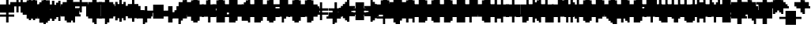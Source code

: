 SplineFontDB: 3.0
FontName: Strobrod-Regular
FullName: Strobrod
FamilyName: Strobrod
Weight: Book
Copyright: CC, Aaron Christianson, Nicolas Mercier
UComments: "2017-3-27: Created with FontForge (http://fontforge.org)"
Version: 001.000
StrokeWidth: 600
ItalicAngle: 0
UnderlinePosition: -100
UnderlineWidth: 0
Ascent: 800
Descent: 736
InvalidEm: 0
LayerCount: 2
Layer: 0 0 "Back" 1
Layer: 1 0 "Fore" 0
StrokedFont: 1
XUID: [1021 68 1269985762 15680502]
StyleMap: 0x0040
FSType: 0
OS2Version: 3
OS2_WeightWidthSlopeOnly: 0
OS2_UseTypoMetrics: 1
CreationTime: 1490615230
ModificationTime: 1495914085
PfmFamily: 49
TTFWeight: 400
TTFWidth: 5
LineGap: -536
VLineGap: 0
Panose: 2 11 5 9 0 0 0 0 0 0
OS2TypoAscent: 800
OS2TypoAOffset: 0
OS2TypoDescent: -200
OS2TypoDOffset: 0
OS2TypoLinegap: 0
OS2WinAscent: 800
OS2WinAOffset: 0
OS2WinDescent: 200
OS2WinDOffset: 0
HheadAscent: 800
HheadAOffset: 0
HheadDescent: -200
HheadDOffset: 0
OS2Vendor: 'PfEd'
MarkAttachClasses: 1
DEI: 91125
LangName: 1033
GaspTable: 2 0 1 65535 1 1
DesignSize: 100
Encoding: iso8859-15
UnicodeInterp: none
NameList: AGL For New Fonts
DisplaySize: 10
AntiAlias: 1
FitToEm: 0
WinInfo: 0 61 19
BeginPrivate: 0
EndPrivate
TeXData: 1 10485760 0 524288 262144 174762 524288 1048576 174762 783286 444596 497025 792723 393216 433062 380633 303038 157286 324010 404750 52429 2506097 1059062 262144
BeginChars: 546 546

StartChar: space
Encoding: 32 32 0
Width: 600
VWidth: 0
Flags: W
LayerCount: 2
Back
Image: 1 1 0 1 2 0 520.833 -104.167 104.167 104.167 0
mHj.hJ:IV"
EndImage
Image: 1 1 0 1 2 0 520.833 -104.167 104.167 104.167 0
mHj.hJ:IV"
EndImage
Image: 1 1 0 1 2 0 520.833 -104.167 104.167 104.167 0
mHj.hJ:IV"
EndImage
EndChar

StartChar: exclam
Encoding: 33 33 1
Width: 600
VWidth: 0
Flags: W
HStem: 0 100<311 417> 600 0G<311 417>
VStem: 299 100<0 104 209 625>
LayerCount: 2
Back
Image: 1 6 0 1 2 0 312.5 625 104.167 104.167 0
mHj.hJ:N0#J:IWM
EndImage
Image: 1 6 0 1 2 0 312.5 625 104.167 104.167 0
mHj.hJ:N0#J:IWM
EndImage
Image: 1 6 0 1 2 0 312.5 625 104.167 104.167 0
mHj.hJ:N0#J:IWM
EndImage
SplineSet
312.5 625 m 29
 416.69921875 625 l 25
 416.69921875 208.30078125 l 25
 312.5 208.30078125 l 25
 312.5 625 l 29
312.5 104.19921875 m 25
 416.69921875 104.19921875 l 25
 416.69921875 0 l 25
 312.5 0 l 25
 312.5 104.19921875 l 25
EndSplineSet
Fore
SplineSet
299 600 m 25
 399 600 l 25
 399 200 l 25
 299 200 l 25
 299 600 l 25
299 100 m 25
 399 100 l 25
 399 0 l 25
 299 0 l 25
 299 100 l 25
EndSplineSet
EndChar

StartChar: quotedbl
Encoding: 34 34 2
Width: 600
VWidth: 0
Flags: W
HStem: 500 200<208 311 417 520>
VStem: 199 100<521 729> 399 100<521 729>
LayerCount: 2
Back
Image: 3 2 0 1 2 0 208.333 729.167 104.167 104.167 0
mHj.hJ:O;c
EndImage
Image: 3 2 0 1 2 0 208.333 729.167 104.167 104.167 0
mHj.hJ:O;c
EndImage
Image: 3 2 0 1 2 0 208.333 729.167 104.167 104.167 0
mHj.hJ:O;c
EndImage
SplineSet
416.69921875 729.19921875 m 29
 520.80078125 729.19921875 l 25
 520.80078125 520.80078125 l 25
 416.69921875 520.80078125 l 25
 416.69921875 729.19921875 l 29
208.30078125 729.19921875 m 25
 312.5 729.19921875 l 25
 312.5 520.80078125 l 25
 208.30078125 520.80078125 l 25
 208.30078125 729.19921875 l 25
EndSplineSet
Fore
SplineSet
399 700 m 25
 499 700 l 25
 499 500 l 25
 399 500 l 25
 399 700 l 25
199 700 m 25
 299 700 l 25
 299 500 l 25
 199 500 l 25
 199 700 l 25
EndSplineSet
EndChar

StartChar: numbersign
Encoding: 35 35 3
Width: 600
VWidth: 0
Flags: W
HStem: 200 100<103 208 311 417 520 624> 400 100<103 208 311 417 520 624> 600 0G<208 311 417 520>
VStem: 199 100<104 209 312 418 521 625> 399 100<104 209 312 418 521 625>
LayerCount: 2
Back
Image: 5 5 0 1 2 0 104.167 625 104.167 104.167 0
mHj.hJ:LJk;#!ie
EndImage
Image: 5 5 0 1 2 0 104.167 625 104.167 104.167 0
mHj.hJ:LJk;#!ie
EndImage
Image: 5 5 0 1 2 0 104.167 625 104.167 104.167 0
mHj.hJ:LJk;#!ie
EndImage
SplineSet
312.5 416.69921875 m 29
 312.5 312.5 l 25
 416.69921875 312.5 l 25
 416.69921875 416.69921875 l 25
 312.5 416.69921875 l 29
104.19921875 520.80078125 m 25
 208.30078125 520.80078125 l 25
 208.30078125 625 l 25
 312.5 625 l 25
 312.5 520.80078125 l 25
 416.69921875 520.80078125 l 25
 416.69921875 625 l 25
 520.80078125 625 l 25
 520.80078125 520.80078125 l 25
 625 520.80078125 l 25
 625 416.69921875 l 25
 520.80078125 416.69921875 l 25
 520.80078125 312.5 l 25
 625 312.5 l 25
 625 208.30078125 l 25
 520.80078125 208.30078125 l 25
 520.80078125 104.19921875 l 25
 416.69921875 104.19921875 l 25
 416.69921875 208.30078125 l 25
 312.5 208.30078125 l 25
 312.5 104.19921875 l 25
 208.30078125 104.19921875 l 25
 208.30078125 208.30078125 l 25
 104.19921875 208.30078125 l 25
 104.19921875 312.5 l 25
 208.30078125 312.5 l 25
 208.30078125 416.69921875 l 25
 104.19921875 416.69921875 l 25
 104.19921875 520.80078125 l 25
EndSplineSet
Fore
SplineSet
299 400 m 25
 299 300 l 25
 399 300 l 25
 399 400 l 25
 299 400 l 25
99 500 m 25
 199 500 l 25
 199 600 l 25
 299 600 l 25
 299 500 l 25
 399 500 l 25
 399 600 l 25
 499 600 l 25
 499 500 l 25
 599 500 l 25
 599 400 l 25
 499 400 l 25
 499 300 l 25
 599 300 l 25
 599 200 l 25
 499 200 l 25
 499 100 l 25
 399 100 l 25
 399 200 l 25
 299 200 l 25
 299 100 l 25
 199 100 l 25
 199 200 l 25
 99 200 l 25
 99 300 l 25
 199 300 l 25
 199 400 l 25
 99 400 l 25
 99 500 l 25
EndSplineSet
EndChar

StartChar: dollar
Encoding: 36 36 4
Width: 600
VWidth: 0
Flags: W
HStem: -100 0G<311 417> 0 100<103 311 417 520> 100 100<520 624> 200 100<208 520> 300 100<103 208> 400 100<208 311 417 624> 600 0G<311 417>
VStem: 99 100<312 418> 299 100<-104 0 521 625> 499 100<104 209>
CounterMasks: 1 01c0
LayerCount: 2
Back
Image: 5 7 0 1 2 0 104.167 625 104.167 104.167 0
mHj.hJ:JbeJ8be`+92BA
EndImage
Image: 5 7 0 1 2 0 104.167 625 104.167 104.167 0
mHj.hJ:JbeJ8be`+92BA
EndImage
Image: 5 7 0 1 2 0 104.167 625 104.167 104.167 0
mHj.hJ:JbeJ8be`+92BA
EndImage
SplineSet
104.19921875 104.19921875 m 29
 520.80078125 104.19921875 l 25
 520.80078125 0 l 25
 416.69921875 0 l 25
 416.69921875 -104.19921875 l 25
 312.5 -104.19921875 l 25
 312.5 0 l 25
 104.19921875 0 l 25
 104.19921875 104.19921875 l 29
520.80078125 208.30078125 m 25
 625 208.30078125 l 25
 625 104.19921875 l 25
 520.80078125 104.19921875 l 25
 520.80078125 208.30078125 l 25
208.30078125 312.5 m 25
 520.80078125 312.5 l 25
 520.80078125 208.30078125 l 25
 208.30078125 208.30078125 l 25
 208.30078125 312.5 l 25
104.19921875 416.69921875 m 25
 208.30078125 416.69921875 l 25
 208.30078125 312.5 l 25
 104.19921875 312.5 l 25
 104.19921875 416.69921875 l 25
208.30078125 520.80078125 m 25
 312.5 520.80078125 l 25
 312.5 625 l 25
 416.69921875 625 l 25
 416.69921875 520.80078125 l 25
 625 520.80078125 l 25
 625 416.69921875 l 25
 208.30078125 416.69921875 l 25
 208.30078125 520.80078125 l 25
EndSplineSet
Fore
SplineSet
99 100 m 25xc3c0
 499 100 l 25
 499 0 l 25
 399 0 l 25
 399 -100 l 25
 299 -100 l 25
 299 0 l 25
 99 0 l 25
 99 100 l 25xc3c0
499 200 m 25xa3c0
 599 200 l 25
 599 100 l 25xa3c0
 499 100 l 25xc3c0
 499 200 l 25xa3c0
199 300 m 25x93c0
 499 300 l 25x93c0
 499 200 l 25xa3c0
 199 200 l 25
 199 300 l 25x93c0
99 400 m 25x8bc0
 199 400 l 25x8bc0
 199 300 l 25x93c0
 99 300 l 25
 99 400 l 25x8bc0
199 500 m 25x87c0
 299 500 l 25
 299 600 l 25
 399 600 l 25
 399 500 l 25
 599 500 l 25
 599 400 l 25x87c0
 199 400 l 25x8bc0
 199 500 l 25x87c0
EndSplineSet
EndChar

StartChar: percent
Encoding: 37 37 5
Width: 600
VWidth: 0
Flags: W
HStem: 100 100<103 208 417 520> 200 100<208 311> 300 100<311 417> 400 100<103 208 417 520>
VStem: 99 100<104 209 418 521> 199 100<209 312> 299 100<312 418> 399 100<104 209 418 521>
LayerCount: 2
Back
Image: 4 4 0 1 2 0 104.167 520.833 104.167 104.167 0
mHj.hJ:N_(5`bsG
EndImage
Image: 4 4 0 1 2 0 104.167 520.833 104.167 104.167 0
mHj.hJ:N_(5`bsG
EndImage
Image: 4 4 0 1 2 0 104.167 520.833 104.167 104.167 0
mHj.hJ:N_(5`bsG
EndImage
SplineSet
416.69921875 208.30078125 m 29
 520.80078125 208.30078125 l 25
 520.80078125 104.19921875 l 25
 416.69921875 104.19921875 l 25
 416.69921875 208.30078125 l 29
104.19921875 208.30078125 m 25
 208.30078125 208.30078125 l 25
 208.30078125 312.5 l 25
 312.5 312.5 l 25
 312.5 416.69921875 l 25
 416.69921875 416.69921875 l 25
 416.69921875 520.80078125 l 25
 520.80078125 520.80078125 l 25
 520.80078125 416.69921875 l 25
 416.69921875 416.69921875 l 25
 416.69921875 312.5 l 25
 312.5 312.5 l 25
 312.5 208.30078125 l 25
 208.30078125 208.30078125 l 25
 208.30078125 104.19921875 l 25
 104.19921875 104.19921875 l 25
 104.19921875 208.30078125 l 25
104.19921875 520.80078125 m 25
 208.30078125 520.80078125 l 25
 208.30078125 416.69921875 l 25
 104.19921875 416.69921875 l 25
 104.19921875 520.80078125 l 25
EndSplineSet
Fore
SplineSet
399 200 m 25x81
 499 200 l 25
 499 100 l 25
 399 100 l 25
 399 200 l 25x81
99 200 m 25x88
 199 200 l 25x88
 199 300 l 25
 299 300 l 25x44
 299 400 l 25
 399 400 l 25x22
 399 500 l 25
 499 500 l 25
 499 400 l 25x11
 399 400 l 25
 399 300 l 25x22
 299 300 l 25
 299 200 l 25x44
 199 200 l 25
 199 100 l 25
 99 100 l 25
 99 200 l 25x88
99 500 m 25x18
 199 500 l 25
 199 400 l 25
 99 400 l 25
 99 500 l 25x18
EndSplineSet
EndChar

StartChar: ampersand
Encoding: 38 38 6
Width: 600
VWidth: 0
Flags: W
HStem: 0 100<208 417 520 624> 100 200<103 208 417 520> 300 100<311 417 520 624> 600 100<311 520>
VStem: 99 100<104 312> 199 200<0 104 312 418> 199 100<418 625> 399 100<104 312> 499 100<0 104 312 418>
LayerCount: 2
Back
Image: 5 7 0 1 2 0 104.167 729.167 104.167 104.167 0
mHj.hJ:K==5\Q7@BE/#4
EndImage
Image: 5 7 0 1 2 0 104.167 729.167 104.167 104.167 0
mHj.hJ:K==5\Q7@BE/#4
EndImage
Image: 5 7 0 1 2 0 104.167 729.167 104.167 104.167 0
mHj.hJ:K==5\Q7@BE/#4
EndImage
SplineSet
208.30078125 312.5 m 29
 208.30078125 104.19921875 l 25
 416.69921875 104.19921875 l 25
 416.69921875 312.5 l 25
 208.30078125 312.5 l 29
104.19921875 312.5 m 25
 208.30078125 312.5 l 25
 208.30078125 625 l 25
 312.5 625 l 25
 312.5 729.19921875 l 25
 520.80078125 729.19921875 l 25
 520.80078125 625 l 25
 312.5 625 l 25
 312.5 416.69921875 l 25
 416.69921875 416.69921875 l 25
 416.69921875 312.5 l 25
 520.80078125 312.5 l 25
 520.80078125 416.69921875 l 25
 625 416.69921875 l 25
 625 312.5 l 25
 520.80078125 312.5 l 25
 520.80078125 104.19921875 l 25
 625 104.19921875 l 25
 625 0 l 25
 520.80078125 0 l 25
 520.80078125 104.19921875 l 25
 416.69921875 104.19921875 l 25
 416.69921875 0 l 25
 208.30078125 0 l 25
 208.30078125 104.19921875 l 25
 104.19921875 104.19921875 l 25
 104.19921875 312.5 l 25
EndSplineSet
Fore
SplineSet
199 300 m 25x58
 199 100 l 25x98
 399 100 l 25x94
 399 300 l 25x54
 199 300 l 25x58
99 300 m 25x58
 199 300 l 25x58
 199 600 l 25
 299 600 l 25
 299 700 l 25
 499 700 l 25
 499 600 l 25
 299 600 l 25
 299 400 l 25x3280
 399 400 l 25x34
 399 300 l 25x54
 499 300 l 25x51
 499 400 l 25
 599 400 l 25
 599 300 l 25x3080
 499 300 l 25x51
 499 100 l 25x91
 599 100 l 25
 599 0 l 25
 499 0 l 25x9080
 499 100 l 25x91
 399 100 l 25
 399 0 l 25
 199 0 l 25x94
 199 100 l 25x98
 99 100 l 25
 99 300 l 25x58
EndSplineSet
EndChar

StartChar: quotesingle
Encoding: 39 39 7
Width: 600
VWidth: 0
Flags: W
HStem: 500 200<208 311>
VStem: 199 100<521 729>
LayerCount: 2
Back
Image: 1 2 0 1 2 0 208.333 729.167 104.167 104.167 0
mHj.hJ:N0#
EndImage
Image: 1 2 0 1 2 0 208.333 729.167 104.167 104.167 0
mHj.hJ:N0#
EndImage
Image: 1 2 0 1 2 0 208.333 729.167 104.167 104.167 0
mHj.hJ:N0#
EndImage
SplineSet
208.30078125 729.19921875 m 29
 312.5 729.19921875 l 25
 312.5 520.80078125 l 25
 208.30078125 520.80078125 l 25
 208.30078125 729.19921875 l 29
EndSplineSet
Fore
SplineSet
199 700 m 25
 299 700 l 25
 299 500 l 25
 199 500 l 25
 199 700 l 25
EndSplineSet
EndChar

StartChar: parenleft
Encoding: 40 40 8
Width: 600
VWidth: 0
Flags: W
HStem: -100 100<311 417> 600 100<311 417>
VStem: 199 100<0 625> 299 100<-104 0 625 729>
LayerCount: 2
Back
Image: 2 8 0 1 2 0 208.333 729.167 104.167 104.167 0
mHj.hJ:Kn8J:N0#J3X)7
EndImage
Image: 2 8 0 1 2 0 208.333 729.167 104.167 104.167 0
mHj.hJ:Kn8J:N0#J3X)7
EndImage
Image: 2 8 0 1 2 0 208.333 729.167 104.167 104.167 0
mHj.hJ:Kn8J:N0#J3X)7
EndImage
SplineSet
208.30078125 625 m 29
 312.5 625 l 25
 312.5 729.19921875 l 25
 416.69921875 729.19921875 l 25
 416.69921875 625 l 25
 312.5 625 l 25
 312.5 0 l 25
 416.69921875 0 l 25
 416.69921875 -104.19921875 l 25
 312.5 -104.19921875 l 25
 312.5 0 l 25
 208.30078125 0 l 25
 208.30078125 625 l 29
EndSplineSet
Fore
SplineSet
199 600 m 25xe0
 299 600 l 25xe0
 299 700 l 25
 399 700 l 25
 399 600 l 25xd0
 299 600 l 25
 299 0 l 25xe0
 399 0 l 25
 399 -100 l 25
 299 -100 l 25xd0
 299 0 l 25
 199 0 l 25
 199 600 l 25xe0
EndSplineSet
EndChar

StartChar: parenright
Encoding: 41 41 9
Width: 600
VWidth: 0
Flags: W
HStem: -100 100<208 311> 600 100<208 311>
VStem: 199 100<-104 0 625 729> 299 100<0 625>
LayerCount: 2
Back
Image: 2 8 0 1 2 0 208.333 729.167 104.167 104.167 0
mHj.hJ:N/85X7S"5_&h7
EndImage
Image: 2 8 0 1 2 0 208.333 729.167 104.167 104.167 0
mHj.hJ:N/85X7S"5_&h7
EndImage
Image: 2 8 0 1 2 0 208.333 729.167 104.167 104.167 0
mHj.hJ:N/85X7S"5_&h7
EndImage
SplineSet
208.30078125 729.19921875 m 29
 312.5 729.19921875 l 25
 312.5 625 l 25
 416.69921875 625 l 25
 416.69921875 0 l 25
 312.5 0 l 25
 312.5 -104.19921875 l 25
 208.30078125 -104.19921875 l 25
 208.30078125 0 l 25
 312.5 0 l 25
 312.5 625 l 25
 208.30078125 625 l 25
 208.30078125 729.19921875 l 29
EndSplineSet
Fore
SplineSet
199 700 m 25xe0
 299 700 l 25
 299 600 l 25xe0
 399 600 l 25
 399 0 l 25xd0
 299 0 l 25
 299 -100 l 25
 199 -100 l 25
 199 0 l 25
 299 0 l 25
 299 600 l 25
 199 600 l 25
 199 700 l 25xe0
EndSplineSet
EndChar

StartChar: asterisk
Encoding: 42 42 10
Width: 600
VWidth: 0
Flags: W
HStem: 0 0G<311 417> 100 100<103 208 520 624> 200 100<208 311 417 520> 300 100<103 208 520 624> 500 0G<311 417>
VStem: 99 100<104 209 312 418> 299 100<0 209 312 521> 499 100<104 209 312 418>
CounterMasks: 1 07
LayerCount: 2
Back
Image: 5 5 0 1 2 0 104.167 520.833 104.167 104.167 0
mHj.hJ:Jc@E2XlZ
EndImage
Image: 5 5 0 1 2 0 104.167 520.833 104.167 104.167 0
mHj.hJ:Jc@E2XlZ
EndImage
Image: 5 5 0 1 2 0 104.167 520.833 104.167 104.167 0
mHj.hJ:Jc@E2XlZ
EndImage
SplineSet
104.19921875 416.69921875 m 29
 208.30078125 416.69921875 l 25
 208.30078125 312.5 l 25
 312.5 312.5 l 25
 312.5 520.80078125 l 25
 416.69921875 520.80078125 l 25
 416.69921875 312.5 l 25
 520.80078125 312.5 l 25
 520.80078125 416.69921875 l 25
 625 416.69921875 l 25
 625 312.5 l 25
 520.80078125 312.5 l 25
 520.80078125 208.30078125 l 25
 625 208.30078125 l 25
 625 104.19921875 l 25
 520.80078125 104.19921875 l 25
 520.80078125 208.30078125 l 25
 416.69921875 208.30078125 l 25
 416.69921875 0 l 25
 312.5 0 l 25
 312.5 208.30078125 l 25
 208.30078125 208.30078125 l 25
 208.30078125 104.19921875 l 25
 104.19921875 104.19921875 l 25
 104.19921875 208.30078125 l 25
 208.30078125 208.30078125 l 25
 208.30078125 312.5 l 25
 104.19921875 312.5 l 25
 104.19921875 416.69921875 l 29
EndSplineSet
Fore
SplineSet
99 400 m 25x9f
 199 400 l 25x9f
 199 300 l 25
 299 300 l 25
 299 500 l 25
 399 500 l 25
 399 300 l 25
 499 300 l 25xaf
 499 400 l 25
 599 400 l 25
 599 300 l 25x9f
 499 300 l 25xaf
 499 200 l 25
 599 200 l 25
 599 100 l 25
 499 100 l 25
 499 200 l 25xcf
 399 200 l 25
 399 0 l 25
 299 0 l 25
 299 200 l 25xaf
 199 200 l 25
 199 100 l 25
 99 100 l 25
 99 200 l 25
 199 200 l 25xcf
 199 300 l 25xaf
 99 300 l 25
 99 400 l 25x9f
EndSplineSet
EndChar

StartChar: plus
Encoding: 43 43 11
Width: 600
VWidth: 0
Flags: W
HStem: 0 0G<311 417> 200 100<103 311 417 624> 500 0G<311 417>
VStem: 299 100<0 209 312 521>
LayerCount: 2
Back
Image: 5 5 0 1 2 0 104.167 520.833 104.167 104.167 0
mHj.hJ:Jabp`L[Z
EndImage
Image: 5 5 0 1 2 0 104.167 520.833 104.167 104.167 0
mHj.hJ:Jabp`L[Z
EndImage
Image: 5 5 0 1 2 0 104.167 520.833 104.167 104.167 0
mHj.hJ:Jabp`L[Z
EndImage
SplineSet
104.19921875 312.5 m 29
 312.5 312.5 l 25
 312.5 520.80078125 l 25
 416.69921875 520.80078125 l 25
 416.69921875 312.5 l 25
 625 312.5 l 25
 625 208.30078125 l 25
 416.69921875 208.30078125 l 25
 416.69921875 0 l 25
 312.5 0 l 25
 312.5 208.30078125 l 25
 104.19921875 208.30078125 l 25
 104.19921875 312.5 l 29
EndSplineSet
Fore
SplineSet
99 300 m 25
 299 300 l 25
 299 500 l 25
 399 500 l 25
 399 300 l 25
 599 300 l 25
 599 200 l 25
 399 200 l 25
 399 0 l 25
 299 0 l 25
 299 200 l 25
 99 200 l 25
 99 300 l 25
EndSplineSet
EndChar

StartChar: comma
Encoding: 44 44 12
Width: 600
VWidth: 0
Flags: W
HStem: -100 100<208 311>
VStem: 199 100<-104 0> 299 100<0 209>
LayerCount: 2
Back
Image: 2 3 0 1 2 0 208.333 208.333 104.167 104.167 0
mHj.hJ:KmMJ,fQL
EndImage
Image: 2 3 0 1 2 0 208.333 208.333 104.167 104.167 0
mHj.hJ:KmMJ,fQL
EndImage
Image: 2 3 0 1 2 0 208.333 208.333 104.167 104.167 0
mHj.hJ:KmMJ,fQL
EndImage
SplineSet
208.30078125 0 m 29
 312.5 0 l 25
 312.5 208.30078125 l 25
 416.69921875 208.30078125 l 25
 416.69921875 0 l 25
 312.5 0 l 25
 312.5 -104.19921875 l 25
 208.30078125 -104.19921875 l 25
 208.30078125 0 l 29
EndSplineSet
Fore
SplineSet
199 0 m 25xc0
 299 0 l 25xc0
 299 200 l 25
 399 200 l 25
 399 0 l 25xa0
 299 0 l 25
 299 -100 l 25
 199 -100 l 25
 199 0 l 25xc0
EndSplineSet
EndChar

StartChar: hyphen
Encoding: 45 45 13
Width: 600
VWidth: 0
Flags: W
HStem: 200 100<103 624>
LayerCount: 2
Back
Image: 5 1 0 1 2 0 104.167 312.5 104.167 104.167 0
mHj.hJ:RCp
EndImage
Image: 5 1 0 1 2 0 104.167 312.5 104.167 104.167 0
mHj.hJ:RCp
EndImage
Image: 5 1 0 1 2 0 104.167 312.5 104.167 104.167 0
mHj.hJ:RCp
EndImage
SplineSet
104.19921875 312.5 m 29
 625 312.5 l 25
 625 208.30078125 l 25
 104.19921875 208.30078125 l 25
 104.19921875 312.5 l 29
EndSplineSet
Fore
SplineSet
99 300 m 25
 599 300 l 25
 599 200 l 25
 99 200 l 25
 99 300 l 25
EndSplineSet
EndChar

StartChar: period
Encoding: 46 46 14
Width: 600
VWidth: 0
Flags: W
HStem: 0 200<208 417>
VStem: 199 200<0 209>
LayerCount: 2
Back
Image: 2 2 0 1 2 0 208.333 208.333 104.167 104.167 0
mHj.hJ:PGN
EndImage
Image: 2 2 0 1 2 0 208.333 208.333 104.167 104.167 0
mHj.hJ:PGN
EndImage
Image: 2 2 0 1 2 0 208.333 208.333 104.167 104.167 0
mHj.hJ:PGN
EndImage
SplineSet
208.30078125 208.30078125 m 29
 416.69921875 208.30078125 l 25
 416.69921875 0 l 25
 208.30078125 0 l 25
 208.30078125 208.30078125 l 29
EndSplineSet
Fore
SplineSet
199 200 m 25
 399 200 l 25
 399 0 l 25
 199 0 l 25
 199 200 l 25
EndSplineSet
EndChar

StartChar: slash
Encoding: 47 47 15
Width: 600
VWidth: 0
Flags: W
HStem: -100 0G<103 208> 700 0G<417 520>
VStem: 99 100<-104 104> 199 100<104 312> 299 100<312 521> 399 100<521 729>
LayerCount: 2
Back
Image: 4 8 0 1 2 0 104.167 729.167 104.167 104.167 0
mHj.hJ:J1B+<Wp7J:IV"
EndImage
Image: 4 8 0 1 2 0 104.167 729.167 104.167 104.167 0
mHj.hJ:J1B+<Wp7J:IV"
EndImage
Image: 4 8 0 1 2 0 104.167 729.167 104.167 104.167 0
mHj.hJ:J1B+<Wp7J:IV"
EndImage
SplineSet
104.19921875 104.19921875 m 29
 208.30078125 104.19921875 l 25
 208.30078125 312.5 l 25
 312.5 312.5 l 25
 312.5 520.80078125 l 25
 416.69921875 520.80078125 l 25
 416.69921875 729.19921875 l 25
 520.80078125 729.19921875 l 25
 520.80078125 520.80078125 l 25
 416.69921875 520.80078125 l 25
 416.69921875 312.5 l 25
 312.5 312.5 l 25
 312.5 104.19921875 l 25
 208.30078125 104.19921875 l 25
 208.30078125 -104.19921875 l 25
 104.19921875 -104.19921875 l 25
 104.19921875 104.19921875 l 29
EndSplineSet
Fore
SplineSet
99 100 m 25xe0
 199 100 l 25xe0
 199 300 l 25
 299 300 l 25xd0
 299 500 l 25
 399 500 l 25xc8
 399 700 l 25
 499 700 l 25
 499 500 l 25xc4
 399 500 l 25
 399 300 l 25xc8
 299 300 l 25
 299 100 l 25xd0
 199 100 l 25
 199 -100 l 25
 99 -100 l 25
 99 100 l 25xe0
EndSplineSet
EndChar

StartChar: zero
Encoding: 48 48 16
Width: 600
VWidth: 0
Flags: W
HStem: 0 100<208 417> 200 100<208 311> 300 100<311 417> 500 100<208 417>
VStem: 99 100<104 209 312 521> 199 200<0 104 521 625> 399 100<104 312 418 521>
LayerCount: 2
Back
Image: 4 6 0 1 2 0 104.167 625 104.167 104.167 0
mHj.hJ:M$hYgAJ>
EndImage
Image: 4 6 0 1 2 0 104.167 625 104.167 104.167 0
mHj.hJ:M$hYgAJ>
EndImage
Image: 4 6 0 1 2 0 104.167 625 104.167 104.167 0
mHj.hJ:M$hYgAJ>
EndImage
SplineSet
312.5 312.5 m 29
 312.5 208.30078125 l 25
 208.30078125 208.30078125 l 25
 208.30078125 104.19921875 l 25
 416.69921875 104.19921875 l 25
 416.69921875 312.5 l 25
 312.5 312.5 l 29
208.30078125 520.80078125 m 25
 208.30078125 312.5 l 25
 312.5 312.5 l 25
 312.5 416.69921875 l 25
 416.69921875 416.69921875 l 25
 416.69921875 520.80078125 l 25
 208.30078125 520.80078125 l 25
104.19921875 520.80078125 m 25
 208.30078125 520.80078125 l 25
 208.30078125 625 l 25
 416.69921875 625 l 25
 416.69921875 520.80078125 l 25
 520.80078125 520.80078125 l 25
 520.80078125 104.19921875 l 25
 416.69921875 104.19921875 l 25
 416.69921875 0 l 25
 208.30078125 0 l 25
 208.30078125 104.19921875 l 25
 104.19921875 104.19921875 l 25
 104.19921875 520.80078125 l 25
EndSplineSet
Fore
SplineSet
299 300 m 25xd2
 299 200 l 25
 199 200 l 25
 199 100 l 25xda
 399 100 l 25xd4
 399 300 l 25xb2
 299 300 l 25xd2
199 500 m 25
 199 300 l 25
 299 300 l 25xd8
 299 400 l 25
 399 400 l 25xba
 399 500 l 25xb4
 199 500 l 25
99 500 m 25
 199 500 l 25x98
 199 600 l 25
 399 600 l 25
 399 500 l 25x94
 499 500 l 25
 499 100 l 25x92
 399 100 l 25
 399 0 l 25
 199 0 l 25x94
 199 100 l 25
 99 100 l 25
 99 500 l 25
EndSplineSet
EndChar

StartChar: one
Encoding: 49 49 17
Width: 600
VWidth: 0
Flags: W
HStem: 0 0G<311 417> 400 100<208 311> 600 0G<311 417>
VStem: 299 100<0 418 521 625>
LayerCount: 2
Back
Image: 2 6 0 1 2 0 208.333 625 104.167 104.167 0
mHj.hJ:Ko#5X7S"
EndImage
Image: 2 6 0 1 2 0 208.333 625 104.167 104.167 0
mHj.hJ:Ko#5X7S"
EndImage
Image: 2 6 0 1 2 0 208.333 625 104.167 104.167 0
mHj.hJ:Ko#5X7S"
EndImage
SplineSet
208.30078125 520.80078125 m 29
 312.5 520.80078125 l 25
 312.5 625 l 25
 416.69921875 625 l 25
 416.69921875 0 l 25
 312.5 0 l 25
 312.5 416.69921875 l 25
 208.30078125 416.69921875 l 25
 208.30078125 520.80078125 l 29
EndSplineSet
Fore
SplineSet
199 500 m 25
 299 500 l 25
 299 600 l 25
 399 600 l 25
 399 0 l 25
 299 0 l 25
 299 400 l 25
 199 400 l 25
 199 500 l 25
EndSplineSet
EndChar

StartChar: two
Encoding: 50 50 18
Width: 600
VWidth: 0
Flags: W
HStem: 0 100<103 208 311 520> 200 100<311 417> 400 100<103 208> 500 100<208 417>
VStem: 99 100<418 521> 199 100<104 209> 299 100<209 312> 399 100<312 521>
LayerCount: 2
Back
Image: 4 6 0 1 2 0 104.167 625 104.167 104.167 0
mHj.hJ:M$h&0O7-
EndImage
Image: 4 6 0 1 2 0 104.167 625 104.167 104.167 0
mHj.hJ:M$h&0O7-
EndImage
Image: 4 6 0 1 2 0 104.167 625 104.167 104.167 0
mHj.hJ:M$h&0O7-
EndImage
SplineSet
104.19921875 416.69921875 m 29
 104.19921875 520.80078125 l 25
 208.30078125 520.80078125 l 25
 208.30078125 625 l 25
 416.69921875 625 l 25
 416.69921875 520.80078125 l 25
 520.80078125 520.80078125 l 25
 520.80078125 312.5 l 25
 416.69921875 312.5 l 25
 416.69921875 208.30078125 l 25
 312.5 208.30078125 l 25
 312.5 104.19921875 l 25
 520.80078125 104.19921875 l 25
 520.80078125 0 l 25
 104.19921875 0 l 25
 104.19921875 104.19921875 l 25
 208.30078125 104.19921875 l 25
 208.30078125 208.30078125 l 25
 312.5 208.30078125 l 25
 312.5 312.5 l 25
 416.69921875 312.5 l 25
 416.69921875 416.69921875 l 25
 416.69921875 520.80078125 l 25
 208.30078125 520.80078125 l 25
 208.30078125 416.69921875 l 25
 104.19921875 416.69921875 l 29
EndSplineSet
Fore
SplineSet
99 400 m 25xe9
 99 500 l 25
 199 500 l 25xe9
 199 600 l 25
 399 600 l 25
 399 500 l 25
 499 500 l 25
 499 300 l 25xd5
 399 300 l 25
 399 200 l 25xd2
 299 200 l 25
 299 100 l 25xd4
 499 100 l 25
 499 0 l 25
 99 0 l 25
 99 100 l 25xd9
 199 100 l 25
 199 200 l 25
 299 200 l 25xd4
 299 300 l 25
 399 300 l 25xd2
 399 400 l 25xe1
 399 500 l 25xd1
 199 500 l 25
 199 400 l 25
 99 400 l 25xe9
EndSplineSet
EndChar

StartChar: three
Encoding: 51 51 19
Width: 600
VWidth: 0
Flags: W
HStem: 0 100<103 417> 300 100<208 417> 500 100<103 417>
VStem: 399 100<104 312 418 521>
LayerCount: 2
Back
Image: 4 6 0 1 2 0 104.167 625 104.167 104.167 0
mHj.hJ:R,#?k<n-
EndImage
Image: 4 6 0 1 2 0 104.167 625 104.167 104.167 0
mHj.hJ:R,#?k<n-
EndImage
Image: 4 6 0 1 2 0 104.167 625 104.167 104.167 0
mHj.hJ:R,#?k<n-
EndImage
SplineSet
104.19921875 625 m 29
 520.80078125 625 l 25
 520.80078125 416.69921875 l 25
 416.69921875 416.69921875 l 25
 416.69921875 312.5 l 25
 520.80078125 312.5 l 25
 520.80078125 104.19921875 l 25
 416.69921875 104.19921875 l 25
 416.69921875 0 l 25
 104.19921875 0 l 25
 104.19921875 104.19921875 l 25
 416.69921875 104.19921875 l 25
 416.69921875 312.5 l 25
 208.30078125 312.5 l 25
 208.30078125 416.69921875 l 25
 416.69921875 416.69921875 l 25
 416.69921875 520.80078125 l 25
 104.19921875 520.80078125 l 25
 104.19921875 625 l 29
EndSplineSet
Fore
SplineSet
99 600 m 25
 499 600 l 25
 499 400 l 25
 399 400 l 25
 399 300 l 25
 499 300 l 25
 499 100 l 25
 399 100 l 25
 399 0 l 25
 99 0 l 25
 99 100 l 25
 399 100 l 25
 399 300 l 25
 199 300 l 25
 199 400 l 25
 399 400 l 25
 399 500 l 25
 99 500 l 25
 99 600 l 25
EndSplineSet
EndChar

StartChar: four
Encoding: 52 52 20
Width: 600
VWidth: 0
Flags: W
HStem: 0 0G<417 520> 100 100<208 417> 300 100<208 311> 400 100<311 417> 600 0G<417 520>
VStem: 99 100<209 312> 199 100<312 418> 399 100<0 104 209 418 521 625>
LayerCount: 2
Back
Image: 4 6 0 1 2 0 104.167 625 104.167 104.167 0
mHj.hJ:J1b:lt/X
EndImage
Image: 4 6 0 1 2 0 104.167 625 104.167 104.167 0
mHj.hJ:J1b:lt/X
EndImage
Image: 4 6 0 1 2 0 104.167 625 104.167 104.167 0
mHj.hJ:J1b:lt/X
EndImage
SplineSet
208.30078125 312.5 m 29
 208.30078125 208.30078125 l 25
 416.69921875 208.30078125 l 25
 416.69921875 416.69921875 l 25
 312.5 416.69921875 l 25
 312.5 312.5 l 25
 208.30078125 312.5 l 29
104.19921875 312.5 m 25
 208.30078125 312.5 l 25
 208.30078125 416.69921875 l 25
 312.5 416.69921875 l 25
 312.5 520.80078125 l 25
 416.69921875 520.80078125 l 25
 416.69921875 625 l 25
 520.80078125 625 l 25
 520.80078125 0 l 25
 416.69921875 0 l 25
 416.69921875 104.19921875 l 25
 104.19921875 104.19921875 l 25
 104.19921875 312.5 l 25
EndSplineSet
Fore
SplineSet
199 300 m 25xed
 199 200 l 25
 399 200 l 25
 399 400 l 25xdd
 299 400 l 25
 299 300 l 25xeb
 199 300 l 25xed
99 300 m 25xed
 199 300 l 25xed
 199 400 l 25
 299 400 l 25xeb
 299 500 l 25
 399 500 l 25xdb
 399 600 l 25
 499 600 l 25
 499 0 l 25
 399 0 l 25
 399 100 l 25
 99 100 l 25
 99 300 l 25xed
EndSplineSet
EndChar

StartChar: five
Encoding: 53 53 21
Width: 600
VWidth: 0
Flags: W
HStem: 0 100<103 417> 300 100<208 417> 500 100<208 520>
VStem: 99 300<0 104 312 418> 99 100<418 521> 399 100<104 312>
LayerCount: 2
Back
Image: 4 6 0 1 2 0 104.167 625 104.167 104.167 0
mHj.hJ:R->i"-IX
EndImage
Image: 4 6 0 1 2 0 104.167 625 104.167 104.167 0
mHj.hJ:R->i"-IX
EndImage
Image: 4 6 0 1 2 0 104.167 625 104.167 104.167 0
mHj.hJ:R->i"-IX
EndImage
SplineSet
104.19921875 625 m 29
 520.80078125 625 l 25
 520.80078125 520.80078125 l 25
 208.30078125 520.80078125 l 25
 208.30078125 416.69921875 l 25
 416.69921875 416.69921875 l 25
 416.69921875 312.5 l 25
 520.80078125 312.5 l 25
 520.80078125 104.19921875 l 25
 416.69921875 104.19921875 l 25
 416.69921875 0 l 25
 104.19921875 0 l 25
 104.19921875 104.19921875 l 25
 416.69921875 104.19921875 l 25
 416.69921875 312.5 l 25
 104.19921875 312.5 l 25
 104.19921875 625 l 29
EndSplineSet
Fore
SplineSet
99 600 m 25xe8
 499 600 l 25
 499 500 l 25
 199 500 l 25
 199 400 l 25xec
 399 400 l 25
 399 300 l 25xf0
 499 300 l 25
 499 100 l 25xe4
 399 100 l 25
 399 0 l 25
 99 0 l 25
 99 100 l 25
 399 100 l 25
 399 300 l 25
 99 300 l 25xf0
 99 600 l 25xe8
EndSplineSet
EndChar

StartChar: six
Encoding: 54 54 22
Width: 600
VWidth: 0
Flags: W
HStem: 0 100<208 417> 300 100<208 417> 500 100<208 417>
VStem: 99 100<104 312 418 521> 199 200<0 104 521 625> 399 100<104 312>
LayerCount: 2
Back
Image: 4 6 0 1 2 0 104.167 625 104.167 104.167 0
mHj.hJ:M$Xi/j%.
EndImage
Image: 4 6 0 1 2 0 104.167 625 104.167 104.167 0
mHj.hJ:M$Xi/j%.
EndImage
Image: 4 6 0 1 2 0 104.167 625 104.167 104.167 0
mHj.hJ:M$Xi/j%.
EndImage
SplineSet
208.30078125 312.5 m 29
 208.30078125 104.19921875 l 25
 416.69921875 104.19921875 l 25
 416.69921875 312.5 l 25
 208.30078125 312.5 l 29
208.30078125 625 m 25
 416.69921875 625 l 25
 416.69921875 520.80078125 l 25
 208.30078125 520.80078125 l 25
 208.30078125 416.69921875 l 25
 416.69921875 416.69921875 l 25
 416.69921875 312.5 l 25
 520.80078125 312.5 l 25
 520.80078125 104.19921875 l 25
 416.69921875 104.19921875 l 25
 416.69921875 0 l 25
 208.30078125 0 l 25
 208.30078125 104.19921875 l 25
 104.19921875 104.19921875 l 25
 104.19921875 520.80078125 l 25
 208.30078125 520.80078125 l 25
 208.30078125 625 l 25
EndSplineSet
Fore
SplineSet
199 300 m 25xf4
 199 100 l 25xf4
 399 100 l 25xe8
 399 300 l 25
 199 300 l 25xf4
199 600 m 25xe8
 399 600 l 25
 399 500 l 25xe8
 199 500 l 25
 199 400 l 25
 399 400 l 25
 399 300 l 25
 499 300 l 25
 499 100 l 25xf4
 399 100 l 25
 399 0 l 25
 199 0 l 25xe8
 199 100 l 25
 99 100 l 25
 99 500 l 25
 199 500 l 25xf0
 199 600 l 25xe8
EndSplineSet
EndChar

StartChar: seven
Encoding: 55 55 23
Width: 600
VWidth: 0
Flags: W
HStem: 0 0G<208 311> 200 100<311 417> 500 100<103 417>
VStem: 199 100<0 209> 299 100<209 312> 399 100<312 521>
LayerCount: 2
Back
Image: 4 6 0 1 2 0 104.167 625 104.167 104.167 0
mHj.hJ:R,#&0O5'
EndImage
Image: 4 6 0 1 2 0 104.167 625 104.167 104.167 0
mHj.hJ:R,#&0O5'
EndImage
Image: 4 6 0 1 2 0 104.167 625 104.167 104.167 0
mHj.hJ:R,#&0O5'
EndImage
SplineSet
104.19921875 625 m 29
 520.80078125 625 l 25
 520.80078125 312.5 l 25
 416.69921875 312.5 l 25
 416.69921875 208.30078125 l 25
 312.5 208.30078125 l 25
 312.5 0 l 25
 208.30078125 0 l 25
 208.30078125 208.30078125 l 25
 312.5 208.30078125 l 25
 312.5 312.5 l 25
 416.69921875 312.5 l 25
 416.69921875 520.80078125 l 25
 104.19921875 520.80078125 l 25
 104.19921875 625 l 29
EndSplineSet
Fore
SplineSet
99 600 m 25xe4
 499 600 l 25
 499 300 l 25xe4
 399 300 l 25
 399 200 l 25xe8
 299 200 l 25
 299 0 l 25
 199 0 l 25
 199 200 l 25
 299 200 l 25xf0
 299 300 l 25
 399 300 l 25xe8
 399 500 l 25
 99 500 l 25
 99 600 l 25xe4
EndSplineSet
EndChar

StartChar: eight
Encoding: 56 56 24
Width: 600
VWidth: 0
Flags: W
HStem: 0 100<208 417> 100 200<103 208 417 520> 400 100<103 208 417 520> 500 100<208 417>
VStem: 99 100<104 312 418 521> 199 200<0 104 312 418 521 625> 399 100<104 312 418 521>
LayerCount: 2
Back
Image: 4 6 0 1 2 0 104.167 625 104.167 104.167 0
mHj.hJ:M$h@$$IX
EndImage
Image: 4 6 0 1 2 0 104.167 625 104.167 104.167 0
mHj.hJ:M$h@$$IX
EndImage
Image: 4 6 0 1 2 0 104.167 625 104.167 104.167 0
mHj.hJ:M$h@$$IX
EndImage
SplineSet
208.30078125 312.5 m 29
 208.30078125 104.19921875 l 25
 416.69921875 104.19921875 l 25
 416.69921875 312.5 l 25
 208.30078125 312.5 l 29
208.30078125 520.80078125 m 25
 208.30078125 416.69921875 l 25
 416.69921875 416.69921875 l 25
 416.69921875 520.80078125 l 25
 208.30078125 520.80078125 l 25
208.30078125 625 m 25
 416.69921875 625 l 25
 416.69921875 520.80078125 l 25
 520.80078125 520.80078125 l 25
 520.80078125 416.69921875 l 25
 416.69921875 416.69921875 l 25
 416.69921875 312.5 l 25
 520.80078125 312.5 l 25
 520.80078125 104.19921875 l 25
 416.69921875 104.19921875 l 25
 416.69921875 0 l 25
 208.30078125 0 l 25
 208.30078125 104.19921875 l 25
 104.19921875 104.19921875 l 25
 104.19921875 312.5 l 25
 208.30078125 312.5 l 25
 208.30078125 416.69921875 l 25
 104.19921875 416.69921875 l 25
 104.19921875 520.80078125 l 25
 208.30078125 520.80078125 l 25
 208.30078125 625 l 25
EndSplineSet
Fore
SplineSet
199 300 m 25x48
 199 100 l 25x88
 399 100 l 25x84
 399 300 l 25x44
 199 300 l 25x48
199 500 m 25x28
 199 400 l 25x28
 399 400 l 25
 399 500 l 25x24
 199 500 l 25x28
199 600 m 25x14
 399 600 l 25x14
 399 500 l 25x24
 499 500 l 25
 499 400 l 25x22
 399 400 l 25
 399 300 l 25x64
 499 300 l 25
 499 100 l 25x62
 399 100 l 25
 399 0 l 25
 199 0 l 25x84
 199 100 l 25x88
 99 100 l 25
 99 300 l 25
 199 300 l 25
 199 400 l 25
 99 400 l 25
 99 500 l 25
 199 500 l 25x68
 199 600 l 25x14
EndSplineSet
EndChar

StartChar: nine
Encoding: 57 57 25
Width: 600
VWidth: 0
Flags: W
HStem: 0 100<208 417> 200 100<208 417> 500 100<208 417>
VStem: 99 100<312 521> 199 200<0 104 521 625> 399 100<104 209 312 521>
LayerCount: 2
Back
Image: 4 6 0 1 2 0 104.167 625 104.167 104.167 0
mHj.hJ:M$hODkb=
EndImage
Image: 4 6 0 1 2 0 104.167 625 104.167 104.167 0
mHj.hJ:M$hODkb=
EndImage
Image: 4 6 0 1 2 0 104.167 625 104.167 104.167 0
mHj.hJ:M$hODkb=
EndImage
SplineSet
208.30078125 520.80078125 m 29
 208.30078125 312.5 l 25
 416.69921875 312.5 l 25
 416.69921875 520.80078125 l 25
 208.30078125 520.80078125 l 29
208.30078125 625 m 25
 416.69921875 625 l 25
 416.69921875 520.80078125 l 25
 520.80078125 520.80078125 l 25
 520.80078125 104.19921875 l 25
 416.69921875 104.19921875 l 25
 416.69921875 0 l 25
 208.30078125 0 l 25
 208.30078125 104.19921875 l 25
 416.69921875 104.19921875 l 25
 416.69921875 208.30078125 l 25
 208.30078125 208.30078125 l 25
 208.30078125 312.5 l 25
 104.19921875 312.5 l 25
 104.19921875 520.80078125 l 25
 208.30078125 520.80078125 l 25
 208.30078125 625 l 25
EndSplineSet
Fore
SplineSet
199 500 m 25xf0
 199 300 l 25
 399 300 l 25xf4
 399 500 l 25xe8
 199 500 l 25xf0
199 600 m 25xe8
 399 600 l 25
 399 500 l 25xe8
 499 500 l 25
 499 100 l 25xe4
 399 100 l 25
 399 0 l 25
 199 0 l 25
 199 100 l 25
 399 100 l 25xe8
 399 200 l 25xe4
 199 200 l 25xe8
 199 300 l 25
 99 300 l 25
 99 500 l 25
 199 500 l 25xf0
 199 600 l 25xe8
EndSplineSet
EndChar

StartChar: colon
Encoding: 58 58 26
Width: 600
VWidth: 0
Flags: W
HStem: 100 100<208 311> 300 100<208 311>
VStem: 199 100<104 209 312 418>
LayerCount: 2
Back
Image: 1 3 0 1 2 0 208.333 416.667 104.167 104.167 0
mHj.hJ:N.MJ,fQL
EndImage
Image: 1 3 0 1 2 0 208.333 416.667 104.167 104.167 0
mHj.hJ:N.MJ,fQL
EndImage
Image: 1 3 0 1 2 0 208.333 416.667 104.167 104.167 0
mHj.hJ:N.MJ,fQL
EndImage
SplineSet
208.30078125 208.30078125 m 29
 312.5 208.30078125 l 25
 312.5 104.19921875 l 25
 208.30078125 104.19921875 l 25
 208.30078125 208.30078125 l 29
208.30078125 416.69921875 m 25
 312.5 416.69921875 l 25
 312.5 312.5 l 25
 208.30078125 312.5 l 25
 208.30078125 416.69921875 l 25
EndSplineSet
Fore
SplineSet
199 200 m 25
 299 200 l 25
 299 100 l 25
 199 100 l 25
 199 200 l 25
199 400 m 25
 299 400 l 25
 299 300 l 25
 199 300 l 25
 199 400 l 25
EndSplineSet
EndChar

StartChar: semicolon
Encoding: 59 59 27
Width: 600
VWidth: 0
Flags: W
HStem: -100 100<208 311> 300 100<311 417>
VStem: 199 100<-104 0> 299 100<0 209 312 418>
LayerCount: 2
Back
Image: 2 5 0 1 2 0 208.333 416.667 104.167 104.167 0
mHj.hJ:Klb5X9i"
EndImage
Image: 2 5 0 1 2 0 208.333 416.667 104.167 104.167 0
mHj.hJ:Klb5X9i"
EndImage
Image: 2 5 0 1 2 0 208.333 416.667 104.167 104.167 0
mHj.hJ:Klb5X9i"
EndImage
SplineSet
312.5 208.30078125 m 29
 416.69921875 208.30078125 l 25
 416.69921875 0 l 25
 312.5 0 l 25
 312.5 -104.19921875 l 25
 208.30078125 -104.19921875 l 25
 208.30078125 0 l 25
 312.5 0 l 25
 312.5 208.30078125 l 29
312.5 416.69921875 m 25
 416.69921875 416.69921875 l 25
 416.69921875 312.5 l 25
 312.5 312.5 l 25
 312.5 416.69921875 l 25
EndSplineSet
Fore
SplineSet
299 200 m 25xd0
 399 200 l 25
 399 0 l 25xd0
 299 0 l 25
 299 -100 l 25
 199 -100 l 25
 199 0 l 25
 299 0 l 25xe0
 299 200 l 25xd0
299 400 m 25
 399 400 l 25
 399 300 l 25
 299 300 l 25
 299 400 l 25
EndSplineSet
EndChar

StartChar: less
Encoding: 60 60 28
Width: 600
VWidth: 0
Flags: W
HStem: 0 100<311 417> 100 100<208 311> 300 100<208 311> 400 100<311 417>
VStem: 99 100<209 312> 199 100<104 209 312 418> 299 100<0 104 418 521>
LayerCount: 2
Back
Image: 3 5 0 1 2 0 104.167 520.833 104.167 104.167 0
mHj.hJ:Jb-J3Y4W
EndImage
Image: 3 5 0 1 2 0 104.167 520.833 104.167 104.167 0
mHj.hJ:Jb-J3Y4W
EndImage
Image: 3 5 0 1 2 0 104.167 520.833 104.167 104.167 0
mHj.hJ:Jb-J3Y4W
EndImage
SplineSet
312.5 520.80078125 m 29
 416.69921875 520.80078125 l 25
 416.69921875 416.69921875 l 25
 312.5 416.69921875 l 25
 312.5 312.5 l 25
 208.30078125 312.5 l 25
 208.30078125 208.30078125 l 25
 312.5 208.30078125 l 25
 312.5 104.19921875 l 25
 416.69921875 104.19921875 l 25
 416.69921875 0 l 25
 312.5 0 l 25
 312.5 104.19921875 l 25
 208.30078125 104.19921875 l 25
 208.30078125 208.30078125 l 25
 104.19921875 208.30078125 l 25
 104.19921875 312.5 l 25
 208.30078125 312.5 l 25
 208.30078125 416.69921875 l 25
 312.5 416.69921875 l 25
 312.5 520.80078125 l 29
EndSplineSet
Fore
SplineSet
299 500 m 25x12
 399 500 l 25
 399 400 l 25x12
 299 400 l 25
 299 300 l 25x24
 199 300 l 25
 199 200 l 25x68
 299 200 l 25x64
 299 100 l 25x84
 399 100 l 25
 399 0 l 25
 299 0 l 25x82
 299 100 l 25x84
 199 100 l 25x44
 199 200 l 25
 99 200 l 25
 99 300 l 25
 199 300 l 25x68
 199 400 l 25
 299 400 l 25x64
 299 500 l 25x12
EndSplineSet
EndChar

StartChar: equal
Encoding: 61 61 29
Width: 600
VWidth: 0
Flags: W
HStem: 100 100<103 520> 300 100<103 520>
LayerCount: 2
Back
Image: 4 3 0 1 2 0 104.167 416.667 104.167 104.167 0
mHj.hJ:R+hn,NFg
EndImage
Image: 4 3 0 1 2 0 104.167 416.667 104.167 104.167 0
mHj.hJ:R+hn,NFg
EndImage
Image: 4 3 0 1 2 0 104.167 416.667 104.167 104.167 0
mHj.hJ:R+hn,NFg
EndImage
SplineSet
104.19921875 208.30078125 m 29
 520.80078125 208.30078125 l 25
 520.80078125 104.19921875 l 25
 104.19921875 104.19921875 l 25
 104.19921875 208.30078125 l 29
104.19921875 416.69921875 m 25
 520.80078125 416.69921875 l 25
 520.80078125 312.5 l 25
 104.19921875 312.5 l 25
 104.19921875 416.69921875 l 25
EndSplineSet
Fore
SplineSet
99 200 m 25
 499 200 l 25
 499 100 l 25
 99 100 l 25
 99 200 l 25
99 400 m 25
 499 400 l 25
 499 300 l 25
 99 300 l 25
 99 400 l 25
EndSplineSet
EndChar

StartChar: greater
Encoding: 62 62 30
Width: 600
VWidth: 0
Flags: W
HStem: 0 100<208 311> 100 100<311 417> 300 100<311 417> 400 100<208 311>
VStem: 199 100<0 104 418 521> 299 100<104 209 312 418> 399 100<209 312>
LayerCount: 2
Back
Image: 3 5 0 1 2 0 208.333 520.833 104.167 104.167 0
mHj.hJ:N/8+@(GW
EndImage
Image: 3 5 0 1 2 0 208.333 520.833 104.167 104.167 0
mHj.hJ:N/8+@(GW
EndImage
Image: 3 5 0 1 2 0 208.333 520.833 104.167 104.167 0
mHj.hJ:N/8+@(GW
EndImage
SplineSet
208.30078125 520.80078125 m 29
 312.5 520.80078125 l 25
 312.5 416.69921875 l 25
 416.69921875 416.69921875 l 25
 416.69921875 312.5 l 25
 520.80078125 312.5 l 25
 520.80078125 208.30078125 l 25
 416.69921875 208.30078125 l 25
 416.69921875 104.19921875 l 25
 312.5 104.19921875 l 25
 312.5 0 l 25
 208.30078125 0 l 25
 208.30078125 104.19921875 l 25
 312.5 104.19921875 l 25
 312.5 208.30078125 l 25
 416.69921875 208.30078125 l 25
 416.69921875 312.5 l 25
 312.5 312.5 l 25
 312.5 416.69921875 l 25
 208.30078125 416.69921875 l 25
 208.30078125 520.80078125 l 29
EndSplineSet
Fore
SplineSet
199 500 m 25x18
 299 500 l 25x18
 299 400 l 25x28
 399 400 l 25
 399 300 l 25x24
 499 300 l 25
 499 200 l 25x62
 399 200 l 25
 399 100 l 25x64
 299 100 l 25
 299 0 l 25
 199 0 l 25
 199 100 l 25
 299 100 l 25x88
 299 200 l 25
 399 200 l 25
 399 300 l 25
 299 300 l 25x64
 299 400 l 25x68
 199 400 l 25
 199 500 l 25x18
EndSplineSet
EndChar

StartChar: question
Encoding: 63 63 31
Width: 600
VWidth: 0
Flags: W
HStem: -100 100<208 311> 100 100<208 311> 200 100<311 417> 400 100<103 208> 500 100<208 417>
VStem: 99 100<418 521> 199 100<-104 0 104 209> 299 100<209 312> 399 100<312 521>
LayerCount: 2
Back
Image: 4 7 0 1 2 0 104.167 625 104.167 104.167 0
mHj.hJ:M$h&0O4<5QCca
EndImage
Image: 4 7 0 1 2 0 104.167 625 104.167 104.167 0
mHj.hJ:M$h&0O4<5QCca
EndImage
Image: 4 7 0 1 2 0 104.167 625 104.167 104.167 0
mHj.hJ:M$h&0O4<5QCca
EndImage
SplineSet
208.30078125 0 m 29
 312.5 0 l 25
 312.5 -104.19921875 l 25
 208.30078125 -104.19921875 l 25
 208.30078125 0 l 29
104.19921875 520.80078125 m 25
 208.30078125 520.80078125 l 25
 208.30078125 625 l 25
 416.69921875 625 l 25
 416.69921875 520.80078125 l 25
 520.80078125 520.80078125 l 25
 520.80078125 312.5 l 25
 416.69921875 312.5 l 25
 416.69921875 208.30078125 l 25
 312.5 208.30078125 l 25
 312.5 104.19921875 l 25
 208.30078125 104.19921875 l 25
 208.30078125 208.30078125 l 25
 312.5 208.30078125 l 25
 312.5 312.5 l 25
 416.69921875 312.5 l 25
 416.69921875 520.80078125 l 25
 208.30078125 520.80078125 l 25
 208.30078125 416.69921875 l 25
 104.19921875 416.69921875 l 25
 104.19921875 520.80078125 l 25
EndSplineSet
Fore
SplineSet
199 0 m 25x82
 299 0 l 25
 299 -100 l 25
 199 -100 l 25
 199 0 l 25x82
99 500 m 25x9480
 199 500 l 25x9480
 199 600 l 25
 399 600 l 25
 399 500 l 25
 499 500 l 25
 499 300 l 25xaa80
 399 300 l 25
 399 200 l 25xa9
 299 200 l 25
 299 100 l 25
 199 100 l 25
 199 200 l 25
 299 200 l 25xc2
 299 300 l 25
 399 300 l 25xa1
 399 500 l 25xa880
 199 500 l 25
 199 400 l 25
 99 400 l 25
 99 500 l 25x9480
EndSplineSet
EndChar

StartChar: at
Encoding: 64 64 32
Width: 600
VWidth: 0
Flags: W
HStem: -100 100<209 418> 100 100<312 418> 400 100<312 418> 600 100<209 418>
VStem: 100 200<209 418> 100 100<0 209 418 625> 200 200<-104 0 625 729> 300 200<104 209 418 521> 400 100<209 418 521 625>
LayerCount: 2
Back
Image: 4 8 0 1 2 0 104.167 729.167 104.167 104.167 0
mHj.hJ:M$hYgCb$J7&?W
EndImage
Image: 4 8 0 1 2 0 104.167 729.167 104.167 104.167 0
mHj.hJ:M$hYgCb$J7&?W
EndImage
Image: 4 8 0 1 2 0 104.167 729.167 104.167 104.167 0
mHj.hJ:M$hYgCb$J7&?W
EndImage
SplineSet
208.30078125 625 m 29
 208.30078125 416.69921875 l 25
 312.5 416.69921875 l 25
 312.5 208.30078125 l 25
 416.69921875 208.30078125 l 25
 416.69921875 416.69921875 l 25
 312.5 416.69921875 l 25
 312.5 520.80078125 l 25
 416.69921875 520.80078125 l 25
 416.69921875 625 l 25
 208.30078125 625 l 29
104.19921875 625 m 25
 208.30078125 625 l 25
 208.30078125 729.19921875 l 25
 416.69921875 729.19921875 l 25
 416.69921875 625 l 25
 520.80078125 625 l 25
 520.80078125 104.19921875 l 25
 312.5 104.19921875 l 25
 312.5 208.30078125 l 25
 208.30078125 208.30078125 l 25
 208.30078125 0 l 25
 416.69921875 0 l 25
 416.69921875 -104.19921875 l 25
 208.30078125 -104.19921875 l 25
 208.30078125 0 l 25
 104.19921875 0 l 25
 104.19921875 625 l 25
EndSplineSet
Fore
SplineSet
200 600 m 25xf4
 200 400 l 25xf4
 300 400 l 25
 300 200 l 25
 400 200 l 25
 400 400 l 25
 300 400 l 25xf880
 300 500 l 25xf1
 400 500 l 25xf080
 400 600 l 25xf2
 200 600 l 25xf4
100 600 m 25
 200 600 l 25xf4
 200 700 l 25
 400 700 l 29
 400 600 l 25xf2
 500 600 l 25xf080
 500 100 l 25
 300 100 l 25xf1
 300 200 l 25xf8
 200 200 l 25
 200 0 l 25xf4
 400 0 l 25
 400 -100 l 25
 200 -100 l 25xf2
 200 0 l 25
 100 0 l 25
 100 600 l 25
EndSplineSet
EndChar

StartChar: A
Encoding: 65 65 33
Width: 600
VWidth: 0
Flags: W
HStem: 0 0G<103 208 417 520> 200 100<208 417> 500 100<208 417>
VStem: 99 100<0 209 312 521> 399 100<0 209 312 521>
LayerCount: 2
Back
Image: 4 6 0 1 2 0 104.167 625 104.167 104.167 0
mHj.hJ:M$hORS?n
EndImage
Image: 4 6 0 1 2 0 104.167 625 104.167 104.167 0
mHj.hJ:M$hORS?n
EndImage
Image: 4 6 0 1 2 0 104.167 625 104.167 104.167 0
mHj.hJ:M$hORS?n
EndImage
SplineSet
208.30078125 520.80078125 m 29
 208.30078125 312.5 l 25
 416.69921875 312.5 l 25
 416.69921875 520.80078125 l 25
 208.30078125 520.80078125 l 29
104.19921875 520.80078125 m 25
 208.30078125 520.80078125 l 25
 208.30078125 625 l 25
 416.69921875 625 l 25
 416.69921875 520.80078125 l 25
 520.80078125 520.80078125 l 25
 520.80078125 0 l 25
 416.69921875 0 l 25
 416.69921875 208.30078125 l 25
 208.30078125 208.30078125 l 25
 208.30078125 0 l 25
 104.19921875 0 l 25
 104.19921875 520.80078125 l 25
EndSplineSet
Fore
SplineSet
199 500 m 25
 199 300 l 25
 399 300 l 25
 399 500 l 25
 199 500 l 25
99 500 m 25
 199 500 l 25
 199 600 l 25
 399 600 l 25
 399 500 l 25
 499 500 l 25
 499 0 l 25
 399 0 l 25
 399 200 l 25
 199 200 l 25
 199 0 l 25
 99 0 l 25
 99 500 l 25
EndSplineSet
EndChar

StartChar: B
Encoding: 66 66 34
Width: 600
VWidth: 0
Flags: W
HStem: 0 100<208 417> 500 100<208 417>
VStem: 99 300<0 104 312 418 521 625> 99 100<104 312 418 521> 399 100<104 312 418 521>
LayerCount: 2
Back
Image: 4 6 0 1 2 0 104.167 625 104.167 104.167 0
mHj.hJ:QR>i/j&Y
EndImage
Image: 4 6 0 1 2 0 104.167 625 104.167 104.167 0
mHj.hJ:QR>i/j&Y
EndImage
Image: 4 6 0 1 2 0 104.167 625 104.167 104.167 0
mHj.hJ:QR>i/j&Y
EndImage
SplineSet
208.30078125 312.5 m 29
 208.30078125 104.19921875 l 25
 416.69921875 104.19921875 l 25
 416.69921875 312.5 l 25
 208.30078125 312.5 l 29
208.30078125 520.80078125 m 25
 208.30078125 416.69921875 l 25
 416.69921875 416.69921875 l 25
 416.69921875 520.80078125 l 25
 208.30078125 520.80078125 l 25
104.19921875 625 m 25
 416.69921875 625 l 25
 416.69921875 520.80078125 l 25
 520.80078125 520.80078125 l 25
 520.80078125 416.69921875 l 25
 416.69921875 416.69921875 l 25
 416.69921875 312.5 l 25
 520.80078125 312.5 l 25
 520.80078125 104.19921875 l 25
 416.69921875 104.19921875 l 25
 416.69921875 0 l 25
 104.19921875 0 l 25
 104.19921875 625 l 25
EndSplineSet
Fore
SplineSet
199 300 m 25xd0
 199 100 l 25xd0
 399 100 l 25
 399 300 l 25xe0
 199 300 l 25xd0
199 500 m 25
 199 400 l 25xd0
 399 400 l 25
 399 500 l 25xe0
 199 500 l 25
99 600 m 25xe0
 399 600 l 25
 399 500 l 25xe0
 499 500 l 25
 499 400 l 25xc8
 399 400 l 25
 399 300 l 25xe0
 499 300 l 25
 499 100 l 25xc8
 399 100 l 25
 399 0 l 25
 99 0 l 25
 99 600 l 25xe0
EndSplineSet
EndChar

StartChar: C
Encoding: 67 67 35
Width: 600
VWidth: 0
Flags: W
HStem: 0 100<208 520> 500 100<208 520>
VStem: 99 100<104 521> 199 300<0 104 521 625>
LayerCount: 2
Back
Image: 4 6 0 1 2 0 104.167 625 104.167 104.167 0
mHj.hJ:MThJ:N/h
EndImage
Image: 4 6 0 1 2 0 104.167 625 104.167 104.167 0
mHj.hJ:MThJ:N/h
EndImage
Image: 4 6 0 1 2 0 104.167 625 104.167 104.167 0
mHj.hJ:MThJ:N/h
EndImage
SplineSet
104.19921875 520.80078125 m 29
 208.30078125 520.80078125 l 25
 208.30078125 625 l 25
 520.80078125 625 l 25
 520.80078125 520.80078125 l 25
 208.30078125 520.80078125 l 25
 208.30078125 104.19921875 l 25
 520.80078125 104.19921875 l 25
 520.80078125 0 l 25
 208.30078125 0 l 25
 208.30078125 104.19921875 l 25
 104.19921875 104.19921875 l 25
 104.19921875 520.80078125 l 29
EndSplineSet
Fore
SplineSet
99 500 m 25xe0
 199 500 l 25xe0
 199 600 l 25
 499 600 l 25
 499 500 l 25xd0
 199 500 l 25
 199 100 l 25xe0
 499 100 l 25
 499 0 l 25
 199 0 l 25xd0
 199 100 l 25
 99 100 l 25
 99 500 l 25xe0
EndSplineSet
EndChar

StartChar: D
Encoding: 68 68 36
Width: 600
VWidth: 0
Flags: W
HStem: 0 100<208 417> 500 0G<417 520> 500 100<208 417>
VStem: 99 300<0 104 521 625> 99 100<104 521> 399 100<104 521>
LayerCount: 2
Back
Image: 4 6 0 1 2 0 104.167 625 104.167 104.167 0
mHj.hJ:QR>OH>R^
EndImage
Image: 4 6 0 1 2 0 104.167 625 104.167 104.167 0
mHj.hJ:QR>OH>R^
EndImage
Image: 4 6 0 1 2 0 104.167 625 104.167 104.167 0
mHj.hJ:QR>OH>R^
EndImage
SplineSet
104.19921875 625 m 29
 416.69921875 625 l 25
 416.69921875 520.80078125 l 25
 208.30078125 520.80078125 l 25
 208.30078125 104.19921875 l 25
 416.69921875 104.19921875 l 25
 416.69921875 520.80078125 l 25
 520.80078125 520.80078125 l 25
 520.80078125 104.19921875 l 25
 416.69921875 104.19921875 l 25
 416.69921875 0 l 25
 104.19921875 0 l 25
 104.19921875 625 l 29
EndSplineSet
Fore
SplineSet
99 600 m 25xb0
 399 600 l 25xb0
 399 500 l 25xd0
 199 500 l 25
 199 100 l 25xa8
 399 100 l 25
 399 500 l 25xd0
 499 500 l 25
 499 100 l 25xc4
 399 100 l 25
 399 0 l 25
 99 0 l 25
 99 600 l 25xb0
EndSplineSet
EndChar

StartChar: E
Encoding: 69 69 37
Width: 600
VWidth: 0
Flags: W
HStem: 0 100<208 520> 300 100<208 417> 500 100<208 520>
VStem: 99 100<104 312 418 521>
LayerCount: 2
Back
Image: 4 6 0 1 2 0 104.167 625 104.167 104.167 0
mHj.hJ:R->i.-@I
EndImage
Image: 4 6 0 1 2 0 104.167 625 104.167 104.167 0
mHj.hJ:R->i.-@I
EndImage
Image: 4 6 0 1 2 0 104.167 625 104.167 104.167 0
mHj.hJ:R->i.-@I
EndImage
SplineSet
104.19921875 625 m 29
 520.80078125 625 l 25
 520.80078125 520.80078125 l 25
 208.30078125 520.80078125 l 25
 208.30078125 416.69921875 l 25
 416.69921875 416.69921875 l 25
 416.69921875 312.5 l 25
 208.30078125 312.5 l 25
 208.30078125 104.19921875 l 25
 520.80078125 104.19921875 l 25
 520.80078125 0 l 25
 104.19921875 0 l 25
 104.19921875 625 l 29
EndSplineSet
Fore
SplineSet
99 600 m 25
 499 600 l 25
 499 500 l 25
 199 500 l 25
 199 400 l 25
 399 400 l 25
 399 300 l 25
 199 300 l 25
 199 100 l 25
 499 100 l 25
 499 0 l 25
 99 0 l 25
 99 600 l 25
EndSplineSet
EndChar

StartChar: F
Encoding: 70 70 38
Width: 600
VWidth: 0
Flags: W
HStem: 0 0G<103 208> 300 100<208 417> 500 100<208 520>
VStem: 99 100<0 312 418 521>
LayerCount: 2
Back
Image: 4 6 0 1 2 0 104.167 625 104.167 104.167 0
mHj.hJ:R->i.-?.
EndImage
Image: 4 6 0 1 2 0 104.167 625 104.167 104.167 0
mHj.hJ:R->i.-?.
EndImage
Image: 4 6 0 1 2 0 104.167 625 104.167 104.167 0
mHj.hJ:R->i.-?.
EndImage
SplineSet
104.19921875 625 m 29
 520.80078125 625 l 25
 520.80078125 520.80078125 l 25
 208.30078125 520.80078125 l 25
 208.30078125 416.69921875 l 25
 416.69921875 416.69921875 l 25
 416.69921875 312.5 l 25
 208.30078125 312.5 l 25
 208.30078125 0 l 25
 104.19921875 0 l 25
 104.19921875 625 l 29
EndSplineSet
Fore
SplineSet
99 600 m 25
 499 600 l 25
 499 500 l 25
 199 500 l 25
 199 400 l 25
 399 400 l 25
 399 300 l 25
 199 300 l 25
 199 0 l 25
 99 0 l 25
 99 600 l 25
EndSplineSet
EndChar

StartChar: G
Encoding: 71 71 39
Width: 600
VWidth: 0
Flags: W
HStem: 0 100<208 417> 500 100<208 520>
VStem: 99 100<104 521> 199 300<0 104 521 625> 399 100<104 312>
LayerCount: 2
Back
Image: 4 6 0 1 2 0 104.167 625 104.167 104.167 0
mHj.hJ:MThJ<5k3
EndImage
Image: 4 6 0 1 2 0 104.167 625 104.167 104.167 0
mHj.hJ:MThJ<5k3
EndImage
Image: 4 6 0 1 2 0 104.167 625 104.167 104.167 0
mHj.hJ:MThJ<5k3
EndImage
SplineSet
208.30078125 625 m 29
 520.80078125 625 l 25
 520.80078125 520.80078125 l 25
 208.30078125 520.80078125 l 25
 208.30078125 104.19921875 l 25
 416.69921875 104.19921875 l 25
 416.69921875 312.5 l 25
 520.80078125 312.5 l 25
 520.80078125 0 l 25
 208.30078125 0 l 25
 208.30078125 104.19921875 l 25
 104.19921875 104.19921875 l 25
 104.19921875 520.80078125 l 25
 208.30078125 520.80078125 l 25
 208.30078125 625 l 29
EndSplineSet
Fore
SplineSet
199 600 m 25xd0
 499 600 l 25
 499 500 l 25xd0
 199 500 l 25
 199 100 l 25
 399 100 l 25
 399 300 l 25
 499 300 l 25xe8
 499 0 l 25
 199 0 l 25xd0
 199 100 l 25
 99 100 l 25
 99 500 l 25
 199 500 l 25xe0
 199 600 l 25xd0
EndSplineSet
EndChar

StartChar: H
Encoding: 72 72 40
Width: 600
VWidth: 0
Flags: W
HStem: 0 0G<103 208 417 520> 200 100<208 417> 600 0G<103 208 417 520>
VStem: 99 100<0 209 312 625> 399 100<0 209 312 625>
LayerCount: 2
Back
Image: 4 6 0 1 2 0 104.167 625 104.167 104.167 0
mHj.hJ:N`CORS?n
EndImage
Image: 4 6 0 1 2 0 104.167 625 104.167 104.167 0
mHj.hJ:N`CORS?n
EndImage
Image: 4 6 0 1 2 0 104.167 625 104.167 104.167 0
mHj.hJ:N`CORS?n
EndImage
SplineSet
104.19921875 625 m 29
 208.30078125 625 l 25
 208.30078125 312.5 l 25
 416.69921875 312.5 l 25
 416.69921875 625 l 25
 520.80078125 625 l 25
 520.80078125 0 l 25
 416.69921875 0 l 25
 416.69921875 208.30078125 l 25
 208.30078125 208.30078125 l 25
 208.30078125 0 l 25
 104.19921875 0 l 25
 104.19921875 625 l 29
EndSplineSet
Fore
SplineSet
99 600 m 25
 199 600 l 25
 199 300 l 25
 399 300 l 25
 399 600 l 25
 499 600 l 25
 499 0 l 25
 399 0 l 25
 399 200 l 25
 199 200 l 25
 199 0 l 25
 99 0 l 25
 99 600 l 25
EndSplineSet
EndChar

StartChar: I
Encoding: 73 73 41
Width: 600
VWidth: 0
Flags: W
HStem: -1500 2100G<311 417> -1500 2100G<311 417> 0 2200G<311 417>
VStem: 299 100<0 625>
LayerCount: 2
Back
Image: 1 6 0 1 2 0 312.5 625 104.167 104.167 0
mHj.hJ:N0#J:N0#
EndImage
Image: 1 6 0 1 2 0 312.5 625 104.167 104.167 0
mHj.hJ:N0#J:N0#
EndImage
Image: 1 6 0 1 2 0 312.5 625 104.167 104.167 0
mHj.hJ:N0#J:N0#
EndImage
SplineSet
312.5 625 m 29x88
 416.69921875 625 l 25x88
 416.69921875 0 l 25
 312.5 0 l 25x28
 312.5 625 l 29x88
EndSplineSet
Fore
SplineSet
299 600 m 25x90
 399 600 l 25x90
 399 0 l 25
 299 0 l 25x30
 299 600 l 25x90
EndSplineSet
EndChar

StartChar: J
Encoding: 74 74 42
Width: 600
VWidth: 0
Flags: W
HStem: 0 100<208 417> 600 0G<417 520>
VStem: 399 100<104 625>
LayerCount: 2
Back
Image: 3 6 0 1 2 0 208.333 625 104.167 104.167 0
mHj.hJ:Jab+<VfB
EndImage
Image: 3 6 0 1 2 0 208.333 625 104.167 104.167 0
mHj.hJ:Jab+<VfB
EndImage
Image: 3 6 0 1 2 0 208.333 625 104.167 104.167 0
mHj.hJ:Jab+<VfB
EndImage
SplineSet
416.69921875 625 m 29
 520.80078125 625 l 25
 520.80078125 104.19921875 l 25
 416.69921875 104.19921875 l 25
 416.69921875 0 l 25
 208.30078125 0 l 25
 208.30078125 104.19921875 l 25
 416.69921875 104.19921875 l 25
 416.69921875 625 l 29
EndSplineSet
Fore
SplineSet
399 600 m 25
 499 600 l 25
 499 100 l 25
 399 100 l 25
 399 0 l 25
 199 0 l 25
 199 100 l 25
 399 100 l 25
 399 600 l 25
EndSplineSet
EndChar

StartChar: K
Encoding: 75 75 43
Width: 600
VWidth: 0
Flags: W
HStem: 0 100<418 521> 100 100<312 418> 400 100<312 418> 500 100<418 521>
VStem: 100 200<209 418> 100 100<0 209 418 625> 300 100<104 209 418 521> 400 100<0 104 521 625>
LayerCount: 2
Back
Image: 4 6 0 1 2 0 104.167 625 104.167 104.167 0
mHj.hJ:N`S^qcV)
EndImage
Image: 4 6 0 1 2 0 104.167 625 104.167 104.167 0
mHj.hJ:N`S^qcV)
EndImage
Image: 4 6 0 1 2 0 104.167 625 104.167 104.167 0
mHj.hJ:N`S^qcV)
EndImage
SplineSet
104.19921875 625 m 29
 208.30078125 625 l 25
 208.30078125 416.69921875 l 25
 312.5 416.69921875 l 25
 312.5 520.80078125 l 25
 416.69921875 520.80078125 l 25
 416.69921875 625 l 25
 520.80078125 625 l 25
 520.80078125 520.80078125 l 25
 416.69921875 520.80078125 l 25
 416.69921875 416.69921875 l 25
 312.5 416.69921875 l 25
 312.5 208.30078125 l 25
 416.69921875 208.30078125 l 25
 416.69921875 104.19921875 l 25
 520.80078125 104.19921875 l 25
 520.80078125 0 l 25
 416.69921875 0 l 25
 416.69921875 104.19921875 l 25
 312.5 104.19921875 l 25
 312.5 208.30078125 l 25
 208.30078125 208.30078125 l 25
 208.30078125 0 l 25
 104.19921875 0 l 25
 104.19921875 625 l 29
EndSplineSet
Fore
SplineSet
100 600 m 25x94
 200 600 l 25x94
 200 400 l 25x24
 300 400 l 25x28
 300 500 l 25
 400 500 l 25x22
 400 600 l 25
 500 600 l 25
 500 500 l 25x11
 400 500 l 25
 400 400 l 25x22
 300 400 l 25
 300 200 l 25x68
 400 200 l 25x62
 400 100 l 25x82
 500 100 l 25
 500 0 l 25
 400 0 l 25x81
 400 100 l 25x82
 300 100 l 25x42
 300 200 l 25x48
 200 200 l 25x44
 200 0 l 25
 100 0 l 25
 100 600 l 25x94
EndSplineSet
EndChar

StartChar: L
Encoding: 76 76 44
Width: 600
VWidth: 0
Flags: W
HStem: 0 100<208 520> 600 0G<103 208>
VStem: 99 100<104 625>
LayerCount: 2
Back
Image: 4 6 0 1 2 0 104.167 625 104.167 104.167 0
mHj.hJ:N0#J:N1>
EndImage
Image: 4 6 0 1 2 0 104.167 625 104.167 104.167 0
mHj.hJ:N0#J:N1>
EndImage
Image: 4 6 0 1 2 0 104.167 625 104.167 104.167 0
mHj.hJ:N0#J:N1>
EndImage
SplineSet
104.19921875 625 m 29
 208.30078125 625 l 25
 208.30078125 104.19921875 l 25
 520.80078125 104.19921875 l 25
 520.80078125 0 l 25
 104.19921875 0 l 25
 104.19921875 625 l 29
EndSplineSet
Fore
SplineSet
99 600 m 25
 199 600 l 25
 199 100 l 25
 499 100 l 25
 499 0 l 25
 99 0 l 25
 99 600 l 25
EndSplineSet
EndChar

StartChar: M
Encoding: 77 77 45
Width: 600
VWidth: 0
Flags: W
HStem: 0 0G<103 208 520 624> 500 100<208 311 417 520>
VStem: 99 100<0 521> 299 100<312 521> 499 100<0 521>
CounterMasks: 1 38
LayerCount: 2
Back
Image: 5 6 0 1 2 0 104.167 625 104.167 104.167 0
mHj.hJ:Q:NW/-7c
EndImage
Image: 5 6 0 1 2 0 104.167 625 104.167 104.167 0
mHj.hJ:Q:NW/-7c
EndImage
Image: 5 6 0 1 2 0 104.167 625 104.167 104.167 0
mHj.hJ:Q:NW/-7c
EndImage
SplineSet
104.19921875 625 m 29
 312.5 625 l 25
 312.5 520.80078125 l 25
 416.69921875 520.80078125 l 25
 416.69921875 625 l 25
 625 625 l 25
 625 0 l 25
 520.80078125 0 l 25
 520.80078125 520.80078125 l 25
 416.69921875 520.80078125 l 25
 416.69921875 312.5 l 25
 312.5 312.5 l 25
 312.5 520.80078125 l 25
 208.30078125 520.80078125 l 25
 208.30078125 0 l 25
 104.19921875 0 l 25
 104.19921875 625 l 29
EndSplineSet
Fore
SplineSet
99 600 m 25
 299 600 l 25
 299 500 l 25
 399 500 l 25
 399 600 l 25
 599 600 l 25
 599 0 l 25
 499 0 l 25
 499 500 l 25
 399 500 l 25
 399 300 l 25
 299 300 l 25
 299 500 l 25
 199 500 l 25
 199 0 l 25
 99 0 l 25
 99 600 l 25
EndSplineSet
EndChar

StartChar: N
Encoding: 78 78 46
Width: 600
VWidth: 0
Flags: W
HStem: 0 0G<103 208 417 520> 200 100<311 417> 300 100<208 311> 600 0G<103 208 417 520>
VStem: 99 100<0 312 418 625> 399 100<0 209 312 625>
LayerCount: 2
Back
Image: 4 6 0 1 2 0 104.167 625 104.167 104.167 0
mHj.hJ:N`Cd'/Un
EndImage
Image: 4 6 0 1 2 0 104.167 625 104.167 104.167 0
mHj.hJ:N`Cd'/Un
EndImage
Image: 4 6 0 1 2 0 104.167 625 104.167 104.167 0
mHj.hJ:N`Cd'/Un
EndImage
SplineSet
104.19921875 625 m 29
 208.30078125 625 l 25
 208.30078125 416.69921875 l 25
 312.5 416.69921875 l 25
 312.5 312.5 l 25
 416.69921875 312.5 l 25
 416.69921875 625 l 25
 520.80078125 625 l 25
 520.80078125 0 l 25
 416.69921875 0 l 25
 416.69921875 208.30078125 l 25
 312.5 208.30078125 l 25
 312.5 312.5 l 25
 208.30078125 312.5 l 25
 208.30078125 0 l 25
 104.19921875 0 l 25
 104.19921875 625 l 29
EndSplineSet
Fore
SplineSet
99 600 m 25xbc
 199 600 l 25
 199 400 l 25
 299 400 l 25xbc
 299 300 l 25
 399 300 l 25
 399 600 l 25
 499 600 l 25
 499 0 l 25
 399 0 l 25
 399 200 l 25
 299 200 l 25
 299 300 l 25xdc
 199 300 l 25
 199 0 l 25
 99 0 l 25
 99 600 l 25xbc
EndSplineSet
EndChar

StartChar: O
Encoding: 79 79 47
Width: 600
VWidth: 0
Flags: W
HStem: -1600 2100G<417 520> -1600 2100G<417 520> 0 100<208 417> 500 100<208 417>
VStem: 99 100<104 521> 199 200<0 104 521 625>
LayerCount: 2
Back
Image: 4 6 0 1 2 0 104.167 625 104.167 104.167 0
mHj.hJ:M$hOH>Q3
EndImage
Image: 4 6 0 1 2 0 104.167 625 104.167 104.167 0
mHj.hJ:M$hOH>Q3
EndImage
Image: 4 6 0 1 2 0 104.167 625 104.167 104.167 0
mHj.hJ:M$hOH>Q3
EndImage
SplineSet
208.30078125 625 m 29x0a
 416.69921875 625 l 25x0a
 416.69921875 520.80078125 l 25x82
 208.30078125 520.80078125 l 25
 208.30078125 104.19921875 l 25x0c
 416.69921875 104.19921875 l 25
 416.69921875 520.80078125 l 25
 520.80078125 520.80078125 l 25x82
 520.80078125 104.19921875 l 25
 416.69921875 104.19921875 l 25
 416.69921875 0 l 25
 208.30078125 0 l 25x22
 208.30078125 104.19921875 l 25
 104.19921875 104.19921875 l 25
 104.19921875 520.80078125 l 25
 208.30078125 520.80078125 l 25x0c
 208.30078125 625 l 29x0a
EndSplineSet
Fore
SplineSet
199 600 m 25x34
 399 600 l 25x34
 399 500 l 25x84
 199 500 l 25
 199 100 l 25x38
 399 100 l 25x34
 399 500 l 25
 499 500 l 25x84
 499 100 l 25
 399 100 l 25
 399 0 l 25
 199 0 l 25x24
 199 100 l 25
 99 100 l 25
 99 500 l 25
 199 500 l 25x38
 199 600 l 25x34
EndSplineSet
EndChar

StartChar: P
Encoding: 80 80 48
Width: 600
VWidth: 0
Flags: W
HStem: 0 0G<103 208> 200 100<208 417> 500 0G<417 520> 500 100<208 417>
VStem: 99 300<209 312 521 625> 99 100<0 209 312 521> 399 100<312 521>
LayerCount: 2
Back
Image: 4 6 0 1 2 0 208.333 625 104.167 104.167 0
mHj.hJ:QR>OPkY>
EndImage
Image: 4 6 0 1 2 0 208.333 625 104.167 104.167 0
mHj.hJ:QR>OPkY>
EndImage
Image: 4 6 0 1 2 0 208.333 625 104.167 104.167 0
mHj.hJ:QR>OPkY>
EndImage
SplineSet
104.19921875 625 m 29x06
 416.69921875 625 l 29x06
 416.69921875 520.80078125 l 29x82
 208.30078125 520.80078125 l 29
 208.30078125 312.5 l 29x0d
 416.69921875 312.5 l 29x0e
 416.69921875 520.80078125 l 29
 520.80078125 520.80078125 l 29x82
 520.80078125 312.5 l 29
 416.69921875 312.5 l 29
 416.69921875 208.30078125 l 29x0a
 208.30078125 208.30078125 l 29x09
 208.30078125 0 l 29
 104.19921875 0 l 29x21
 104.19921875 625 l 29x06
EndSplineSet
Fore
SplineSet
99 600 m 25xd8
 399 600 l 25xd8
 399 500 l 25xe8
 199 500 l 25
 199 300 l 25xd4
 399 300 l 25
 399 500 l 25xe8
 499 500 l 25
 499 300 l 25xe2
 399 300 l 25
 399 200 l 25xe8
 199 200 l 25
 199 0 l 25
 99 0 l 25xe4
 99 600 l 25xd8
EndSplineSet
EndChar

StartChar: Q
Encoding: 81 81 49
Width: 600
VWidth: 0
Flags: W
HStem: -100 100<417 520> 0 100<208 311> 500 0G<417 520> 500 100<208 417>
VStem: 99 100<104 521> 199 200<0 104 521 625> 399 100<104 521>
LayerCount: 2
Back
Image: 4 7 0 1 2 0 104.167 625 104.167 104.167 0
mHj.hJ:M$hOH>Q30E;(Q
EndImage
Image: 4 7 0 1 2 0 104.167 625 104.167 104.167 0
mHj.hJ:M$hOH>Q30E;(Q
EndImage
Image: 4 7 0 1 2 0 104.167 625 104.167 104.167 0
mHj.hJ:M$hOH>Q30E;(Q
EndImage
SplineSet
104.19921875 520.80078125 m 29
 208.30078125 520.80078125 l 25
 208.30078125 625 l 25
 416.69921875 625 l 25
 416.69921875 520.80078125 l 25
 208.30078125 520.80078125 l 25
 208.30078125 104.19921875 l 25
 416.69921875 104.19921875 l 25
 416.69921875 520.80078125 l 25
 520.80078125 520.80078125 l 25
 520.80078125 104.19921875 l 25
 416.69921875 104.19921875 l 25
 416.69921875 0 l 25
 520.80078125 0 l 25
 520.80078125 -104.19921875 l 25
 312.5 -104.19921875 l 25
 312.5 0 l 25
 208.30078125 0 l 25
 208.30078125 104.19921875 l 25
 104.19921875 104.19921875 l 25
 104.19921875 520.80078125 l 29
EndSplineSet
Fore
SplineSet
99 500 m 25x58
 199 500 l 25x58
 199 600 l 25
 399 600 l 25x54
 399 500 l 25x24
 199 500 l 25
 199 100 l 25x58
 399 100 l 25
 399 500 l 25x64
 499 500 l 25
 499 100 l 25x62
 399 100 l 25x64
 399 0 l 25x84
 499 0 l 25
 499 -100 l 25
 299 -100 l 25x82
 299 0 l 25
 199 0 l 25x44
 199 100 l 25
 99 100 l 25
 99 500 l 25x58
EndSplineSet
EndChar

StartChar: R
Encoding: 82 82 50
Width: 600
VWidth: 0
Flags: W
HStem: 0 100<417 520> 200 100<208 311> 500 0G<417 520> 500 100<208 417>
VStem: 99 100<0 209 312 521> 299 100<104 209> 399 100<0 104 312 521>
LayerCount: 2
Back
Image: 4 6 0 1 2 0 104.167 625 104.167 104.167 0
mHj.hJ:QR>OPldn
EndImage
Image: 4 6 0 1 2 0 104.167 625 104.167 104.167 0
mHj.hJ:QR>OPldn
EndImage
Image: 4 6 0 1 2 0 104.167 625 104.167 104.167 0
mHj.hJ:QR>OPldn
EndImage
SplineSet
104.19921875 625 m 29
 416.69921875 625 l 25
 416.69921875 520.80078125 l 25
 208.30078125 520.80078125 l 25
 208.30078125 312.5 l 25
 416.69921875 312.5 l 25
 416.69921875 520.80078125 l 25
 520.80078125 520.80078125 l 25
 520.80078125 312.5 l 25
 416.69921875 312.5 l 25
 416.69921875 104.19921875 l 25
 520.80078125 104.19921875 l 25
 520.80078125 0 l 25
 416.69921875 0 l 25
 416.69921875 104.19921875 l 25
 312.5 104.19921875 l 25
 312.5 208.30078125 l 25
 208.30078125 208.30078125 l 25
 208.30078125 0 l 25
 104.19921875 0 l 25
 104.19921875 625 l 29
EndSplineSet
Fore
SplineSet
99 600 m 25xdc
 399 600 l 25xda
 399 500 l 25xea
 199 500 l 25xda
 199 300 l 25
 399 300 l 25
 399 500 l 25
 499 500 l 25
 499 300 l 25
 399 300 l 25xea
 399 100 l 25xec
 499 100 l 25
 499 0 l 25
 399 0 l 25xea
 399 100 l 25
 299 100 l 25
 299 200 l 25
 199 200 l 25
 199 0 l 25
 99 0 l 25
 99 600 l 25xdc
EndSplineSet
EndChar

StartChar: S
Encoding: 83 83 51
Width: 600
VWidth: 0
Flags: W
HStem: 0 100<103 417> 300 100<208 417> 500 100<208 520>
VStem: 99 100<418 521> 399 100<104 312>
LayerCount: 2
Back
Image: 4 6 0 1 2 0 104.167 625 104.167 104.167 0
mHj.hJ:MTh?k<n-
EndImage
Image: 4 6 0 1 2 0 104.167 625 104.167 104.167 0
mHj.hJ:MTh?k<n-
EndImage
Image: 4 6 0 1 2 0 104.167 625 104.167 104.167 0
mHj.hJ:MTh?k<n-
EndImage
SplineSet
208.30078125 625 m 29
 520.80078125 625 l 25
 520.80078125 520.80078125 l 25
 208.30078125 520.80078125 l 25
 208.30078125 416.69921875 l 25
 416.69921875 416.69921875 l 25
 416.69921875 312.5 l 25
 520.80078125 312.5 l 25
 520.80078125 104.19921875 l 25
 416.69921875 104.19921875 l 25
 416.69921875 0 l 25
 104.19921875 0 l 25
 104.19921875 104.19921875 l 25
 416.69921875 104.19921875 l 25
 416.69921875 312.5 l 25
 208.30078125 312.5 l 25
 208.30078125 416.69921875 l 25
 104.19921875 416.69921875 l 25
 104.19921875 520.80078125 l 25
 208.30078125 520.80078125 l 25
 208.30078125 625 l 29
EndSplineSet
Fore
SplineSet
199 600 m 25
 499 600 l 25
 499 500 l 25
 199 500 l 25
 199 400 l 25
 399 400 l 25
 399 300 l 25
 499 300 l 25
 499 100 l 25
 399 100 l 25
 399 0 l 25
 99 0 l 25
 99 100 l 25
 399 100 l 25
 399 300 l 25
 199 300 l 25
 199 400 l 25
 99 400 l 25
 99 500 l 25
 199 500 l 25
 199 600 l 25
EndSplineSet
EndChar

StartChar: T
Encoding: 84 84 52
Width: 600
VWidth: 0
Flags: W
HStem: 0 0G<311 417> 500 100<103 311 417 624>
VStem: 299 100<0 521>
LayerCount: 2
Back
Image: 5 6 0 1 2 0 104.167 625 104.167 104.167 0
mHj.hJ:RD;+<VdL
EndImage
Image: 5 6 0 1 2 0 104.167 625 104.167 104.167 0
mHj.hJ:RD;+<VdL
EndImage
Image: 5 6 0 1 2 0 104.167 625 104.167 104.167 0
mHj.hJ:RD;+<VdL
EndImage
SplineSet
104.19921875 625 m 29
 625 625 l 25
 625 520.80078125 l 25
 416.69921875 520.80078125 l 25
 416.69921875 0 l 25
 312.5 0 l 25
 312.5 520.80078125 l 25
 104.19921875 520.80078125 l 25
 104.19921875 625 l 29
EndSplineSet
Fore
SplineSet
99 600 m 25
 599 600 l 25
 599 500 l 25
 399 500 l 25
 399 0 l 25
 299 0 l 25
 299 500 l 25
 99 500 l 25
 99 600 l 25
EndSplineSet
EndChar

StartChar: U
Encoding: 85 85 53
Width: 600
VWidth: 0
Flags: W
HStem: 0 100<208 417> 600 0G<103 208 417 520>
VStem: 99 100<104 625> 399 100<104 625>
LayerCount: 2
Back
Image: 4 6 0 1 2 0 104.167 625 104.167 104.167 0
mHj.hJ:N`COH>QC
EndImage
Image: 4 6 0 1 2 0 104.167 625 104.167 104.167 0
mHj.hJ:N`COH>QC
EndImage
Image: 4 6 0 1 2 0 104.167 625 104.167 104.167 0
mHj.hJ:N`COH>QC
EndImage
SplineSet
104.19921875 625 m 29
 208.30078125 625 l 25
 208.30078125 104.19921875 l 25
 416.69921875 104.19921875 l 25
 416.69921875 625 l 25
 520.80078125 625 l 25
 520.80078125 0 l 25
 208.30078125 0 l 25
 208.30078125 104.19921875 l 25
 104.19921875 104.19921875 l 25
 104.19921875 625 l 29
EndSplineSet
Fore
SplineSet
99 600 m 25
 199 600 l 25
 199 100 l 25
 399 100 l 25
 399 600 l 25
 499 600 l 25
 499 0 l 25
 199 0 l 25
 199 100 l 25
 99 100 l 25
 99 600 l 25
EndSplineSet
EndChar

StartChar: V
Encoding: 86 86 54
Width: 600
VWidth: 0
Flags: W
HStem: 0 200<208 417> 600 0G<103 208 417 520>
VStem: 99 100<209 625> 399 100<209 625>
LayerCount: 2
Back
Image: 4 6 0 1 2 0 104.167 625 104.167 104.167 0
mHj.hJ:N`COH<jX
EndImage
Image: 4 6 0 1 2 0 104.167 625 104.167 104.167 0
mHj.hJ:N`COH<jX
EndImage
Image: 4 6 0 1 2 0 104.167 625 104.167 104.167 0
mHj.hJ:N`COH<jX
EndImage
SplineSet
104.19921875 625 m 29
 208.30078125 625 l 25
 208.30078125 208.30078125 l 25
 416.69921875 208.30078125 l 25
 416.69921875 625 l 25
 520.80078125 625 l 25
 520.80078125 208.30078125 l 25
 416.69921875 208.30078125 l 25
 416.69921875 0 l 25
 208.30078125 0 l 25
 208.30078125 208.30078125 l 25
 104.19921875 208.30078125 l 25
 104.19921875 625 l 29
EndSplineSet
Fore
SplineSet
99 600 m 25
 199 600 l 25
 199 200 l 25
 399 200 l 25
 399 600 l 25
 499 600 l 25
 499 200 l 25
 399 200 l 25
 399 0 l 25
 199 0 l 25
 199 200 l 25
 99 200 l 25
 99 600 l 25
EndSplineSet
EndChar

StartChar: W
Encoding: 87 87 55
Width: 600
VWidth: 0
Flags: W
HStem: 0 100<208 311 417 520> 600 0G<103 208 520 624>
VStem: 99 100<104 625> 299 100<104 312> 499 100<104 625>
CounterMasks: 1 38
LayerCount: 2
Back
Image: 5 6 0 1 2 0 104.167 625 104.167 104.167 0
mHj.hJ:NH3Lo@7k
EndImage
Image: 5 6 0 1 2 0 104.167 625 104.167 104.167 0
mHj.hJ:NH3Lo@7k
EndImage
Image: 5 6 0 1 2 0 104.167 625 104.167 104.167 0
mHj.hJ:NH3Lo@7k
EndImage
SplineSet
104.19921875 625 m 29
 208.30078125 625 l 25
 208.30078125 104.19921875 l 25
 312.5 104.19921875 l 25
 312.5 312.5 l 25
 416.69921875 312.5 l 25
 416.69921875 104.19921875 l 25
 520.80078125 104.19921875 l 25
 520.80078125 625 l 25
 625 625 l 25
 625 104.19921875 l 25
 520.80078125 104.19921875 l 25
 520.80078125 0 l 25
 208.30078125 0 l 25
 208.30078125 104.19921875 l 25
 104.19921875 104.19921875 l 25
 104.19921875 625 l 29
EndSplineSet
Fore
SplineSet
99 600 m 25
 199 600 l 25
 199 100 l 25
 299 100 l 25
 299 300 l 25
 399 300 l 25
 399 100 l 25
 499 100 l 25
 499 600 l 25
 599 600 l 25
 599 100 l 25
 499 100 l 25
 499 0 l 25
 199 0 l 25
 199 100 l 25
 99 100 l 25
 99 600 l 25
EndSplineSet
EndChar

StartChar: X
Encoding: 88 88 56
Width: 600
VWidth: 0
Flags: W
HStem: 0 200<103 208 417 520> 400 200<103 208 417 520>
VStem: 99 100<0 209 418 625> 399 100<0 209 418 625>
LayerCount: 2
Back
Image: 4 6 0 1 2 0 104.167 625 104.167 104.167 0
mHj.hJ:N`C?so(X
EndImage
Image: 4 6 0 1 2 0 104.167 625 104.167 104.167 0
mHj.hJ:N`C?so(X
EndImage
Image: 4 6 0 1 2 0 104.167 625 104.167 104.167 0
mHj.hJ:N`C?so(X
EndImage
SplineSet
104.19921875 625 m 29
 208.30078125 625 l 25
 208.30078125 416.69921875 l 25
 416.69921875 416.69921875 l 25
 416.69921875 625 l 25
 520.80078125 625 l 25
 520.80078125 416.69921875 l 25
 416.69921875 416.69921875 l 25
 416.69921875 208.30078125 l 25
 520.80078125 208.30078125 l 25
 520.80078125 0 l 25
 416.69921875 0 l 25
 416.69921875 208.30078125 l 25
 208.30078125 208.30078125 l 25
 208.30078125 0 l 25
 104.19921875 0 l 25
 104.19921875 208.30078125 l 25
 208.30078125 208.30078125 l 25
 208.30078125 416.69921875 l 25
 104.19921875 416.69921875 l 25
 104.19921875 625 l 29
EndSplineSet
Fore
SplineSet
99 600 m 25
 199 600 l 25
 199 400 l 25
 399 400 l 25
 399 600 l 25
 499 600 l 25
 499 400 l 25
 399 400 l 25
 399 200 l 25
 499 200 l 25
 499 0 l 25
 399 0 l 25
 399 200 l 25
 199 200 l 25
 199 0 l 25
 99 0 l 25
 99 200 l 25
 199 200 l 25
 199 400 l 25
 99 400 l 25
 99 600 l 25
EndSplineSet
EndChar

StartChar: Y
Encoding: 89 89 57
Width: 600
VWidth: 0
Flags: W
HStem: 0 0G<311 417> 300 100<208 311 417 520> 400 200<103 208 520 624>
VStem: 99 100<418 625> 199 100<312 418> 399 100<312 418> 499 100<418 625>
LayerCount: 2
Back
Image: 5 6 0 1 2 0 104.167 625 104.167 104.167 0
mHj.hJ:NH3:`pl'
EndImage
Image: 5 6 0 1 2 0 104.167 625 104.167 104.167 0
mHj.hJ:NH3:`pl'
EndImage
Image: 5 6 0 1 2 0 104.167 625 104.167 104.167 0
mHj.hJ:NH3:`pl'
EndImage
SplineSet
104.19921875 625 m 29
 208.30078125 625 l 25
 208.30078125 416.69921875 l 25
 312.5 416.69921875 l 25
 312.5 312.5 l 25
 416.69921875 312.5 l 25
 416.69921875 416.69921875 l 25
 520.80078125 416.69921875 l 25
 520.80078125 625 l 25
 625 625 l 25
 625 520.80078125 l 25
 625 416.69921875 l 25
 520.80078125 416.69921875 l 25
 520.80078125 312.5 l 25
 416.69921875 312.5 l 25
 416.69921875 0 l 25
 312.5 0 l 25
 312.5 312.5 l 25
 208.30078125 312.5 l 25
 208.30078125 416.69921875 l 25
 104.19921875 416.69921875 l 25
 104.19921875 625 l 29
EndSplineSet
Fore
SplineSet
99 600 m 25xb0
 199 600 l 25xb0
 199 400 l 25xd0
 299 400 l 25
 299 300 l 25
 399 300 l 25
 399 400 l 25
 499 400 l 25xcc
 499 600 l 25
 599 600 l 25
 599 500 l 25
 599 400 l 25xa2
 499 400 l 25
 499 300 l 25
 399 300 l 25
 399 0 l 25
 299 0 l 25
 299 300 l 25
 199 300 l 25xcc
 199 400 l 25xd0
 99 400 l 25
 99 600 l 25xb0
EndSplineSet
EndChar

StartChar: Z
Encoding: 90 90 58
Width: 600
VWidth: 0
Flags: W
HStem: 0 100<208 520> 200 100<208 311> 300 100<311 417> 500 100<103 417>
VStem: 99 100<104 209> 199 100<209 312> 299 100<312 418> 399 100<418 521>
LayerCount: 2
Back
Image: 4 6 0 1 2 0 104.167 625 104.167 104.167 0
mHj.hJ:R,#+@(JH
EndImage
Image: 4 6 0 1 2 0 104.167 625 104.167 104.167 0
mHj.hJ:R,#+@(JH
EndImage
Image: 4 6 0 1 2 0 104.167 625 104.167 104.167 0
mHj.hJ:R,#+@(JH
EndImage
SplineSet
104.19921875 625 m 29
 520.80078125 625 l 25
 520.80078125 416.69921875 l 25
 416.69921875 416.69921875 l 25
 416.69921875 312.5 l 25
 312.5 312.5 l 25
 312.5 208.30078125 l 25
 208.30078125 208.30078125 l 25
 208.30078125 104.19921875 l 25
 520.80078125 104.19921875 l 25
 520.80078125 0 l 25
 104.19921875 0 l 25
 104.19921875 208.30078125 l 25
 208.30078125 208.30078125 l 25
 208.30078125 312.5 l 25
 312.5 312.5 l 25
 312.5 416.69921875 l 25
 416.69921875 416.69921875 l 25
 416.69921875 520.80078125 l 25
 104.19921875 520.80078125 l 25
 104.19921875 625 l 29
EndSplineSet
Fore
SplineSet
99 600 m 25xb9
 499 600 l 25
 499 400 l 25xb9
 399 400 l 25
 399 300 l 25xb2
 299 300 l 25
 299 200 l 25xd4
 199 200 l 25
 199 100 l 25
 499 100 l 25
 499 0 l 25
 99 0 l 25
 99 200 l 25
 199 200 l 25xd9
 199 300 l 25
 299 300 l 25xd4
 299 400 l 25
 399 400 l 25xb2
 399 500 l 25
 99 500 l 25
 99 600 l 25xb9
EndSplineSet
EndChar

StartChar: bracketleft
Encoding: 91 91 59
Width: 600
VWidth: 0
Flags: W
HStem: -100 100<311 417> 600 100<311 417>
VStem: 199 200<-104 0 625 729> 199 100<0 625>
LayerCount: 2
Back
Image: 2 9 0 1 2 0 208.333 833.333 104.167 104.167 0
mHj.hJ:PFcJ:N0#J:PE8
EndImage
Image: 2 9 0 1 2 0 208.333 833.333 104.167 104.167 0
mHj.hJ:PFcJ:N0#J:PE8
EndImage
Image: 2 9 0 1 2 0 208.333 833.333 104.167 104.167 0
mHj.hJ:PFcJ:N0#J:PE8
EndImage
SplineSet
208.30078125 729.19921875 m 29
 416.69921875 729.19921875 l 25
 416.69921875 625 l 25
 312.5 625 l 25
 312.5 0 l 25
 416.69921875 0 l 25
 416.69921875 -104.19921875 l 25
 208.30078125 -104.19921875 l 25
 208.30078125 729.19921875 l 29
EndSplineSet
Fore
SplineSet
199 700 m 25xe0
 399 700 l 25
 399 600 l 25xe0
 299 600 l 25
 299 0 l 25xd0
 399 0 l 25
 399 -100 l 25
 199 -100 l 25
 199 700 l 25xe0
EndSplineSet
EndChar

StartChar: backslash
Encoding: 92 92 60
Width: 600
VWidth: 0
Flags: W
HStem: -100 0G<417 520> 700 0G<103 208>
VStem: 99 100<521 729> 199 100<312 521> 299 100<104 312> 399 100<-104 104>
LayerCount: 2
Back
Image: 4 8 0 1 2 0 104.167 729.167 104.167 104.167 0
mHj.hJ:N0#5X6G7&.egA
EndImage
Image: 4 8 0 1 2 0 104.167 729.167 104.167 104.167 0
mHj.hJ:N0#5X6G7&.egA
EndImage
Image: 4 8 0 1 2 0 104.167 729.167 104.167 104.167 0
mHj.hJ:N0#5X6G7&.egA
EndImage
SplineSet
104.19921875 729.19921875 m 29
 208.30078125 729.19921875 l 25
 208.30078125 520.80078125 l 25
 312.5 520.80078125 l 25
 312.5 312.5 l 25
 416.69921875 312.5 l 25
 416.69921875 104.19921875 l 25
 520.80078125 104.19921875 l 25
 520.80078125 -104.19921875 l 25
 416.69921875 -104.19921875 l 25
 416.69921875 104.19921875 l 25
 312.5 104.19921875 l 25
 312.5 312.5 l 25
 208.30078125 312.5 l 25
 208.30078125 520.80078125 l 25
 104.19921875 520.80078125 l 25
 104.19921875 729.19921875 l 29
EndSplineSet
Fore
SplineSet
99 700 m 25xe0
 199 700 l 25
 199 500 l 25xe0
 299 500 l 25
 299 300 l 25xd0
 399 300 l 25
 399 100 l 25xc8
 499 100 l 25
 499 -100 l 25
 399 -100 l 25xc4
 399 100 l 25
 299 100 l 25xc8
 299 300 l 25
 199 300 l 25xd0
 199 500 l 25
 99 500 l 25
 99 700 l 25xe0
EndSplineSet
EndChar

StartChar: bracketright
Encoding: 93 93 61
Width: 600
VWidth: 0
Flags: W
HStem: -100 100<208 311> 600 100<208 311>
VStem: 199 200<-104 0 625 729> 299 100<0 625>
LayerCount: 2
Back
Image: 2 9 0 1 2 0 208.333 833.333 104.167 104.167 0
mHj.hJ:PF#5X7S"5X<*b
EndImage
Image: 2 9 0 1 2 0 208.333 833.333 104.167 104.167 0
mHj.hJ:PF#5X7S"5X<*b
EndImage
Image: 2 9 0 1 2 0 208.333 833.333 104.167 104.167 0
mHj.hJ:PF#5X7S"5X<*b
EndImage
SplineSet
208.30078125 729.19921875 m 29
 416.69921875 729.19921875 l 25
 416.69921875 -104.19921875 l 25
 208.30078125 -104.19921875 l 25
 208.30078125 0 l 25
 312.5 0 l 25
 312.5 625 l 25
 208.30078125 625 l 25
 208.30078125 729.19921875 l 29
EndSplineSet
Fore
SplineSet
199 700 m 25xe0
 399 700 l 25
 399 -100 l 25
 199 -100 l 25
 199 0 l 25xe0
 299 0 l 25
 299 600 l 25xd0
 199 600 l 25
 199 700 l 25xe0
EndSplineSet
EndChar

StartChar: asciicircum
Encoding: 94 94 62
Width: 600
VWidth: 0
Flags: W
HStem: 400 100<103 208 520 624> 500 100<208 311 417 520> 600 100<311 417>
VStem: 99 100<418 521> 199 100<521 625> 399 100<521 625> 499 100<418 521>
LayerCount: 2
Back
Image: 5 3 0 1 2 0 104.167 729.167 104.167 104.167 0
mHj.hJ:Jb=L]@DT
EndImage
Image: 5 3 0 1 2 0 104.167 729.167 104.167 104.167 0
mHj.hJ:Jb=L]@DT
EndImage
Image: 5 3 0 1 2 0 104.167 729.167 104.167 104.167 0
mHj.hJ:Jb=L]@DT
EndImage
SplineSet
104.19921875 520.80078125 m 29
 208.30078125 520.80078125 l 25
 208.30078125 625 l 25
 312.5 625 l 25
 312.5 729.19921875 l 25
 416.69921875 729.19921875 l 25
 416.69921875 625 l 25
 520.80078125 625 l 25
 520.80078125 520.80078125 l 25
 625 520.80078125 l 25
 625 416.69921875 l 25
 520.80078125 416.69921875 l 25
 520.80078125 520.80078125 l 25
 416.69921875 520.80078125 l 25
 416.69921875 625 l 25
 312.5 625 l 25
 312.5 520.80078125 l 25
 208.30078125 520.80078125 l 25
 208.30078125 416.69921875 l 25
 104.19921875 416.69921875 l 25
 104.19921875 520.80078125 l 29
EndSplineSet
Fore
SplineSet
99 500 m 25x90
 199 500 l 25x90
 199 600 l 25
 299 600 l 25x48
 299 700 l 25
 399 700 l 25x2c
 399 600 l 25
 499 600 l 25x4c
 499 500 l 25x8c
 599 500 l 25
 599 400 l 25
 499 400 l 25x82
 499 500 l 25x84
 399 500 l 25
 399 600 l 25
 299 600 l 25
 299 500 l 25x4c
 199 500 l 25
 199 400 l 25
 99 400 l 25
 99 500 l 25x90
EndSplineSet
EndChar

StartChar: underscore
Encoding: 95 95 63
Width: 600
VWidth: 0
Flags: W
HStem: -100 100<103 624>
LayerCount: 2
Back
Image: 5 1 0 1 2 0 104.167 0 104.167 104.167 0
mHj.hJ:RCp
EndImage
Image: 5 1 0 1 2 0 104.167 0 104.167 104.167 0
mHj.hJ:RCp
EndImage
Image: 5 1 0 1 2 0 104.167 0 104.167 104.167 0
mHj.hJ:RCp
EndImage
SplineSet
104.19921875 0 m 29
 625 0 l 25
 625 -104.19921875 l 25
 104.19921875 -104.19921875 l 25
 104.19921875 0 l 29
EndSplineSet
Fore
SplineSet
99 0 m 25
 599 0 l 25
 599 -100 l 25
 99 -100 l 25
 99 0 l 25
EndSplineSet
EndChar

StartChar: grave
Encoding: 96 96 64
Width: 600
VWidth: 0
Flags: W
LayerCount: 2
Back
Image: 2 3 0 1 2 0 208.333 729.167 104.167 104.167 0
mHj.hJ:N0#5QCca
EndImage
Image: 2 3 0 1 2 0 208.333 729.167 104.167 104.167 0
mHj.hJ:N0#5QCca
EndImage
Image: 2 3 0 1 2 0 208.333 729.167 104.167 104.167 0
mHj.hJ:N0#5QCca
EndImage
SplineSet
208.30078125 729.19921875 m 29
 208.30078125 520.80078125 l 25
 312.5 520.80078125 l 25
 312.5 416.69921875 l 25
 416.69921875 416.69921875 l 25
 416.69921875 520.80078125 l 25
 312.5 520.80078125 l 25
 312.5 729.19921875 l 25
 208.30078125 729.19921875 l 29
EndSplineSet
Fore
SplineSet
199 700 m 25
 199 500 l 25
 299 500 l 25
 299 400 l 25
 399 400 l 25
 399 500 l 25
 299 500 l 25
 299 700 l 25
 199 700 l 25
EndSplineSet
EndChar

StartChar: a
Encoding: 97 97 65
Width: 600
VWidth: 0
Flags: W
LayerCount: 2
Back
Image: 5 5 0 1 2 0 104.167 520.833 104.167 104.167 0
mHj.hJ:MU#OH=,U
EndImage
Image: 5 5 0 1 2 0 104.167 520.833 104.167 104.167 0
mHj.hJ:MU#OH=,U
EndImage
Image: 5 5 0 1 2 0 104.167 520.833 104.167 104.167 0
mHj.hJ:MU#OH=,U
EndImage
SplineSet
520.80078125 104.19921875 m 29
 520.80078125 0 l 25
 625 0 l 25
 625 104.19921875 l 25
 520.80078125 104.19921875 l 29
208.30078125 104.19921875 m 25
 208.30078125 0 l 25
 416.69921875 0 l 25
 416.69921875 104.19921875 l 25
 208.30078125 104.19921875 l 25
208.30078125 520.80078125 m 25
 208.30078125 416.69921875 l 25
 416.69921875 416.69921875 l 25
 416.69921875 104.19921875 l 25
 520.80078125 104.19921875 l 25
 520.80078125 520.80078125 l 25
 208.30078125 520.80078125 l 25
104.19921875 416.69921875 m 25
 104.19921875 104.19921875 l 25
 208.30078125 104.19921875 l 25
 208.30078125 416.69921875 l 25
 104.19921875 416.69921875 l 25
EndSplineSet
Fore
SplineSet
499 100 m 25
 499 0 l 25
 599 0 l 25
 599 100 l 25
 499 100 l 25
199 100 m 25
 199 0 l 25
 399 0 l 25
 399 100 l 25
 199 100 l 25
199 500 m 25
 199 400 l 25
 399 400 l 25
 399 100 l 25
 499 100 l 25
 499 500 l 25
 199 500 l 25
99 400 m 25
 99 100 l 25
 199 100 l 25
 199 400 l 25
 99 400 l 25
EndSplineSet
EndChar

StartChar: b
Encoding: 98 98 66
Width: 600
VWidth: 0
Flags: W
HStem: 0 100<208 417> 400 100<208 417> 700 0G<103 208>
VStem: 99 300<0 104 418 521> 99 100<104 418 521 729> 399 100<104 418>
LayerCount: 2
Back
Image: 4 7 0 1 2 0 104.167 729.167 104.167 104.167 0
mHj.hJ:N0#i/j%^huE`W
EndImage
Image: 4 7 0 1 2 0 104.167 729.167 104.167 104.167 0
mHj.hJ:N0#i/j%^huE`W
EndImage
Image: 4 7 0 1 2 0 104.167 729.167 104.167 104.167 0
mHj.hJ:N0#i/j%^huE`W
EndImage
SplineSet
416.69921875 104.19921875 m 29
 416.69921875 416.69921875 l 25
 520.80078125 416.69921875 l 25
 520.80078125 104.19921875 l 25
 416.69921875 104.19921875 l 29
104.19921875 0 m 25
 104.19921875 729.19921875 l 25
 208.30078125 729.19921875 l 25
 208.30078125 520.80078125 l 25
 416.69921875 520.80078125 l 25
 416.69921875 416.69921875 l 25
 208.30078125 416.69921875 l 25
 208.30078125 104.19921875 l 25
 416.69921875 104.19921875 l 25
 416.69921875 0 l 25
 104.19921875 0 l 25
EndSplineSet
Fore
SplineSet
399 100 m 25xf0
 399 400 l 25xf0
 499 400 l 25
 499 100 l 25xe4
 399 100 l 25xf0
99 0 m 25
 99 700 l 25
 199 700 l 25
 199 500 l 25xe8
 399 500 l 25
 399 400 l 25xf0
 199 400 l 25
 199 100 l 25xe8
 399 100 l 25
 399 0 l 25
 99 0 l 25
EndSplineSet
EndChar

StartChar: c
Encoding: 99 99 67
Width: 600
VWidth: 0
Flags: W
HStem: 0 100<208 520> 400 100<208 520>
VStem: 99 100<104 418> 199 300<0 104 418 521>
LayerCount: 2
Back
Image: 4 5 0 1 2 0 104.167 520.833 104.167 104.167 0
mHj.hJ:MThJ:MS=
EndImage
Image: 4 5 0 1 2 0 104.167 520.833 104.167 104.167 0
mHj.hJ:MThJ:MS=
EndImage
Image: 4 5 0 1 2 0 104.167 520.833 104.167 104.167 0
mHj.hJ:MThJ:MS=
EndImage
SplineSet
208.30078125 520.80078125 m 29
 520.80078125 520.80078125 l 25
 520.80078125 416.69921875 l 25
 208.30078125 416.69921875 l 25
 208.30078125 104.19921875 l 25
 520.80078125 104.19921875 l 25
 520.80078125 0 l 25
 208.30078125 0 l 25
 208.30078125 104.19921875 l 25
 104.19921875 104.19921875 l 25
 104.19921875 416.69921875 l 25
 208.30078125 416.69921875 l 25
 208.30078125 520.80078125 l 29
EndSplineSet
Fore
SplineSet
199 500 m 25xd0
 499 500 l 25
 499 400 l 25xd0
 199 400 l 25
 199 100 l 25xe0
 499 100 l 25
 499 0 l 25
 199 0 l 25xd0
 199 100 l 25
 99 100 l 25
 99 400 l 25
 199 400 l 25xe0
 199 500 l 25xd0
EndSplineSet
EndChar

StartChar: d
Encoding: 100 100 68
Width: 600
VWidth: 0
Flags: W
HStem: 0 100<208 417> 400 100<208 417> 700 0G<417 520>
VStem: 99 100<104 418> 199 300<0 104 418 521> 399 100<104 418 521 729>
LayerCount: 2
Back
Image: 4 7 0 1 2 0 104.167 729.167 104.167 104.167 0
mHj.hJ:J1BE0-0CDu]k<
EndImage
Image: 4 7 0 1 2 0 104.167 729.167 104.167 104.167 0
mHj.hJ:J1BE0-0CDu]k<
EndImage
Image: 4 7 0 1 2 0 104.167 729.167 104.167 104.167 0
mHj.hJ:J1BE0-0CDu]k<
EndImage
SplineSet
208.30078125 520.80078125 m 29
 416.69921875 520.80078125 l 25
 416.69921875 729.19921875 l 25
 520.80078125 729.19921875 l 25
 520.80078125 0 l 25
 208.30078125 0 l 25
 208.30078125 104.19921875 l 25
 416.69921875 104.19921875 l 25
 416.69921875 416.69921875 l 25
 208.30078125 416.69921875 l 25
 208.30078125 104.19921875 l 25
 104.19921875 104.19921875 l 25
 104.19921875 416.69921875 l 25
 208.30078125 416.69921875 l 25
 208.30078125 520.80078125 l 29
EndSplineSet
Fore
SplineSet
199 500 m 25xe8
 399 500 l 25
 399 700 l 25
 499 700 l 25xe4
 499 0 l 25
 199 0 l 25xe8
 199 100 l 25
 399 100 l 25
 399 400 l 25
 199 400 l 25
 199 100 l 25
 99 100 l 25
 99 400 l 25
 199 400 l 25xf4
 199 500 l 25xe8
EndSplineSet
EndChar

StartChar: e
Encoding: 101 101 69
Width: 600
VWidth: 0
Flags: W
HStem: 0 100<208 520> 200 100<208 417> 400 100<208 417>
VStem: 99 100<104 209 312 418> 399 100<312 418>
CounterMasks: 1 e0
LayerCount: 2
Back
Image: 4 5 0 1 2 0 104.167 520.833 104.167 104.167 0
mHj.hJ:M$hn:5HX
EndImage
Image: 4 5 0 1 2 0 104.167 520.833 104.167 104.167 0
mHj.hJ:M$hn:5HX
EndImage
Image: 4 5 0 1 2 0 104.167 520.833 104.167 104.167 0
mHj.hJ:M$hn:5HX
EndImage
SplineSet
208.30078125 520.80078125 m 29
 416.69921875 520.80078125 l 25
 416.69921875 416.69921875 l 25
 208.30078125 416.69921875 l 25
 208.30078125 312.5 l 25
 416.69921875 312.5 l 25
 416.69921875 416.69921875 l 25
 520.80078125 416.69921875 l 25
 520.80078125 208.30078125 l 25
 208.30078125 208.30078125 l 25
 208.30078125 104.19921875 l 25
 520.80078125 104.19921875 l 25
 520.80078125 0 l 25
 208.30078125 0 l 25
 208.30078125 104.19921875 l 25
 104.19921875 104.19921875 l 25
 104.19921875 416.69921875 l 25
 208.30078125 416.69921875 l 25
 208.30078125 520.80078125 l 29
EndSplineSet
Fore
SplineSet
199 500 m 25
 399 500 l 25
 399 400 l 25
 199 400 l 25
 199 300 l 25
 399 300 l 25
 399 400 l 25
 499 400 l 25
 499 200 l 25
 199 200 l 25
 199 100 l 25
 499 100 l 25
 499 0 l 25
 199 0 l 25
 199 100 l 25
 99 100 l 25
 99 400 l 25
 199 400 l 25
 199 500 l 25
EndSplineSet
EndChar

StartChar: f
Encoding: 102 102 70
Width: 600
VWidth: 0
Flags: W
HStem: 0 0G<208 311> 400 100<311 520> 600 100<311 520>
VStem: 199 100<0 418 521 625>
LayerCount: 2
Back
Image: 3 7 0 1 2 0 208.333 729.167 104.167 104.167 0
mHj.hJ:M$Xi.-?.J,fQL
EndImage
Image: 3 7 0 1 2 0 208.333 729.167 104.167 104.167 0
mHj.hJ:M$Xi.-?.J,fQL
EndImage
Image: 3 7 0 1 2 0 208.333 729.167 104.167 104.167 0
mHj.hJ:M$Xi.-?.J,fQL
EndImage
SplineSet
208.30078125 625 m 29
 312.5 625 l 25
 312.5 729.19921875 l 25
 520.80078125 729.19921875 l 25
 520.80078125 625 l 25
 312.5 625 l 25
 312.5 520.80078125 l 25
 520.80078125 520.80078125 l 25
 520.80078125 416.69921875 l 25
 312.5 416.69921875 l 25
 312.5 0 l 25
 208.30078125 0 l 25
 208.30078125 625 l 29
EndSplineSet
Fore
SplineSet
199 600 m 25
 299 600 l 25
 299 700 l 25
 499 700 l 25
 499 600 l 25
 299 600 l 25
 299 500 l 25
 499 500 l 25
 499 400 l 25
 299 400 l 25
 299 0 l 25
 199 0 l 25
 199 600 l 25
EndSplineSet
EndChar

StartChar: g
Encoding: 103 103 71
Width: 600
VWidth: 0
Flags: W
HStem: -100 100<208 417> 100 100<208 417> 400 100<208 417>
VStem: 99 100<209 418> 199 300<104 209 418 521> 399 100<0 104 209 418>
LayerCount: 2
Back
Image: 4 6 0 1 2 0 104.167 520.833 104.167 104.167 0
mHj.hJ:MU#ODkb=
EndImage
Image: 4 6 0 1 2 0 104.167 520.833 104.167 104.167 0
mHj.hJ:MU#ODkb=
EndImage
Image: 4 6 0 1 2 0 104.167 520.833 104.167 104.167 0
mHj.hJ:MU#ODkb=
EndImage
SplineSet
104.19921875 416.69921875 m 29
 208.30078125 416.69921875 l 25
 208.30078125 520.80078125 l 25
 520.80078125 520.80078125 l 25
 520.80078125 0 l 25
 416.69921875 0 l 25
 416.69921875 -104.19921875 l 25
 208.30078125 -104.19921875 l 25
 208.30078125 0 l 25
 416.69921875 0 l 25
 416.69921875 104.19921875 l 25
 208.30078125 104.19921875 l 25
 208.30078125 208.30078125 l 25
 416.69921875 208.30078125 l 25
 416.69921875 416.69921875 l 25
 208.30078125 416.69921875 l 25
 208.30078125 208.30078125 l 25
 104.19921875 208.30078125 l 25
 104.19921875 416.69921875 l 29
EndSplineSet
Fore
SplineSet
99 400 m 25
 199 400 l 25
 199 100 l 25
 399 100 l 25
 399 400 l 25
 199 400 l 25
 199 500 l 25
 499 500 l 25
 499 -100 l 25
 399 -100 l 25
 399 -200 l 25
 199 -200 l 25
 199 -100 l 25
 399 -100 l 25
 399 0 l 25
 199 0 l 25
 199 100 l 25
 99 100 l 25
 99 400 l 25
EndSplineSet
EndChar

StartChar: h
Encoding: 104 104 72
Width: 600
VWidth: 0
Flags: W
HStem: 0 0G<103 208 417 520> 400 100<208 417> 700 0G<103 208>
VStem: 99 100<0 418 521 729> 399 100<0 418>
LayerCount: 2
Back
Image: 4 7 0 1 2 0 104.167 729.167 104.167 104.167 0
mHj.hJ:N0#i/j%^O8o7\
EndImage
Image: 4 7 0 1 2 0 104.167 729.167 104.167 104.167 0
mHj.hJ:N0#i/j%^O8o7\
EndImage
Image: 4 7 0 1 2 0 104.167 729.167 104.167 104.167 0
mHj.hJ:N0#i/j%^O8o7\
EndImage
SplineSet
104.19921875 729.19921875 m 29
 208.30078125 729.19921875 l 25
 208.30078125 520.80078125 l 25
 416.69921875 520.80078125 l 25
 416.69921875 416.69921875 l 25
 520.80078125 416.69921875 l 25
 520.80078125 0 l 25
 416.69921875 0 l 25
 416.69921875 416.69921875 l 25
 208.30078125 416.69921875 l 25
 208.30078125 0 l 25
 104.19921875 0 l 25
 104.19921875 729.19921875 l 29
EndSplineSet
Fore
SplineSet
99 700 m 25
 199 700 l 25
 199 500 l 25
 399 500 l 25
 399 400 l 25
 499 400 l 25
 499 0 l 25
 399 0 l 25
 399 400 l 25
 199 400 l 25
 199 0 l 25
 99 0 l 25
 99 700 l 25
EndSplineSet
EndChar

StartChar: i
Encoding: 105 105 73
Width: 600
VWidth: 0
Flags: W
HStem: 0 0G<311 417> 500 0G<311 417> 600 100<311 417>
VStem: 299 100<0 521 625 729>
LayerCount: 2
Back
Image: 1 7 0 1 2 0 312.5 729.167 104.167 104.167 0
mHj.hJ:N.MJ:N0#J,fQL
EndImage
Image: 1 7 0 1 2 0 312.5 729.167 104.167 104.167 0
mHj.hJ:N.MJ:N0#J,fQL
EndImage
Image: 1 7 0 1 2 0 312.5 729.167 104.167 104.167 0
mHj.hJ:N.MJ:N0#J,fQL
EndImage
SplineSet
312.5 520.80078125 m 29
 416.69921875 520.80078125 l 25
 416.69921875 0 l 25
 312.5 0 l 25
 312.5 520.80078125 l 29
312.5 729.19921875 m 25
 416.69921875 729.19921875 l 25
 416.69921875 625 l 25
 312.5 625 l 25
 312.5 729.19921875 l 25
EndSplineSet
Fore
SplineSet
299 500 m 25
 399 500 l 25
 399 0 l 25
 299 0 l 25
 299 500 l 25
299 700 m 25
 399 700 l 25
 399 600 l 25
 299 600 l 25
 299 700 l 25
EndSplineSet
EndChar

StartChar: j
Encoding: 106 106 74
Width: 600
VWidth: 0
Flags: W
HStem: -100 100<208 311> 500 0G<311 417> 600 100<311 417>
VStem: 199 100<-104 0> 299 100<0 521 625 729>
LayerCount: 2
Back
Image: 2 8 0 1 2 0 208.333 729.167 104.167 104.167 0
mHj.hJ:Klb5X7S"5_&h7
EndImage
Image: 2 8 0 1 2 0 208.333 729.167 104.167 104.167 0
mHj.hJ:Klb5X7S"5_&h7
EndImage
Image: 2 8 0 1 2 0 208.333 729.167 104.167 104.167 0
mHj.hJ:Klb5X7S"5_&h7
EndImage
SplineSet
312.5 520.80078125 m 29
 416.69921875 520.80078125 l 25
 416.69921875 0 l 25
 312.5 0 l 25
 312.5 -104.19921875 l 25
 208.30078125 -104.19921875 l 25
 208.30078125 0 l 25
 312.5 0 l 25
 312.5 520.80078125 l 29
312.5 729.19921875 m 25
 416.69921875 729.19921875 l 25
 416.69921875 625 l 25
 312.5 625 l 25
 312.5 729.19921875 l 25
EndSplineSet
Fore
SplineSet
299 500 m 25xe8
 399 500 l 25
 399 0 l 25xe8
 299 0 l 25
 299 -100 l 25
 199 -100 l 25
 199 0 l 25
 299 0 l 25xf0
 299 500 l 25xe8
299 700 m 25
 399 700 l 25
 399 600 l 25
 299 600 l 25
 299 700 l 25
EndSplineSet
EndChar

StartChar: k
Encoding: 107 107 75
Width: 494
VWidth: 0
Flags: W
LayerCount: 2
Back
Image: 4 7 0 1 2 0 104.167 729.167 104.167 104.167 0
mHj.hJ:N0#OJ'C^O8o7\
EndImage
Image: 4 7 0 1 2 0 104.167 729.167 104.167 104.167 0
mHj.hJ:N0#OJ'C^O8o7\
EndImage
Image: 4 7 0 1 2 0 104.167 729.167 104.167 104.167 0
mHj.hJ:N0#OJ'C^O8o7\
EndImage
SplineSet
104.19921875 729.19921875 m 29
 208.30078125 729.19921875 l 25
 208.30078125 312.5 l 25
 312.5 312.5 l 25
 312.5 416.69921875 l 25
 416.69921875 416.69921875 l 25
 416.69921875 520.80078125 l 25
 520.80078125 520.80078125 l 25
 520.80078125 416.69921875 l 25
 416.69921875 416.69921875 l 25
 416.69921875 312.5 l 25
 312.5 312.5 l 25
 312.5 208.30078125 l 25
 416.69921875 208.30078125 l 25
 416.69921875 104.19921875 l 25
 520.80078125 104.19921875 l 25
 520.80078125 0 l 25
 416.69921875 0 l 25
 416.69921875 104.19921875 l 25
 312.5 104.19921875 l 25
 312.5 208.30078125 l 25
 208.30078125 208.30078125 l 25
 208.30078125 0 l 25
 104.19921875 0 l 25
 104.19921875 729.19921875 l 29
EndSplineSet
Fore
SplineSet
394 421 m 5
 358 421 l 5
 358 479 l 5
 394 479 l 5
 394 421 l 5
300 379 m 5
 316 379 l 5
 316 321 l 5
 300 321 l 5
 300 379 l 5
358 21 m 5
 358 79 l 5
 394 79 l 5
 394 21 l 5
 358 21 l 5
316 179 m 5
 316 121 l 5
 300 121 l 5
 300 179 l 5
 316 179 l 5
168 279 m 5
 173 279 l 5
 178 279 l 5
 179 279 l 5
 258 279 l 5
 258 221 l 5
 179 221 l 5
 178 221 l 5
 173 221 l 5
 168 221 l 5
 158 221 l 5
 158 211 l 5
 158 206 l 5
 158 201 l 5
 158 200 l 5
 158 21 l 5
 100 21 l 5
 100 700 l 5
 158 700 l 5
 158 300.73046875 l 5
 158 299.677734375 l 5
 158 294.427734375 l 5
 158 289.243164062 l 5
 158 279 l 5
 168 279 l 5
EndSplineSet
EndChar

StartChar: l
Encoding: 108 108 76
Width: 600
VWidth: 0
Flags: W
HStem: 0 100<311 520> 700 0G<208 311>
VStem: 199 100<104 729>
LayerCount: 2
Back
Image: 3 7 0 1 2 0 208.333 729.167 104.167 104.167 0
mHj.hJ:N0#J:N0#?iU0,
EndImage
Image: 3 7 0 1 2 0 208.333 729.167 104.167 104.167 0
mHj.hJ:N0#J:N0#?iU0,
EndImage
Image: 3 7 0 1 2 0 208.333 729.167 104.167 104.167 0
mHj.hJ:N0#J:N0#?iU0,
EndImage
SplineSet
208.30078125 729.19921875 m 29
 312.5 729.19921875 l 25
 312.5 104.19921875 l 25
 520.80078125 104.19921875 l 25
 520.80078125 0 l 25
 312.5 0 l 25
 312.5 104.19921875 l 25
 208.30078125 104.19921875 l 25
 208.30078125 729.19921875 l 29
EndSplineSet
Fore
SplineSet
199 700 m 25
 299 700 l 25
 299 100 l 25
 499 100 l 25
 499 0 l 25
 299 0 l 25
 299 100 l 25
 199 100 l 25
 199 700 l 25
EndSplineSet
EndChar

StartChar: m
Encoding: 109 109 77
Width: 600
VWidth: 0
Flags: W
HStem: 0 0G<103 208 520 624> 400 100<208 311 417 520>
VStem: 99 100<0 418> 299 100<104 418> 499 100<0 418>
CounterMasks: 1 38
LayerCount: 2
Back
Image: 5 5 0 1 2 0 104.167 520.833 104.167 104.167 0
mHj.hJ:R-fW2PLP
EndImage
Image: 5 5 0 1 2 0 104.167 520.833 104.167 104.167 0
mHj.hJ:R-fW2PLP
EndImage
Image: 5 5 0 1 2 0 104.167 520.833 104.167 104.167 0
mHj.hJ:R-fW2PLP
EndImage
SplineSet
104.19921875 0 m 29
 104.19921875 520.80078125 l 25
 520.80078125 520.80078125 l 25
 520.80078125 416.69921875 l 25
 625 416.69921875 l 25
 625 0 l 25
 520.80078125 0 l 25
 520.80078125 416.69921875 l 25
 416.69921875 416.69921875 l 25
 416.69921875 104.19921875 l 25
 312.5 104.19921875 l 25
 312.5 416.69921875 l 25
 208.30078125 416.69921875 l 25
 208.30078125 0 l 25
 104.19921875 0 l 29
EndSplineSet
Fore
SplineSet
99 0 m 25
 99 500 l 25
 499 500 l 25
 499 400 l 25
 599 400 l 25
 599 0 l 25
 499 0 l 25
 499 400 l 25
 399 400 l 25
 399 100 l 25
 299 100 l 25
 299 400 l 25
 199 400 l 25
 199 0 l 25
 99 0 l 25
EndSplineSet
EndChar

StartChar: n
Encoding: 110 110 78
Width: 600
VWidth: 0
Flags: W
HStem: 0 0G<103 208 417 520> 400 100<208 417>
VStem: 99 100<0 418> 399 100<0 418>
LayerCount: 2
Back
Image: 4 5 0 1 2 0 104.167 520.833 104.167 104.167 0
mHj.hJ:QR>OH>P(
EndImage
Image: 4 5 0 1 2 0 104.167 520.833 104.167 104.167 0
mHj.hJ:QR>OH>P(
EndImage
Image: 4 5 0 1 2 0 104.167 520.833 104.167 104.167 0
mHj.hJ:QR>OH>P(
EndImage
SplineSet
104.19921875 520.80078125 m 29
 416.69921875 520.80078125 l 25
 416.69921875 416.69921875 l 25
 520.80078125 416.69921875 l 25
 520.80078125 0 l 25
 416.69921875 0 l 25
 416.69921875 416.69921875 l 25
 208.30078125 416.69921875 l 25
 208.30078125 0 l 25
 104.19921875 0 l 25
 104.19921875 520.80078125 l 29
EndSplineSet
Fore
SplineSet
99 500 m 25
 399 500 l 25
 399 400 l 25
 499 400 l 25
 499 0 l 25
 399 0 l 25
 399 400 l 25
 199 400 l 25
 199 0 l 25
 99 0 l 25
 99 500 l 25
EndSplineSet
EndChar

StartChar: o
Encoding: 111 111 79
Width: 600
VWidth: 0
Flags: W
HStem: 0 100<208 417> 100 300<103 208 417 520>
VStem: 99 100<104 418> 199 200<0 104 418 521>
LayerCount: 2
Back
Image: 4 5 0 1 2 0 104.167 520.833 104.167 104.167 0
mHj.hJ:M$hOH<iM
EndImage
Image: 4 5 0 1 2 0 104.167 520.833 104.167 104.167 0
mHj.hJ:M$hOH<iM
EndImage
Image: 4 5 0 1 2 0 104.167 520.833 104.167 104.167 0
mHj.hJ:M$hOH<iM
EndImage
SplineSet
208.30078125 520.80078125 m 29x28
 416.69921875 520.80078125 l 25
 416.69921875 416.69921875 l 25
 520.80078125 416.69921875 l 25
 520.80078125 104.19921875 l 25
 416.69921875 104.19921875 l 25x28
 416.69921875 0 l 25
 208.30078125 0 l 25x88
 208.30078125 104.19921875 l 25
 104.19921875 104.19921875 l 25
 104.19921875 416.69921875 l 25
 208.30078125 416.69921875 l 25
 208.30078125 104.19921875 l 25x30
 416.69921875 104.19921875 l 25
 416.69921875 416.69921875 l 25x28
 208.30078125 416.69921875 l 25x30
 208.30078125 520.80078125 l 29x28
EndSplineSet
Fore
SplineSet
199 500 m 25x50
 399 500 l 25
 399 400 l 25
 499 400 l 25
 499 100 l 25x50
 399 100 l 25
 399 0 l 25
 199 0 l 25x90
 199 100 l 25xa0
 99 100 l 25
 99 400 l 25
 199 400 l 25x60
 199 100 l 25xa0
 399 100 l 25x90
 399 400 l 25x50
 199 400 l 25x60
 199 500 l 25x50
EndSplineSet
EndChar

StartChar: p
Encoding: 112 112 80
Width: 600
VWidth: 0
Flags: W
HStem: -100 0G<103 208> 100 100<208 417> 400 100<208 417>
VStem: 99 300<104 209 418 521> 99 100<-104 104 209 418> 399 100<209 418>
LayerCount: 2
Back
Image: 4 6 0 1 2 0 104.167 520.833 104.167 104.167 0
mHj.hJ:QR>OPkY>
EndImage
Image: 4 6 0 1 2 0 104.167 520.833 104.167 104.167 0
mHj.hJ:QR>OPkY>
EndImage
Image: 4 6 0 1 2 0 104.167 520.833 104.167 104.167 0
mHj.hJ:QR>OPkY>
EndImage
SplineSet
104.19921875 520.80078125 m 29
 416.69921875 520.80078125 l 25
 416.69921875 416.69921875 l 25
 520.80078125 416.69921875 l 25
 520.80078125 208.30078125 l 25
 416.69921875 208.30078125 l 25
 416.69921875 416.69921875 l 25
 208.30078125 416.69921875 l 25
 208.30078125 208.30078125 l 25
 416.69921875 208.30078125 l 25
 416.69921875 104.19921875 l 25
 208.30078125 104.19921875 l 25
 208.30078125 -104.19921875 l 25
 104.19921875 -104.19921875 l 25
 104.19921875 520.80078125 l 29
EndSplineSet
Fore
SplineSet
99 500 m 25
 399 500 l 25
 399 400 l 25
 199 400 l 25
 199 100 l 25
 399 100 l 25
 399 400 l 25
 499 400 l 25
 499 100 l 25
 399 100 l 25
 399 0 l 25
 199 0 l 25
 199 -200 l 25
 99 -200 l 25
 99 500 l 25
EndSplineSet
EndChar

StartChar: q
Encoding: 113 113 81
Width: 600
VWidth: 0
Flags: W
HStem: -100 0G<417 520> 100 100<208 417> 400 100<208 417>
VStem: 99 100<209 418> 199 300<104 209 418 521> 399 100<-104 104 209 418>
LayerCount: 2
Back
Image: 4 6 0 1 2 0 104.167 520.833 104.167 104.167 0
mHj.hJ:MU#ODkaB
EndImage
Image: 4 6 0 1 2 0 104.167 520.833 104.167 104.167 0
mHj.hJ:MU#ODkaB
EndImage
Image: 4 6 0 1 2 0 104.167 520.833 104.167 104.167 0
mHj.hJ:MU#ODkaB
EndImage
SplineSet
208.30078125 520.80078125 m 29
 520.80078125 520.80078125 l 25
 520.80078125 -104.19921875 l 25
 416.69921875 -104.19921875 l 25
 416.69921875 104.19921875 l 25
 208.30078125 104.19921875 l 25
 208.30078125 208.30078125 l 25
 104.19921875 208.30078125 l 25
 104.19921875 416.69921875 l 25
 208.30078125 416.69921875 l 25
 208.30078125 208.30078125 l 25
 416.69921875 208.30078125 l 25
 416.69921875 416.69921875 l 25
 208.30078125 416.69921875 l 25
 208.30078125 520.80078125 l 29
EndSplineSet
Fore
SplineSet
99 400 m 25
 199 400 l 25
 199 100 l 25
 399 100 l 25
 399 400 l 25
 199 400 l 25
 199 500 l 25
 499 500 l 25
 499 -200 l 25
 399 -200 l 25
 399 0 l 25
 199 0 l 25
 199 100 l 25
 99 100 l 25
 99 400 l 25
EndSplineSet
EndChar

StartChar: r
Encoding: 114 114 82
Width: 600
VWidth: 0
Flags: W
HStem: 0 0G<208 311> 400 100<311 520>
VStem: 199 100<0 418>
LayerCount: 2
Back
Image: 3 5 0 1 2 0 208.333 520.833 104.167 104.167 0
mHj.hJ:M$XJ:N.M
EndImage
Image: 3 5 0 1 2 0 208.333 520.833 104.167 104.167 0
mHj.hJ:M$XJ:N.M
EndImage
Image: 3 5 0 1 2 0 208.333 520.833 104.167 104.167 0
mHj.hJ:M$XJ:N.M
EndImage
SplineSet
312.5 520.80078125 m 29
 520.80078125 520.80078125 l 25
 520.80078125 416.69921875 l 25
 312.5 416.69921875 l 25
 312.5 0 l 25
 208.30078125 0 l 25
 208.30078125 416.69921875 l 25
 312.5 416.69921875 l 25
 312.5 520.80078125 l 29
EndSplineSet
Fore
SplineSet
299 500 m 25
 499 500 l 25
 499 400 l 25
 299 400 l 25
 299 0 l 25
 199 0 l 25
 199 400 l 25
 299 400 l 25
 299 500 l 25
EndSplineSet
EndChar

StartChar: s
Encoding: 115 115 83
Width: 600
VWidth: 0
Flags: W
HStem: 0 100<103 417> 200 100<208 417> 400 100<208 520>
VStem: 99 100<312 418> 399 100<104 209>
CounterMasks: 1 e0
LayerCount: 2
Back
Image: 4 5 0 1 2 0 104.167 520.833 104.167 104.167 0
mHj.hJ:MTh?kD5r
EndImage
Image: 4 5 0 1 2 0 104.167 520.833 104.167 104.167 0
mHj.hJ:MTh?kD5r
EndImage
Image: 4 5 0 1 2 0 104.167 520.833 104.167 104.167 0
mHj.hJ:MTh?kD5r
EndImage
SplineSet
208.30078125 520.80078125 m 29
 520.80078125 520.80078125 l 25
 520.80078125 416.69921875 l 25
 208.30078125 416.69921875 l 25
 208.30078125 312.5 l 25
 416.69921875 312.5 l 25
 416.69921875 208.30078125 l 25
 520.80078125 208.30078125 l 25
 520.80078125 104.19921875 l 25
 416.69921875 104.19921875 l 25
 416.69921875 0 l 25
 104.19921875 0 l 25
 104.19921875 104.19921875 l 25
 416.69921875 104.19921875 l 25
 416.69921875 208.30078125 l 25
 208.30078125 208.30078125 l 25
 208.30078125 312.5 l 25
 104.19921875 312.5 l 25
 104.19921875 416.69921875 l 25
 208.30078125 416.69921875 l 25
 208.30078125 520.80078125 l 29
EndSplineSet
Fore
SplineSet
199 500 m 25
 499 500 l 25
 499 400 l 25
 199 400 l 25
 199 300 l 25
 399 300 l 25
 399 200 l 25
 499 200 l 25
 499 100 l 25
 399 100 l 25
 399 0 l 25
 99 0 l 25
 99 100 l 25
 399 100 l 25
 399 200 l 25
 199 200 l 25
 199 300 l 25
 99 300 l 25
 99 400 l 25
 199 400 l 25
 199 500 l 25
EndSplineSet
EndChar

StartChar: t
Encoding: 116 116 84
Width: 600
VWidth: 0
Flags: W
HStem: 0 100<311 520> 400 100<311 520> 700 0G<208 311>
VStem: 199 100<104 418 521 729>
LayerCount: 2
Back
Image: 3 7 0 1 2 0 208.333 729.167 104.167 104.167 0
mHj.hJ:N0#i.-?.?iU0,
EndImage
Image: 3 7 0 1 2 0 208.333 729.167 104.167 104.167 0
mHj.hJ:N0#i.-?.?iU0,
EndImage
Image: 3 7 0 1 2 0 208.333 729.167 104.167 104.167 0
mHj.hJ:N0#i.-?.?iU0,
EndImage
SplineSet
208.30078125 729.19921875 m 29
 312.5 729.19921875 l 25
 312.5 520.80078125 l 25
 520.80078125 520.80078125 l 25
 520.80078125 416.69921875 l 25
 312.5 416.69921875 l 25
 312.5 104.19921875 l 25
 520.80078125 104.19921875 l 25
 520.80078125 0 l 25
 312.5 0 l 25
 312.5 104.19921875 l 25
 208.30078125 104.19921875 l 25
 208.30078125 729.19921875 l 29
EndSplineSet
Fore
SplineSet
199 700 m 25
 299 700 l 25
 299 500 l 25
 499 500 l 25
 499 400 l 25
 299 400 l 25
 299 100 l 25
 499 100 l 25
 499 0 l 25
 299 0 l 25
 299 100 l 25
 199 100 l 25
 199 700 l 25
EndSplineSet
EndChar

StartChar: u
Encoding: 117 117 85
Width: 600
VWidth: 0
Flags: W
HStem: 0 100<208 417> 500 0G<103 208 417 520>
VStem: 99 100<104 521> 399 100<104 521>
LayerCount: 2
Back
Image: 4 5 0 1 2 0 104.167 520.833 104.167 104.167 0
mHj.hJ:N`COH=D]
EndImage
SplineSet
104.19921875 520.80078125 m 29
 208.30078125 520.80078125 l 25
 208.30078125 104.19921875 l 25
 416.69921875 104.19921875 l 25
 416.69921875 520.80078125 l 25
 520.80078125 520.80078125 l 25
 520.80078125 0 l 25
 208.30078125 0 l 25
 208.30078125 104.19921875 l 25
 104.19921875 104.19921875 l 25
 104.19921875 520.80078125 l 29
EndSplineSet
Fore
SplineSet
99 500 m 25
 199 500 l 25
 199 100 l 25
 399 100 l 25
 399 500 l 25
 499 500 l 25
 499 0 l 25
 199 0 l 25
 199 100 l 25
 99 100 l 25
 99 500 l 25
EndSplineSet
EndChar

StartChar: v
Encoding: 118 118 86
Width: 600
VWidth: 0
Flags: W
HStem: 0 200<208 417> 200 300<103 208 417 520>
VStem: 99 100<209 521> 399 100<209 521>
LayerCount: 2
Back
Image: 4 5 0 1 2 0 104.167 520.833 104.167 104.167 0
mHj.hJ:N`COC2Gr
EndImage
Image: 4 5 0 1 2 0 104.167 520.833 104.167 104.167 0
mHj.hJ:N`COC2Gr
EndImage
Image: 4 5 0 1 2 0 104.167 520.833 104.167 104.167 0
mHj.hJ:N`COC2Gr
EndImage
SplineSet
104.19921875 520.80078125 m 29
 208.30078125 520.80078125 l 25
 208.30078125 208.30078125 l 25
 416.69921875 208.30078125 l 25
 416.69921875 520.80078125 l 25
 520.80078125 520.80078125 l 25
 520.80078125 208.30078125 l 25
 416.69921875 208.30078125 l 25
 416.69921875 0 l 25
 208.30078125 0 l 25
 208.30078125 208.30078125 l 25
 104.19921875 208.30078125 l 25
 104.19921875 520.80078125 l 29
EndSplineSet
Fore
SplineSet
99 500 m 25x70
 199 500 l 25x70
 199 200 l 25
 399 200 l 25xb0
 399 500 l 25
 499 500 l 25
 499 200 l 25x70
 399 200 l 25
 399 0 l 25
 199 0 l 25
 199 200 l 25xb0
 99 200 l 25
 99 500 l 25x70
EndSplineSet
EndChar

StartChar: w
Encoding: 119 119 87
Width: 600
VWidth: 0
Flags: W
HStem: 0 100<208 311 417 520> 500 0G<103 208 520 624>
VStem: 99 100<104 521> 299 100<104 418> 499 100<104 521>
CounterMasks: 1 38
LayerCount: 2
Back
Image: 5 5 0 1 2 0 104.167 520.833 104.167 104.167 0
mHj.hJ:NHSW2Oq@
EndImage
Image: 5 5 0 1 2 0 104.167 520.833 104.167 104.167 0
mHj.hJ:NHSW2Oq@
EndImage
Image: 5 5 0 1 2 0 104.167 520.833 104.167 104.167 0
mHj.hJ:NHSW2Oq@
EndImage
SplineSet
104.19921875 520.80078125 m 29
 208.30078125 520.80078125 l 25
 208.30078125 104.19921875 l 25
 312.5 104.19921875 l 25
 312.5 416.69921875 l 25
 416.69921875 416.69921875 l 25
 416.69921875 104.19921875 l 25
 520.80078125 104.19921875 l 25
 520.80078125 520.80078125 l 25
 625 520.80078125 l 25
 625 0 l 25
 208.30078125 0 l 25
 208.30078125 104.19921875 l 25
 104.19921875 104.19921875 l 25
 104.19921875 520.80078125 l 29
EndSplineSet
Fore
SplineSet
99 500 m 25
 199 500 l 25
 199 100 l 25
 299 100 l 25
 299 400 l 25
 399 400 l 25
 399 100 l 25
 499 100 l 25
 499 500 l 25
 599 500 l 25
 599 0 l 25
 199 0 l 25
 199 100 l 25
 99 100 l 25
 99 500 l 25
EndSplineSet
EndChar

StartChar: x
Encoding: 120 120 88
Width: 600
VWidth: 0
Flags: W
HStem: 0 200<103 208 417 520> 300 200<103 208 417 520>
VStem: 99 100<0 209 312 521> 399 100<0 209 312 521>
LayerCount: 2
Back
Image: 4 5 0 1 2 0 104.167 520.833 104.167 104.167 0
mHj.hJ:N`C@$$HM
EndImage
Image: 4 5 0 1 2 0 104.167 520.833 104.167 104.167 0
mHj.hJ:N`C@$$HM
EndImage
Image: 4 5 0 1 2 0 104.167 520.833 104.167 104.167 0
mHj.hJ:N`C@$$HM
EndImage
SplineSet
104.19921875 520.80078125 m 29
 208.30078125 520.80078125 l 25
 208.30078125 312.5 l 25
 416.69921875 312.5 l 25
 416.69921875 520.80078125 l 25
 520.80078125 520.80078125 l 25
 520.80078125 312.5 l 25
 416.69921875 312.5 l 25
 416.69921875 208.30078125 l 25
 520.80078125 208.30078125 l 25
 520.80078125 0 l 25
 416.69921875 0 l 25
 416.69921875 208.30078125 l 25
 208.30078125 208.30078125 l 25
 208.30078125 0 l 25
 104.19921875 0 l 25
 104.19921875 208.30078125 l 25
 208.30078125 208.30078125 l 25
 208.30078125 312.5 l 25
 104.19921875 312.5 l 25
 104.19921875 520.80078125 l 29
EndSplineSet
Fore
SplineSet
99 500 m 25
 199 500 l 25
 199 300 l 25
 399 300 l 25
 399 500 l 25
 499 500 l 25
 499 300 l 25
 399 300 l 25
 399 200 l 25
 499 200 l 25
 499 0 l 25
 399 0 l 25
 399 200 l 25
 199 200 l 25
 199 0 l 25
 99 0 l 25
 99 200 l 25
 199 200 l 25
 199 300 l 25
 99 300 l 25
 99 500 l 25
EndSplineSet
EndChar

StartChar: y
Encoding: 121 121 89
Width: 600
VWidth: 0
Flags: W
HStem: -100 100<208 417> 100 100<208 417> 500 0G<103 208 417 520>
VStem: 99 100<209 521> 399 100<0 104 209 521>
LayerCount: 2
Back
Image: 4 6 0 1 2 0 104.167 520.833 104.167 104.167 0
mHj.hJ:N`CODkb=
EndImage
Image: 4 6 0 1 2 0 104.167 520.833 104.167 104.167 0
mHj.hJ:N`CODkb=
EndImage
Image: 4 6 0 1 2 0 104.167 520.833 104.167 104.167 0
mHj.hJ:N`CODkb=
EndImage
SplineSet
104.19921875 520.80078125 m 29
 208.30078125 520.80078125 l 25
 208.30078125 208.30078125 l 25
 416.69921875 208.30078125 l 25
 416.69921875 520.80078125 l 25
 520.80078125 520.80078125 l 25
 520.80078125 0 l 25
 416.69921875 0 l 25
 416.69921875 -104.19921875 l 25
 208.30078125 -104.19921875 l 25
 208.30078125 0 l 25
 416.69921875 0 l 25
 416.69921875 104.19921875 l 25
 208.30078125 104.19921875 l 25
 208.30078125 208.30078125 l 25
 104.19921875 208.30078125 l 25
 104.19921875 520.80078125 l 29
EndSplineSet
Fore
SplineSet
99 500 m 25
 199 500 l 25
 199 200 l 25
 399 200 l 25
 399 500 l 25
 499 500 l 25
 499 0 l 25
 399 0 l 25
 399 -100 l 25
 199 -100 l 25
 199 0 l 25
 399 0 l 25
 399 100 l 25
 199 100 l 25
 199 200 l 25
 99 200 l 25
 99 500 l 25
EndSplineSet
EndChar

StartChar: z
Encoding: 122 122 90
Width: 600
VWidth: 0
Flags: W
HStem: 0 100<208 520> 200 100<208 417> 400 100<103 417>
VStem: 99 100<104 209> 399 100<312 418>
CounterMasks: 1 e0
LayerCount: 2
Back
Image: 4 5 0 1 2 0 104.167 520.833 104.167 104.167 0
mHj.hJ:R,#@"@_H
EndImage
Image: 4 5 0 1 2 0 104.167 520.833 104.167 104.167 0
mHj.hJ:R,#@"@_H
EndImage
Image: 4 5 0 1 2 0 104.167 520.833 104.167 104.167 0
mHj.hJ:R,#@"@_H
EndImage
SplineSet
104.19921875 520.80078125 m 29
 520.80078125 520.80078125 l 25
 520.80078125 312.5 l 25
 416.69921875 312.5 l 25
 416.69921875 208.30078125 l 25
 208.30078125 208.30078125 l 25
 208.30078125 104.19921875 l 25
 520.80078125 104.19921875 l 25
 520.80078125 0 l 25
 104.19921875 0 l 25
 104.19921875 208.30078125 l 25
 208.30078125 208.30078125 l 25
 208.30078125 312.5 l 25
 416.69921875 312.5 l 25
 416.69921875 416.69921875 l 25
 104.19921875 416.69921875 l 25
 104.19921875 520.80078125 l 29
EndSplineSet
Fore
SplineSet
99 500 m 25
 499 500 l 25
 499 300 l 25
 399 300 l 25
 399 200 l 25
 199 200 l 25
 199 100 l 25
 499 100 l 25
 499 0 l 25
 99 0 l 25
 99 200 l 25
 199 200 l 25
 199 300 l 25
 399 300 l 25
 399 400 l 25
 99 400 l 25
 99 500 l 25
EndSplineSet
EndChar

StartChar: braceleft
Encoding: 123 123 91
Width: 600
VWidth: 0
Flags: W
HStem: 0 100<417 520> 300 100<208 311> 600 100<417 520>
VStem: 199 100<312 418> 299 100<104 312 418 625> 399 100<0 104 625 729>
CounterMasks: 1 e0
LayerCount: 2
Back
Image: 3 7 0 1 2 0 208.333 729.167 104.167 104.167 0
mHj.hJ:Jb-5_)*b+92BA
EndImage
Image: 3 7 0 1 2 0 208.333 729.167 104.167 104.167 0
mHj.hJ:Jb-5_)*b+92BA
EndImage
Image: 3 7 0 1 2 0 208.333 729.167 104.167 104.167 0
mHj.hJ:Jb-5_)*b+92BA
EndImage
SplineSet
416.69921875 729.19921875 m 29
 520.80078125 729.19921875 l 25
 520.80078125 625 l 25
 416.69921875 625 l 25
 416.69921875 416.69921875 l 25
 312.5 416.69921875 l 25
 312.5 312.5 l 25
 416.69921875 312.5 l 25
 416.69921875 104.19921875 l 25
 520.80078125 104.19921875 l 25
 520.80078125 0 l 25
 416.69921875 0 l 25
 416.69921875 104.19921875 l 25
 312.5 104.19921875 l 25
 312.5 312.5 l 25
 208.30078125 312.5 l 25
 208.30078125 416.69921875 l 25
 312.5 416.69921875 l 25
 312.5 625 l 25
 416.69921875 625 l 25
 416.69921875 729.19921875 l 29
EndSplineSet
Fore
SplineSet
399 700 m 25xe4
 499 700 l 25
 499 600 l 25xe4
 399 600 l 25
 399 400 l 25xe8
 299 400 l 25
 299 300 l 25xf0
 399 300 l 25
 399 100 l 25xe8
 499 100 l 25
 499 0 l 25
 399 0 l 25xe4
 399 100 l 25
 299 100 l 25xe8
 299 300 l 25
 199 300 l 25
 199 400 l 25
 299 400 l 25xf0
 299 600 l 25
 399 600 l 25xe8
 399 700 l 25xe4
EndSplineSet
EndChar

StartChar: bar
Encoding: 124 124 92
Width: 600
VWidth: 0
Flags: W
HStem: -100 0G<311 417> 600 0G<311 417>
VStem: 299 100<-104 625>
LayerCount: 2
Back
Image: 1 7 0 1 2 0 312.5 625 104.167 104.167 0
mHj.hJ:N0#J:N0#J,fQL
EndImage
Image: 1 7 0 1 2 0 312.5 625 104.167 104.167 0
mHj.hJ:N0#J:N0#J,fQL
EndImage
Image: 1 7 0 1 2 0 312.5 625 104.167 104.167 0
mHj.hJ:N0#J:N0#J,fQL
EndImage
SplineSet
312.5 625 m 29
 416.69921875 625 l 25
 416.69921875 -104.19921875 l 25
 312.5 -104.19921875 l 25
 312.5 625 l 29
EndSplineSet
Fore
SplineSet
299 600 m 25
 399 600 l 25
 399 -100 l 25
 299 -100 l 25
 299 600 l 25
EndSplineSet
EndChar

StartChar: braceright
Encoding: 125 125 93
Width: 600
VWidth: 0
Flags: W
HStem: 0 100<103 208> 300 100<311 417> 600 100<103 208>
VStem: 99 100<0 104 625 729> 199 100<104 312 418 625> 299 100<312 418>
CounterMasks: 1 e0
LayerCount: 2
Back
Image: 3 7 0 1 2 0 104.167 729.167 104.167 104.167 0
mHj.hJ:N/85Ti<WJ,fQL
EndImage
Image: 3 7 0 1 2 0 104.167 729.167 104.167 104.167 0
mHj.hJ:N/85Ti<WJ,fQL
EndImage
Image: 3 7 0 1 2 0 104.167 729.167 104.167 104.167 0
mHj.hJ:N/85Ti<WJ,fQL
EndImage
SplineSet
104.19921875 729.19921875 m 29
 208.30078125 729.19921875 l 25
 208.30078125 625 l 25
 312.5 625 l 25
 312.5 416.69921875 l 25
 416.69921875 416.69921875 l 25
 416.69921875 312.5 l 25
 312.5 312.5 l 25
 312.5 104.19921875 l 25
 208.30078125 104.19921875 l 25
 208.30078125 0 l 25
 104.19921875 0 l 25
 104.19921875 104.19921875 l 25
 208.30078125 104.19921875 l 25
 208.30078125 312.5 l 25
 312.5 312.5 l 25
 312.5 416.69921875 l 25
 208.30078125 416.69921875 l 25
 208.30078125 625 l 25
 104.19921875 625 l 25
 104.19921875 729.19921875 l 29
EndSplineSet
Fore
SplineSet
99 700 m 25xf0
 199 700 l 25
 199 600 l 25xf0
 299 600 l 25
 299 400 l 25xe8
 399 400 l 25
 399 300 l 25xe4
 299 300 l 25
 299 100 l 25xe8
 199 100 l 25
 199 0 l 25
 99 0 l 25
 99 100 l 25
 199 100 l 25xf0
 199 300 l 25
 299 300 l 25
 299 400 l 25
 199 400 l 25xe8
 199 600 l 25
 99 600 l 25
 99 700 l 25xf0
EndSplineSet
EndChar

StartChar: asciitilde
Encoding: 126 126 94
Width: 600
VWidth: 0
Flags: W
HStem: 200 100<103 208 311 520> 300 100<208 311 520 624>
VStem: 99 100<209 312> 499 100<312 418>
LayerCount: 2
Back
Image: 5 2 0 1 2 0 104.167 416.667 104.167 104.167 0
mHj.hJ:L1p
EndImage
Image: 5 2 0 1 2 0 104.167 416.667 104.167 104.167 0
mHj.hJ:L1p
EndImage
Image: 5 2 0 1 2 0 104.167 416.667 104.167 104.167 0
mHj.hJ:L1p
EndImage
SplineSet
104.19921875 312.5 m 29
 208.30078125 312.5 l 25
 208.30078125 416.69921875 l 25
 312.5 416.69921875 l 25
 312.5 312.5 l 25
 520.80078125 312.5 l 25
 520.80078125 416.69921875 l 25
 625 416.69921875 l 25
 625 312.5 l 25
 520.80078125 312.5 l 25
 520.80078125 208.30078125 l 25
 312.5 208.30078125 l 25
 312.5 312.5 l 25
 208.30078125 312.5 l 25
 208.30078125 208.30078125 l 25
 104.19921875 208.30078125 l 25
 104.19921875 312.5 l 29
EndSplineSet
Fore
SplineSet
99 300 m 25xb0
 199 300 l 25xb0
 199 400 l 25
 299 400 l 25x70
 299 300 l 25
 499 300 l 25xb0
 499 400 l 25
 599 400 l 25
 599 300 l 25x70
 499 300 l 25
 499 200 l 25
 299 200 l 25
 299 300 l 25
 199 300 l 25
 199 200 l 25
 99 200 l 25
 99 300 l 25xb0
EndSplineSet
EndChar

StartChar: uni0080
Encoding: 128 128 95
Width: 600
VWidth: 0
Flags: W
LayerCount: 2
Back
Image: 1 1 0 1 2 0 0 104.167 104.167 104.167 0
mHj.hJ:IV"
EndImage
Image: 1 1 0 1 2 0 0 104.167 104.167 104.167 0
mHj.hJ:IV"
EndImage
Image: 1 1 0 1 2 0 0 104.167 104.167 104.167 0
mHj.hJ:IV"
EndImage
EndChar

StartChar: exclamdown
Encoding: 161 161 96
Width: 600
VWidth: 0
Flags: W
HStem: -100 0G<311 417> 500 100<311 417>
VStem: 299 100<-104 418 521 625>
LayerCount: 2
Back
Image: 1 7 0 1 2 0 416.667 625 104.167 104.167 0
mHj.hJ:N.MJ:N0#J,fQL
EndImage
Image: 1 7 0 1 2 0 416.667 625 104.167 104.167 0
mHj.hJ:N.MJ:N0#J,fQL
EndImage
Image: 1 7 0 1 2 0 416.667 625 104.167 104.167 0
mHj.hJ:N.MJ:N0#J,fQL
EndImage
SplineSet
312.5 416.69921875 m 29
 416.69921875 416.69921875 l 25
 416.69921875 -104.19921875 l 25
 312.5 -104.19921875 l 25
 312.5 416.69921875 l 29
416.69921875 625 m 25
 416.69921875 520.80078125 l 25
 312.5 520.80078125 l 25
 312.5 625 l 25
 416.69921875 625 l 25
EndSplineSet
Fore
SplineSet
299 400 m 25
 399 400 l 25
 399 -100 l 25
 299 -100 l 25
 299 400 l 25
399 600 m 25
 399 500 l 25
 299 500 l 25
 299 600 l 25
 399 600 l 25
EndSplineSet
EndChar

StartChar: cent
Encoding: 162 162 97
Width: 600
VWidth: 0
Flags: W
LayerCount: 2
Back
Image: 5 7 0 1 2 0 104.167 625 104.167 104.167 0
mHj.hJ:J2MW1_4N5QCca
EndImage
Image: 5 7 0 1 2 0 104.167 625 104.167 104.167 0
mHj.hJ:J2MW1_4N5QCca
EndImage
Image: 5 7 0 1 2 0 104.167 625 104.167 104.167 0
mHj.hJ:J2MW1_4N5QCca
EndImage
EndChar

StartChar: sterling
Encoding: 163 163 98
Width: 600
VWidth: 0
Flags: W
HStem: 0 100<103 208 311 624> 200 100<103 208 311 520> 500 100<311 624>
VStem: 199 100<104 209 312 521>
LayerCount: 2
Back
Image: 5 6 0 1 2 0 104.167 625 104.167 104.167 0
mHj.hJ:KUE5k%&6
EndImage
Image: 5 6 0 1 2 0 104.167 625 104.167 104.167 0
mHj.hJ:KUE5k%&6
EndImage
Image: 5 6 0 1 2 0 104.167 625 104.167 104.167 0
mHj.hJ:KUE5k%&6
EndImage
Fore
SplineSet
299 600 m 25
 599 600 l 25
 599 500 l 25
 299 500 l 25
 299 300 l 25
 499 300 l 25
 499 200 l 25
 299 200 l 25
 299 100 l 25
 599 100 l 25
 599 0 l 25
 99 0 l 25
 99 100 l 25
 199 100 l 25
 199 200 l 25
 99 200 l 25
 99 300 l 25
 199 300 l 25
 199 500 l 25
 299 500 l 25
 299 600 l 25
EndSplineSet
EndChar

StartChar: currency
Encoding: 256 164 99
Width: 600
VWidth: 0
Flags: W
HStem: 0 100<-1 103 520 624> 500 100<-1 103 520 624>
VStem: -1 100<0 104 521 625> 499 100<0 104 521 625>
LayerCount: 2
Back
Image: 6 6 0 1 2 0 0 625 104.167 104.167 0
mHj.hJ:N;t84[uY
EndImage
Image: 6 6 0 1 2 0 0 625 104.167 104.167 0
mHj.hJ:N;t84[uY
EndImage
Image: 6 6 0 1 2 0 0 625 104.167 104.167 0
mHj.hJ:N;t84[uY
EndImage
Fore
SplineSet
199 400 m 25
 199 200 l 25
 399 200 l 25
 399 400 l 25
 199 400 l 25
-1 600 m 25
 99 600 l 25
 99 500 l 25
 499 500 l 25
 499 600 l 25
 599 600 l 25
 599 500 l 25
 499 500 l 25
 499 100 l 25
 599 100 l 25
 599 0 l 25
 499 0 l 25
 499 100 l 25
 99 100 l 25
 99 0 l 25
 -1 0 l 25
 -1 100 l 25
 99 100 l 25
 99 500 l 25
 -1 500 l 25
 -1 600 l 25
EndSplineSet
EndChar

StartChar: yen
Encoding: 165 165 100
Width: 600
VWidth: 0
Flags: W
HStem: -100 0G<311 417> 0 100<208 311 417 520> 200 100<208 311 417 520> 400 100<208 311 417 520> 500 100<103 208 520 624>
VStem: 99 100<521 625> 199 100<418 521> 299 100<-104 0 104 209 312 418> 399 100<418 521> 499 100<521 625>
LayerCount: 2
Back
Image: 5 7 0 1 2 0 104.167 625 104.167 104.167 0
mHj.hJ:NGP+E/HB+92BA
EndImage
Image: 5 7 0 1 2 0 104.167 625 104.167 104.167 0
mHj.hJ:NGP+E/HB+92BA
EndImage
Image: 5 7 0 1 2 0 104.167 625 104.167 104.167 0
mHj.hJ:NGP+E/HB+92BA
EndImage
Fore
SplineSet
99 600 m 25xec
 199 600 l 25xec
 199 500 l 25xf4
 299 500 l 25
 299 400 l 25xf2
 399 400 l 25xf1
 399 500 l 25
 499 500 l 25xf080
 499 600 l 25
 599 600 l 25
 599 500 l 25xe840
 499 500 l 25
 499 400 l 25xf080
 399 400 l 25
 399 300 l 25
 499 300 l 25
 499 200 l 25
 399 200 l 25
 399 100 l 25
 499 100 l 25
 499 0 l 25
 399 0 l 25
 399 -100 l 25
 299 -100 l 25
 299 0 l 25xf140
 199 0 l 25
 199 100 l 25xf2
 299 100 l 25
 299 200 l 25xf1
 199 200 l 25
 199 300 l 25xf2
 299 300 l 25xf1
 299 400 l 25
 199 400 l 25xf2
 199 500 l 25xf4
 99 500 l 25
 99 600 l 25xec
EndSplineSet
EndChar

StartChar: brokenbar
Encoding: 257 166 101
Width: 600
VWidth: 0
Flags: W
HStem: -100 0G<311 417> 600 0G<311 417>
VStem: 299 100<-104 625>
LayerCount: 2
Back
Image: 1 7 0 1 2 0 312.5 625 104.167 104.167 0
mHj.hJ:N0#J:N0#J,fQL
EndImage
Image: 1 7 0 1 2 0 312.5 625 104.167 104.167 0
mHj.hJ:N0#J:N0#J,fQL
EndImage
Image: 1 7 0 1 2 0 312.5 625 104.167 104.167 0
mHj.hJ:N0#J:N0#J,fQL
EndImage
Fore
SplineSet
299 600 m 25
 399 600 l 25
 399 -100 l 25
 299 -100 l 25
 299 600 l 25
EndSplineSet
EndChar

StartChar: section
Encoding: 167 167 102
Width: 600
VWidth: 0
Flags: W
HStem: -100 100<103 311> 100 100<208 311 417 520> 200 100<103 208 311 417> 400 100<311 520>
VStem: 99 100<209 312> 199 100<104 209 312 418> 299 100<0 104 209 312> 399 100<104 209>
LayerCount: 2
Back
Image: 4 6 0 1 2 0 104.167 520.833 104.167 104.167 0
mHj.hJ:MT(TMQch
EndImage
Image: 4 6 0 1 2 0 104.167 520.833 104.167 104.167 0
mHj.hJ:MT(TMQch
EndImage
Image: 4 6 0 1 2 0 104.167 520.833 104.167 104.167 0
mHj.hJ:MT(TMQch
EndImage
Fore
SplineSet
199 500 m 25xb4
 499 500 l 25
 499 400 l 25
 299 400 l 25
 299 300 l 25xb5
 399 300 l 25xb2
 399 200 l 25xd2
 499 200 l 25
 499 100 l 25xd1
 399 100 l 25
 399 200 l 25xd2
 299 200 l 25xd4
 299 300 l 25xb4
 199 300 l 25xb8
 199 200 l 25xd8
 299 200 l 25
 299 100 l 25xd4
 399 100 l 25xd2
 399 -100 l 25xd1
 99 -100 l 25
 99 0 l 25
 299 0 l 25xda
 299 100 l 25
 199 100 l 25xd4
 199 200 l 25xd8
 99 200 l 25
 99 300 l 25
 199 300 l 25xb8
 199 500 l 25xb4
EndSplineSet
EndChar

StartChar: dieresis
Encoding: 258 168 103
Width: 600
VWidth: 0
Flags: W
HStem: 500 100<208 311 520 624>
VStem: 199 100<521 625> 499 100<521 625>
LayerCount: 2
Back
Image: 4 1 0 1 2 0 208.333 625 104.167 104.167 0
mHj.hJ:N^]
EndImage
Image: 4 1 0 1 2 0 208.333 625 104.167 104.167 0
mHj.hJ:N^]
EndImage
Image: 4 1 0 1 2 0 208.333 625 104.167 104.167 0
mHj.hJ:N^]
EndImage
Fore
SplineSet
499 600 m 25
 599 600 l 25
 599 500 l 25
 499 500 l 25
 499 600 l 25
199 600 m 25
 299 600 l 25
 299 500 l 25
 199 500 l 25
 199 600 l 25
EndSplineSet
EndChar

StartChar: copyright
Encoding: 169 169 104
Width: 600
VWidth: 0
Flags: W
HStem: 0 100<208 417> 100 100<103 208 417 520> 200 100<208 417> 400 100<208 417> 500 100<103 208 417 520> 600 100<208 417>
VStem: -1 100<209 312 418 521> 99 100<104 209 521 625> 199 200<0 104 209 312 418 521 625 729> 399 100<104 209 521 625> 499 100<209 521>
LayerCount: 2
Back
Image: 6 7 0 1 2 0 0 729.167 104.167 104.167 0
mHj.hJ:K=E[)B=B0E;(Q
EndImage
Image: 6 7 0 1 2 0 0 729.167 104.167 104.167 0
mHj.hJ:K=E[)B=B0E;(Q
EndImage
Image: 6 7 0 1 2 0 0 729.167 104.167 104.167 0
mHj.hJ:K=E[)B=B0E;(Q
EndImage
Fore
SplineSet
199 700 m 25x0480
 399 700 l 25x0480
 399 600 l 25x0880
 199 600 l 25x09
 199 500 l 25x11
 99 500 l 25x0a
 99 400 l 25
 199 400 l 25
 199 300 l 25
 99 300 l 25x3280
 99 200 l 25x4280
 199 200 l 25x41
 199 100 l 25x81
 399 100 l 25x8080
 399 200 l 25x4080
 199 200 l 25x41
 199 300 l 25
 399 300 l 25x2080
 399 200 l 25x4080
 499 200 l 25
 499 500 l 25x4840
 399 500 l 25
 399 400 l 25
 199 400 l 25x1080
 199 500 l 25x11
 399 500 l 25x1080
 399 600 l 25x0880
 499 600 l 25
 499 500 l 25x0840
 599 500 l 25
 599 200 l 25x2820
 499 200 l 25
 499 100 l 25x4040
 399 100 l 25
 399 0 l 25
 199 0 l 25x8080
 199 100 l 25x81
 99 100 l 25x41
 99 200 l 25x42
 -1 200 l 25
 -1 500 l 25
 99 500 l 25x2a
 99 600 l 25
 199 600 l 25x29
 199 700 l 25x0480
EndSplineSet
EndChar

StartChar: ordfeminine
Encoding: 170 170 105
Width: 600
VWidth: 0
Flags: W
HStem: 100 100<208 311> 200 100<103 208> 300 100<208 311> 500 100<208 311>
VStem: 99 100<209 312> 199 100<521 625> 299 100<209 312 418 521>
LayerCount: 2
Back
Image: 3 5 0 1 2 0 104.167 625 104.167 104.167 0
mHj.hJ:Km-@%^m-
EndImage
Image: 3 5 0 1 2 0 104.167 625 104.167 104.167 0
mHj.hJ:Km-@%^m-
EndImage
Image: 3 5 0 1 2 0 104.167 625 104.167 104.167 0
mHj.hJ:Km-@%^m-
EndImage
Fore
SplineSet
199 600 m 25x34
 299 600 l 25
 299 500 l 25x34
 399 500 l 25
 399 100 l 25xb2
 199 100 l 25xb4
 199 200 l 25
 299 200 l 25
 299 300 l 25xba
 199 300 l 25x5a
 199 200 l 25x9a
 99 200 l 25
 99 300 l 25
 199 300 l 25x5a
 199 400 l 25x34
 299 400 l 25x32
 299 500 l 25
 199 500 l 25
 199 600 l 25x34
EndSplineSet
EndChar

StartChar: guillemotleft
Encoding: 171 171 106
Width: 600
VWidth: 0
Flags: W
HStem: 0 100<208 311 520 624> 100 100<103 208 417 520> 200 100<-1 103 311 417> 300 100<103 208 417 520> 400 100<208 311 520 624>
VStem: -1 100<209 312> 99 100<104 209 312 418> 199 100<0 104 418 521> 299 100<209 312> 399 100<104 209 312 418> 499 100<0 104 418 521>
LayerCount: 2
Back
Image: 6 5 0 1 2 0 0 520.833 104.167 104.167 0
mHj.hJ:Jn9O@UVs
EndImage
Image: 6 5 0 1 2 0 0 520.833 104.167 104.167 0
mHj.hJ:Jn9O@UVs
EndImage
Image: 6 5 0 1 2 0 0 520.833 104.167 104.167 0
mHj.hJ:Jn9O@UVs
EndImage
Fore
SplineSet
499 500 m 25x0820
 599 500 l 25
 599 400 l 25x0820
 499 400 l 25
 499 300 l 25x1040
 399 300 l 25x2080
 399 200 l 25x4080
 499 200 l 25x4040
 499 100 l 25x8040
 599 100 l 25
 599 0 l 25
 499 0 l 25x8020
 499 100 l 25x8040
 399 100 l 25x4040
 399 200 l 25x4080
 299 200 l 25
 299 300 l 25
 399 300 l 25x2080
 399 400 l 25
 499 400 l 25x1040
 499 500 l 25x0820
199 500 m 25x09
 299 500 l 25
 299 400 l 25x09
 199 400 l 25
 199 300 l 25x12
 99 300 l 25x24
 99 200 l 25x44
 199 200 l 25x42
 199 100 l 25x82
 299 100 l 25
 299 0 l 25
 199 0 l 25x81
 199 100 l 25x82
 99 100 l 25x42
 99 200 l 25x44
 -1 200 l 25
 -1 300 l 25
 99 300 l 25x24
 99 400 l 25
 199 400 l 25x12
 199 500 l 25x09
EndSplineSet
EndChar

StartChar: logicalnot
Encoding: 172 172 107
Width: 600
VWidth: 0
Flags: W
HStem: 0 0G<520 624> 200 100<103 520>
VStem: 499 100<0 209>
LayerCount: 2
Back
Image: 5 3 0 1 2 0 104.167 312.5 104.167 104.167 0
mHj.hJ:RD##QOi)
EndImage
Image: 5 3 0 1 2 0 104.167 312.5 104.167 104.167 0
mHj.hJ:RD##QOi)
EndImage
Image: 5 3 0 1 2 0 104.167 312.5 104.167 104.167 0
mHj.hJ:RD##QOi)
EndImage
Fore
SplineSet
99 300 m 25
 599 300 l 25
 599 0 l 25
 499 0 l 25
 499 200 l 25
 99 200 l 25
 99 300 l 25
EndSplineSet
EndChar

StartChar: registered
Encoding: 174 174 108
Width: 600
VWidth: 0
Flags: W
HStem: 0 100<208 417> 100 100<103 208> 200 300<-1 103 208 311 520 624> 500 100<103 208> 600 100<208 417>
VStem: -1 100<209 521> 99 100<104 209 521 625> 199 200<0 104 312 418 625 729> 199 100<209 312> 399 100<104 209 521 625> 499 100<312 418>
LayerCount: 2
Back
Image: 6 7 0 1 2 0 0 729.167 104.167 104.167 0
mHj.hJ:K=E]X4b20E;(Q
EndImage
Image: 6 7 0 1 2 0 0 729.167 104.167 104.167 0
mHj.hJ:K=E]X4b20E;(Q
EndImage
Image: 6 7 0 1 2 0 0 729.167 104.167 104.167 0
mHj.hJ:K=E]X4b20E;(Q
EndImage
Fore
SplineSet
199 700 m 25x09
 399 700 l 25
 399 600 l 25x09
 199 600 l 25x12
 199 500 l 25x22
 99 500 l 25x24
 99 200 l 25x44
 199 200 l 25x42
 199 100 l 25x82
 399 100 l 25
 399 300 l 25
 499 300 l 25
 499 400 l 25
 399 400 l 25
 399 300 l 25x8120
 299 300 l 25
 299 200 l 25xa080
 199 200 l 25x42
 199 500 l 25x22
 399 500 l 25x1240
 399 600 l 25x09
 499 600 l 25
 499 500 l 25x2840
 599 500 l 25
 599 200 l 25x2820
 499 200 l 25x2840
 499 100 l 25x4040
 399 100 l 25
 399 0 l 25
 199 0 l 25x81
 199 100 l 25x82
 99 100 l 25x42
 99 200 l 25x44
 -1 200 l 25
 -1 500 l 25
 99 500 l 25x24
 99 600 l 25
 199 600 l 25x12
 199 700 l 25x09
EndSplineSet
EndChar

StartChar: macron
Encoding: 175 175 109
Width: 600
VWidth: 0
Flags: W
HStem: 500 100<208 520>
VStem: 199 300<521 625>
LayerCount: 2
Back
Image: 3 1 0 1 2 0 208.333 625 104.167 104.167 0
mHj.hJ:QPX
EndImage
Image: 3 1 0 1 2 0 208.333 625 104.167 104.167 0
mHj.hJ:QPX
EndImage
Image: 3 1 0 1 2 0 208.333 625 104.167 104.167 0
mHj.hJ:QPX
EndImage
Fore
SplineSet
199 600 m 25
 499 600 l 25
 499 500 l 25
 199 500 l 25
 199 600 l 25
EndSplineSet
EndChar

StartChar: degree
Encoding: 176 176 110
Width: 600
VWidth: 0
Flags: W
HStem: 300 100<208 311> 400 100<103 208 311 417> 500 100<208 311>
VStem: 99 100<418 521> 199 100<312 418 521 625> 299 100<418 521>
LayerCount: 2
Back
Image: 3 3 0 1 2 0 104.167 625 104.167 104.167 0
mHj.hJ:KnX5QCca
EndImage
Image: 3 3 0 1 2 0 104.167 625 104.167 104.167 0
mHj.hJ:KnX5QCca
EndImage
Image: 3 3 0 1 2 0 104.167 625 104.167 104.167 0
mHj.hJ:KnX5QCca
EndImage
Fore
SplineSet
199 600 m 25x28
 299 600 l 25x28
 299 500 l 25x48
 199 500 l 25x50
 199 400 l 25x90
 299 400 l 25x88
 299 500 l 25x48
 399 500 l 25
 399 400 l 25x44
 299 400 l 25
 299 300 l 25
 199 300 l 25x88
 199 400 l 25x90
 99 400 l 25
 99 500 l 25
 199 500 l 25x50
 199 600 l 25x28
EndSplineSet
EndChar

StartChar: plusminus
Encoding: 177 177 111
Width: 600
VWidth: 0
Flags: W
HStem: 100 100<208 520> 400 100<208 311 417 520> 600 0G<311 417>
VStem: 199 300<104 209 418 521> 299 100<312 418 521 625>
LayerCount: 2
Back
Image: 3 5 0 1 2 0 208.333 625 104.167 104.167 0
mHj.hJ:KoC5QK^B
EndImage
Image: 3 5 0 1 2 0 208.333 625 104.167 104.167 0
mHj.hJ:KoC5QK^B
EndImage
Image: 3 5 0 1 2 0 208.333 625 104.167 104.167 0
mHj.hJ:KoC5QK^B
EndImage
Fore
SplineSet
199 200 m 25xf0
 499 200 l 25
 499 100 l 25
 199 100 l 25
 199 200 l 25xf0
299 600 m 25xe8
 399 600 l 25
 399 500 l 25xe8
 499 500 l 25
 499 400 l 25xf0
 399 400 l 25
 399 300 l 25
 299 300 l 25
 299 400 l 25xe8
 199 400 l 25
 199 500 l 25xf0
 299 500 l 25
 299 600 l 25xe8
EndSplineSet
EndChar

StartChar: uni00B2
Encoding: 178 178 112
Width: 600
VWidth: 0
Flags: W
HStem: 300 100<103 208 311 417> 600 100<103 208> 700 100<208 311>
VStem: 99 100<625 729> 199 100<418 521 729 834> 299 100<521 729>
LayerCount: 2
Back
Image: 3 5 0 1 2 0 104.167 833.333 104.167 104.167 0
mHj.hJ:KnX+@+ib
EndImage
Image: 3 5 0 1 2 0 104.167 833.333 104.167 104.167 0
mHj.hJ:KnX+@+ib
EndImage
Image: 3 5 0 1 2 0 104.167 833.333 104.167 104.167 0
mHj.hJ:KnX+@+ib
EndImage
Fore
SplineSet
99 600 m 25xd0
 99 700 l 25
 199 700 l 25xd0
 199 800 l 25
 299 800 l 25
 299 700 l 25xa8
 399 700 l 25
 399 500 l 25xa4
 299 500 l 25
 299 400 l 25xa8
 399 400 l 25
 399 300 l 25
 99 300 l 25
 99 400 l 25xb4
 199 400 l 25
 199 500 l 25
 299 500 l 25
 299 700 l 25xa8
 199 700 l 25
 199 600 l 25
 99 600 l 25xd0
EndSplineSet
EndChar

StartChar: uni00B3
Encoding: 179 179 113
Width: 600
VWidth: 0
Flags: W
HStem: 300 100<103 311> 500 100<103 311> 700 100<103 311>
VStem: 99 200<312 418 521 625 729 834> 299 100<418 521 625 729>
CounterMasks: 1 e0
LayerCount: 2
Back
Image: 3 5 0 1 2 0 104.167 833.333 104.167 104.167 0
mHj.hJ:PEX^`^Dm
EndImage
Image: 3 5 0 1 2 0 104.167 833.333 104.167 104.167 0
mHj.hJ:PEX^`^Dm
EndImage
Image: 3 5 0 1 2 0 104.167 833.333 104.167 104.167 0
mHj.hJ:PEX^`^Dm
EndImage
Fore
SplineSet
99 800 m 25xf0
 299 800 l 25
 299 700 l 25xf0
 399 700 l 25
 399 600 l 25xe8
 299 600 l 25
 299 500 l 25xf0
 399 500 l 25
 399 400 l 25xe8
 299 400 l 25
 299 300 l 25
 99 300 l 25
 99 400 l 25
 299 400 l 25
 299 500 l 25
 99 500 l 25
 99 600 l 25
 299 600 l 25
 299 700 l 25
 99 700 l 25
 99 800 l 25xf0
EndSplineSet
EndChar

StartChar: acute
Encoding: 259 180 114
Width: 600
VWidth: 0
Flags: W
HStem: 400 100<208 311> 700 0G<311 417>
VStem: 199 100<418 521> 299 100<521 729>
LayerCount: 2
Back
Image: 2 3 0 1 2 0 208.333 729.167 104.167 104.167 0
mHj.hJ:KmMJ,fQL
EndImage
Image: 2 3 0 1 2 0 208.333 729.167 104.167 104.167 0
mHj.hJ:KmMJ,fQL
EndImage
Image: 2 3 0 1 2 0 208.333 729.167 104.167 104.167 0
mHj.hJ:KmMJ,fQL
EndImage
Fore
SplineSet
299 700 m 25xd0
 399 700 l 25
 399 500 l 25xd0
 299 500 l 25
 299 400 l 25
 199 400 l 25
 199 500 l 25
 299 500 l 25xe0
 299 700 l 25xd0
EndSplineSet
EndChar

StartChar: mu
Encoding: 181 181 115
Width: 600
VWidth: 0
Flags: W
HStem: 0 100<208 311> 100 100<311 417> 500 0G<103 208 417 520>
VStem: 99 100<-209 0 104 521> 399 100<0 104 209 521>
LayerCount: 2
Back
Image: 4 7 0 1 2 0 104.167 520.833 104.167 104.167 0
mHj.hJ:N`COKd)^J,fQL
EndImage
Image: 4 7 0 1 2 0 104.167 520.833 104.167 104.167 0
mHj.hJ:N`COKd)^J,fQL
EndImage
Image: 4 7 0 1 2 0 104.167 520.833 104.167 104.167 0
mHj.hJ:N`COKd)^J,fQL
EndImage
Fore
SplineSet
99 500 m 25xb8
 199 500 l 25
 199 100 l 25
 299 100 l 25xb8
 299 200 l 25
 399 200 l 25x78
 399 500 l 25
 499 500 l 25
 499 0 l 25
 399 0 l 25xb8
 399 100 l 25x78
 299 100 l 25
 299 0 l 25
 199 0 l 25
 199 -200 l 25
 99 -200 l 25
 99 500 l 25xb8
EndSplineSet
EndChar

StartChar: paragraph
Encoding: 182 182 116
Width: 600
VWidth: 0
Flags: W
HStem: -100 0G<208 311 417 520> 500 100<311 417>
VStem: -1 300<312 521> 199 100<-104 209> 399 100<-104 521>
LayerCount: 2
Back
Image: 5 7 0 1 2 0 0 625 104.167 104.167 0
mHj.hJ:Mn.k\)@m-ia5I
EndImage
Image: 5 7 0 1 2 0 0 625 104.167 104.167 0
mHj.hJ:Mn.k\)@m-ia5I
EndImage
Image: 5 7 0 1 2 0 0 625 104.167 104.167 0
mHj.hJ:Mn.k\)@m-ia5I
EndImage
Fore
SplineSet
-1 500 m 25xe8
 99 500 l 25
 99 600 l 25
 499 600 l 25
 499 -100 l 25
 399 -100 l 25
 399 500 l 25
 299 500 l 25xe8
 299 -100 l 25
 199 -100 l 25
 199 200 l 25xd8
 99 200 l 25
 99 300 l 25
 -1 300 l 25
 -1 500 l 25xe8
EndSplineSet
EndChar

StartChar: periodcentered
Encoding: 183 183 117
Width: 600
VWidth: 0
Flags: W
HStem: 100 200<208 417>
VStem: 199 200<104 312>
LayerCount: 2
Back
Image: 2 2 0 1 2 0 208.333 312.5 104.167 104.167 0
mHj.hJ:PGN
EndImage
Image: 2 2 0 1 2 0 208.333 312.5 104.167 104.167 0
mHj.hJ:PGN
EndImage
Image: 2 2 0 1 2 0 208.333 312.5 104.167 104.167 0
mHj.hJ:PGN
EndImage
Fore
SplineSet
199 300 m 25
 399 300 l 25
 399 100 l 25
 199 100 l 25
 199 300 l 25
EndSplineSet
EndChar

StartChar: cedilla
Encoding: 260 184 118
Width: 600
VWidth: 0
Flags: W
HStem: -200 100<208 417> 0 100<311 417>
VStem: 299 100<0 104> 399 100<-104 0>
LayerCount: 2
Back
Image: 3 3 0 1 2 0 208.333 104.167 104.167 104.167 0
mHj.hJ:Km-huE`W
EndImage
Image: 3 3 0 1 2 0 208.333 104.167 104.167 104.167 0
mHj.hJ:Km-huE`W
EndImage
Image: 3 3 0 1 2 0 208.333 104.167 104.167 104.167 0
mHj.hJ:Km-huE`W
EndImage
Fore
SplineSet
299 100 m 25xe0
 399 100 l 25
 399 0 l 25xe0
 499 0 l 25
 499 -200 l 25
 199 -200 l 25
 199 -100 l 25
 399 -100 l 25xd0
 399 0 l 25
 299 0 l 25
 299 100 l 25xe0
EndSplineSet
EndChar

StartChar: uni00B9
Encoding: 185 185 119
Width: 600
VWidth: 0
Flags: W
HStem: 400 100<103 208> 600 0G<208 311>
VStem: 199 100<104 418 521 625>
LayerCount: 2
Back
Image: 2 5 0 1 2 0 104.167 625 104.167 104.167 0
mHj.hJ:Ko#5X7R7
EndImage
Image: 2 5 0 1 2 0 104.167 625 104.167 104.167 0
mHj.hJ:Ko#5X7R7
EndImage
Image: 2 5 0 1 2 0 104.167 625 104.167 104.167 0
mHj.hJ:Ko#5X7R7
EndImage
Fore
SplineSet
99 500 m 25
 199 500 l 25
 199 600 l 25
 299 600 l 25
 299 100 l 25
 199 100 l 25
 199 400 l 25
 99 400 l 25
 99 500 l 25
EndSplineSet
EndChar

StartChar: ordmasculine
Encoding: 186 186 120
Width: 600
VWidth: 0
Flags: W
HStem: 200 100<208 417> 300 200<103 208 417 520> 500 100<208 417>
VStem: 99 100<312 521> 199 200<209 312 521 625> 399 100<312 521>
LayerCount: 2
Back
Image: 4 4 0 1 2 0 104.167 625 104.167 104.167 0
mHj.hJ:M$hOC/%g
EndImage
Image: 4 4 0 1 2 0 104.167 625 104.167 104.167 0
mHj.hJ:M$hOC/%g
EndImage
Image: 4 4 0 1 2 0 104.167 625 104.167 104.167 0
mHj.hJ:M$hOC/%g
EndImage
Fore
SplineSet
199 600 m 25x28
 399 600 l 25x28
 399 500 l 25x48
 499 500 l 25
 499 300 l 25x44
 399 300 l 25
 399 200 l 25
 199 200 l 25x88
 199 300 l 25x90
 399 300 l 25x88
 399 500 l 25x48
 199 500 l 25x50
 199 300 l 25x90
 99 300 l 25
 99 500 l 25
 199 500 l 25x50
 199 600 l 25x28
EndSplineSet
EndChar

StartChar: guillemotright
Encoding: 187 187 121
Width: 600
VWidth: 0
Flags: W
HStem: 0 100<-1 103 311 417> 100 100<103 208 417 520> 200 100<208 311 520 624> 300 100<103 208 417 520> 400 100<-1 103 311 417>
VStem: -1 100<0 104 418 521> 99 100<104 209 312 418> 199 100<209 312> 299 100<0 104 418 521> 399 100<104 209 312 418> 499 100<209 312>
LayerCount: 2
Back
Image: 6 5 0 1 2 0 0 520.833 104.167 104.167 0
mHj.hJ:N_P,Y4!s
EndImage
Image: 6 5 0 1 2 0 0 520.833 104.167 104.167 0
mHj.hJ:N_P,Y4!s
EndImage
Image: 6 5 0 1 2 0 0 520.833 104.167 104.167 0
mHj.hJ:N_P,Y4!s
EndImage
Fore
SplineSet
299 500 m 25x0880
 399 500 l 25x0880
 399 400 l 25x1080
 499 400 l 25x1040
 499 300 l 25x2040
 599 300 l 25
 599 200 l 25x2020
 499 200 l 25
 499 100 l 25x4040
 399 100 l 25
 399 0 l 25
 299 0 l 25
 299 100 l 25
 399 100 l 25x8080
 399 200 l 25
 499 200 l 25x4040
 499 300 l 25x2040
 399 300 l 25x1040
 399 400 l 25x1080
 299 400 l 25
 299 500 l 25x0880
-1 500 m 25x0c
 99 500 l 25x0c
 99 400 l 25x14
 199 400 l 25x12
 199 300 l 25x22
 299 300 l 25
 299 200 l 25x21
 199 200 l 25
 199 100 l 25x42
 99 100 l 25
 99 0 l 25
 -1 0 l 25
 -1 100 l 25
 99 100 l 25x84
 99 200 l 25
 199 200 l 25x42
 199 300 l 25x22
 99 300 l 25x12
 99 400 l 25x14
 -1 400 l 25
 -1 500 l 25x0c
EndSplineSet
EndChar

StartChar: onequarter
Encoding: 261 188 122
Width: 600
VWidth: 0
Flags: W
HStem: -100 0G<517 620> 0 100<411 517 620 724> 100 100<99 202> 200 100<202 308 411 517> 300 100<308 411> 400 100<411 517> 500 100<517 620> 600 100<99 202>
VStem: 99 100<104 209> 199 100<209 312 418 625 729 834> 299 100<104 209 312 418> 399 100<418 521> 499 100<-104 0 104 209 312 418 521 625>
LayerCount: 2
Back
Image: 6 9 0 1 2 0 100 833.333 104.167 104.167 0
mHj.hJ:Ko#85L^:W&t=c
EndImage
Image: 6 9 0 1 2 0 100 833.333 104.167 104.167 0
mHj.hJ:Ko#85L^:W&t=c
EndImage
Image: 6 9 0 1 2 0 100 833.333 104.167 104.167 0
mHj.hJ:Ko#85L^:W&t=c
EndImage
Fore
SplineSet
99 700 m 25x8580
 199 700 l 1
 199 800 l 5
 299 800 l 1
 299 400 l 1x8940
 399 400 l 25x8920
 399 500 l 25
 499 500 l 25x8410
 499 600 l 25
 599 600 l 25
 599 500 l 25x8208
 499 500 l 25
 499 400 l 25x8410
 599 400 l 25
 599 100 l 25
 699 100 l 25
 699 0 l 25
 599 0 l 25
 599 -100 l 25
 499 -100 l 25
 499 0 l 25
 299 0 l 25xc428
 299 200 l 25xd440
 399 200 l 25
 399 100 l 25
 499 100 l 25
 499 200 l 25
 399 200 l 25
 399 300 l 25
 499 300 l 25xd428
 499 400 l 25xd410
 399 400 l 25x8820
 399 300 l 25x9020
 299 300 l 25
 299 200 l 25x9040
 199 200 l 25
 199 100 l 25
 99 100 l 25
 99 200 l 25
 199 200 l 25xa080
 199 300 l 25
 299 300 l 25x9040
 299 400 l 25x8840
 199 400 l 25
 199 600 l 25x8540
 99 600 l 25
 99 700 l 25x8580
EndSplineSet
EndChar

StartChar: onehalf
Encoding: 262 189 123
Width: 600
VWidth: 0
Flags: W
HStem: 0 100<311 417 520 624> 100 100<-1 103> 200 100<103 208 520 624> 300 100<208 311 417 520> 500 100<417 520> 600 100<-1 103>
VStem: -1 100<104 209> 99 100<209 312 418 625 729 834> 299 100<418 521> 399 100<104 209 521 625> 499 100<209 312>
LayerCount: 2
Back
Image: 6 8 0 1 2 0 0 833.333 104.167 104.167 0
mHj.hJ:Ko#85M96L`?Bp
EndImage
Image: 6 8 0 1 2 0 0 833.333 104.167 104.167 0
mHj.hJ:Ko#85M96L`?Bp
EndImage
Image: 6 8 0 1 2 0 0 833.333 104.167 104.167 0
mHj.hJ:Ko#85M96L`?Bp
EndImage
Fore
SplineSet
-1 700 m 25x16
 99 700 l 1x15
 99 800 l 1
 199 800 l 5
 199 400 l 1
 299 400 l 25
 299 500 l 25
 399 500 l 25x1980
 399 600 l 25
 499 600 l 25
 499 500 l 25x1840
 399 500 l 25
 399 400 l 25
 499 400 l 25x18a0
 499 300 l 25
 599 300 l 25
 599 200 l 25x20a0
 499 200 l 25
 499 100 l 25xa040
 599 100 l 25
 599 0 l 25
 299 0 l 25
 299 100 l 25xa0a0
 399 100 l 25
 399 200 l 25
 499 200 l 25xa040
 499 300 l 25
 199 300 l 25
 199 200 l 25xa120
 99 200 l 25
 99 100 l 25
 -1 100 l 25
 -1 200 l 25
 99 200 l 25x42
 99 300 l 25
 199 300 l 25x21
 199 400 l 25
 99 400 l 25
 99 600 l 25x15
 -1 600 l 25
 -1 700 l 25x16
EndSplineSet
EndChar

StartChar: threequarters
Encoding: 263 190 124
Width: 600
VWidth: 0
Flags: W
HStem: -100 0G<417 520> 0 100<311 417 520 624> 100 100<-1 103> 200 100<103 208 311 417> 400 100<-1 208 311 417> 500 100<417 520> 700 100<-1 103>
VStem: -1 100<104 209> 99 100<209 312> 199 100<104 209 312 418 521 625> 399 100<-104 0 104 209 312 418 521 625>
LayerCount: 2
Back
Image: 6 9 0 1 2 0 0 833.333 104.167 104.167 0
mHj.hJ:QQc..AWeW&t=c
EndImage
Image: 6 9 0 1 2 0 0 833.333 104.167 104.167 0
mHj.hJ:QQc..AWeW&t=c
EndImage
Image: 6 9 0 1 2 0 0 833.333 104.167 104.167 0
mHj.hJ:QQc..AWeW&t=c
EndImage
Fore
SplineSet
-1 800 m 25x8720
 299 800 l 25
 299 500 l 25
 399 500 l 25x8b60
 399 600 l 25
 499 600 l 25
 499 500 l 25x8760
 399 500 l 25
 399 400 l 25
 499 400 l 25
 499 100 l 25
 599 100 l 25
 599 0 l 25
 499 0 l 25
 499 -100 l 25
 399 -100 l 25
 399 0 l 25
 199 0 l 25xcb60
 199 200 l 25xdaa0
 299 200 l 25
 299 100 l 25
 399 100 l 25
 399 200 l 25
 299 200 l 25
 299 300 l 25
 399 300 l 25
 399 400 l 25
 299 400 l 25
 299 300 l 25xda60
 199 300 l 25
 199 200 l 25xdaa0
 99 200 l 25
 99 100 l 25
 -1 100 l 25
 -1 200 l 25
 99 200 l 25xa320
 99 300 l 25
 199 300 l 25x92a0
 199 400 l 25
 -1 400 l 25
 -1 500 l 25
 199 500 l 25x9b60
 199 600 l 25x8760
 99 600 l 25
 99 700 l 25x86a0
 -1 700 l 25
 -1 800 l 25x8720
EndSplineSet
EndChar

StartChar: questiondown
Encoding: 191 191 125
Width: 600
VWidth: 0
Flags: W
HStem: -100 100<208 417> 0 100<417 520> 200 100<208 311> 300 100<311 417> 500 100<311 417>
VStem: 99 100<0 209> 199 100<209 312> 299 100<312 418 521 625> 399 100<0 104>
LayerCount: 2
Back
Image: 4 7 0 1 2 0 104.167 625 104.167 104.167 0
mHj.hJ:JaB+@(I=?iU0,
EndImage
Image: 4 7 0 1 2 0 104.167 625 104.167 104.167 0
mHj.hJ:JaB+@(I=?iU0,
EndImage
Image: 4 7 0 1 2 0 104.167 625 104.167 104.167 0
mHj.hJ:JaB+@(I=?iU0,
EndImage
Fore
SplineSet
299 400 m 25x19
 399 400 l 25
 399 300 l 25x19
 299 300 l 25
 299 200 l 25x2a
 199 200 l 25
 199 0 l 25
 399 0 l 25xac80
 399 100 l 25
 499 100 l 25
 499 0 l 25x4c80
 399 0 l 25
 399 -100 l 25
 199 -100 l 25x8a80
 199 0 l 25x8c
 99 0 l 25
 99 200 l 25
 199 200 l 25x6c
 199 300 l 25
 299 300 l 25x6a
 299 400 l 25x19
299 600 m 25
 399 600 l 25
 399 500 l 25
 299 500 l 25
 299 600 l 25
EndSplineSet
EndChar

StartChar: Agrave
Encoding: 192 192 126
Width: 600
VWidth: 0
Flags: W
HStem: 0 0G<103 208 417 520> 200 100<208 417> 500 0G<103 208> 500 100<208 311> 700 100<208 311>
VStem: 99 100<0 209 312 521> 199 100<729 834> 299 100<625 729> 399 100<0 209 312 521>
LayerCount: 2
Back
Image: 4 8 0 1 2 0 104.167 833.333 104.167 104.167 0
mHj.hJ:Km-@$$K>OH9GB
EndImage
Image: 4 8 0 1 2 0 104.167 833.333 104.167 104.167 0
mHj.hJ:Km-@$$K>OH9GB
EndImage
Image: 4 8 0 1 2 0 104.167 833.333 104.167 104.167 0
mHj.hJ:Km-@$$K>OH9GB
EndImage
Fore
SplineSet
199 800 m 25xda
 299 800 l 25
 299 700 l 25xda
 399 700 l 25xd9
 399 500 l 25
 499 500 l 25xd880
 499 0 l 25
 399 0 l 25
 399 200 l 25
 199 200 l 25
 199 0 l 25
 99 0 l 25
 99 500 l 25
 199 500 l 25xec80
 199 300 l 25
 399 300 l 25
 399 500 l 25xdc80
 199 500 l 25xec80
 199 600 l 25xda
 299 600 l 25xd9
 299 700 l 25
 199 700 l 25
 199 800 l 25xda
EndSplineSet
EndChar

StartChar: Aacute
Encoding: 193 193 127
Width: 600
VWidth: 0
Flags: W
HStem: 0 0G<103 208 417 520> 200 100<208 417> 500 0G<103 208> 500 100<208 311> 700 100<417 520>
VStem: 99 100<0 209 312 521> 299 100<625 729> 399 100<0 209 312 521 729 834>
LayerCount: 2
Back
Image: 4 8 0 1 2 0 104.167 833.333 104.167 104.167 0
mHj.hJ:J1R@$$K>OH9GB
EndImage
Image: 4 8 0 1 2 0 104.167 833.333 104.167 104.167 0
mHj.hJ:J1R@$$K>OH9GB
EndImage
Image: 4 8 0 1 2 0 104.167 833.333 104.167 104.167 0
mHj.hJ:J1R@$$K>OH9GB
EndImage
Fore
SplineSet
399 800 m 25xdd
 499 800 l 25
 499 700 l 25xdd
 399 700 l 25xde
 399 500 l 25
 499 500 l 25xdd
 499 0 l 25
 399 0 l 25
 399 200 l 25
 199 200 l 25
 199 0 l 25
 99 0 l 25
 99 500 l 25
 199 500 l 25xed
 199 300 l 25
 399 300 l 25
 399 500 l 25xdd
 199 500 l 25xed
 199 600 l 25
 299 600 l 25
 299 700 l 25
 399 700 l 25xde
 399 800 l 25xdd
EndSplineSet
EndChar

StartChar: Acircumflex
Encoding: 194 194 128
Width: 600
VWidth: 0
Flags: W
HStem: 0 0G<103 208 417 520> 200 100<208 417> 500 0G<417 520> 500 100<208 417> 600 100<103 208 417 520> 700 100<208 417>
VStem: 99 100<0 209 312 521 625 729> 199 200<521 625 729 834> 399 100<0 209 312 521 625 729>
LayerCount: 2
Back
Image: 4 8 0 1 2 0 104.167 833.333 104.167 104.167 0
mHj.hJ:M$h@$$K>OH9GB
EndImage
Image: 4 8 0 1 2 0 104.167 833.333 104.167 104.167 0
mHj.hJ:M$h@$$K>OH9GB
EndImage
Image: 4 8 0 1 2 0 104.167 833.333 104.167 104.167 0
mHj.hJ:M$h@$$K>OH9GB
EndImage
Fore
SplineSet
99 600 m 25xca80
 99 700 l 25
 199 700 l 25xca80
 199 800 l 25
 399 800 l 25xc5
 399 700 l 25xc9
 199 700 l 25xca
 199 600 l 25xd2
 399 600 l 25xd1
 399 700 l 25xc9
 499 700 l 25
 499 600 l 25xc880
 399 600 l 25xd1
 399 500 l 25xe1
 199 500 l 25
 199 300 l 25
 399 300 l 25xd280
 399 500 l 25xe1
 499 500 l 25xe080
 499 0 l 25
 399 0 l 25
 399 200 l 25
 199 200 l 25
 199 0 l 25
 99 0 l 25
 99 500 l 25
 199 500 l 25
 199 600 l 25xd280
 99 600 l 25xca80
EndSplineSet
EndChar

StartChar: Atilde
Encoding: 195 195 129
Width: 600
VWidth: 0
Flags: W
HStem: 0 0G<103 208 417 520> 200 100<208 417> 500 0G<417 520> 500 100<208 311> 600 100<103 208> 700 100<208 311 417 520>
VStem: 99 100<0 209 312 521 625 729> 199 100<729 834> 299 100<625 729> 399 100<0 209 312 521 729 834>
LayerCount: 2
Back
Image: 4 8 0 1 2 0 104.167 833.333 104.167 104.167 0
mHj.hJ:LIh@$$K>OH9GB
EndImage
Image: 4 8 0 1 2 0 104.167 833.333 104.167 104.167 0
mHj.hJ:LIh@$$K>OH9GB
EndImage
Image: 4 8 0 1 2 0 104.167 833.333 104.167 104.167 0
mHj.hJ:LIh@$$K>OH9GB
EndImage
Fore
SplineSet
99 600 m 25xca40
 99 700 l 25
 199 700 l 25xca40
 199 600 l 25
 299 600 l 25xd280
 299 700 l 25xd5
 199 700 l 25xca
 199 800 l 25
 299 800 l 25
 299 700 l 25xc5
 399 700 l 25xc480
 399 800 l 25
 499 800 l 25
 499 700 l 25xc440
 399 700 l 25xc480
 399 500 l 25xe440
 199 500 l 25xd240
 199 300 l 25
 399 300 l 25
 399 500 l 25
 499 500 l 25xe240
 499 0 l 25
 399 0 l 25
 399 200 l 25
 199 200 l 25
 199 0 l 25
 99 0 l 25
 99 500 l 25
 199 500 l 25
 199 600 l 25xd240
 99 600 l 25xca40
EndSplineSet
EndChar

StartChar: Adieresis
Encoding: 196 196 130
Width: 600
VWidth: 0
Flags: W
HStem: 0 0G<103 208 417 520> 200 100<208 417> 500 0G<103 208> 500 100<208 417> 700 100<103 208 417 520>
VStem: 99 100<0 209 312 521 729 834> 399 100<0 209 312 521 729 834>
LayerCount: 2
Back
Image: 4 8 0 1 2 0 104.167 833.333 104.167 104.167 0
mHj.hJ:N^]@$$K>OH9GB
EndImage
Fore
SplineSet
199 600 m 25xde
 399 600 l 25
 399 500 l 25
 499 500 l 25xde
 499 0 l 25
 399 0 l 25
 399 200 l 25
 199 200 l 25
 199 0 l 25
 99 0 l 25
 99 500 l 25
 199 500 l 25xee
 199 300 l 25
 399 300 l 25
 399 500 l 25xde
 199 500 l 25xee
 199 600 l 25xde
399 800 m 25
 499 800 l 25
 499 700 l 25
 399 700 l 25
 399 800 l 25
99 800 m 25
 199 800 l 25
 199 700 l 25
 99 700 l 25
 99 800 l 25
EndSplineSet
EndChar

StartChar: Aring
Encoding: 197 197 131
Width: 600
VWidth: 0
Flags: W
HStem: 0 0G<103 208 417 520> 200 100<208 417> 500 0G<417 520> 500 100<208 311> 700 100<208 311 417 520> 900 100<311 417>
VStem: 99 100<0 209 312 521> 199 100<729 834> 299 100<625 729 834 938> 399 100<0 209 312 521 729 834>
LayerCount: 2
Back
Image: 4 9 0 1 2 0 504.167 937.5 104.167 104.167 0
mHj.hJ:Jb=+CL:mn;r_3
EndImage
Image: 4 9 0 1 2 0 504.167 937.5 104.167 104.167 0
mHj.hJ:Jb=+CL:mn;r_3
EndImage
Image: 4 9 0 1 2 0 504.167 937.5 104.167 104.167 0
mHj.hJ:Jb=+CL:mn;r_3
EndImage
Fore
SplineSet
199 700 m 29xd9
 299 700 l 5xd9
 299 800 l 5
 399 800 l 5xc480
 399 700 l 5xc880
 299 700 l 29
 299 600 l 29xc9
 399 600 l 29
 399 700 l 29xc880
 499 700 l 29
 499 600 l 29xc840
 399 600 l 5xc880
 399 400 l 5xe840
 199 400 l 5xd240
 199 300 l 1
 399 300 l 1
 399 400 l 5
 499 400 l 5xe240
 499 0 l 1
 399 0 l 25
 399 200 l 25
 199 200 l 25
 199 0 l 25
 99 0 l 1
 99 400 l 5
 199 400 l 5xd240
 199 500 l 5xd1
 299 500 l 29xd080
 299 600 l 29
 199 600 l 29
 199 700 l 29xd9
EndSplineSet
EndChar

StartChar: AE
Encoding: 198 198 132
Width: 600
VWidth: 0
Flags: W
HStem: 0 100<417 624> 200 100<103 311> 300 100<417 520> 500 100<103 311 417 624>
VStem: -1 100<0 209 312 521> 299 100<104 209 418 521>
LayerCount: 2
Back
Image: 6 6 0 1 2 0 0 625 104.167 104.167 0
mHj.hJ:MHtR.-3-
EndImage
Image: 6 6 0 1 2 0 0 625 104.167 104.167 0
mHj.hJ:MHtR.-3-
EndImage
Image: 6 6 0 1 2 0 0 625 104.167 104.167 0
mHj.hJ:MHtR.-3-
EndImage
Fore
SplineSet
-1 500 m 25xdc
 99 500 l 25
 99 600 l 25
 299 600 l 25
 299 500 l 25
 99 500 l 25
 99 300 l 25
 299 300 l 25xdc
 299 500 l 25
 399 500 l 25
 399 600 l 25
 599 600 l 25
 599 500 l 25
 399 500 l 25
 399 400 l 25
 499 400 l 25
 499 300 l 25
 399 300 l 25xbc
 399 100 l 25
 599 100 l 25
 599 0 l 25
 299 0 l 25
 299 200 l 25
 99 200 l 25
 99 0 l 25
 -1 0 l 25
 -1 500 l 25xdc
EndSplineSet
EndChar

StartChar: Ccedilla
Encoding: 199 199 133
Width: 600
VWidth: 0
Flags: W
HStem: -200 100<208 311> 0 100<208 311 417 520> 500 100<208 520>
VStem: 99 100<104 521> 199 300<0 104 521 625> 199 100<-209 -104> 299 100<-104 0>
LayerCount: 2
Back
Image: 4 8 0 1 2 0 104.167 625 104.167 104.167 0
mHj.hJ:MThJ:N/h+@#o,
EndImage
Image: 4 8 0 1 2 0 104.167 625 104.167 104.167 0
mHj.hJ:MThJ:N/h+@#o,
EndImage
Image: 4 8 0 1 2 0 104.167 625 104.167 104.167 0
mHj.hJ:MThJ:N/h+@#o,
EndImage
Fore
SplineSet
199 600 m 25xe8
 499 600 l 25
 499 500 l 25xe8
 199 500 l 25
 199 100 l 25xf0
 499 100 l 25
 499 0 l 25xe8
 399 0 l 25
 399 -100 l 25xe2
 299 -100 l 25
 299 -200 l 25
 199 -200 l 25
 199 -100 l 25
 299 -100 l 25xe4
 299 0 l 25xe2
 199 0 l 25xe8
 199 100 l 25
 99 100 l 25
 99 500 l 25
 199 500 l 25xf0
 199 600 l 25xe8
EndSplineSet
EndChar

StartChar: Egrave
Encoding: 200 200 134
Width: 600
VWidth: 0
Flags: W
HStem: 0 100<208 520> 300 100<208 417> 500 100<208 311 417 520> 700 100<208 311>
VStem: 99 100<104 312 418 521> 199 100<729 834> 299 100<625 729>
LayerCount: 2
Back
Image: 4 8 0 1 2 0 104.167 833.333 104.167 104.167 0
mHj.hJ:Km-n:9GIJFEO=
EndImage
Image: 4 8 0 1 2 0 104.167 833.333 104.167 104.167 0
mHj.hJ:Km-n:9GIJFEO=
EndImage
Image: 4 8 0 1 2 0 104.167 833.333 104.167 104.167 0
mHj.hJ:Km-n:9GIJFEO=
EndImage
Fore
SplineSet
199 800 m 25xf4
 299 800 l 25
 299 700 l 25xf4
 399 700 l 25
 399 600 l 25
 499 600 l 25
 499 500 l 25
 199 500 l 25
 199 400 l 25
 399 400 l 25
 399 300 l 25
 199 300 l 25
 199 100 l 25
 499 100 l 25
 499 0 l 25
 99 0 l 25
 99 600 l 25
 299 600 l 25xfa
 299 700 l 25
 199 700 l 25
 199 800 l 25xf4
EndSplineSet
EndChar

StartChar: Eacute
Encoding: 201 201 135
Width: 600
VWidth: 0
Flags: W
HStem: 0 100<208 520> 300 100<208 417> 500 100<311 520> 700 100<311 417>
VStem: 99 100<104 312 418 521> 199 100<625 729> 299 100<729 834>
LayerCount: 2
Back
Image: 4 8 0 1 2 0 104.167 833.333 104.167 104.167 0
mHj.hJ:Jb-n:9GIJFEO=
EndImage
Image: 4 8 0 1 2 0 104.167 833.333 104.167 104.167 0
mHj.hJ:Jb-n:9GIJFEO=
EndImage
Image: 4 8 0 1 2 0 104.167 833.333 104.167 104.167 0
mHj.hJ:Jb-n:9GIJFEO=
EndImage
Fore
SplineSet
299 800 m 25xf2
 399 800 l 25
 399 700 l 25xf2
 299 700 l 25
 299 600 l 25xf4
 499 600 l 25
 499 500 l 25
 199 500 l 25
 199 400 l 25
 399 400 l 25
 399 300 l 25
 199 300 l 25
 199 100 l 25
 499 100 l 25
 499 0 l 25
 99 0 l 25
 99 600 l 25xfa
 199 600 l 25
 199 700 l 25
 299 700 l 25xf4
 299 800 l 25xf2
EndSplineSet
EndChar

StartChar: Ecircumflex
Encoding: 202 202 136
Width: 600
VWidth: 0
Flags: W
HStem: 0 100<208 520> 300 100<208 417> 500 100<208 417> 600 100<103 208> 700 100<208 417>
VStem: 99 100<104 312 418 521 625 729> 399 100<625 729>
LayerCount: 2
Back
Image: 4 8 0 1 2 0 104.167 833.333 104.167 104.167 0
mHj.hJ:M$hE.EJsJFEO=
EndImage
Image: 4 8 0 1 2 0 104.167 833.333 104.167 104.167 0
mHj.hJ:M$hE.EJsJFEO=
EndImage
Image: 4 8 0 1 2 0 104.167 833.333 104.167 104.167 0
mHj.hJ:M$hE.EJsJFEO=
EndImage
Fore
SplineSet
99 700 m 25xd6
 199 700 l 25xd6
 199 800 l 25
 399 800 l 25
 399 700 l 25xce
 199 700 l 25xd6
 199 600 l 25
 399 600 l 25
 399 700 l 25
 499 700 l 25
 499 500 l 25
 199 500 l 25
 199 400 l 25
 399 400 l 25
 399 300 l 25
 199 300 l 25
 199 100 l 25
 499 100 l 25
 499 0 l 25
 99 0 l 25
 99 500 l 25
 199 500 l 25
 199 600 l 25xee
 99 600 l 25
 99 700 l 25xd6
EndSplineSet
EndChar

StartChar: Edieresis
Encoding: 203 203 137
Width: 600
VWidth: 0
Flags: W
HStem: 0 100<208 520> 300 100<208 417> 500 100<208 520> 700 100<103 208 417 520>
VStem: 99 100<104 312 418 521 729 834> 399 100<729 834>
LayerCount: 2
Back
Image: 4 8 0 1 2 0 104.167 833.333 104.167 104.167 0
mHj.hJ:N^]n:9GIJFEO=
EndImage
Image: 4 8 0 1 2 0 104.167 833.333 104.167 104.167 0
mHj.hJ:N^]n:9GIJFEO=
EndImage
Image: 4 8 0 1 2 0 104.167 833.333 104.167 104.167 0
mHj.hJ:N^]n:9GIJFEO=
EndImage
Fore
SplineSet
99 600 m 25
 499 600 l 25
 499 500 l 25
 199 500 l 25
 199 400 l 25
 399 400 l 25
 399 300 l 25
 199 300 l 25
 199 100 l 25
 499 100 l 25
 499 0 l 25
 99 0 l 25
 99 600 l 25
399 800 m 25
 499 800 l 25
 499 700 l 25
 399 700 l 25
 399 800 l 25
99 800 m 25
 199 800 l 25
 199 700 l 25
 99 700 l 25
 99 800 l 25
EndSplineSet
EndChar

StartChar: Igrave
Encoding: 204 204 138
Width: 600
VWidth: 0
Flags: W
HStem: 0 100<208 311 417 520> 500 100<208 311 417 520> 700 100<208 311>
VStem: 199 300<0 104 521 625> 199 100<729 834> 299 100<104 521 625 729>
LayerCount: 2
Back
Image: 3 8 0 1 2 0 208.333 833.333 104.167 104.167 0
mHj.hJ:N/8i'9Om5i;VB
EndImage
Image: 3 8 0 1 2 0 208.333 833.333 104.167 104.167 0
mHj.hJ:N/8i'9Om5i;VB
EndImage
Image: 3 8 0 1 2 0 208.333 833.333 104.167 104.167 0
mHj.hJ:N/8i'9Om5i;VB
EndImage
Fore
SplineSet
199 800 m 25xe8
 299 800 l 25
 299 700 l 25xe8
 399 700 l 25
 399 600 l 25xe4
 499 600 l 25
 499 500 l 25xf0
 399 500 l 25
 399 100 l 25xe4
 499 100 l 25
 499 0 l 25
 199 0 l 25
 199 100 l 25xf0
 299 100 l 25
 299 500 l 25xe4
 199 500 l 25
 199 600 l 25xf0
 299 600 l 25xe4
 299 700 l 25
 199 700 l 25
 199 800 l 25xe8
EndSplineSet
EndChar

StartChar: Iacute
Encoding: 205 205 139
Width: 600
VWidth: 0
Flags: W
HStem: 0 100<208 311 417 520> 500 100<208 311 417 520> 700 100<417 520>
VStem: 199 300<0 104 521 625> 299 100<104 521 625 729> 399 100<729 834>
LayerCount: 2
Back
Image: 3 8 0 1 2 0 208.333 833.333 104.167 104.167 0
mHj.hJ:Jb-i'9Om5i;VB
EndImage
Image: 3 8 0 1 2 0 208.333 833.333 104.167 104.167 0
mHj.hJ:Jb-i'9Om5i;VB
EndImage
Image: 3 8 0 1 2 0 208.333 833.333 104.167 104.167 0
mHj.hJ:Jb-i'9Om5i;VB
EndImage
Fore
SplineSet
399 800 m 25xe4
 499 800 l 25
 499 700 l 25xe4
 399 700 l 25
 399 600 l 25xe8
 499 600 l 25
 499 500 l 25xf0
 399 500 l 25
 399 100 l 25xe8
 499 100 l 25
 499 0 l 25
 199 0 l 25
 199 100 l 25xf0
 299 100 l 25
 299 500 l 25xe8
 199 500 l 25
 199 600 l 25xf0
 299 600 l 25
 299 700 l 25
 399 700 l 25xe8
 399 800 l 25xe4
EndSplineSet
EndChar

StartChar: Icircumflex
Encoding: 206 206 140
Width: 600
VWidth: 0
Flags: W
HStem: 0 100<208 311 417 520> 400 100<208 311 417 520> 600 100<208 311 417 520> 700 100<311 417>
VStem: 199 100<625 729> 299 100<104 418 729 834> 399 100<625 729>
LayerCount: 2
Back
Image: 3 8 0 1 2 0 208.333 833.333 104.167 104.167 0
mHj.hJ:KnX!8p+-5i;VB
EndImage
Image: 3 8 0 1 2 0 208.333 833.333 104.167 104.167 0
mHj.hJ:KnX!8p+-5i;VB
EndImage
Image: 3 8 0 1 2 0 208.333 833.333 104.167 104.167 0
mHj.hJ:KnX!8p+-5i;VB
EndImage
Fore
SplineSet
199 500 m 25xc8
 499 500 l 25
 499 400 l 25xca
 399 400 l 25
 399 100 l 25xc4
 499 100 l 25
 499 0 l 25
 199 0 l 25
 199 100 l 25xca
 299 100 l 25
 299 400 l 25xc4
 199 400 l 25
 199 500 l 25xc8
199 700 m 25xe8
 299 700 l 25xe8
 299 800 l 25
 399 800 l 25xd4
 399 700 l 25xe4
 499 700 l 25
 499 600 l 25
 399 600 l 25xe2
 399 700 l 25xe4
 299 700 l 25
 299 600 l 25
 199 600 l 25
 199 700 l 25xe8
EndSplineSet
EndChar

StartChar: Idieresis
Encoding: 207 207 141
Width: 600
VWidth: 0
Flags: W
HStem: 0 100<208 311 417 520> 500 100<208 311 417 520> 700 100<208 311 417 520>
VStem: 199 100<729 834> 399 100<729 834>
LayerCount: 2
Back
Image: 3 8 0 1 2 0 208.333 833.333 104.167 104.167 0
mHj.hJ:O9mi'9Om5i;VB
EndImage
Image: 3 8 0 1 2 0 208.333 833.333 104.167 104.167 0
mHj.hJ:O9mi'9Om5i;VB
EndImage
Image: 3 8 0 1 2 0 208.333 833.333 104.167 104.167 0
mHj.hJ:O9mi'9Om5i;VB
EndImage
Fore
SplineSet
199 600 m 25
 499 600 l 25
 499 500 l 25
 399 500 l 25
 399 100 l 25
 499 100 l 25
 499 0 l 25
 199 0 l 25
 199 100 l 25
 299 100 l 25
 299 500 l 25
 199 500 l 25
 199 600 l 25
399 800 m 25
 499 800 l 25
 499 700 l 25
 399 700 l 25
 399 800 l 25
199 800 m 25
 299 800 l 25
 299 700 l 25
 199 700 l 25
 199 800 l 25
EndSplineSet
EndChar

StartChar: Eth
Encoding: 208 208 142
Width: 600
VWidth: 0
Flags: W
HStem: 0 100<311 520> 300 100<103 208 311 417> 500 0G<520 624> 500 100<311 520>
VStem: 199 300<0 104 521 625> 199 100<104 312 418 521> 499 100<104 521>
LayerCount: 2
Back
Image: 5 6 0 1 2 0 104.167 625 104.167 104.167 0
mHj.hJ:MT0kX\6`
EndImage
Image: 5 6 0 1 2 0 104.167 625 104.167 104.167 0
mHj.hJ:MT0kX\6`
EndImage
Image: 5 6 0 1 2 0 104.167 625 104.167 104.167 0
mHj.hJ:MT0kX\6`
EndImage
Fore
SplineSet
99 400 m 25xe4
 199 400 l 25xe4
 199 600 l 25
 499 600 l 25xd8
 499 500 l 25xe8
 299 500 l 25
 299 400 l 25
 399 400 l 25
 399 300 l 25
 299 300 l 25
 299 100 l 25xd4
 499 100 l 25
 499 500 l 25xe8
 599 500 l 25
 599 100 l 25xe2
 499 100 l 25
 499 0 l 25
 199 0 l 25xe8
 199 300 l 25
 99 300 l 25
 99 400 l 25xe4
EndSplineSet
EndChar

StartChar: Ntilde
Encoding: 209 209 143
Width: 600
VWidth: 0
Flags: W
HStem: 0 0G<103 208 417 520> 200 100<311 417> 300 100<208 311> 600 0G<417 520> 600 100<311 417> 700 100<208 311 417 520>
VStem: 99 100<0 312 418 729> 199 100<729 834> 299 100<625 729> 399 100<0 209 312 625 729 834>
LayerCount: 2
Back
Image: 4 8 0 1 2 0 104.167 833.333 104.167 104.167 0
mHj.hJ:LIhOH@hnOH9GB
EndImage
Image: 4 8 0 1 2 0 104.167 833.333 104.167 104.167 0
mHj.hJ:LIhOH@hnOH9GB
EndImage
Image: 4 8 0 1 2 0 104.167 833.333 104.167 104.167 0
mHj.hJ:LIhOH@hnOH9GB
EndImage
Fore
SplineSet
99 0 m 25xa280
 99 700 l 25
 199 700 l 25xa680
 199 800 l 25
 299 800 l 25xa5
 299 700 l 25x89
 399 700 l 25x8880
 399 800 l 25
 499 800 l 25
 499 700 l 25x8440
 399 700 l 25x8880
 399 600 l 25x9080
 299 600 l 25x8880
 299 700 l 25x89
 199 700 l 25
 199 400 l 25
 299 400 l 25xa680
 299 300 l 25xc280
 399 300 l 25xc040
 399 600 l 25xd080
 499 600 l 25
 499 0 l 25
 399 0 l 25
 399 200 l 25xd040
 299 200 l 25
 299 300 l 25xd080
 199 300 l 25
 199 0 l 25
 99 0 l 25xa280
EndSplineSet
EndChar

StartChar: Ograve
Encoding: 210 210 144
Width: 600
VWidth: 0
Flags: W
HStem: 0 100<208 417> 500 0G<417 520> 500 100<208 311> 700 100<208 311>
VStem: 99 100<104 521> 199 100<729 834> 299 100<625 729> 399 100<104 521>
LayerCount: 2
Back
Image: 4 8 0 1 2 0 104.167 833.333 104.167 104.167 0
mHj.hJ:Km-@$$J3OC/%g
EndImage
Image: 4 8 0 1 2 0 104.167 833.333 104.167 104.167 0
mHj.hJ:Km-@$$J3OC/%g
EndImage
Image: 4 8 0 1 2 0 104.167 833.333 104.167 104.167 0
mHj.hJ:Km-@$$J3OC/%g
EndImage
Fore
SplineSet
199 800 m 25xb4
 299 800 l 25
 299 700 l 25xb4
 399 700 l 25xb2
 399 500 l 25xd1
 199 500 l 25
 199 100 l 25xb9
 399 100 l 25
 399 500 l 25
 499 500 l 25
 499 100 l 25
 399 100 l 25
 399 0 l 25
 199 0 l 25xd5
 199 100 l 25
 99 100 l 25
 99 500 l 25
 199 500 l 25xb8
 199 600 l 25xb4
 299 600 l 25xb2
 299 700 l 25
 199 700 l 25
 199 800 l 25xb4
EndSplineSet
EndChar

StartChar: Oacute
Encoding: 211 211 145
Width: 600
VWidth: 0
Flags: W
HStem: 0 100<208 417> 500 0G<417 520> 500 100<311 417> 700 100<311 417>
VStem: 99 100<104 521> 199 100<625 729> 299 100<729 834> 399 100<104 521>
LayerCount: 2
Back
Image: 4 8 0 1 2 0 104.167 833.333 104.167 104.167 0
mHj.hJ:Jb-@$$J3OC/%g
EndImage
Image: 4 8 0 1 2 0 104.167 833.333 104.167 104.167 0
mHj.hJ:Jb-@$$J3OC/%g
EndImage
Image: 4 8 0 1 2 0 104.167 833.333 104.167 104.167 0
mHj.hJ:Jb-@$$J3OC/%g
EndImage
Fore
SplineSet
299 800 m 25xb2
 399 800 l 25
 399 700 l 25xb2
 299 700 l 25
 299 600 l 25
 399 600 l 25xb5
 399 500 l 25xd5
 199 500 l 25
 199 100 l 25xb9
 399 100 l 25
 399 500 l 25
 499 500 l 25
 499 100 l 25
 399 100 l 25
 399 0 l 25
 199 0 l 25xd5
 199 100 l 25
 99 100 l 25
 99 500 l 25
 199 500 l 25xb8
 199 700 l 25
 299 700 l 25xb4
 299 800 l 25xb2
EndSplineSet
EndChar

StartChar: Ocircumflex
Encoding: 212 212 146
Width: 600
VWidth: 0
Flags: W
HStem: 0 100<208 417> 500 0G<417 520> 500 100<208 417> 600 100<103 208 417 520> 700 100<208 417>
VStem: 99 100<104 521 625 729> 199 200<0 104 521 625 729 834> 399 100<104 521 625 729>
LayerCount: 2
Back
Image: 4 8 0 1 2 0 104.167 833.333 104.167 104.167 0
mHj.hJ:M$h@$$J3OC/%g
EndImage
Image: 4 8 0 1 2 0 104.167 833.333 104.167 104.167 0
mHj.hJ:M$h@$$J3OC/%g
EndImage
Image: 4 8 0 1 2 0 104.167 833.333 104.167 104.167 0
mHj.hJ:M$h@$$J3OC/%g
EndImage
Fore
SplineSet
199 800 m 25x8a
 399 800 l 25x8a
 399 700 l 25x92
 199 700 l 25x94
 199 600 l 25xa4
 399 600 l 25xa2
 399 700 l 25x92
 499 700 l 25
 499 600 l 25x91
 399 600 l 25xa2
 399 500 l 25xc2
 199 500 l 25
 199 100 l 25xa4
 399 100 l 25
 399 500 l 25xc2
 499 500 l 25
 499 100 l 25xc1
 399 100 l 25
 399 0 l 25
 199 0 l 25xc2
 199 100 l 25
 99 100 l 25
 99 500 l 25
 199 500 l 25
 199 600 l 25xa4
 99 600 l 25
 99 700 l 25
 199 700 l 25x94
 199 800 l 25x8a
EndSplineSet
EndChar

StartChar: Otilde
Encoding: 213 213 147
Width: 600
VWidth: 0
Flags: W
HStem: 0 100<208 417> 500 0G<417 520> 500 100<208 311> 600 100<103 208> 700 100<208 311 417 520>
VStem: 99 100<104 521 625 729> 199 100<729 834> 299 100<625 729> 399 100<104 521 729 834>
LayerCount: 2
Back
Image: 4 8 0 1 2 0 104.167 833.333 104.167 104.167 0
mHj.hJ:LIh@$$J3OC/%g
EndImage
Image: 4 8 0 1 2 0 104.167 833.333 104.167 104.167 0
mHj.hJ:LIh@$$J3OC/%g
EndImage
Image: 4 8 0 1 2 0 104.167 833.333 104.167 104.167 0
mHj.hJ:LIh@$$J3OC/%g
EndImage
Fore
SplineSet
99 700 m 25x94
 199 700 l 25x94
 199 600 l 25
 299 600 l 25xa5
 299 700 l 25xaa
 199 700 l 25x94
 199 800 l 25
 299 800 l 25
 299 700 l 25x8a
 399 700 l 25x89
 399 800 l 25
 499 800 l 25
 499 700 l 25x8880
 399 700 l 25x89
 399 500 l 25xc880
 199 500 l 25
 199 100 l 25xa480
 399 100 l 25
 399 500 l 25
 499 500 l 25
 499 100 l 25
 399 100 l 25
 399 0 l 25
 199 0 l 25xc280
 199 100 l 25
 99 100 l 25
 99 500 l 25
 199 500 l 25
 199 600 l 25xa4
 99 600 l 25
 99 700 l 25x94
EndSplineSet
EndChar

StartChar: Odieresis
Encoding: 214 214 148
Width: 600
VWidth: 0
Flags: W
HStem: 0 100<208 417> 500 0G<417 520> 500 100<208 417> 700 100<103 208 417 520>
VStem: 99 100<104 521 729 834> 199 200<0 104 521 625> 399 100<104 521 729 834>
LayerCount: 2
Back
Image: 4 8 0 1 2 0 104.167 833.333 104.167 104.167 0
mHj.hJ:N^]@$$J3OC/%g
EndImage
Image: 4 8 0 1 2 0 104.167 833.333 104.167 104.167 0
mHj.hJ:N^]@$$J3OC/%g
EndImage
Image: 4 8 0 1 2 0 104.167 833.333 104.167 104.167 0
mHj.hJ:N^]@$$J3OC/%g
EndImage
Fore
SplineSet
199 600 m 25xb4
 399 600 l 25xb4
 399 500 l 25xd4
 199 500 l 25
 199 100 l 25xb8
 399 100 l 25
 399 500 l 25xd4
 499 500 l 25
 499 100 l 25xd2
 399 100 l 25
 399 0 l 25
 199 0 l 25xd4
 199 100 l 25
 99 100 l 25
 99 500 l 25
 199 500 l 25xb8
 199 600 l 25xb4
399 800 m 25x92
 499 800 l 25
 499 700 l 25
 399 700 l 25
 399 800 l 25x92
99 800 m 25x98
 199 800 l 25
 199 700 l 25
 99 700 l 25
 99 800 l 25x98
EndSplineSet
EndChar

StartChar: multiply
Encoding: 215 215 149
Width: 600
VWidth: 0
Flags: W
HStem: 200 100<208 311 417 520> 400 100<208 311 417 520>
VStem: 199 100<209 312 418 521> 399 100<209 312 418 521>
LayerCount: 2
Back
Image: 3 3 0 1 2 0 208.333 520.833 104.167 104.167 0
mHj.hJ:O:XTE"rl
EndImage
Image: 3 3 0 1 2 0 208.333 520.833 104.167 104.167 0
mHj.hJ:O:XTE"rl
EndImage
Image: 3 3 0 1 2 0 208.333 520.833 104.167 104.167 0
mHj.hJ:O:XTE"rl
EndImage
Fore
SplineSet
199 500 m 25
 299 500 l 25
 299 400 l 25
 399 400 l 25
 399 500 l 25
 499 500 l 25
 499 400 l 25
 399 400 l 25
 399 300 l 25
 499 300 l 25
 499 200 l 25
 399 200 l 25
 399 300 l 25
 299 300 l 25
 299 200 l 25
 199 200 l 25
 199 300 l 25
 299 300 l 25
 299 400 l 25
 199 400 l 25
 199 500 l 25
EndSplineSet
EndChar

StartChar: Oslash
Encoding: 216 216 150
Width: 600
VWidth: 0
Flags: W
HStem: 0 100<-1 103 208 417> 300 100<311 417> 500 100<208 417 520 624>
VStem: -1 100<0 104> 99 100<104 209 312 521> 199 200<0 104 521 625> 399 100<104 312 418 521> 499 100<521 625>
LayerCount: 2
Back
Image: 6 6 0 1 2 0 0 625 104.167 104.167 0
mHj.hJ:KII=D170
EndImage
Image: 6 6 0 1 2 0 0 625 104.167 104.167 0
mHj.hJ:KII=D170
EndImage
Image: 6 6 0 1 2 0 0 625 104.167 104.167 0
mHj.hJ:KII=D170
EndImage
Fore
SplineSet
199 600 m 25xe4
 399 600 l 25
 399 500 l 25xe4
 199 500 l 25
 199 300 l 25
 299 300 l 25
 299 200 l 25
 199 200 l 25
 199 100 l 25xe8
 399 100 l 25xe4
 399 300 l 25
 299 300 l 25
 299 400 l 25
 399 400 l 25xe2
 399 500 l 25xe4
 499 500 l 25xe2
 499 600 l 25
 599 600 l 25
 599 500 l 25xe1
 499 500 l 25
 499 100 l 25xe2
 399 100 l 25
 399 0 l 25
 199 0 l 25xe4
 199 100 l 25xe8
 99 100 l 25
 99 0 l 25
 -1 0 l 25
 -1 100 l 25
 99 100 l 25xf0
 99 500 l 25
 199 500 l 25xe8
 199 600 l 25xe4
EndSplineSet
EndChar

StartChar: Ugrave
Encoding: 217 217 151
Width: 600
VWidth: 0
Flags: W
HStem: 0 100<208 417> 600 0G<103 208> 600 100<311 417> 700 100<208 311>
VStem: 99 100<104 625> 199 100<729 834> 299 100<625 729> 399 100<104 625>
LayerCount: 2
Back
Image: 4 8 0 1 2 0 104.167 833.333 104.167 104.167 0
mHj.hJ:Km-OH>QcODk1"
EndImage
Image: 4 8 0 1 2 0 104.167 833.333 104.167 104.167 0
mHj.hJ:Km-OH>QcODk1"
EndImage
Image: 4 8 0 1 2 0 104.167 833.333 104.167 104.167 0
mHj.hJ:Km-OH>QcODk1"
EndImage
Fore
SplineSet
199 800 m 25x94
 299 800 l 25x94
 299 700 l 25xa4
 399 700 l 25
 399 600 l 25xa2
 499 600 l 25
 499 0 l 25
 199 0 l 25xa5
 199 100 l 25
 99 100 l 25
 99 600 l 25
 199 600 l 25
 199 100 l 25
 399 100 l 25xc9
 399 600 l 25
 299 600 l 25xa2
 299 700 l 25xa4
 199 700 l 25
 199 800 l 25x94
EndSplineSet
EndChar

StartChar: Uacute
Encoding: 218 218 152
Width: 600
VWidth: 0
Flags: W
HStem: 0 100<208 417> 600 0G<417 520> 600 100<208 311> 700 100<311 417>
VStem: 99 100<104 625> 199 100<625 729> 299 100<729 834> 399 100<104 625>
LayerCount: 2
Back
Image: 4 8 0 1 2 0 104.167 833.333 104.167 104.167 0
mHj.hJ:Jb-OH>QcODk1"
EndImage
Image: 4 8 0 1 2 0 104.167 833.333 104.167 104.167 0
mHj.hJ:Jb-OH>QcODk1"
EndImage
Image: 4 8 0 1 2 0 104.167 833.333 104.167 104.167 0
mHj.hJ:Jb-OH>QcODk1"
EndImage
Fore
SplineSet
299 800 m 25x92
 399 800 l 25
 399 700 l 25x92
 299 700 l 25
 299 600 l 25xa4
 199 600 l 25
 199 100 l 25xa8
 399 100 l 25
 399 600 l 25
 499 600 l 25
 499 0 l 25
 199 0 l 25xc5
 199 100 l 25
 99 100 l 25
 99 600 l 25
 199 600 l 25xa8
 199 700 l 25
 299 700 l 25xa4
 299 800 l 25x92
EndSplineSet
EndChar

StartChar: Ucircumflex
Encoding: 219 219 153
Width: 600
VWidth: 0
Flags: W
HStem: 0 100<208 417> 500 0G<103 208 417 520> 600 100<103 208 417 520> 700 100<208 417>
VStem: 99 100<104 521 625 729> 399 100<104 521 625 729>
LayerCount: 2
Back
Image: 4 8 0 1 2 0 104.167 833.333 104.167 104.167 0
mHj.hJ:M$h!0E;(ODk1"
EndImage
Image: 4 8 0 1 2 0 104.167 833.333 104.167 104.167 0
mHj.hJ:M$h!0E;(ODk1"
EndImage
Image: 4 8 0 1 2 0 104.167 833.333 104.167 104.167 0
mHj.hJ:M$h!0E;(ODk1"
EndImage
Fore
SplineSet
99 500 m 25xcc
 199 500 l 25
 199 100 l 25
 399 100 l 25
 399 500 l 25
 499 500 l 25
 499 0 l 25
 199 0 l 25
 199 100 l 25
 99 100 l 25
 99 500 l 25xcc
99 700 m 25xec
 199 700 l 25xec
 199 800 l 25
 399 800 l 25xdc
 399 700 l 25
 499 700 l 25
 499 600 l 25
 399 600 l 25
 399 700 l 25
 199 700 l 25
 199 600 l 25
 99 600 l 25
 99 700 l 25xec
EndSplineSet
EndChar

StartChar: Udieresis
Encoding: 220 220 154
Width: 600
VWidth: 0
Flags: W
HStem: 0 100<208 417> 600 0G<103 208 417 520> 700 100<103 208 417 520>
VStem: 99 100<104 625 729 834> 399 100<104 625 729 834>
LayerCount: 2
Back
Image: 4 8 0 1 2 0 104.167 833.333 104.167 104.167 0
mHj.hJ:N^]OH>QcODk1"
EndImage
Image: 4 8 0 1 2 0 104.167 833.333 104.167 104.167 0
mHj.hJ:N^]OH>QcODk1"
EndImage
Image: 4 8 0 1 2 0 104.167 833.333 104.167 104.167 0
mHj.hJ:N^]OH>QcODk1"
EndImage
Fore
SplineSet
99 600 m 25
 199 600 l 25
 199 100 l 25
 399 100 l 25
 399 600 l 25
 499 600 l 25
 499 0 l 25
 199 0 l 25
 199 100 l 25
 99 100 l 25
 99 600 l 25
399 800 m 25
 499 800 l 25
 499 700 l 25
 399 700 l 25
 399 800 l 25
99 800 m 25
 199 800 l 25
 199 700 l 25
 99 700 l 25
 99 800 l 25
EndSplineSet
EndChar

StartChar: Yacute
Encoding: 221 221 155
Width: 600
VWidth: 0
Flags: W
HStem: 0 0G<311 417> 300 100<208 311 417 520> 400 200<103 208 520 624> 600 100<311 417> 700 100<417 520>
VStem: 99 100<418 625> 199 100<312 418> 299 100<0 312 625 729> 399 100<312 418 729 834> 499 100<418 625>
LayerCount: 2
Back
Image: 5 8 0 1 2 0 104.167 833.333 104.167 104.167 0
mHj.hJ:J1RLknkM+<UXa
EndImage
Image: 5 8 0 1 2 0 104.167 833.333 104.167 104.167 0
mHj.hJ:J1RLknkM+<UXa
EndImage
Image: 5 8 0 1 2 0 104.167 833.333 104.167 104.167 0
mHj.hJ:J1RLknkM+<UXa
EndImage
Fore
SplineSet
99 600 m 25xa4
 199 600 l 25xa4
 199 400 l 25xc4
 299 400 l 25
 299 300 l 25xc2
 399 300 l 25xc1
 399 400 l 25
 499 400 l 25xc080
 499 600 l 25
 599 600 l 25
 599 400 l 25xa040
 499 400 l 25
 499 300 l 25xc080
 399 300 l 25
 399 0 l 25
 299 0 l 25xc1
 299 300 l 25
 199 300 l 25xc2
 199 400 l 25xc4
 99 400 l 25
 99 600 l 25xa4
399 800 m 25x8880
 499 800 l 25
 499 700 l 25x8880
 399 700 l 25
 399 600 l 25
 299 600 l 25
 299 700 l 25
 399 700 l 25x91
 399 800 l 25x8880
EndSplineSet
EndChar

StartChar: Thorn
Encoding: 222 222 156
Width: 600
VWidth: 0
Flags: W
HStem: -100 0G<103 208> 100 100<208 417> 400 100<208 417> 700 0G<103 208>
VStem: 99 300<104 209 418 521> 99 100<-104 104 209 418 521 729> 399 100<209 418>
LayerCount: 2
Back
Image: 4 8 0 1 2 0 104.167 729.167 104.167 104.167 0
mHj.hJ:N0#i/j&YJ:IV"
EndImage
Image: 4 8 0 1 2 0 104.167 729.167 104.167 104.167 0
mHj.hJ:N0#i/j&YJ:IV"
EndImage
Image: 4 8 0 1 2 0 104.167 729.167 104.167 104.167 0
mHj.hJ:N0#i/j&YJ:IV"
EndImage
Fore
SplineSet
99 700 m 25xf4
 199 700 l 25
 199 500 l 25xf4
 399 500 l 25
 399 400 l 25xf8
 199 400 l 25
 199 200 l 25xf4
 399 200 l 25
 399 400 l 25xf8
 499 400 l 25
 499 200 l 25xf2
 399 200 l 25
 399 100 l 25xf8
 199 100 l 25
 199 -100 l 25
 99 -100 l 25
 99 700 l 25xf4
EndSplineSet
EndChar

StartChar: germandbls
Encoding: 223 223 157
Width: 600
VWidth: 0
Flags: W
HStem: -100 0G<103 208> 0 100<311 417> 600 100<208 311>
VStem: 99 100<-104 625> 299 100<0 104 418 625> 399 100<104 418>
LayerCount: 2
Back
Image: 4 8 0 1 2 0 104.167 729.167 104.167 104.167 0
mHj.hJ:M%#TTG7sTR["B
EndImage
Image: 4 8 0 1 2 0 104.167 729.167 104.167 104.167 0
mHj.hJ:M%#TTG7sTR["B
EndImage
Image: 4 8 0 1 2 0 104.167 729.167 104.167 104.167 0
mHj.hJ:M%#TTG7sTR["B
EndImage
Fore
SplineSet
99 600 m 25xf8
 199 600 l 25
 199 700 l 25
 399 700 l 25xf4
 399 400 l 25xf8
 499 400 l 25
 499 100 l 25xf4
 399 100 l 25
 399 0 l 25
 299 0 l 25
 299 100 l 25
 399 100 l 25
 399 400 l 25
 299 400 l 25
 299 600 l 25
 199 600 l 25
 199 -100 l 25
 99 -100 l 25
 99 600 l 25xf8
EndSplineSet
EndChar

StartChar: agrave
Encoding: 224 224 158
Width: 600
VWidth: 0
Flags: W
HStem: 0 100<208 417 520 624> 400 100<208 417> 600 100<311 417> 700 100<208 311>
VStem: 99 100<104 418> 199 100<729 834> 299 100<625 729> 399 100<104 418> 499 100<0 104>
LayerCount: 2
Back
Image: 5 8 0 1 2 0 104.167 833.333 104.167 104.167 0
mHj.hJ:Km-!-"$]OD"Uo
EndImage
Image: 5 8 0 1 2 0 104.167 833.333 104.167 104.167 0
mHj.hJ:Km-!-"$]OD"Uo
EndImage
Image: 5 8 0 1 2 0 104.167 833.333 104.167 104.167 0
mHj.hJ:Km-!-"$]OD"Uo
EndImage
Fore
SplineSet
99 400 m 25xc8
 199 400 l 25xc8
 199 500 l 25
 499 500 l 25xc480
 499 100 l 25xc1
 599 100 l 25
 599 0 l 25
 499 0 l 25xc080
 499 100 l 25
 399 100 l 25
 399 400 l 25
 199 400 l 25
 199 100 l 25xc9
 399 100 l 25
 399 0 l 25
 199 0 l 25xc5
 199 100 l 25
 99 100 l 25
 99 400 l 25xc8
199 800 m 25xd4
 299 800 l 25xd4
 299 700 l 25xe4
 399 700 l 25
 399 600 l 25
 299 600 l 25xe2
 299 700 l 25xe4
 199 700 l 25
 199 800 l 25xd4
EndSplineSet
EndChar

StartChar: aacute
Encoding: 225 225 159
Width: 600
VWidth: 0
Flags: W
HStem: 0 100<208 417 520 624> 400 100<208 417> 600 100<311 417> 700 100<417 520>
VStem: 99 100<104 418> 299 100<625 729> 399 100<104 418 729 834> 499 100<0 104>
LayerCount: 2
Back
Image: 5 8 0 1 2 0 104.167 833.333 104.167 104.167 0
mHj.hJ:J1R!-"$]OD"Uo
EndImage
Image: 5 8 0 1 2 0 104.167 833.333 104.167 104.167 0
mHj.hJ:J1R!-"$]OD"Uo
EndImage
Image: 5 8 0 1 2 0 104.167 833.333 104.167 104.167 0
mHj.hJ:J1R!-"$]OD"Uo
EndImage
Fore
SplineSet
199 500 m 25xca
 499 500 l 25xc9
 499 100 l 25xca
 599 100 l 25
 599 0 l 25
 499 0 l 25xc9
 499 100 l 25
 399 100 l 25
 399 400 l 25
 199 400 l 25
 199 100 l 25
 399 100 l 25
 399 0 l 25
 199 0 l 25
 199 100 l 25
 99 100 l 25
 99 400 l 25
 199 400 l 25
 199 500 l 25xca
299 700 m 25xec
 399 700 l 25xec
 399 800 l 25
 499 800 l 25
 499 700 l 25xda
 399 700 l 25
 399 600 l 25
 299 600 l 25
 299 700 l 25xec
EndSplineSet
EndChar

StartChar: acircumflex
Encoding: 226 226 160
Width: 600
VWidth: 0
Flags: W
HStem: 0 100<208 417 520 624> 400 100<208 417> 600 100<208 311 417 520> 700 100<311 417>
VStem: 99 100<104 418> 199 100<625 729> 299 100<729 834> 399 100<104 418 625 729> 499 100<0 104>
LayerCount: 2
Back
Image: 5 8 0 1 2 0 104.167 833.333 104.167 104.167 0
mHj.hJ:Jb=!-"$]OD"Uo
EndImage
Image: 5 8 0 1 2 0 104.167 833.333 104.167 104.167 0
mHj.hJ:Jb=!-"$]OD"Uo
EndImage
Image: 5 8 0 1 2 0 104.167 833.333 104.167 104.167 0
mHj.hJ:Jb=!-"$]OD"Uo
EndImage
Fore
SplineSet
99 400 m 25xc8
 199 400 l 25xc8
 199 500 l 25
 499 500 l 25xc480
 499 100 l 25xc1
 599 100 l 25
 599 0 l 25
 499 0 l 25xc080
 499 100 l 25
 399 100 l 25
 399 400 l 25
 199 400 l 25
 199 100 l 25xc9
 399 100 l 25
 399 0 l 25
 199 0 l 25xc5
 199 100 l 25
 99 100 l 25
 99 400 l 25xc8
199 700 m 25xe4
 299 700 l 25xe4
 299 800 l 25
 399 800 l 25xd2
 399 700 l 25xe2
 499 700 l 25
 499 600 l 25
 399 600 l 25xe1
 399 700 l 25xe2
 299 700 l 25
 299 600 l 25
 199 600 l 25
 199 700 l 25xe4
EndSplineSet
EndChar

StartChar: atilde
Encoding: 227 227 161
Width: 600
VWidth: 0
Flags: W
HStem: 0 100<208 417 520 624> 400 100<208 417> 600 100<103 208 311 417> 700 100<208 311 417 520>
VStem: 99 100<104 418 625 729> 199 100<729 834> 299 100<625 729> 399 100<104 418 729 834> 499 100<0 104>
LayerCount: 2
Back
Image: 5 8 0 1 2 0 104.167 833.333 104.167 104.167 0
mHj.hJ:LIh!-"$]OD"Uo
EndImage
Image: 5 8 0 1 2 0 104.167 833.333 104.167 104.167 0
mHj.hJ:LIh!-"$]OD"Uo
EndImage
Image: 5 8 0 1 2 0 104.167 833.333 104.167 104.167 0
mHj.hJ:LIh!-"$]OD"Uo
EndImage
Fore
SplineSet
99 400 m 25xc8
 199 400 l 25xc8
 199 500 l 25
 499 500 l 25xc480
 499 100 l 25xc1
 599 100 l 25
 599 0 l 25
 499 0 l 25xc080
 499 100 l 25
 399 100 l 25
 399 400 l 25
 199 400 l 25
 199 100 l 25xc9
 399 100 l 25
 399 0 l 25
 199 0 l 25xc5
 199 100 l 25
 99 100 l 25
 99 400 l 25xc8
99 700 m 25xe8
 199 700 l 25xe8
 199 800 l 25
 299 800 l 25xd4
 299 700 l 25xe4
 399 700 l 25xe2
 399 800 l 25
 499 800 l 25
 499 700 l 25xd1
 399 700 l 25
 399 600 l 25
 299 600 l 25xe2
 299 700 l 25xe4
 199 700 l 25
 199 600 l 25
 99 600 l 25
 99 700 l 25xe8
EndSplineSet
EndChar

StartChar: adieresis
Encoding: 228 228 162
Width: 600
VWidth: 0
Flags: W
HStem: 0 100<208 417 520 624> 400 100<208 417> 600 100<208 311 417 520>
VStem: 99 100<104 418> 199 100<625 729> 399 100<104 418 625 729> 499 100<0 104>
LayerCount: 2
Back
Image: 5 7 0 1 2 0 104.167 729.167 104.167 104.167 0
mHj.hJ:LGrE0-0CBE/#4
EndImage
Image: 5 7 0 1 2 0 104.167 729.167 104.167 104.167 0
mHj.hJ:LGrE0-0CBE/#4
EndImage
Image: 5 7 0 1 2 0 104.167 729.167 104.167 104.167 0
mHj.hJ:LGrE0-0CBE/#4
EndImage
Fore
SplineSet
99 400 m 25xf0
 199 400 l 25xf0
 199 500 l 25
 499 500 l 25xea
 499 100 l 25xe4
 599 100 l 25
 599 0 l 25
 499 0 l 25xe2
 499 100 l 25
 399 100 l 25
 399 400 l 25
 199 400 l 25
 199 100 l 25xf4
 399 100 l 25
 399 0 l 25
 199 0 l 25xec
 199 100 l 25
 99 100 l 25
 99 400 l 25xf0
399 700 m 25xe4
 499 700 l 25
 499 600 l 25
 399 600 l 25
 399 700 l 25xe4
199 700 m 25xe8
 299 700 l 25
 299 600 l 25
 199 600 l 25
 199 700 l 25xe8
EndSplineSet
EndChar

StartChar: aring
Encoding: 229 229 163
Width: 600
VWidth: 0
Flags: W
HStem: 0 100<208 417 520 624> 400 100<208 311> 600 100<208 311 417 520> 700 100<311 417>
VStem: 99 100<104 418> 199 100<625 729> 299 100<521 625 729 834> 399 100<104 418 625 729> 499 100<0 104>
LayerCount: 2
Back
Image: 5 8 0 1 2 0 104.167 833.333 104.167 104.167 0
mHj.hJ:Jb=+E3F(OD"Uo
EndImage
Image: 5 8 0 1 2 0 104.167 833.333 104.167 104.167 0
mHj.hJ:Jb=+E3F(OD"Uo
EndImage
Image: 5 8 0 1 2 0 104.167 833.333 104.167 104.167 0
mHj.hJ:Jb=+E3F(OD"Uo
EndImage
Fore
SplineSet
199 700 m 25xe4
 299 700 l 25xe4
 299 800 l 25
 399 800 l 25xd2
 399 700 l 25xe2
 299 700 l 25
 299 600 l 25xe4
 399 600 l 25
 399 700 l 25xe2
 499 700 l 25
 499 600 l 25xe1
 399 600 l 25
 399 500 l 25
 499 500 l 25xe280
 499 100 l 25xe1
 599 100 l 25
 599 0 l 25
 499 0 l 25xe080
 499 100 l 25
 399 100 l 25
 399 400 l 25
 199 400 l 25
 199 100 l 25xe9
 399 100 l 25
 399 0 l 25
 199 0 l 25xe5
 199 100 l 25
 99 100 l 25
 99 400 l 25
 199 400 l 25xe8
 199 500 l 25xe4
 299 500 l 25xe2
 299 600 l 25
 199 600 l 25
 199 700 l 25xe4
EndSplineSet
EndChar

StartChar: ae
Encoding: 230 230 164
Width: 600
VWidth: 0
Flags: W
HStem: 0 100<103 311 417 624> 100 100<-1 103> 200 100<103 311 417 520> 400 100<103 311 417 520>
VStem: -1 100<104 209> 299 100<104 209 312 418> 499 100<312 418>
LayerCount: 2
Back
Image: 6 5 0 1 2 0 0 520.833 104.167 104.167 0
mHj.hJ:MkYI#r.E
EndImage
Image: 6 5 0 1 2 0 0 520.833 104.167 104.167 0
mHj.hJ:MkYI#r.E
EndImage
Image: 6 5 0 1 2 0 0 520.833 104.167 104.167 0
mHj.hJ:MkYI#r.E
EndImage
Fore
SplineSet
99 500 m 25x3e
 499 500 l 25
 499 400 l 25
 399 400 l 25
 399 300 l 25
 499 300 l 25
 499 400 l 25
 599 400 l 25
 599 200 l 25
 399 200 l 25
 399 100 l 25
 599 100 l 25
 599 0 l 25
 399 0 l 25
 399 100 l 25
 299 100 l 25
 299 0 l 25
 99 0 l 25
 99 100 l 25
 299 100 l 25
 299 200 l 25xbe
 99 200 l 25x5e
 99 100 l 25x9e
 -1 100 l 25
 -1 200 l 25
 99 200 l 25x5e
 99 300 l 25
 299 300 l 25
 299 400 l 25
 99 400 l 25
 99 500 l 25x3e
EndSplineSet
EndChar

StartChar: ccedilla
Encoding: 231 231 165
Width: 600
VWidth: 0
Flags: W
HStem: -200 100<208 311> 0 100<208 311 417 520> 400 100<208 520>
VStem: 99 100<104 418> 199 300<0 104 418 521> 199 100<-209 -104> 299 100<-104 0>
LayerCount: 2
Back
Image: 4 7 0 1 2 0 104.167 520.833 104.167 104.167 0
mHj.hJ:MThJ:MS]5QCca
EndImage
Image: 4 7 0 1 2 0 104.167 520.833 104.167 104.167 0
mHj.hJ:MThJ:MS]5QCca
EndImage
Image: 4 7 0 1 2 0 104.167 520.833 104.167 104.167 0
mHj.hJ:MThJ:MS]5QCca
EndImage
Fore
SplineSet
199 500 m 25xe8
 499 500 l 25
 499 400 l 25xe8
 199 400 l 25
 199 100 l 25xf0
 499 100 l 25
 499 0 l 25xe8
 399 0 l 25
 399 -100 l 25xe2
 299 -100 l 25
 299 -200 l 25
 199 -200 l 25
 199 -100 l 25
 299 -100 l 25xe4
 299 0 l 25xe2
 199 0 l 25xe8
 199 100 l 25
 99 100 l 25
 99 400 l 25
 199 400 l 25xf0
 199 500 l 25xe8
EndSplineSet
EndChar

StartChar: egrave
Encoding: 232 232 166
Width: 600
VWidth: 0
Flags: W
HStem: 0 100<208 520> 200 100<208 417> 400 100<208 417> 600 100<311 417> 700 100<208 311>
VStem: 99 100<104 209 312 418> 199 100<729 834> 299 100<625 729> 399 100<312 418>
LayerCount: 2
Back
Image: 4 8 0 1 2 0 104.167 833.333 104.167 104.167 0
mHj.hJ:Km-!+:oXJ8bJg
EndImage
Image: 4 8 0 1 2 0 104.167 833.333 104.167 104.167 0
mHj.hJ:Km-!+:oXJ8bJg
EndImage
Image: 4 8 0 1 2 0 104.167 833.333 104.167 104.167 0
mHj.hJ:Km-!+:oXJ8bJg
EndImage
Fore
SplineSet
199 500 m 25xe2
 399 500 l 25
 399 400 l 25
 199 400 l 25
 199 300 l 25
 399 300 l 25
 399 400 l 25
 499 400 l 25
 499 200 l 25
 199 200 l 25
 199 100 l 25xe480
 499 100 l 25
 499 0 l 25
 199 0 l 25xe280
 199 100 l 25
 99 100 l 25
 99 400 l 25
 199 400 l 25xe4
 199 500 l 25xe2
199 800 m 25xea
 299 800 l 25xea
 299 700 l 25xf2
 399 700 l 25
 399 600 l 25
 299 600 l 25xf1
 299 700 l 25xf2
 199 700 l 25
 199 800 l 25xea
EndSplineSet
EndChar

StartChar: eacute
Encoding: 233 233 167
Width: 600
VWidth: 0
Flags: W
HStem: 0 100<208 520> 200 100<208 417> 400 100<208 417> 600 100<208 311> 700 100<311 417>
VStem: 99 100<104 209 312 418> 199 100<625 729> 299 100<729 834> 399 100<312 418>
LayerCount: 2
Back
Image: 4 8 0 1 2 0 104.167 833.333 104.167 104.167 0
mHj.hJ:Jb-!+:oXJ8bJg
EndImage
Image: 4 8 0 1 2 0 104.167 833.333 104.167 104.167 0
mHj.hJ:Jb-!+:oXJ8bJg
EndImage
Image: 4 8 0 1 2 0 104.167 833.333 104.167 104.167 0
mHj.hJ:Jb-!+:oXJ8bJg
EndImage
Fore
SplineSet
199 500 m 25xe2
 399 500 l 25
 399 400 l 25
 199 400 l 25
 199 300 l 25
 399 300 l 25
 399 400 l 25
 499 400 l 25
 499 200 l 25
 199 200 l 25
 199 100 l 25xe480
 499 100 l 25
 499 0 l 25
 199 0 l 25xe280
 199 100 l 25
 99 100 l 25
 99 400 l 25
 199 400 l 25xe4
 199 500 l 25xe2
199 700 m 25xf2
 299 700 l 25xf2
 299 800 l 25
 399 800 l 25
 399 700 l 25xe9
 299 700 l 25
 299 600 l 25
 199 600 l 25
 199 700 l 25xf2
EndSplineSet
EndChar

StartChar: ecircumflex
Encoding: 234 234 168
Width: 600
VWidth: 0
Flags: W
HStem: 0 100<208 520> 200 100<208 417> 400 100<208 417> 600 100<103 208 417 520> 700 100<208 417>
VStem: 99 100<104 209 312 418 625 729> 199 200<418 521 729 834> 399 100<312 418 625 729>
LayerCount: 2
Back
Image: 4 8 0 1 2 0 104.167 833.333 104.167 104.167 0
mHj.hJ:M$h!+:oXJ8bJg
EndImage
Image: 4 8 0 1 2 0 104.167 833.333 104.167 104.167 0
mHj.hJ:M$h!+:oXJ8bJg
EndImage
Image: 4 8 0 1 2 0 104.167 833.333 104.167 104.167 0
mHj.hJ:M$h!+:oXJ8bJg
EndImage
Fore
SplineSet
199 500 m 25xe2
 399 500 l 25
 399 400 l 25xe2
 199 400 l 25
 199 300 l 25
 399 300 l 25xe5
 399 400 l 25xe2
 499 400 l 25
 499 200 l 25
 199 200 l 25
 199 100 l 25
 499 100 l 25
 499 0 l 25xe5
 199 0 l 25xe2
 199 100 l 25
 99 100 l 25
 99 400 l 25
 199 400 l 25xe4
 199 500 l 25xe2
99 700 m 25xf4
 199 700 l 25xf4
 199 800 l 25
 399 800 l 25xea
 399 700 l 25xf2
 499 700 l 25
 499 600 l 25
 399 600 l 25xf1
 399 700 l 25xf2
 199 700 l 25
 199 600 l 25
 99 600 l 25
 99 700 l 25xf4
EndSplineSet
EndChar

StartChar: edieresis
Encoding: 235 235 169
Width: 600
VWidth: 0
Flags: W
HStem: 0 100<208 520> 200 100<208 417> 400 100<208 417> 600 100<103 208 417 520>
VStem: 99 100<104 209 312 418 625 729> 399 100<312 418 625 729>
LayerCount: 2
Back
Image: 4 7 0 1 2 0 104.167 729.167 104.167 104.167 0
mHj.hJ:N^]@$'l.Du]k<
EndImage
Image: 4 7 0 1 2 0 104.167 729.167 104.167 104.167 0
mHj.hJ:N^]@$'l.Du]k<
EndImage
Image: 4 7 0 1 2 0 104.167 729.167 104.167 104.167 0
mHj.hJ:N^]@$'l.Du]k<
EndImage
Fore
SplineSet
199 500 m 25
 399 500 l 25
 399 400 l 25
 199 400 l 25
 199 300 l 25
 399 300 l 25
 399 400 l 25
 499 400 l 25
 499 200 l 25
 199 200 l 25
 199 100 l 25
 499 100 l 25
 499 0 l 25
 199 0 l 25
 199 100 l 25
 99 100 l 25
 99 400 l 25
 199 400 l 25
 199 500 l 25
399 700 m 25
 499 700 l 25
 499 600 l 25
 399 600 l 25
 399 700 l 25
99 700 m 25
 199 700 l 25
 199 600 l 25
 99 600 l 25
 99 700 l 25
EndSplineSet
EndChar

StartChar: igrave
Encoding: 236 236 170
Width: 600
VWidth: 0
Flags: W
HStem: 0 0G<311 417> 500 0G<311 417> 600 100<311 417> 700 100<208 311>
VStem: 199 100<729 834> 299 100<0 521 625 729>
LayerCount: 2
Back
Image: 2 8 0 1 2 0 208.333 833.333 104.167 104.167 0
mHj.hJ:N/8!'ie75X5;L
EndImage
Image: 2 8 0 1 2 0 208.333 833.333 104.167 104.167 0
mHj.hJ:N/8!'ie75X5;L
EndImage
Image: 2 8 0 1 2 0 208.333 833.333 104.167 104.167 0
mHj.hJ:N/8!'ie75X5;L
EndImage
Fore
SplineSet
299 500 m 25xc4
 399 500 l 25
 399 0 l 25
 299 0 l 25
 299 500 l 25xc4
199 800 m 25xd8
 299 800 l 25xd8
 299 700 l 25xe8
 399 700 l 25
 399 600 l 25
 299 600 l 25xe4
 299 700 l 25xe8
 199 700 l 25
 199 800 l 25xd8
EndSplineSet
EndChar

StartChar: iacute
Encoding: 237 237 171
Width: 600
VWidth: 0
Flags: W
HStem: 0 0G<311 417> 500 0G<311 417> 600 100<311 417> 700 100<417 520>
VStem: 299 100<0 521 625 729> 399 100<729 834>
LayerCount: 2
Back
Image: 2 8 0 1 2 0 312.5 833.333 104.167 104.167 0
mHj.hJ:Kn8!.]TMJ:IV"
EndImage
Image: 2 8 0 1 2 0 312.5 833.333 104.167 104.167 0
mHj.hJ:Kn8!.]TMJ:IV"
EndImage
Image: 2 8 0 1 2 0 312.5 833.333 104.167 104.167 0
mHj.hJ:Kn8!.]TMJ:IV"
EndImage
Fore
SplineSet
299 500 m 25xc8
 399 500 l 25
 399 0 l 25
 299 0 l 25
 299 500 l 25xc8
399 800 m 25xd4
 499 800 l 25
 499 700 l 25xd4
 399 700 l 25
 399 600 l 25
 299 600 l 25
 299 700 l 25
 399 700 l 25xe8
 399 800 l 25xd4
EndSplineSet
EndChar

StartChar: icircumflex
Encoding: 238 238 172
Width: 600
VWidth: 0
Flags: W
HStem: 0 0G<311 417> 500 0G<311 417> 600 100<208 311 417 520> 700 100<311 417>
VStem: 199 100<625 729> 299 100<0 521 729 834> 399 100<625 729>
LayerCount: 2
Back
Image: 3 8 0 1 2 0 208.333 833.333 104.167 104.167 0
mHj.hJ:KnX!'ie75X5;L
EndImage
Image: 3 8 0 1 2 0 208.333 833.333 104.167 104.167 0
mHj.hJ:KnX!'ie75X5;L
EndImage
Image: 3 8 0 1 2 0 208.333 833.333 104.167 104.167 0
mHj.hJ:KnX!'ie75X5;L
EndImage
Fore
SplineSet
299 500 m 25xc4
 399 500 l 25
 399 0 l 25
 299 0 l 25
 299 500 l 25xc4
199 700 m 25xe8
 299 700 l 25xe8
 299 800 l 25
 399 800 l 25xd4
 399 700 l 25xe4
 499 700 l 25
 499 600 l 25
 399 600 l 25xe2
 399 700 l 25xe4
 299 700 l 25
 299 600 l 25
 199 600 l 25
 199 700 l 25xe8
EndSplineSet
EndChar

StartChar: idieresis
Encoding: 239 239 173
Width: 600
VWidth: 0
Flags: W
HStem: 0 0G<311 417> 500 0G<311 417> 600 100<208 311 417 520>
VStem: 199 100<625 729> 299 100<0 521> 399 100<625 729>
LayerCount: 2
Back
Image: 3 7 0 1 2 0 208.333 729.167 104.167 104.167 0
mHj.hJ:O9m5X7S"5QCca
EndImage
Image: 3 7 0 1 2 0 208.333 729.167 104.167 104.167 0
mHj.hJ:O9m5X7S"5QCca
EndImage
Image: 3 7 0 1 2 0 208.333 729.167 104.167 104.167 0
mHj.hJ:O9m5X7S"5QCca
EndImage
Fore
SplineSet
299 500 m 25xe8
 399 500 l 25
 399 0 l 25
 299 0 l 25
 299 500 l 25xe8
399 700 m 25xe4
 499 700 l 25
 499 600 l 25
 399 600 l 25
 399 700 l 25xe4
199 700 m 25xf0
 299 700 l 25
 299 600 l 25
 199 600 l 25
 199 700 l 25xf0
EndSplineSet
EndChar

StartChar: eth
Encoding: 240 240 174
Width: 600
VWidth: 0
Flags: W
HStem: 0 100<208 417> 100 100<103 208> 200 100<208 417> 400 100<311 417> 500 100<520 624> 600 100<311 417>
VStem: 99 100<104 209> 299 100<625 729> 399 100<104 209 312 418>
LayerCount: 2
Back
Image: 5 7 0 1 2 0 104.167 729.167 104.167 104.167 0
mHj.hJ:JaZ0G&2b?iU0,
EndImage
Image: 5 7 0 1 2 0 104.167 729.167 104.167 104.167 0
mHj.hJ:JaZ0G&2b?iU0,
EndImage
Image: 5 7 0 1 2 0 104.167 729.167 104.167 104.167 0
mHj.hJ:JaZ0G&2b?iU0,
EndImage
Fore
SplineSet
299 700 m 25x37
 399 700 l 25
 399 600 l 25x37
 599 600 l 25
 599 500 l 25
 499 500 l 25
 499 100 l 25x4a80
 399 100 l 25
 399 200 l 25xa280
 199 200 l 25x4280
 199 100 l 25
 399 100 l 25
 399 0 l 25
 199 0 l 25
 199 100 l 25x8280
 99 100 l 25
 99 200 l 25
 199 200 l 25x4280
 199 300 l 25
 399 300 l 25
 399 400 l 25x3280
 299 400 l 25
 299 500 l 25x33
 399 500 l 25x3280
 399 600 l 25
 299 600 l 25
 299 700 l 25x37
EndSplineSet
EndChar

StartChar: ntilde
Encoding: 241 241 175
Width: 600
VWidth: 0
Flags: W
HStem: 0 0G<103 208 417 520> 400 100<208 417> 600 100<103 208 311 417> 700 100<208 311 417 520>
VStem: 99 100<0 418 625 729> 299 100<625 729> 399 100<0 418 729 834>
LayerCount: 2
Back
Image: 4 8 0 1 2 0 104.167 833.333 104.167 104.167 0
mHj.hJ:LIh!8rs#OH9GB
EndImage
Image: 4 8 0 1 2 0 104.167 833.333 104.167 104.167 0
mHj.hJ:LIh!8rs#OH9GB
EndImage
Image: 4 8 0 1 2 0 104.167 833.333 104.167 104.167 0
mHj.hJ:LIh!8rs#OH9GB
EndImage
Fore
SplineSet
99 500 m 25xca
 399 500 l 25
 399 400 l 25
 499 400 l 25
 499 0 l 25
 399 0 l 25
 399 400 l 25
 199 400 l 25
 199 0 l 25
 99 0 l 25
 99 500 l 25xca
99 700 m 25xec
 199 700 l 25xec
 199 800 l 25
 299 800 l 25xdc
 299 700 l 25
 399 700 l 25xec
 399 800 l 25
 499 800 l 25
 499 700 l 25xda
 399 700 l 25
 399 600 l 25
 299 600 l 25
 299 700 l 25
 199 700 l 25
 199 600 l 25
 99 600 l 25
 99 700 l 25xec
EndSplineSet
EndChar

StartChar: ograve
Encoding: 242 242 176
Width: 600
VWidth: 0
Flags: W
HStem: 0 100<208 417> 100 300<103 208 417 520> 400 100<208 311> 600 100<208 311>
VStem: 99 100<104 418> 199 100<625 729> 299 100<521 625> 399 100<104 418>
LayerCount: 2
Back
Image: 4 7 0 1 2 0 104.167 729.167 104.167 104.167 0
mHj.hJ:Km-@$$J3?iU0,
EndImage
Image: 4 7 0 1 2 0 104.167 729.167 104.167 104.167 0
mHj.hJ:Km-@$$J3?iU0,
EndImage
Image: 4 7 0 1 2 0 104.167 729.167 104.167 104.167 0
mHj.hJ:Km-@$$J3?iU0,
EndImage
Fore
SplineSet
199 700 m 25x34
 299 700 l 25
 299 600 l 25x34
 399 600 l 25x32
 399 400 l 25
 199 400 l 25x59
 199 100 l 25
 399 100 l 25x99
 399 400 l 25
 499 400 l 25
 499 100 l 25x59
 399 100 l 25
 399 0 l 25
 199 0 l 25x95
 199 100 l 25x98
 99 100 l 25
 99 400 l 25
 199 400 l 25x58
 199 500 l 25x34
 299 500 l 25x32
 299 600 l 25
 199 600 l 25
 199 700 l 25x34
EndSplineSet
EndChar

StartChar: oacute
Encoding: 243 243 177
Width: 600
VWidth: 0
Flags: W
HStem: 0 100<208 417> 100 300<103 208 417 520> 400 100<311 417> 600 100<311 417>
VStem: 99 100<104 418> 199 100<521 625> 299 100<625 729> 399 100<104 418>
LayerCount: 2
Back
Image: 4 7 0 1 2 0 104.167 729.167 104.167 104.167 0
mHj.hJ:Jb-@$$J3?iU0,
EndImage
Image: 4 7 0 1 2 0 104.167 729.167 104.167 104.167 0
mHj.hJ:Jb-@$$J3?iU0,
EndImage
Image: 4 7 0 1 2 0 104.167 729.167 104.167 104.167 0
mHj.hJ:Jb-@$$J3?iU0,
EndImage
Fore
SplineSet
399 700 m 25x52
 399 600 l 25x52
 299 600 l 25
 299 500 l 25
 399 500 l 25x35
 399 400 l 25
 199 400 l 25x59
 199 100 l 25
 399 100 l 25x99
 399 400 l 25
 499 400 l 25
 499 100 l 25x59
 399 100 l 25
 399 0 l 25
 199 0 l 25x95
 199 100 l 25x98
 99 100 l 25
 99 400 l 25
 199 400 l 25x58
 199 600 l 25
 299 600 l 25x54
 299 700 l 25
 399 700 l 25x52
EndSplineSet
EndChar

StartChar: ocircumflex
Encoding: 244 244 178
Width: 600
VWidth: 0
Flags: W
HStem: 0 100<208 417> 100 300<103 208 417 520> 400 100<208 417> 600 100<103 208 417 520> 700 100<208 417>
VStem: 99 100<104 418 625 729> 199 200<0 104 418 521 729 834> 399 100<104 418 625 729>
LayerCount: 2
Back
Image: 4 8 0 1 2 0 104.167 833.333 104.167 104.167 0
mHj.hJ:M$h!+:nMOC/%g
EndImage
Image: 4 8 0 1 2 0 104.167 833.333 104.167 104.167 0
mHj.hJ:M$h!+:nMOC/%g
EndImage
Image: 4 8 0 1 2 0 104.167 833.333 104.167 104.167 0
mHj.hJ:M$h!+:nMOC/%g
EndImage
Fore
SplineSet
199 500 m 25x22
 399 500 l 25x22
 399 400 l 25x42
 199 400 l 25x44
 199 100 l 25x84
 399 100 l 25x82
 399 400 l 25x42
 499 400 l 25
 499 100 l 25x41
 399 100 l 25
 399 0 l 25
 199 0 l 25x82
 199 100 l 25x84
 99 100 l 25
 99 400 l 25
 199 400 l 25x44
 199 500 l 25x22
99 700 m 25x14
 199 700 l 25x14
 199 800 l 25
 399 800 l 25x0a
 399 700 l 25x12
 499 700 l 25
 499 600 l 25
 399 600 l 25x11
 399 700 l 25x12
 199 700 l 25
 199 600 l 25
 99 600 l 25
 99 700 l 25x14
EndSplineSet
EndChar

StartChar: otilde
Encoding: 245 245 179
Width: 600
VWidth: 0
Flags: W
HStem: 0 100<208 417> 100 300<103 208 417 520> 400 100<208 417> 600 100<103 208 311 417> 700 100<208 311 417 520>
VStem: 99 100<104 418 625 729> 199 100<729 834> 299 100<625 729> 399 100<104 418 729 834>
LayerCount: 2
Back
Image: 4 8 0 1 2 0 104.167 833.333 104.167 104.167 0
mHj.hJ:LIh!+:nMOC/%g
EndImage
Image: 4 8 0 1 2 0 104.167 833.333 104.167 104.167 0
mHj.hJ:LIh!+:nMOC/%g
EndImage
Image: 4 8 0 1 2 0 104.167 833.333 104.167 104.167 0
mHj.hJ:LIh!+:nMOC/%g
EndImage
Fore
SplineSet
199 500 m 25x22
 399 500 l 25x2280
 399 400 l 25
 199 400 l 25x4480
 199 100 l 25
 399 100 l 25x8480
 399 400 l 25
 499 400 l 25
 499 100 l 25x4480
 399 100 l 25
 399 0 l 25
 199 0 l 25x8280
 199 100 l 25x84
 99 100 l 25
 99 400 l 25
 199 400 l 25x44
 199 500 l 25x22
99 700 m 25x14
 199 700 l 25x14
 199 800 l 25
 299 800 l 25x0a
 299 700 l 25x12
 399 700 l 25x11
 399 800 l 25
 499 800 l 25
 499 700 l 25x0880
 399 700 l 25
 399 600 l 25
 299 600 l 25x11
 299 700 l 25x12
 199 700 l 25
 199 600 l 25
 99 600 l 25
 99 700 l 25x14
EndSplineSet
EndChar

StartChar: odieresis
Encoding: 246 246 180
Width: 600
VWidth: 0
Flags: W
HStem: 0 100<208 417> 100 300<103 208 417 520> 400 100<208 417> 600 100<103 208 417 520>
VStem: 99 100<104 418 625 729> 199 200<0 104 418 521> 399 100<104 418 625 729>
LayerCount: 2
Back
Image: 4 7 0 1 2 0 104.167 729.167 104.167 104.167 0
mHj.hJ:N^]@$$J3?iU0,
EndImage
Image: 4 7 0 1 2 0 104.167 729.167 104.167 104.167 0
mHj.hJ:N^]@$$J3?iU0,
EndImage
Image: 4 7 0 1 2 0 104.167 729.167 104.167 104.167 0
mHj.hJ:N^]@$$J3?iU0,
EndImage
Fore
SplineSet
199 500 m 25x34
 399 500 l 25x34
 399 400 l 25x54
 199 400 l 25x58
 199 100 l 25x98
 399 100 l 25x94
 399 400 l 25x54
 499 400 l 25
 499 100 l 25x52
 399 100 l 25
 399 0 l 25
 199 0 l 25x94
 199 100 l 25x98
 99 100 l 25
 99 400 l 25
 199 400 l 25x58
 199 500 l 25x34
399 700 m 25x12
 499 700 l 25
 499 600 l 25
 399 600 l 25
 399 700 l 25x12
99 700 m 25x18
 199 700 l 25
 199 600 l 25
 99 600 l 25
 99 700 l 25x18
EndSplineSet
EndChar

StartChar: divide
Encoding: 247 247 181
Width: 600
VWidth: 0
Flags: W
HStem: 100 100<311 417> 300 100<103 624> 500 100<311 417>
VStem: 299 100<104 209 521 625>
CounterMasks: 1 e0
LayerCount: 2
Back
Image: 5 5 0 1 2 0 104.167 625 104.167 104.167 0
mHj.hJ:JaBp])E:
EndImage
Image: 5 5 0 1 2 0 104.167 625 104.167 104.167 0
mHj.hJ:JaBp])E:
EndImage
Image: 5 5 0 1 2 0 104.167 625 104.167 104.167 0
mHj.hJ:JaBp])E:
EndImage
Fore
SplineSet
299 200 m 25
 399 200 l 25
 399 100 l 25
 299 100 l 25
 299 200 l 25
99 400 m 25
 599 400 l 25
 599 300 l 25
 99 300 l 25
 99 400 l 25
299 600 m 25
 399 600 l 25
 399 500 l 25
 299 500 l 25
 299 600 l 25
EndSplineSet
EndChar

StartChar: oslash
Encoding: 248 248 182
Width: 600
VWidth: 0
Flags: W
HStem: -100 100<-1 103> 0 100<208 417> 200 100<208 417> 400 100<208 417> 500 100<520 624>
VStem: -1 100<-104 0> 99 100<104 209 312 418> 399 100<104 209 312 418> 499 100<521 625>
LayerCount: 2
Back
Image: 6 7 0 1 2 0 0 625 104.167 104.167 0
mHj.hJ:Ib^89d[EJ,fQL
EndImage
Image: 6 7 0 1 2 0 0 625 104.167 104.167 0
mHj.hJ:Ib^89d[EJ,fQL
EndImage
Image: 6 7 0 1 2 0 0 625 104.167 104.167 0
mHj.hJ:Ib^89d[EJ,fQL
EndImage
Fore
SplineSet
199 500 m 25xb3
 499 500 l 25
 499 600 l 25
 599 600 l 25
 599 500 l 25
 499 500 l 25x2a80
 499 100 l 25
 399 100 l 25
 399 200 l 25
 199 200 l 25
 199 100 l 25
 399 100 l 25
 399 0 l 25x6b
 99 0 l 25
 99 -100 l 25
 -1 -100 l 25
 -1 0 l 25
 99 0 l 25xa5
 99 400 l 25
 199 400 l 25
 199 300 l 25
 399 300 l 25
 399 400 l 25
 199 400 l 25
 199 500 l 25xb3
EndSplineSet
EndChar

StartChar: ugrave
Encoding: 249 249 183
Width: 600
VWidth: 0
Flags: W
HStem: 0 100<208 417> 500 0G<103 208 417 520> 600 100<311 417> 700 100<208 311>
VStem: 99 100<104 521> 199 100<729 834> 299 100<625 729> 399 100<104 521>
LayerCount: 2
Back
Image: 4 8 0 1 2 0 104.167 833.333 104.167 104.167 0
mHj.hJ:Km-!0E;(ODk1"
EndImage
Image: 4 8 0 1 2 0 104.167 833.333 104.167 104.167 0
mHj.hJ:Km-!0E;(ODk1"
EndImage
Image: 4 8 0 1 2 0 104.167 833.333 104.167 104.167 0
mHj.hJ:Km-!0E;(ODk1"
EndImage
Fore
SplineSet
399 500 m 25xc9
 499 500 l 25
 499 0 l 25
 199 0 l 25xc5
 199 100 l 25
 99 100 l 25
 99 500 l 25
 199 500 l 25
 199 100 l 25
 399 100 l 25
 399 500 l 25xc9
199 800 m 25xd4
 299 800 l 25xd4
 299 700 l 25xe4
 399 700 l 25
 399 600 l 25
 299 600 l 25xe2
 299 700 l 25xe4
 199 700 l 25
 199 800 l 25xd4
EndSplineSet
EndChar

StartChar: uacute
Encoding: 250 250 184
Width: 600
VWidth: 0
Flags: W
HStem: 0 100<208 417> 500 0G<103 208 417 520> 600 100<208 311> 700 100<311 417>
VStem: 99 100<104 521> 199 100<625 729> 299 100<729 834> 399 100<104 521>
LayerCount: 2
Back
Image: 4 8 0 1 2 0 104.167 833.333 104.167 104.167 0
mHj.hJ:Jb-!0E;(ODk1"
EndImage
Image: 4 8 0 1 2 0 104.167 833.333 104.167 104.167 0
mHj.hJ:Jb-!0E;(ODk1"
EndImage
Image: 4 8 0 1 2 0 104.167 833.333 104.167 104.167 0
mHj.hJ:Jb-!0E;(ODk1"
EndImage
Fore
SplineSet
399 500 m 25xc9
 499 500 l 25
 499 0 l 25
 199 0 l 25xc5
 199 100 l 25
 99 100 l 25
 99 500 l 25
 199 500 l 25
 199 100 l 25
 399 100 l 25
 399 500 l 25xc9
199 700 m 25xe4
 299 700 l 25xe4
 299 800 l 25
 399 800 l 25
 399 700 l 25xd2
 299 700 l 25
 299 600 l 25
 199 600 l 25
 199 700 l 25xe4
EndSplineSet
EndChar

StartChar: ucircumflex
Encoding: 251 251 185
Width: 600
VWidth: 0
Flags: W
HStem: 0 100<208 417> 500 0G<103 208 417 520> 600 100<103 208 417 520> 700 100<208 417>
VStem: 99 100<104 521 625 729> 399 100<104 521 625 729>
LayerCount: 2
Back
Image: 4 8 0 1 2 0 104.167 833.333 104.167 104.167 0
mHj.hJ:M$h!0E;(ODk1"
EndImage
Image: 4 8 0 1 2 0 104.167 833.333 104.167 104.167 0
mHj.hJ:M$h!0E;(ODk1"
EndImage
Image: 4 8 0 1 2 0 104.167 833.333 104.167 104.167 0
mHj.hJ:M$h!0E;(ODk1"
EndImage
Fore
SplineSet
399 500 m 25xcc
 499 500 l 25
 499 0 l 25
 199 0 l 25
 199 100 l 25
 99 100 l 25
 99 500 l 25
 199 500 l 25
 199 100 l 25
 399 100 l 25
 399 500 l 25xcc
99 700 m 25xec
 199 700 l 25xec
 199 800 l 25
 399 800 l 25xdc
 399 700 l 25
 499 700 l 25
 499 600 l 25
 399 600 l 25
 399 700 l 25
 199 700 l 25
 199 600 l 25
 99 600 l 25
 99 700 l 25xec
EndSplineSet
EndChar

StartChar: udieresis
Encoding: 252 252 186
Width: 600
VWidth: 0
Flags: W
HStem: 0 100<208 417> 500 0G<103 208 417 520> 600 100<103 208 417 520>
VStem: 99 100<104 521 625 729> 399 100<104 521 625 729>
LayerCount: 2
Back
Image: 4 7 0 1 2 0 104.167 729.167 104.167 104.167 0
mHj.hJ:N^]OH>QcDu]k<
EndImage
Image: 4 7 0 1 2 0 104.167 729.167 104.167 104.167 0
mHj.hJ:N^]OH>QcDu]k<
EndImage
Image: 4 7 0 1 2 0 104.167 729.167 104.167 104.167 0
mHj.hJ:N^]OH>QcDu]k<
EndImage
Fore
SplineSet
399 500 m 25
 499 500 l 25
 499 0 l 25
 199 0 l 25
 199 100 l 25
 99 100 l 25
 99 500 l 25
 199 500 l 25
 199 100 l 25
 399 100 l 25
 399 500 l 25
399 700 m 25
 499 700 l 25
 499 600 l 25
 399 600 l 25
 399 700 l 25
99 700 m 25
 199 700 l 25
 199 600 l 25
 99 600 l 25
 99 700 l 25
EndSplineSet
EndChar

StartChar: yacute
Encoding: 253 253 187
Width: 600
VWidth: 0
Flags: W
HStem: -100 100<208 417> 100 100<208 417> 500 0G<417 520> 500 100<208 311> 600 100<311 417>
VStem: 99 100<209 521> 199 100<521 625> 299 100<625 729> 399 100<0 104 209 521>
LayerCount: 2
Back
Image: 4 8 0 1 2 0 104.167 729.167 104.167 104.167 0
mHj.hJ:Jb-OH>QC&7>J<
EndImage
Image: 4 8 0 1 2 0 104.167 729.167 104.167 104.167 0
mHj.hJ:Jb-OH>QC&7>J<
EndImage
Image: 4 8 0 1 2 0 104.167 729.167 104.167 104.167 0
mHj.hJ:Jb-OH>QC&7>J<
EndImage
Fore
SplineSet
299 700 m 25xc9
 399 700 l 25
 399 600 l 25xc9
 299 600 l 25
 299 500 l 25xd2
 199 500 l 25
 199 200 l 25xd4
 399 200 l 25
 399 500 l 25
 499 500 l 25
 499 0 l 25
 399 0 l 25
 399 -100 l 25
 199 -100 l 25
 199 0 l 25
 399 0 l 25
 399 100 l 25
 199 100 l 25xe280
 199 200 l 25
 99 200 l 25
 99 500 l 25
 199 500 l 25xd4
 199 600 l 25
 299 600 l 25xd2
 299 700 l 25xc9
EndSplineSet
EndChar

StartChar: thorn
Encoding: 254 254 188
Width: 600
VWidth: 0
Flags: W
HStem: -100 0G<103 208> 100 100<208 417> 200 100<417 520> 600 0G<103 208>
VStem: 99 300<104 209 312 418> 99 100<-104 104 209 312 418 625> 399 100<209 312>
LayerCount: 2
Back
Image: 4 7 0 1 2 0 104.167 625 104.167 104.167 0
mHj.hJ:N0#i/llIJ,fQL
EndImage
Image: 4 7 0 1 2 0 104.167 625 104.167 104.167 0
mHj.hJ:N0#i/llIJ,fQL
EndImage
Image: 4 7 0 1 2 0 104.167 625 104.167 104.167 0
mHj.hJ:N0#i/llIJ,fQL
EndImage
Fore
SplineSet
99 600 m 25xd4
 199 600 l 25
 199 400 l 25xd4
 399 400 l 25
 399 300 l 25xb8
 199 300 l 25xb4
 199 200 l 25xd4
 399 200 l 25xd8
 399 300 l 25xb8
 499 300 l 25
 499 200 l 25xb2
 399 200 l 25
 399 100 l 25xd8
 199 100 l 25
 199 -100 l 25
 99 -100 l 25
 99 600 l 25xd4
EndSplineSet
EndChar

StartChar: ydieresis
Encoding: 255 255 189
Width: 600
VWidth: 0
Flags: W
HStem: -100 100<208 417> 100 100<208 417> 500 0G<103 208 417 520> 600 100<103 208 417 520>
VStem: 99 100<209 521 625 729> 399 100<0 104 209 521 625 729>
LayerCount: 2
Back
Image: 4 8 0 1 2 0 104.167 729.167 104.167 104.167 0
mHj.hJ:N^]OH>QC&7>J<
EndImage
Image: 4 8 0 1 2 0 104.167 729.167 104.167 104.167 0
mHj.hJ:N^]OH>QC&7>J<
EndImage
Image: 4 8 0 1 2 0 104.167 729.167 104.167 104.167 0
mHj.hJ:N^]OH>QC&7>J<
EndImage
Fore
SplineSet
99 500 m 25
 199 500 l 25
 199 200 l 25
 399 200 l 25
 399 500 l 25
 499 500 l 25
 499 0 l 25
 399 0 l 25
 399 -100 l 25
 199 -100 l 25
 199 0 l 25
 399 0 l 25
 399 100 l 25
 199 100 l 25
 199 200 l 25
 99 200 l 25
 99 500 l 25
399 700 m 25
 499 700 l 25
 499 600 l 25
 399 600 l 25
 399 700 l 25
99 700 m 25
 199 700 l 25
 199 600 l 25
 99 600 l 25
 99 700 l 25
EndSplineSet
EndChar

StartChar: uni007F
Encoding: 127 127 190
Width: 600
VWidth: 0
Flags: W
LayerCount: 2
Back
Image: 1 1 0 1 2 0 0 104.167 104.167 104.167 0
mHj.hJ:IV"
EndImage
Image: 1 1 0 1 2 0 0 104.167 104.167 104.167 0
mHj.hJ:IV"
EndImage
Image: 1 1 0 1 2 0 0 104.167 104.167 104.167 0
mHj.hJ:IV"
EndImage
EndChar

StartChar: uni0000
Encoding: 0 0 191
Width: 600
VWidth: 0
Flags: W
LayerCount: 2
Back
Image: 1 1 0 1 2 0 520.833 -104.167 104.167 104.167 0
mHj.hJ:IV"
EndImage
Image: 1 1 0 1 2 0 520.833 -104.167 104.167 104.167 0
mHj.hJ:IV"
EndImage
Image: 1 1 0 1 2 0 520.833 -104.167 104.167 104.167 0
mHj.hJ:IV"
EndImage
EndChar

StartChar: uni0001
Encoding: 1 1 192
Width: 600
VWidth: 0
Flags: W
LayerCount: 2
Back
Image: 1 1 0 1 2 0 520.833 -104.167 104.167 104.167 0
mHj.hJ:IV"
EndImage
Image: 1 1 0 1 2 0 520.833 -104.167 104.167 104.167 0
mHj.hJ:IV"
EndImage
Image: 1 1 0 1 2 0 520.833 -104.167 104.167 104.167 0
mHj.hJ:IV"
EndImage
EndChar

StartChar: uni0002
Encoding: 2 2 193
Width: 600
VWidth: 0
Flags: W
LayerCount: 2
Back
Image: 1 1 0 1 2 0 520.833 -104.167 104.167 104.167 0
mHj.hJ:IV"
EndImage
Image: 1 1 0 1 2 0 520.833 -104.167 104.167 104.167 0
mHj.hJ:IV"
EndImage
Image: 1 1 0 1 2 0 520.833 -104.167 104.167 104.167 0
mHj.hJ:IV"
EndImage
EndChar

StartChar: uni0003
Encoding: 3 3 194
Width: 600
VWidth: 0
Flags: W
LayerCount: 2
Back
Image: 1 1 0 1 2 0 520.833 -104.167 104.167 104.167 0
mHj.hJ:IV"
EndImage
Image: 1 1 0 1 2 0 520.833 -104.167 104.167 104.167 0
mHj.hJ:IV"
EndImage
Image: 1 1 0 1 2 0 520.833 -104.167 104.167 104.167 0
mHj.hJ:IV"
EndImage
EndChar

StartChar: uni0004
Encoding: 4 4 195
Width: 600
VWidth: 0
Flags: W
LayerCount: 2
Back
Image: 1 1 0 1 2 0 520.833 -104.167 104.167 104.167 0
mHj.hJ:IV"
EndImage
Image: 1 1 0 1 2 0 520.833 -104.167 104.167 104.167 0
mHj.hJ:IV"
EndImage
Image: 1 1 0 1 2 0 520.833 -104.167 104.167 104.167 0
mHj.hJ:IV"
EndImage
EndChar

StartChar: uni0005
Encoding: 5 5 196
Width: 600
VWidth: 0
Flags: W
LayerCount: 2
Back
Image: 1 1 0 1 2 0 520.833 -104.167 104.167 104.167 0
mHj.hJ:IV"
EndImage
Image: 1 1 0 1 2 0 520.833 -104.167 104.167 104.167 0
mHj.hJ:IV"
EndImage
Image: 1 1 0 1 2 0 520.833 -104.167 104.167 104.167 0
mHj.hJ:IV"
EndImage
EndChar

StartChar: uni0006
Encoding: 6 6 197
Width: 600
VWidth: 0
Flags: W
LayerCount: 2
Back
Image: 1 1 0 1 2 0 520.833 -104.167 104.167 104.167 0
mHj.hJ:IV"
EndImage
Image: 1 1 0 1 2 0 520.833 -104.167 104.167 104.167 0
mHj.hJ:IV"
EndImage
Image: 1 1 0 1 2 0 520.833 -104.167 104.167 104.167 0
mHj.hJ:IV"
EndImage
EndChar

StartChar: uni0007
Encoding: 7 7 198
Width: 600
VWidth: 0
Flags: W
LayerCount: 2
Back
Image: 1 1 0 1 2 0 520.833 -104.167 104.167 104.167 0
mHj.hJ:IV"
EndImage
Image: 1 1 0 1 2 0 520.833 -104.167 104.167 104.167 0
mHj.hJ:IV"
EndImage
Image: 1 1 0 1 2 0 520.833 -104.167 104.167 104.167 0
mHj.hJ:IV"
EndImage
EndChar

StartChar: uni0008
Encoding: 8 8 199
Width: 600
VWidth: 0
Flags: W
LayerCount: 2
Back
Image: 1 1 0 1 2 0 520.833 -104.167 104.167 104.167 0
mHj.hJ:IV"
EndImage
Image: 1 1 0 1 2 0 520.833 -104.167 104.167 104.167 0
mHj.hJ:IV"
EndImage
Image: 1 1 0 1 2 0 520.833 -104.167 104.167 104.167 0
mHj.hJ:IV"
EndImage
EndChar

StartChar: uni0009
Encoding: 9 9 200
Width: 600
VWidth: 0
Flags: W
LayerCount: 2
Back
Image: 1 1 0 1 2 0 520.833 -104.167 104.167 104.167 0
mHj.hJ:IV"
EndImage
Image: 1 1 0 1 2 0 520.833 -104.167 104.167 104.167 0
mHj.hJ:IV"
EndImage
Image: 1 1 0 1 2 0 520.833 -104.167 104.167 104.167 0
mHj.hJ:IV"
EndImage
EndChar

StartChar: uni000A
Encoding: 10 10 201
Width: 600
VWidth: 0
Flags: W
LayerCount: 2
Back
Image: 1 1 0 1 2 0 520.833 -104.167 104.167 104.167 0
mHj.hJ:IV"
EndImage
Image: 1 1 0 1 2 0 520.833 -104.167 104.167 104.167 0
mHj.hJ:IV"
EndImage
Image: 1 1 0 1 2 0 520.833 -104.167 104.167 104.167 0
mHj.hJ:IV"
EndImage
EndChar

StartChar: uni000B
Encoding: 11 11 202
Width: 600
VWidth: 0
Flags: W
LayerCount: 2
Back
Image: 1 1 0 1 2 0 520.833 -104.167 104.167 104.167 0
mHj.hJ:IV"
EndImage
Image: 1 1 0 1 2 0 520.833 -104.167 104.167 104.167 0
mHj.hJ:IV"
EndImage
Image: 1 1 0 1 2 0 520.833 -104.167 104.167 104.167 0
mHj.hJ:IV"
EndImage
EndChar

StartChar: uni000C
Encoding: 12 12 203
Width: 600
VWidth: 0
Flags: W
LayerCount: 2
Back
Image: 1 1 0 1 2 0 520.833 -104.167 104.167 104.167 0
mHj.hJ:IV"
EndImage
Image: 1 1 0 1 2 0 520.833 -104.167 104.167 104.167 0
mHj.hJ:IV"
EndImage
Image: 1 1 0 1 2 0 520.833 -104.167 104.167 104.167 0
mHj.hJ:IV"
EndImage
EndChar

StartChar: uni000D
Encoding: 13 13 204
Width: 600
VWidth: 0
Flags: W
LayerCount: 2
Back
Image: 1 1 0 1 2 0 0 104.167 104.167 104.167 0
mHj.hJ:IV"
EndImage
Image: 1 1 0 1 2 0 0 104.167 104.167 104.167 0
mHj.hJ:IV"
EndImage
Image: 1 1 0 1 2 0 0 104.167 104.167 104.167 0
mHj.hJ:IV"
EndImage
EndChar

StartChar: uni000E
Encoding: 14 14 205
Width: 600
VWidth: 0
Flags: W
LayerCount: 2
Back
Image: 1 1 0 1 2 0 0 104.167 104.167 104.167 0
mHj.hJ:IV"
EndImage
Image: 1 1 0 1 2 0 0 104.167 104.167 104.167 0
mHj.hJ:IV"
EndImage
Image: 1 1 0 1 2 0 0 104.167 104.167 104.167 0
mHj.hJ:IV"
EndImage
EndChar

StartChar: uni000F
Encoding: 15 15 206
Width: 600
VWidth: 0
Flags: W
LayerCount: 2
Back
Image: 1 1 0 1 2 0 0 104.167 104.167 104.167 0
mHj.hJ:IV"
EndImage
Image: 1 1 0 1 2 0 0 104.167 104.167 104.167 0
mHj.hJ:IV"
EndImage
Image: 1 1 0 1 2 0 0 104.167 104.167 104.167 0
mHj.hJ:IV"
EndImage
EndChar

StartChar: uni0010
Encoding: 16 16 207
Width: 600
VWidth: 0
Flags: W
LayerCount: 2
Back
Image: 1 1 0 1 2 0 0 104.167 104.167 104.167 0
mHj.hJ:IV"
EndImage
Image: 1 1 0 1 2 0 0 104.167 104.167 104.167 0
mHj.hJ:IV"
EndImage
Image: 1 1 0 1 2 0 0 104.167 104.167 104.167 0
mHj.hJ:IV"
EndImage
EndChar

StartChar: uni0011
Encoding: 17 17 208
Width: 600
VWidth: 0
Flags: W
LayerCount: 2
Back
Image: 1 1 0 1 2 0 0 104.167 104.167 104.167 0
mHj.hJ:IV"
EndImage
Image: 1 1 0 1 2 0 0 104.167 104.167 104.167 0
mHj.hJ:IV"
EndImage
Image: 1 1 0 1 2 0 0 104.167 104.167 104.167 0
mHj.hJ:IV"
EndImage
EndChar

StartChar: uni0012
Encoding: 18 18 209
Width: 600
VWidth: 0
Flags: W
LayerCount: 2
Back
Image: 1 1 0 1 2 0 0 104.167 104.167 104.167 0
mHj.hJ:IV"
EndImage
Image: 1 1 0 1 2 0 0 104.167 104.167 104.167 0
mHj.hJ:IV"
EndImage
Image: 1 1 0 1 2 0 0 104.167 104.167 104.167 0
mHj.hJ:IV"
EndImage
EndChar

StartChar: uni0013
Encoding: 19 19 210
Width: 600
VWidth: 0
Flags: W
LayerCount: 2
Back
Image: 1 1 0 1 2 0 0 104.167 104.167 104.167 0
mHj.hJ:IV"
EndImage
Image: 1 1 0 1 2 0 0 104.167 104.167 104.167 0
mHj.hJ:IV"
EndImage
Image: 1 1 0 1 2 0 0 104.167 104.167 104.167 0
mHj.hJ:IV"
EndImage
EndChar

StartChar: uni0014
Encoding: 20 20 211
Width: 600
VWidth: 0
Flags: W
LayerCount: 2
Back
Image: 1 1 0 1 2 0 0 104.167 104.167 104.167 0
mHj.hJ:IV"
EndImage
Image: 1 1 0 1 2 0 0 104.167 104.167 104.167 0
mHj.hJ:IV"
EndImage
Image: 1 1 0 1 2 0 0 104.167 104.167 104.167 0
mHj.hJ:IV"
EndImage
EndChar

StartChar: uni0015
Encoding: 21 21 212
Width: 600
VWidth: 0
Flags: W
LayerCount: 2
Back
Image: 1 1 0 1 2 0 0 104.167 104.167 104.167 0
mHj.hJ:IV"
EndImage
Image: 1 1 0 1 2 0 0 104.167 104.167 104.167 0
mHj.hJ:IV"
EndImage
Image: 1 1 0 1 2 0 0 104.167 104.167 104.167 0
mHj.hJ:IV"
EndImage
EndChar

StartChar: uni0016
Encoding: 22 22 213
Width: 600
VWidth: 0
Flags: W
LayerCount: 2
Back
Image: 1 1 0 1 2 0 104.167 104.167 104.167 104.167 0
mHj.hJ:IV"
EndImage
Image: 1 1 0 1 2 0 104.167 104.167 104.167 104.167 0
mHj.hJ:IV"
EndImage
Image: 1 1 0 1 2 0 104.167 104.167 104.167 104.167 0
mHj.hJ:IV"
EndImage
EndChar

StartChar: uni0017
Encoding: 23 23 214
Width: 600
VWidth: 0
Flags: W
LayerCount: 2
Back
Image: 1 1 0 1 2 0 520.833 104.167 104.167 104.167 0
mHj.hJ:IV"
EndImage
Image: 1 1 0 1 2 0 520.833 104.167 104.167 104.167 0
mHj.hJ:IV"
EndImage
Image: 1 1 0 1 2 0 520.833 104.167 104.167 104.167 0
mHj.hJ:IV"
EndImage
EndChar

StartChar: uni0018
Encoding: 24 24 215
Width: 600
VWidth: 0
Flags: W
LayerCount: 2
Back
Image: 1 1 0 1 2 0 208.333 104.167 104.167 104.167 0
mHj.hJ:IV"
EndImage
Image: 1 1 0 1 2 0 208.333 104.167 104.167 104.167 0
mHj.hJ:IV"
EndImage
Image: 1 1 0 1 2 0 208.333 104.167 104.167 104.167 0
mHj.hJ:IV"
EndImage
EndChar

StartChar: uni0019
Encoding: 25 25 216
Width: 600
VWidth: 0
Flags: W
LayerCount: 2
Back
Image: 1 1 0 1 2 0 833.333 104.167 104.167 104.167 0
mHj.hJ:IV"
EndImage
Image: 1 1 0 1 2 0 833.333 104.167 104.167 104.167 0
mHj.hJ:IV"
EndImage
Image: 1 1 0 1 2 0 833.333 104.167 104.167 104.167 0
mHj.hJ:IV"
EndImage
EndChar

StartChar: uni001A
Encoding: 26 26 217
Width: 600
VWidth: 0
Flags: W
LayerCount: 2
Back
Image: 1 1 0 1 2 0 416.667 104.167 104.167 104.167 0
mHj.hJ:IV"
EndImage
Image: 1 1 0 1 2 0 416.667 104.167 104.167 104.167 0
mHj.hJ:IV"
EndImage
Image: 1 1 0 1 2 0 416.667 104.167 104.167 104.167 0
mHj.hJ:IV"
EndImage
EndChar

StartChar: uni001B
Encoding: 27 27 218
Width: 600
VWidth: 0
Flags: W
LayerCount: 2
Back
Image: 1 1 0 1 2 0 104.167 104.167 104.167 104.167 0
mHj.hJ:IV"
EndImage
Image: 1 1 0 1 2 0 104.167 104.167 104.167 104.167 0
mHj.hJ:IV"
EndImage
Image: 1 1 0 1 2 0 104.167 104.167 104.167 104.167 0
mHj.hJ:IV"
EndImage
EndChar

StartChar: uni001C
Encoding: 28 28 219
Width: 600
VWidth: 0
Flags: W
LayerCount: 2
Back
Image: 1 1 0 1 2 0 208.333 104.167 104.167 104.167 0
mHj.hJ:IV"
EndImage
Image: 1 1 0 1 2 0 208.333 104.167 104.167 104.167 0
mHj.hJ:IV"
EndImage
Image: 1 1 0 1 2 0 208.333 104.167 104.167 104.167 0
mHj.hJ:IV"
EndImage
EndChar

StartChar: uni001D
Encoding: 29 29 220
Width: 600
VWidth: 0
Flags: W
LayerCount: 2
Back
Image: 1 1 0 1 2 0 104.167 104.167 104.167 104.167 0
mHj.hJ:IV"
EndImage
Image: 1 1 0 1 2 0 104.167 104.167 104.167 104.167 0
mHj.hJ:IV"
EndImage
Image: 1 1 0 1 2 0 104.167 104.167 104.167 104.167 0
mHj.hJ:IV"
EndImage
EndChar

StartChar: uni001E
Encoding: 30 30 221
Width: 600
VWidth: 0
Flags: W
LayerCount: 2
Back
Image: 1 1 0 1 2 0 520.833 -104.167 104.167 104.167 0
mHj.hJ:IV"
EndImage
Image: 1 1 0 1 2 0 520.833 -104.167 104.167 104.167 0
mHj.hJ:IV"
EndImage
Image: 1 1 0 1 2 0 520.833 -104.167 104.167 104.167 0
mHj.hJ:IV"
EndImage
EndChar

StartChar: uni001F
Encoding: 31 31 222
Width: 600
VWidth: 0
Flags: W
LayerCount: 2
Back
Image: 1 1 0 1 2 0 520.833 -104.167 104.167 104.167 0
mHj.hJ:IV"
EndImage
Image: 1 1 0 1 2 0 520.833 -104.167 104.167 104.167 0
mHj.hJ:IV"
EndImage
Image: 1 1 0 1 2 0 520.833 -104.167 104.167 104.167 0
mHj.hJ:IV"
EndImage
EndChar

StartChar: uni0081
Encoding: 129 129 223
Width: 600
VWidth: 0
Flags: W
LayerCount: 2
Back
Image: 1 1 0 1 2 0 0 104.167 104.167 104.167 0
mHj.hJ:IV"
EndImage
Image: 1 1 0 1 2 0 0 104.167 104.167 104.167 0
mHj.hJ:IV"
EndImage
Image: 1 1 0 1 2 0 0 104.167 104.167 104.167 0
mHj.hJ:IV"
EndImage
EndChar

StartChar: uni0082
Encoding: 130 130 224
Width: 600
VWidth: 0
Flags: W
LayerCount: 2
Back
Image: 1 1 0 1 2 0 0 104.167 104.167 104.167 0
mHj.hJ:IV"
EndImage
Image: 1 1 0 1 2 0 0 104.167 104.167 104.167 0
mHj.hJ:IV"
EndImage
Image: 1 1 0 1 2 0 0 104.167 104.167 104.167 0
mHj.hJ:IV"
EndImage
EndChar

StartChar: uni0083
Encoding: 131 131 225
Width: 600
VWidth: 0
Flags: W
LayerCount: 2
Back
Image: 1 1 0 1 2 0 0 104.167 104.167 104.167 0
mHj.hJ:IV"
EndImage
Image: 1 1 0 1 2 0 0 104.167 104.167 104.167 0
mHj.hJ:IV"
EndImage
Image: 1 1 0 1 2 0 0 104.167 104.167 104.167 0
mHj.hJ:IV"
EndImage
EndChar

StartChar: uni0084
Encoding: 132 132 226
Width: 600
VWidth: 0
Flags: W
LayerCount: 2
Back
Image: 1 1 0 1 2 0 0 104.167 104.167 104.167 0
mHj.hJ:IV"
EndImage
Image: 1 1 0 1 2 0 0 104.167 104.167 104.167 0
mHj.hJ:IV"
EndImage
Image: 1 1 0 1 2 0 0 104.167 104.167 104.167 0
mHj.hJ:IV"
EndImage
EndChar

StartChar: uni0085
Encoding: 133 133 227
Width: 600
VWidth: 0
Flags: W
LayerCount: 2
Back
Image: 1 1 0 1 2 0 0 104.167 104.167 104.167 0
mHj.hJ:IV"
EndImage
Image: 1 1 0 1 2 0 0 104.167 104.167 104.167 0
mHj.hJ:IV"
EndImage
Image: 1 1 0 1 2 0 0 104.167 104.167 104.167 0
mHj.hJ:IV"
EndImage
EndChar

StartChar: uni0086
Encoding: 134 134 228
Width: 600
VWidth: 0
Flags: W
LayerCount: 2
Back
Image: 1 1 0 1 2 0 0 104.167 104.167 104.167 0
mHj.hJ:IV"
EndImage
Image: 1 1 0 1 2 0 0 104.167 104.167 104.167 0
mHj.hJ:IV"
EndImage
Image: 1 1 0 1 2 0 0 104.167 104.167 104.167 0
mHj.hJ:IV"
EndImage
EndChar

StartChar: uni0087
Encoding: 135 135 229
Width: 600
VWidth: 0
Flags: W
LayerCount: 2
Back
Image: 1 1 0 1 2 0 0 104.167 104.167 104.167 0
mHj.hJ:IV"
EndImage
Image: 1 1 0 1 2 0 0 104.167 104.167 104.167 0
mHj.hJ:IV"
EndImage
Image: 1 1 0 1 2 0 0 104.167 104.167 104.167 0
mHj.hJ:IV"
EndImage
EndChar

StartChar: uni0088
Encoding: 136 136 230
Width: 600
VWidth: 0
Flags: W
LayerCount: 2
Back
Image: 1 1 0 1 2 0 0 104.167 104.167 104.167 0
mHj.hJ:IV"
EndImage
Image: 1 1 0 1 2 0 0 104.167 104.167 104.167 0
mHj.hJ:IV"
EndImage
Image: 1 1 0 1 2 0 0 104.167 104.167 104.167 0
mHj.hJ:IV"
EndImage
EndChar

StartChar: uni0089
Encoding: 137 137 231
Width: 600
VWidth: 0
Flags: W
LayerCount: 2
Back
Image: 1 1 0 1 2 0 0 104.167 104.167 104.167 0
mHj.hJ:IV"
EndImage
Image: 1 1 0 1 2 0 0 104.167 104.167 104.167 0
mHj.hJ:IV"
EndImage
Image: 1 1 0 1 2 0 0 104.167 104.167 104.167 0
mHj.hJ:IV"
EndImage
EndChar

StartChar: uni008A
Encoding: 138 138 232
Width: 600
VWidth: 0
Flags: W
LayerCount: 2
Back
Image: 1 1 0 1 2 0 0 104.167 104.167 104.167 0
mHj.hJ:IV"
EndImage
Image: 1 1 0 1 2 0 0 104.167 104.167 104.167 0
mHj.hJ:IV"
EndImage
Image: 1 1 0 1 2 0 0 104.167 104.167 104.167 0
mHj.hJ:IV"
EndImage
EndChar

StartChar: uni008B
Encoding: 139 139 233
Width: 600
VWidth: 0
Flags: W
LayerCount: 2
Back
Image: 1 1 0 1 2 0 0 104.167 104.167 104.167 0
mHj.hJ:IV"
EndImage
Image: 1 1 0 1 2 0 0 104.167 104.167 104.167 0
mHj.hJ:IV"
EndImage
Image: 1 1 0 1 2 0 0 104.167 104.167 104.167 0
mHj.hJ:IV"
EndImage
EndChar

StartChar: uni008C
Encoding: 140 140 234
Width: 600
VWidth: 0
Flags: W
LayerCount: 2
Back
Image: 1 1 0 1 2 0 0 104.167 104.167 104.167 0
mHj.hJ:IV"
EndImage
Image: 1 1 0 1 2 0 0 104.167 104.167 104.167 0
mHj.hJ:IV"
EndImage
Image: 1 1 0 1 2 0 0 104.167 104.167 104.167 0
mHj.hJ:IV"
EndImage
EndChar

StartChar: uni008D
Encoding: 141 141 235
Width: 600
VWidth: 0
Flags: W
LayerCount: 2
Back
Image: 1 1 0 1 2 0 0 104.167 104.167 104.167 0
mHj.hJ:IV"
EndImage
Image: 1 1 0 1 2 0 0 104.167 104.167 104.167 0
mHj.hJ:IV"
EndImage
Image: 1 1 0 1 2 0 0 104.167 104.167 104.167 0
mHj.hJ:IV"
EndImage
EndChar

StartChar: uni008E
Encoding: 142 142 236
Width: 600
VWidth: 0
Flags: W
LayerCount: 2
Back
Image: 1 1 0 1 2 0 0 104.167 104.167 104.167 0
mHj.hJ:IV"
EndImage
Image: 1 1 0 1 2 0 0 104.167 104.167 104.167 0
mHj.hJ:IV"
EndImage
Image: 1 1 0 1 2 0 0 104.167 104.167 104.167 0
mHj.hJ:IV"
EndImage
EndChar

StartChar: uni008F
Encoding: 143 143 237
Width: 600
VWidth: 0
Flags: W
LayerCount: 2
Back
Image: 1 1 0 1 2 0 0 104.167 104.167 104.167 0
mHj.hJ:IV"
EndImage
Image: 1 1 0 1 2 0 0 104.167 104.167 104.167 0
mHj.hJ:IV"
EndImage
Image: 1 1 0 1 2 0 0 104.167 104.167 104.167 0
mHj.hJ:IV"
EndImage
EndChar

StartChar: uni0090
Encoding: 144 144 238
Width: 600
VWidth: 0
Flags: W
LayerCount: 2
Back
Image: 1 1 0 1 2 0 0 104.167 104.167 104.167 0
mHj.hJ:IV"
EndImage
Image: 1 1 0 1 2 0 0 104.167 104.167 104.167 0
mHj.hJ:IV"
EndImage
Image: 1 1 0 1 2 0 0 104.167 104.167 104.167 0
mHj.hJ:IV"
EndImage
EndChar

StartChar: uni0091
Encoding: 145 145 239
Width: 600
VWidth: 0
Flags: W
LayerCount: 2
Back
Image: 1 1 0 1 2 0 0 104.167 104.167 104.167 0
mHj.hJ:IV"
EndImage
Image: 1 1 0 1 2 0 0 104.167 104.167 104.167 0
mHj.hJ:IV"
EndImage
Image: 1 1 0 1 2 0 0 104.167 104.167 104.167 0
mHj.hJ:IV"
EndImage
EndChar

StartChar: uni0092
Encoding: 146 146 240
Width: 600
VWidth: 0
Flags: W
LayerCount: 2
Back
Image: 1 1 0 1 2 0 0 104.167 104.167 104.167 0
mHj.hJ:IV"
EndImage
Image: 1 1 0 1 2 0 0 104.167 104.167 104.167 0
mHj.hJ:IV"
EndImage
Image: 1 1 0 1 2 0 0 104.167 104.167 104.167 0
mHj.hJ:IV"
EndImage
EndChar

StartChar: uni0093
Encoding: 147 147 241
Width: 600
VWidth: 0
Flags: W
LayerCount: 2
Back
Image: 1 1 0 1 2 0 0 104.167 104.167 104.167 0
mHj.hJ:IV"
EndImage
Image: 1 1 0 1 2 0 0 104.167 104.167 104.167 0
mHj.hJ:IV"
EndImage
Image: 1 1 0 1 2 0 0 104.167 104.167 104.167 0
mHj.hJ:IV"
EndImage
EndChar

StartChar: uni0094
Encoding: 148 148 242
Width: 600
VWidth: 0
Flags: W
LayerCount: 2
Back
Image: 1 1 0 1 2 0 0 104.167 104.167 104.167 0
mHj.hJ:IV"
EndImage
Image: 1 1 0 1 2 0 0 104.167 104.167 104.167 0
mHj.hJ:IV"
EndImage
Image: 1 1 0 1 2 0 0 104.167 104.167 104.167 0
mHj.hJ:IV"
EndImage
EndChar

StartChar: uni0095
Encoding: 149 149 243
Width: 600
VWidth: 0
Flags: W
LayerCount: 2
Back
Image: 1 1 0 1 2 0 0 104.167 104.167 104.167 0
mHj.hJ:IV"
EndImage
Image: 1 1 0 1 2 0 0 104.167 104.167 104.167 0
mHj.hJ:IV"
EndImage
Image: 1 1 0 1 2 0 0 104.167 104.167 104.167 0
mHj.hJ:IV"
EndImage
EndChar

StartChar: uni0096
Encoding: 150 150 244
Width: 600
VWidth: 0
Flags: W
LayerCount: 2
Back
Image: 1 1 0 1 2 0 0 104.167 104.167 104.167 0
mHj.hJ:IV"
EndImage
Image: 1 1 0 1 2 0 0 104.167 104.167 104.167 0
mHj.hJ:IV"
EndImage
Image: 1 1 0 1 2 0 0 104.167 104.167 104.167 0
mHj.hJ:IV"
EndImage
EndChar

StartChar: uni0097
Encoding: 151 151 245
Width: 600
VWidth: 0
Flags: W
LayerCount: 2
Back
Image: 1 1 0 1 2 0 0 104.167 104.167 104.167 0
mHj.hJ:IV"
EndImage
Image: 1 1 0 1 2 0 0 104.167 104.167 104.167 0
mHj.hJ:IV"
EndImage
Image: 1 1 0 1 2 0 0 104.167 104.167 104.167 0
mHj.hJ:IV"
EndImage
EndChar

StartChar: uni0098
Encoding: 152 152 246
Width: 600
VWidth: 0
Flags: W
LayerCount: 2
Back
Image: 1 1 0 1 2 0 0 104.167 104.167 104.167 0
mHj.hJ:IV"
EndImage
Image: 1 1 0 1 2 0 0 104.167 104.167 104.167 0
mHj.hJ:IV"
EndImage
Image: 1 1 0 1 2 0 0 104.167 104.167 104.167 0
mHj.hJ:IV"
EndImage
EndChar

StartChar: uni0099
Encoding: 153 153 247
Width: 600
VWidth: 0
Flags: W
LayerCount: 2
Back
Image: 1 1 0 1 2 0 0 104.167 104.167 104.167 0
mHj.hJ:IV"
EndImage
Image: 1 1 0 1 2 0 0 104.167 104.167 104.167 0
mHj.hJ:IV"
EndImage
Image: 1 1 0 1 2 0 0 104.167 104.167 104.167 0
mHj.hJ:IV"
EndImage
EndChar

StartChar: uni009A
Encoding: 154 154 248
Width: 600
VWidth: 0
Flags: W
LayerCount: 2
Back
Image: 1 1 0 1 2 0 0 104.167 104.167 104.167 0
mHj.hJ:IV"
EndImage
Image: 1 1 0 1 2 0 0 104.167 104.167 104.167 0
mHj.hJ:IV"
EndImage
Image: 1 1 0 1 2 0 0 104.167 104.167 104.167 0
mHj.hJ:IV"
EndImage
EndChar

StartChar: uni009B
Encoding: 155 155 249
Width: 600
VWidth: 0
Flags: W
LayerCount: 2
Back
Image: 1 1 0 1 2 0 0 104.167 104.167 104.167 0
mHj.hJ:IV"
EndImage
Image: 1 1 0 1 2 0 0 104.167 104.167 104.167 0
mHj.hJ:IV"
EndImage
Image: 1 1 0 1 2 0 0 104.167 104.167 104.167 0
mHj.hJ:IV"
EndImage
EndChar

StartChar: uni009C
Encoding: 156 156 250
Width: 600
VWidth: 0
Flags: W
LayerCount: 2
Back
Image: 1 1 0 1 2 0 0 104.167 104.167 104.167 0
mHj.hJ:IV"
EndImage
Image: 1 1 0 1 2 0 0 104.167 104.167 104.167 0
mHj.hJ:IV"
EndImage
Image: 1 1 0 1 2 0 0 104.167 104.167 104.167 0
mHj.hJ:IV"
EndImage
EndChar

StartChar: uni009D
Encoding: 157 157 251
Width: 600
VWidth: 0
Flags: W
LayerCount: 2
Back
Image: 1 1 0 1 2 0 0 104.167 104.167 104.167 0
mHj.hJ:IV"
EndImage
Image: 1 1 0 1 2 0 0 104.167 104.167 104.167 0
mHj.hJ:IV"
EndImage
Image: 1 1 0 1 2 0 0 104.167 104.167 104.167 0
mHj.hJ:IV"
EndImage
EndChar

StartChar: uni009E
Encoding: 158 158 252
Width: 600
VWidth: 0
Flags: W
LayerCount: 2
Back
Image: 1 1 0 1 2 0 0 104.167 104.167 104.167 0
mHj.hJ:IV"
EndImage
Image: 1 1 0 1 2 0 0 104.167 104.167 104.167 0
mHj.hJ:IV"
EndImage
Image: 1 1 0 1 2 0 0 104.167 104.167 104.167 0
mHj.hJ:IV"
EndImage
EndChar

StartChar: uni009F
Encoding: 159 159 253
Width: 600
VWidth: 0
Flags: W
LayerCount: 2
Back
Image: 1 1 0 1 2 0 0 104.167 104.167 104.167 0
mHj.hJ:IV"
EndImage
Image: 1 1 0 1 2 0 0 104.167 104.167 104.167 0
mHj.hJ:IV"
EndImage
Image: 1 1 0 1 2 0 0 104.167 104.167 104.167 0
mHj.hJ:IV"
EndImage
EndChar

StartChar: uni00A0
Encoding: 160 160 254
Width: 600
VWidth: 0
Flags: W
LayerCount: 2
Back
Image: 1 1 0 1 2 0 0 104.167 104.167 104.167 0
mHj.hJ:IV"
EndImage
Image: 1 1 0 1 2 0 0 104.167 104.167 104.167 0
mHj.hJ:IV"
EndImage
Image: 1 1 0 1 2 0 0 104.167 104.167 104.167 0
mHj.hJ:IV"
EndImage
EndChar

StartChar: uni00AD
Encoding: 173 173 255
Width: 600
VWidth: 0
Flags: W
LayerCount: 2
Back
Image: 1 1 0 1 2 0 0 104.167 104.167 104.167 0
mHj.hJ:IV"
EndImage
Image: 1 1 0 1 2 0 0 104.167 104.167 104.167 0
mHj.hJ:IV"
EndImage
Image: 1 1 0 1 2 0 0 104.167 104.167 104.167 0
mHj.hJ:IV"
EndImage
EndChar

StartChar: uni018C
Encoding: 264 396 256
Width: 600
VWidth: 0
Flags: W
LayerCount: 2
Back
Image: 5 7 0 1 2 0 0 7.12075 1.01725 1.01725 0
mHj.hJ:Jb]q"XW'+92BA
EndImage
EndChar

StartChar: Amacron
Encoding: 265 256 257
Width: 600
VWidth: 0
Flags: W
LayerCount: 2
Back
Image: 5 5 0 1 2 0 0 5.08623 1.01725 1.01725 0
mHj.hJ:RDk:f'[_
EndImage
EndChar

StartChar: amacron
Encoding: 266 257 258
Width: 600
VWidth: 0
Flags: W
LayerCount: 2
Back
Image: 5 7 0 1 2 0 1.01725 7.12075 1.01725 1.01725 0
mHj.hJ:Jb]W$!3*+92BA
EndImage
EndChar

StartChar: Abreve
Encoding: 267 258 259
Width: 600
VWidth: 0
Flags: W
LayerCount: 2
Back
Image: 5 7 0 1 2 0 1.01725 7.12075 1.01725 1.01725 0
mHj.hJ:Jab+<[V%+92BA
EndImage
EndChar

StartChar: abreve
Encoding: 268 259 260
Width: 600
VWidth: 0
Flags: W
LayerCount: 2
Back
Image: 4 9 0 1 2 0 0 7.12075 1.01725 1.01725 0
mHj.hJ:J1R5_)*BO?aog
EndImage
EndChar

StartChar: Aogonek
Encoding: 269 260 261
Width: 600
VWidth: 0
Flags: W
LayerCount: 2
Back
Image: 4 9 0 1 2 0 1.01725 7.12075 1.01725 1.01725 0
mHj.hJ:N/8+:oY\O<?dg
EndImage
EndChar

StartChar: uni0185
Encoding: 270 389 262
Width: 600
VWidth: 0
Flags: W
LayerCount: 2
Back
Image: 6 10 0 1 2 0 0 8.13803 1.01725 1.01725 0
mHj.hJ:RRqr;?Kjr;?Kj
EndImage
SplineSet
0 8.10546875 m 29
 6.15234375 8.10546875 l 25
 6.15234375 -2.05078125 l 25
 0 -2.05078125 l 25
 0 8.10546875 l 29
EndSplineSet
EndChar

StartChar: uni0186
Encoding: 271 390 263
Width: 600
VWidth: 0
Flags: W
LayerCount: 2
Back
Image: 6 10 0 1 2 0 0 8.13803 1.01725 1.01725 0
mHj.hJ:N_P,`kPBO@UXY
EndImage
EndChar

StartChar: uni0187
Encoding: 272 391 264
Width: 600
VWidth: 0
Flags: W
LayerCount: 2
Back
Image: 6 10 0 1 2 0 0 8.13803 1.01725 1.01725 0
mHj.hJ:ORtW)T]pW)T]p
EndImage
EndChar

StartChar: uni0188
Encoding: 273 392 265
Width: 600
VWidth: 0
Flags: W
LayerCount: 2
Back
Image: 6 5 0 1 2 0 0 3.05175 1.01725 1.01725 0
mHj.hJ:RRqr;?Hm
EndImage
EndChar

StartChar: uni0189
Encoding: 274 393 266
Width: 600
VWidth: 0
Flags: W
LayerCount: 2
Back
Image: 4 7 0 1 2 0 1.01725 7.12075 1.01725 1.01725 0
mHj.hJ:N0ci:,[?J,fQL
EndImage
EndChar

StartChar: uni018A
Encoding: 275 394 267
Width: 600
VWidth: 0
Flags: W
LayerCount: 2
Back
Image: 4 7 0 1 2 0 1.01725 7.12075 1.01725 1.01725 0
mHj.hJ:J1bE:@g#&-)\1
EndImage
EndChar

StartChar: uni018E
Encoding: 276 398 268
Width: 600
VWidth: 0
Flags: W
LayerCount: 2
Back
Image: 6 6 0 1 2 0 0 6.10354 1.01725 1.01725 0
mHj.hJ:K=-r;86&
EndImage
EndChar

StartChar: uni018D
Encoding: 277 397 269
Width: 600
VWidth: 0
Flags: W
LayerCount: 2
Back
Image: 5 6 0 1 2 0 1.01725 6.10354 1.01725 1.01725 0
mHj.hJ:In:&0RW2
EndImage
EndChar

StartChar: aogonek
Encoding: 278 261 270
Width: 600
VWidth: 0
Flags: W
LayerCount: 2
Back
Image: 6 1 0 1 2 0 0 4.06903 1.01725 1.01725 0
mHj.hJ:ROt
EndImage
EndChar

StartChar: Cacute
Encoding: 279 262 271
Width: 600
VWidth: 0
Flags: W
LayerCount: 2
Back
Image: 6 2 0 1 2 0 0 4.06903 1.01725 1.01725 0
mHj.hJ:RRq
EndImage
EndChar

StartChar: cacute
Encoding: 280 263 272
Width: 600
VWidth: 0
Flags: W
LayerCount: 2
Back
Image: 1 10 0 1 2 0 2.03448 8.13803 1.01725 1.01725 0
mHj.hJ:N0#J:N0#J:N0#
EndImage
EndChar

StartChar: Ccircumflex
Encoding: 281 264 273
Width: 600
VWidth: 0
Flags: W
LayerCount: 2
Back
Image: 2 10 0 1 2 0 2.03448 8.13803 1.01725 1.01725 0
mHj.hJ:PGN^qdb$^qdb$
EndImage
EndChar

StartChar: ccircumflex
Encoding: 282 265 274
Width: 600
VWidth: 0
Flags: W
LayerCount: 2
Back
Image: 5 1 0 1 2 0 0 4.06903 1.01725 1.01725 0
mHj.hJ:OQu
EndImage
EndChar

StartChar: Cdotaccent
Encoding: 283 266 275
Width: 600
VWidth: 0
Flags: W
LayerCount: 2
Back
Image: 5 2 0 1 2 0 0 4.06903 1.01725 1.01725 0
mHj.hJ:OSs
EndImage
EndChar

StartChar: cdotaccent
Encoding: 284 267 276
Width: 600
VWidth: 0
Flags: W
LayerCount: 2
Back
Image: 1 10 0 1 2 0 2.03448 8.13803 1.01725 1.01725 0
mHj.hJ:N0#!.]TM!.]TM
EndImage
EndChar

StartChar: Ccaron
Encoding: 285 268 277
Width: 600
VWidth: 0
Flags: W
LayerCount: 2
Back
Image: 2 10 0 1 2 0 2.03448 8.13803 1.01725 1.01725 0
mHj.hJ:PGN!5QCc!5QCc
EndImage
EndChar

StartChar: ccaron
Encoding: 286 269 278
Width: 600
VWidth: 0
Flags: W
LayerCount: 2
Back
Image: 5 1 0 1 2 0 0 4.06903 1.01725 1.01725 0
mHj.hJ:OQu
EndImage
EndChar

StartChar: Dcaron
Encoding: 287 270 279
Width: 600
VWidth: 0
Flags: W
LayerCount: 2
Back
Image: 5 2 0 1 2 0 0 4.06903 1.01725 1.01725 0
mHj.hJ:OSs
EndImage
EndChar

StartChar: dcaron
Encoding: 288 271 280
Width: 600
VWidth: 0
Flags: W
LayerCount: 2
Back
Image: 1 10 0 1 2 0 2.03448 8.13803 1.01725 1.01725 0
mHj.hJ:N0#!.]S"J:IWM
EndImage
EndChar

StartChar: Dcroat
Encoding: 289 272 281
Width: 600
VWidth: 0
Flags: W
LayerCount: 2
Back
Image: 2 10 0 1 2 0 2.03448 8.13803 1.01725 1.01725 0
mHj.hJ:PGN!5QAM^q]rc
EndImage
EndChar

StartChar: dcroat
Encoding: 290 273 282
Width: 600
VWidth: 0
Flags: W
LayerCount: 2
Back
Image: 4 6 0 1 2 0 2.03448 4.06903 1.01725 1.01725 0
mHj.hJ:R->J:N0#
EndImage
EndChar

StartChar: Emacron
Encoding: 291 274 283
Width: 600
VWidth: 0
Flags: W
LayerCount: 2
Back
Image: 4 6 0 1 2 0 2.03448 4.06903 1.01725 1.01725 0
mHj.hJ:R.YJ:N0#
EndImage
EndChar

StartChar: emacron
Encoding: 292 275 284
Width: 600
VWidth: 0
Flags: W
LayerCount: 2
Back
Image: 4 6 0 1 2 0 2.03448 4.06903 1.01725 1.01725 0
mHj.hJ:R.)^qdb$
EndImage
EndChar

StartChar: Ebreve
Encoding: 293 276 285
Width: 600
VWidth: 0
Flags: W
LayerCount: 2
Back
Image: 4 6 0 1 2 0 2.03448 4.06903 1.01725 1.01725 0
mHj.hJ:R.Y^qdb$
EndImage
EndChar

StartChar: ebreve
Encoding: 294 277 286
Width: 600
VWidth: 0
Flags: W
LayerCount: 2
Back
Image: 3 6 0 1 2 0 0 4.06903 1.01725 1.01725 0
mHj.hJ:QQ#+<VdL
EndImage
EndChar

StartChar: Edotaccent
Encoding: 295 278 287
Width: 600
VWidth: 0
Flags: W
LayerCount: 2
Back
Image: 3 6 0 1 2 0 0 4.06903 1.01725 1.01725 0
mHj.hJ:QS9+<VdL
EndImage
EndChar

StartChar: edotaccent
Encoding: 296 279 288
Width: 600
VWidth: 0
Flags: W
LayerCount: 2
Back
Image: 4 6 0 1 2 0 0 4.06903 1.01725 1.01725 0
mHj.hJ:R,C0JG17
EndImage
EndChar

StartChar: Eogonek
Encoding: 297 280 289
Width: 600
VWidth: 0
Flags: W
LayerCount: 2
Back
Image: 4 6 0 1 2 0 0 4.06903 1.01725 1.01725 0
mHj.hJ:R.Y0JG17
EndImage
EndChar

StartChar: eogonek
Encoding: 298 281 290
Width: 600
VWidth: 0
Flags: W
LayerCount: 2
Back
Image: 4 5 0 1 2 0 2.03448 8.13803 1.01725 1.01725 0
mHj.hJ:N0#J:R+h
EndImage
EndChar

StartChar: Ecaron
Encoding: 299 282 291
Width: 600
VWidth: 0
Flags: W
LayerCount: 2
Back
Image: 4 6 0 1 2 0 2.03448 8.13803 1.01725 1.01725 0
mHj.hJ:N0#J:R.Y
EndImage
EndChar

StartChar: ecaron
Encoding: 300 283 292
Width: 600
VWidth: 0
Flags: W
LayerCount: 2
Back
Image: 4 5 0 1 2 0 2.03448 8.13803 1.01725 1.01725 0
mHj.hJ:PGN^qfF>
EndImage
EndChar

StartChar: Gcircumflex
Encoding: 301 284 293
Width: 600
VWidth: 0
Flags: W
LayerCount: 2
Back
Image: 4 6 0 1 2 0 2.03448 8.13803 1.01725 1.01725 0
mHj.hJ:PGN^qfI/
EndImage
EndChar

StartChar: gcircumflex
Encoding: 302 285 294
Width: 600
VWidth: 0
Flags: W
LayerCount: 2
Back
Image: 3 5 0 1 2 0 0 8.13803 1.01725 1.01725 0
mHj.hJ:Jab+<]SB
EndImage
EndChar

StartChar: Gbreve
Encoding: 303 286 295
Width: 600
VWidth: 0
Flags: W
LayerCount: 2
Back
Image: 3 6 0 1 2 0 0 8.13803 1.01725 1.01725 0
mHj.hJ:Jab+<]V#
EndImage
EndChar

StartChar: gbreve
Encoding: 304 287 296
Width: 600
VWidth: 0
Flags: W
LayerCount: 2
Back
Image: 4 5 0 1 2 0 0 8.13803 1.01725 1.01725 0
mHj.hJ:K=-0JMtr
EndImage
EndChar

StartChar: Gdotaccent
Encoding: 305 288 297
Width: 600
VWidth: 0
Flags: W
LayerCount: 2
Back
Image: 4 6 0 1 2 0 0 8.13803 1.01725 1.01725 0
mHj.hJ:K=-0JN"c
EndImage
EndChar

StartChar: gdotaccent
Encoding: 306 289 298
Width: 600
VWidth: 0
Flags: W
LayerCount: 2
Back
Image: 4 10 0 1 2 0 2.03448 8.13803 1.01725 1.01725 0
mHj.hJ:N0#J:R->J:N0#
EndImage
EndChar

StartChar: uni0122
Encoding: 307 290 299
Width: 600
VWidth: 0
Flags: W
LayerCount: 2
Back
Image: 4 10 0 1 2 0 2.03448 8.13803 1.01725 1.01725 0
mHj.hJ:N0#J:R.YJ:N0#
EndImage
EndChar

StartChar: uni0123
Encoding: 308 291 300
Width: 600
VWidth: 0
Flags: W
LayerCount: 2
Back
Image: 4 10 0 1 2 0 2.03448 8.13803 1.01725 1.01725 0
mHj.hJ:PGN^qfGiJ:N0#
EndImage
EndChar

StartChar: Hcircumflex
Encoding: 309 292 301
Width: 600
VWidth: 0
Flags: W
LayerCount: 2
Back
Image: 4 10 0 1 2 0 2.03448 8.13803 1.01725 1.01725 0
mHj.hJ:N0#J:R.)^qdb$
EndImage
EndChar

StartChar: hcircumflex
Encoding: 310 293 302
Width: 600
VWidth: 0
Flags: W
LayerCount: 2
Back
Image: 4 10 0 1 2 0 2.03448 8.13803 1.01725 1.01725 0
mHj.hJ:PGN^qfHT^qdb$
EndImage
EndChar

StartChar: Hbar
Encoding: 311 294 303
Width: 600
VWidth: 0
Flags: W
LayerCount: 2
Back
Image: 4 10 0 1 2 0 2.03448 8.13803 1.01725 1.01725 0
mHj.hJ:PGN^qfI/J:N0#
EndImage
EndChar

StartChar: hbar
Encoding: 312 295 304
Width: 600
VWidth: 0
Flags: W
LayerCount: 2
Back
Image: 4 10 0 1 2 0 2.03448 8.13803 1.01725 1.01725 0
mHj.hJ:N0#J:R.Y^qdb$
EndImage
EndChar

StartChar: Itilde
Encoding: 313 296 305
Width: 600
VWidth: 0
Flags: W
LayerCount: 2
Back
Image: 4 10 0 1 2 0 2.03448 8.13803 1.01725 1.01725 0
mHj.hJ:PGN^qfI/^qdb$
EndImage
EndChar

StartChar: itilde
Encoding: 314 297 306
Width: 600
VWidth: 0
Flags: W
LayerCount: 2
Back
Image: 3 10 0 1 2 0 0 8.13803 1.01725 1.01725 0
mHj.hJ:Jab+<]Sb+<VdL
EndImage
EndChar

StartChar: Imacron
Encoding: 315 298 307
Width: 600
VWidth: 0
Flags: W
LayerCount: 2
Back
Image: 3 10 0 1 2 0 0 8.13803 1.01725 1.01725 0
mHj.hJ:Jab+<]V#+<VdL
EndImage
EndChar

StartChar: imacron
Encoding: 316 299 308
Width: 600
VWidth: 0
Flags: W
LayerCount: 2
Back
Image: 4 10 0 1 2 0 0 8.13803 1.01725 1.01725 0
mHj.hJ:K=-0JME-+<VdL
EndImage
EndChar

StartChar: Ibreve
Encoding: 317 300 309
Width: 600
VWidth: 0
Flags: W
LayerCount: 2
Back
Image: 4 10 0 1 2 0 0 8.13803 1.01725 1.01725 0
mHj.hJ:Jab+<]Sr0JG17
EndImage
EndChar

StartChar: ibreve
Encoding: 318 301 310
Width: 600
VWidth: 0
Flags: W
LayerCount: 2
Back
Image: 4 10 0 1 2 0 0 8.13803 1.01725 1.01725 0
mHj.hJ:K=-0JMuM0JG17
EndImage
EndChar

StartChar: Iogonek
Encoding: 319 302 311
Width: 600
VWidth: 0
Flags: W
LayerCount: 2
Back
Image: 4 10 0 1 2 0 0 8.13803 1.01725 1.01725 0
mHj.hJ:K=-0JN"c+<VdL
EndImage
EndChar

StartChar: iogonek
Encoding: 320 303 312
Width: 600
VWidth: 0
Flags: W
LayerCount: 2
Back
Image: 4 10 0 1 2 0 0 8.13803 1.01725 1.01725 0
mHj.hJ:Jab+<^1C0JG17
EndImage
EndChar

StartChar: Idotaccent
Encoding: 321 304 313
Width: 600
VWidth: 0
Flags: W
LayerCount: 2
Back
Image: 4 10 0 1 2 0 0 8.13803 1.01725 1.01725 0
mHj.hJ:K=-0JN"c0JG17
EndImage
EndChar

StartChar: dotlessi
Encoding: 322 305 314
Width: 600
VWidth: 0
Flags: W
LayerCount: 2
Back
Image: 6 6 0 1 2 0 0 4.06903 1.01725 1.01725 0
mHj.hJ:RP?+<VdL
EndImage
EndChar

StartChar: IJ
Encoding: 323 306 315
Width: 600
VWidth: 0
Flags: W
LayerCount: 2
Back
Image: 6 6 0 1 2 0 0 4.06903 1.01725 1.01725 0
mHj.hJ:RRU+<VdL
EndImage
EndChar

StartChar: ij
Encoding: 324 307 316
Width: 600
VWidth: 0
Flags: W
LayerCount: 2
Back
Image: 6 6 0 1 2 0 0 4.06903 1.01725 1.01725 0
mHj.hJ:RP[+<VdL
EndImage
EndChar

StartChar: Jcircumflex
Encoding: 325 308 317
Width: 600
VWidth: 0
Flags: W
LayerCount: 2
Back
Image: 6 6 0 1 2 0 0 4.06903 1.01725 1.01725 0
mHj.hJ:RRq+<VdL
EndImage
EndChar

StartChar: jcircumflex
Encoding: 326 309 318
Width: 600
VWidth: 0
Flags: W
LayerCount: 2
Back
Image: 6 6 0 1 2 0 0 4.06903 1.01725 1.01725 0
mHj.hJ:RPO0JG17
EndImage
EndChar

StartChar: uni0136
Encoding: 327 310 319
Width: 600
VWidth: 0
Flags: W
LayerCount: 2
Back
Image: 6 6 0 1 2 0 0 4.06903 1.01725 1.01725 0
mHj.hJ:RRe0JG17
EndImage
EndChar

StartChar: uni0137
Encoding: 328 311 320
Width: 600
VWidth: 0
Flags: W
LayerCount: 2
Back
Image: 6 6 0 1 2 0 0 4.06903 1.01725 1.01725 0
mHj.hJ:RP[0JG17
EndImage
EndChar

StartChar: kgreenlandic
Encoding: 329 312 321
Width: 600
VWidth: 0
Flags: W
LayerCount: 2
Back
Image: 6 6 0 1 2 0 0 4.06903 1.01725 1.01725 0
mHj.hJ:RRq0JG17
EndImage
EndChar

StartChar: Lacute
Encoding: 330 313 322
Width: 600
VWidth: 0
Flags: W
LayerCount: 2
Back
Image: 6 5 0 1 2 0 0 8.13803 1.01725 1.01725 0
mHj.hJ:Jab+<^R^
EndImage
EndChar

StartChar: lacute
Encoding: 331 314 323
Width: 600
VWidth: 0
Flags: W
LayerCount: 2
Back
Image: 6 6 0 1 2 0 0 8.13803 1.01725 1.01725 0
mHj.hJ:Jab+<^Tt
EndImage
EndChar

StartChar: uni013B
Encoding: 332 315 324
Width: 600
VWidth: 0
Flags: W
LayerCount: 2
Back
Image: 6 6 0 1 2 0 0 8.13803 1.01725 1.01725 0
mHj.hJ:Jab+<^S%
EndImage
EndChar

StartChar: uni013C
Encoding: 333 316 325
Width: 600
VWidth: 0
Flags: W
LayerCount: 2
Back
Image: 6 6 0 1 2 0 0 8.13803 1.01725 1.01725 0
mHj.hJ:Jab+<^U[
EndImage
EndChar

StartChar: Lcaron
Encoding: 334 317 326
Width: 600
VWidth: 0
Flags: W
LayerCount: 2
Back
Image: 6 5 0 1 2 0 0 8.13803 1.01725 1.01725 0
mHj.hJ:K=-0JND)
EndImage
EndChar

StartChar: lcaron
Encoding: 335 318 327
Width: 600
VWidth: 0
Flags: W
LayerCount: 2
Back
Image: 6 6 0 1 2 0 0 8.13803 1.01725 1.01725 0
mHj.hJ:K=-0JNF_
EndImage
EndChar

StartChar: Ldot
Encoding: 336 319 328
Width: 600
VWidth: 0
Flags: W
LayerCount: 2
Back
Image: 6 6 0 1 2 0 0 8.13803 1.01725 1.01725 0
mHj.hJ:K=-0JNDE
EndImage
EndChar

StartChar: ldot
Encoding: 337 320 329
Width: 600
VWidth: 0
Flags: W
LayerCount: 2
Back
Image: 6 6 0 1 2 0 0 8.13803 1.01725 1.01725 0
mHj.hJ:K=-0JNG&
EndImage
EndChar

StartChar: Lslash
Encoding: 338 321 330
Width: 600
VWidth: 0
Flags: W
LayerCount: 2
Back
Image: 6 10 0 1 2 0 0 8.13803 1.01725 1.01725 0
mHj.hJ:Jab+<^S)+<VdL
EndImage
EndChar

StartChar: lslash
Encoding: 339 322 331
Width: 600
VWidth: 0
Flags: W
LayerCount: 2
Back
Image: 6 10 0 1 2 0 0 8.13803 1.01725 1.01725 0
mHj.hJ:Jab+<^U?+<VdL
EndImage
EndChar

StartChar: Nacute
Encoding: 340 323 332
Width: 600
VWidth: 0
Flags: W
LayerCount: 2
Back
Image: 6 10 0 1 2 0 0 8.13803 1.01725 1.01725 0
mHj.hJ:Jab+<^SE+<VdL
EndImage
EndChar

StartChar: nacute
Encoding: 341 324 333
Width: 600
VWidth: 0
Flags: W
LayerCount: 2
Back
Image: 6 10 0 1 2 0 0 8.33333 1.04167 1.04167 0
mHj.hJ:Jab+<^U[+<VdL
EndImage
EndChar

StartChar: uni0145
Encoding: 342 325 334
Width: 600
VWidth: 0
Flags: W
LayerCount: 2
Back
Image: 6 10 0 1 2 0 0 8.33333 1.04167 1.04167 0
mHj.hJ:K=-0JNDI+<VdL
EndImage
EndChar

StartChar: uni0146
Encoding: 343 326 335
Width: 600
VWidth: 0
Flags: W
LayerCount: 2
Back
Image: 6 10 0 1 2 0 0 8.33333 1.04167 1.04167 0
mHj.hJ:Jab+<^S90JG17
EndImage
EndChar

StartChar: Ncaron
Encoding: 344 327 336
Width: 600
VWidth: 0
Flags: W
LayerCount: 2
Back
Image: 6 10 0 1 2 0 0 8.33333 1.04167 1.04167 0
mHj.hJ:K=-0JNDY0JG17
EndImage
EndChar

StartChar: ncaron
Encoding: 345 328 337
Width: 600
VWidth: 0
Flags: W
LayerCount: 2
Back
Image: 6 10 0 1 2 0 0 8.33333 1.04167 1.04167 0
mHj.hJ:K=-0JNF_+<VdL
EndImage
EndChar

StartChar: napostrophe
Encoding: 346 329 338
Width: 600
VWidth: 0
Flags: W
LayerCount: 2
Back
Image: 6 10 0 1 2 0 0 8.33333 1.04167 1.04167 0
mHj.hJ:K=-0JNDe+<VdL
EndImage
EndChar

StartChar: Eng
Encoding: 347 330 339
Width: 600
VWidth: 0
Flags: W
LayerCount: 2
Back
Image: 6 10 0 1 2 0 0 8.33333 1.04167 1.04167 0
mHj.hJ:Jab+<^UO0JG17
EndImage
EndChar

StartChar: eng
Encoding: 348 331 340
Width: 600
VWidth: 0
Flags: W
LayerCount: 2
Back
Image: 6 10 0 1 2 0 0 8.33333 1.04167 1.04167 0
mHj.hJ:Jab+<^SE0JG17
EndImage
EndChar

StartChar: Omacron
Encoding: 349 332 341
Width: 600
VWidth: 0
Flags: W
LayerCount: 2
Back
Image: 6 10 0 1 2 0 0 8.33333 1.04167 1.04167 0
mHj.hJ:K=-0JNG&+<VdL
EndImage
EndChar

StartChar: omacron
Encoding: 350 333 342
Width: 600
VWidth: 0
Flags: W
LayerCount: 2
Back
Image: 6 10 0 1 2 0 0 8.33333 1.04167 1.04167 0
mHj.hJ:Jab+<^U[0JG17
EndImage
EndChar

StartChar: Obreve
Encoding: 351 334 343
Width: 600
VWidth: 0
Flags: W
LayerCount: 2
Back
Image: 6 10 0 1 2 0 0 8.33333 1.04167 1.04167 0
mHj.hJ:K=-0JNFo0JG17
EndImage
EndChar

StartChar: obreve
Encoding: 352 335 344
Width: 600
VWidth: 0
Flags: W
LayerCount: 2
Back
Image: 6 10 0 1 2 0 0 8.33333 1.04167 1.04167 0
mHj.hJ:K=-0JNDe0JG17
EndImage
EndChar

StartChar: Ohungarumlaut
Encoding: 353 336 345
Width: 600
VWidth: 0
Flags: W
LayerCount: 2
Back
Image: 6 10 0 1 2 0 0 8.33333 1.04167 1.04167 0
mHj.hJ:K=-0JNG&0JG17
EndImage
EndChar

StartChar: ohungarumlaut
Encoding: 354 337 346
Width: 600
VWidth: 0
Flags: W
LayerCount: 2
Back
Image: 6 1 0 1 2 0 0 4.16667 1.04167 1.04167 0
mHj.hJ:PiD
EndImage
EndChar

StartChar: OE
Encoding: 188 338 347
Width: 600
VWidth: 0
Flags: W
LayerCount: 2
Back
Image: 6 2 0 1 2 0 0 4.16667 1.04167 1.04167 0
mHj.hJ:Pkf
EndImage
EndChar

StartChar: oe
Encoding: 189 339 348
Width: 600
VWidth: 0
Flags: W
LayerCount: 2
Back
Image: 1 10 0 1 2 0 2.08333 8.33333 1.04167 1.04167 0
mHj.hJ:N0#J:IV"J:N0#
EndImage
EndChar

StartChar: Racute
Encoding: 355 340 349
Width: 600
VWidth: 0
Flags: W
LayerCount: 2
Back
Image: 2 10 0 1 2 0 2.08333 8.33333 1.04167 1.04167 0
mHj.hJ:PGN^q]pM^qdb$
EndImage
EndChar

StartChar: racute
Encoding: 356 341 350
Width: 600
VWidth: 0
Flags: W
LayerCount: 2
Back
Image: 6 3 0 1 2 0 0 5.20833 1.04167 1.04167 0
mHj.hJ:ROtqu?]s
EndImage
EndChar

StartChar: uni0156
Encoding: 357 342 351
Width: 600
VWidth: 0
Flags: W
LayerCount: 2
Back
Image: 3 10 0 1 2 0 1.04167 8.33333 1.04167 1.04167 0
mHj.hJ:O;cTV.sNTV.sN
EndImage
EndChar

StartChar: uni0157
Encoding: 358 343 352
Width: 600
VWidth: 0
Flags: W
LayerCount: 2
Back
Image: 4 7 0 1 2 0 2.08333 5.20833 1.04167 1.04167 0
mHj.hJ:R->n:6%>J,fQL
EndImage
EndChar

StartChar: Rcaron
Encoding: 359 344 353
Width: 600
VWidth: 0
Flags: W
LayerCount: 2
Back
Image: 5 6 0 1 2 0 1.04167 4.16667 1.04167 1.04167 0
mHj.hJ:REfTV.sN
EndImage
EndChar

StartChar: rcaron
Encoding: 360 345 354
Width: 600
VWidth: 0
Flags: W
LayerCount: 2
Back
Image: 5 7 0 1 2 0 1.04167 5.20833 1.04167 1.04167 0
mHj.hJ:REF\=fLfTE"rl
EndImage
EndChar

StartChar: Sacute
Encoding: 361 346 355
Width: 600
VWidth: 0
Flags: W
LayerCount: 2
Back
Image: 3 7 0 1 2 0 0 5.20833 1.04167 1.04167 0
mHj.hJ:QQ#i#j-b+92BA
EndImage
EndChar

StartChar: sacute
Encoding: 362 347 356
Width: 600
VWidth: 0
Flags: W
LayerCount: 2
Back
Image: 4 6 0 1 2 0 0 4.16667 1.04167 1.04167 0
mHj.hJ:R,c:f'tb
EndImage
EndChar

StartChar: Scircumflex
Encoding: 363 348 357
Width: 600
VWidth: 0
Flags: W
LayerCount: 2
Back
Image: 4 7 0 1 2 0 0 5.20833 1.04167 1.04167 0
mHj.hJ:R,#cqmP8:]LIq
EndImage
EndChar

StartChar: scircumflex
Encoding: 364 349 358
Width: 600
VWidth: 0
Flags: W
LayerCount: 2
Back
Image: 4 6 0 1 2 0 2.08333 8.33333 1.04167 1.04167 0
mHj.hJ:N0#JFJ*Y
EndImage
EndChar

StartChar: Scedilla
Encoding: 365 350 359
Width: 600
VWidth: 0
Flags: W
LayerCount: 2
Back
Image: 5 5 0 1 2 0 1.04167 8.33333 1.04167 1.04167 0
mHj.hJ:O;cTV2&[
EndImage
EndChar

StartChar: scedilla
Encoding: 366 351 360
Width: 600
VWidth: 0
Flags: W
LayerCount: 2
Back
Image: 5 6 0 1 2 0 1.04167 8.33333 1.04167 1.04167 0
mHj.hJ:O;cTX]OI
EndImage
EndChar

StartChar: Scaron
Encoding: 166 352 361
Width: 600
VWidth: 0
Flags: W
LayerCount: 2
Back
Image: 3 6 0 1 2 0 0 8.33333 1.04167 1.04167 0
mHj.hJ:Jab+Q+C#
EndImage
EndChar

StartChar: scaron
Encoding: 168 353 362
Width: 600
VWidth: 0
Flags: W
LayerCount: 2
Back
Image: 4 5 0 1 2 0 0 8.33333 1.04167 1.04167 0
mHj.hJ:LHm:f-W]
EndImage
EndChar

StartChar: uni0162
Encoding: 367 354 363
Width: 600
VWidth: 0
Flags: W
LayerCount: 2
Back
Image: 4 6 0 1 2 0 0 8.33333 1.04167 1.04167 0
mHj.hJ:LHm:s]dC
EndImage
EndChar

StartChar: uni0163
Encoding: 368 355 364
Width: 600
VWidth: 0
Flags: W
LayerCount: 2
Back
Image: 4 10 0 1 2 0 2.08333 8.33333 1.04167 1.04167 0
mHj.hJ:N0#JFJ*YJ:N0#
EndImage
EndChar

StartChar: Tcaron
Encoding: 369 356 365
Width: 600
VWidth: 0
Flags: W
LayerCount: 2
Back
Image: 5 10 0 1 2 0 1.04167 8.33333 1.04167 1.04167 0
mHj.hJ:O;cTV/ffTV.sN
EndImage
EndChar

StartChar: tcaron
Encoding: 370 357 366
Width: 600
VWidth: 0
Flags: W
LayerCount: 2
Back
Image: 5 10 0 1 2 0 1.04167 8.33333 1.04167 1.04167 0
mHj.hJ:O;cTX]N^TV.sN
EndImage
EndChar

StartChar: Tbar
Encoding: 371 358 367
Width: 600
VWidth: 0
Flags: W
LayerCount: 2
Back
Image: 3 10 0 1 2 0 0 8.33333 1.04167 1.04167 0
mHj.hJ:Jab+Q+C#+<VdL
EndImage
EndChar

StartChar: tbar
Encoding: 372 359 368
Width: 600
VWidth: 0
Flags: W
LayerCount: 2
Back
Image: 4 10 0 1 2 0 0 8.33333 1.04167 1.04167 0
mHj.hJ:LHm:f,M8:f'tb
EndImage
EndChar

StartChar: Utilde
Encoding: 373 360 369
Width: 600
VWidth: 0
Flags: W
LayerCount: 2
Back
Image: 4 10 0 1 2 0 0 8.33333 1.04167 1.04167 0
mHj.hJ:LHm:s]d#:f'tb
EndImage
EndChar

StartChar: utilde
Encoding: 374 361 370
Width: 600
VWidth: 0
Flags: W
LayerCount: 2
Back
Image: 6 7 0 1 2 0 0 5.20833 1.04167 1.04167 0
mHj.hJ:ROtr#d+)+92BA
EndImage
EndChar

StartChar: Umacron
Encoding: 375 362 371
Width: 600
VWidth: 0
Flags: W
LayerCount: 2
Back
Image: 6 6 0 1 2 0 0 4.16667 1.04167 1.04167 0
mHj.hJ:RPo:f'tb
EndImage
EndChar

StartChar: umacron
Encoding: 376 363 372
Width: 600
VWidth: 0
Flags: W
LayerCount: 2
Back
Image: 6 7 0 1 2 0 0 5.20833 1.04167 1.04167 0
mHj.hJ:ROtge^gD:]LIq
EndImage
EndChar

StartChar: Ubreve
Encoding: 377 364 373
Width: 600
VWidth: 0
Flags: W
LayerCount: 2
Back
Image: 6 6 0 1 2 0 0 8.33333 1.04167 1.04167 0
mHj.hJ:Jab+T)6;
EndImage
EndChar

StartChar: ubreve
Encoding: 378 365 374
Width: 600
VWidth: 0
Flags: W
LayerCount: 2
Back
Image: 6 5 0 1 2 0 0 8.33333 1.04167 1.04167 0
mHj.hJ:LHm:f.&i
EndImage
EndChar

StartChar: Uring
Encoding: 379 366 375
Width: 600
VWidth: 0
Flags: W
LayerCount: 2
Back
Image: 6 6 0 1 2 0 0 8.33333 1.04167 1.04167 0
mHj.hJ:LHm:tu'K
EndImage
EndChar

StartChar: uring
Encoding: 380 367 376
Width: 600
VWidth: 0
Flags: W
LayerCount: 2
Back
Image: 6 10 0 1 2 0 0 8.33333 1.04167 1.04167 0
mHj.hJ:Jab+T*A[+<VdL
EndImage
EndChar

StartChar: Uhungarumlaut
Encoding: 381 368 377
Width: 600
VWidth: 0
Flags: W
LayerCount: 2
Back
Image: 6 10 0 1 2 0 0 8.33333 1.04167 1.04167 0
mHj.hJ:LHm:f.'d:f'tb
EndImage
EndChar

StartChar: uhungarumlaut
Encoding: 382 369 378
Width: 600
VWidth: 0
Flags: W
LayerCount: 2
Back
Image: 6 10 0 1 2 0 0 8.33333 1.04167 1.04167 0
mHj.hJ:LHm:tu'+:f'tb
EndImage
EndChar

StartChar: Uogonek
Encoding: 383 370 379
Width: 600
VWidth: 0
Flags: W
LayerCount: 2
Back
Image: 4 6 0 1 2 0 2.08333 4.16667 1.04167 1.04167 0
mHj.hJ:K==J:N0#
EndImage
EndChar

StartChar: uogonek
Encoding: 384 371 380
Width: 600
VWidth: 0
Flags: W
LayerCount: 2
Back
Image: 3 6 0 1 2 0 0 4.16667 1.04167 1.04167 0
mHj.hJ:N/8+<VdL
EndImage
EndChar

StartChar: Wcircumflex
Encoding: 385 372 381
Width: 600
VWidth: 0
Flags: W
LayerCount: 2
Back
Image: 3 5 0 1 2 0 0 8.33333 1.04167 1.04167 0
mHj.hJ:Jab+@(GW
EndImage
EndChar

StartChar: wcircumflex
Encoding: 386 373 382
Width: 600
VWidth: 0
Flags: W
LayerCount: 2
Back
Image: 4 5 0 1 2 0 2.08333 8.33333 1.04167 1.04167 0
mHj.hJ:N0#J3Ydg
EndImage
EndChar

StartChar: Ycircumflex
Encoding: 387 374 383
Width: 600
VWidth: 0
Flags: W
LayerCount: 2
Back
Image: 6 10 0 1 2 0 0 8.33333 1.04167 1.04167 0
mHj.hJ:Ib*#RCta5X9jM
EndImage
EndChar

StartChar: ycircumflex
Encoding: 388 375 384
Width: 600
VWidth: 0
Flags: W
LayerCount: 2
Back
Image: 6 10 0 1 2 0 0 8.33333 1.04167 1.04167 0
mHj.hJ:N0#5X6G'#RCP9
EndImage
EndChar

StartChar: Ydieresis
Encoding: 190 376 385
Width: 600
VWidth: 0
Flags: W
LayerCount: 2
Back
Image: 6 10 0 1 2 0 0 8.33333 1.04167 1.04167 0
mHj.hJ:N<+84YEg84\De
EndImage
EndChar

StartChar: Zacute
Encoding: 389 377 386
Width: 600
VWidth: 0
Flags: W
LayerCount: 2
Back
Image: 3 1 0 1 2 0 0 4.16667 1.04167 1.04167 0
mHj.hJ:QPX
EndImage
EndChar

StartChar: zacute
Encoding: 390 378 387
Width: 600
VWidth: 0
Flags: W
LayerCount: 2
Back
Image: 1 5 0 1 2 0 2.08333 8.33333 1.04167 1.04167 0
mHj.hJ:N0#J:N.M
EndImage
EndChar

StartChar: Zdotaccent
Encoding: 391 379 388
Width: 600
VWidth: 0
Flags: W
LayerCount: 2
Back
Image: 4 1 0 1 2 0 2.08333 4.16667 1.04167 1.04167 0
mHj.hJ:R+h
EndImage
EndChar

StartChar: zdotaccent
Encoding: 392 380 389
Width: 600
VWidth: 0
Flags: W
LayerCount: 2
Back
Image: 1 6 0 1 2 0 2.08333 4.16667 1.04167 1.04167 0
mHj.hJ:N0#J:N0#
EndImage
EndChar

StartChar: Zcaron
Encoding: 180 381 390
Width: 600
VWidth: 0
Flags: W
LayerCount: 2
Back
Image: 3 2 0 1 2 0 0 4.16667 1.04167 1.04167 0
mHj.hJ:QS9
EndImage
EndChar

StartChar: zcaron
Encoding: 184 382 391
Width: 600
VWidth: 0
Flags: W
LayerCount: 2
Back
Image: 2 5 0 1 2 0 2.08333 8.33333 1.04167 1.04167 0
mHj.hJ:PGN^qd_c
EndImage
EndChar

StartChar: longs
Encoding: 393 383 392
Width: 600
VWidth: 0
Flags: W
LayerCount: 2
Back
Image: 4 2 0 1 2 0 2.08333 4.16667 1.04167 1.04167 0
mHj.hJ:R.Y
EndImage
EndChar

StartChar: uni0180
Encoding: 394 384 393
Width: 600
VWidth: 0
Flags: W
LayerCount: 2
Back
Image: 2 6 0 1 2 0 2.08333 4.16667 1.04167 1.04167 0
mHj.hJ:PGN^qdb$
EndImage
EndChar

StartChar: uni0181
Encoding: 395 385 394
Width: 600
VWidth: 0
Flags: W
LayerCount: 2
Back
Image: 6 2 0 1 2 0 0 4.16667 1.04167 1.04167 0
mHj.hJ:RP[
EndImage
EndChar

StartChar: uni0182
Encoding: 396 386 395
Width: 600
VWidth: 0
Flags: W
LayerCount: 2
Back
Image: 2 10 0 1 2 0 2.08333 8.33333 1.04167 1.04167 0
mHj.hJ:N0#J:PGN^qdb$
EndImage
EndChar

StartChar: uni0183
Encoding: 397 387 396
Width: 600
VWidth: 0
Flags: W
LayerCount: 2
Back
Image: 6 2 0 1 2 0 0 4.16667 1.04167 1.04167 0
mHj.hJ:RRU
EndImage
EndChar

StartChar: uni0184
Encoding: 398 388 397
Width: 600
VWidth: 0
Flags: W
LayerCount: 2
Back
Image: 2 10 0 1 2 0 2.08333 8.33333 1.04167 1.04167 0
mHj.hJ:PGN^qda9J:N0#
EndImage
EndChar

StartChar: uni018B
Encoding: 399 395 398
Width: 600
VWidth: 0
Flags: W
LayerCount: 2
Back
Image: 5 5 0 1 2 0 0 6.25 1.04167 1.04167 0
mHj.hJ:MV6q"Se.
EndImage
EndChar

StartChar: NameMe.238
Encoding: 400 -1 399
Width: 600
VWidth: 0
Flags: W
LayerCount: 2
Back
Image: 4 5 0 1 2 0 1.01725 5.08623 1.01725 1.01725 0
mHj.hJ:N`COH=D]
EndImage
Image: 4 5 0 1 2 0 1.01725 5.08623 1.01725 1.01725 0
mHj.hJ:N`COH=D]
EndImage
EndChar

StartChar: null.dup1
Encoding: 401 -1 400
Width: 600
VWidth: 0
Flags: W
LayerCount: 2
Back
Image: 4 8 0 1 2 0 1.01725 8.13803 1.01725 1.01725 0
mHj.hJ:N^]@$$K>OH9GB
EndImage
Image: 4 8 0 1 2 0 1.01725 8.13803 1.01725 1.01725 0
mHj.hJ:N^]@$$K>OH9GB
EndImage
EndChar

StartChar: pi
Encoding: 402 960 401
Width: 600
VWidth: 0
Flags: W
HStem: 0 100<417 520> 400 100<-1 103 208 311 417 520>
VStem: 99 100<0 418> 299 100<104 418> 399 100<0 104>
LayerCount: 2
Back
Image: 5 5 0 1 2 0 0 520.833 104.167 104.167 0
mHj.hJ:RDk:f'[_
EndImage
Image: 5 5 0 1 2 0 0 520.833 104.167 104.167 0
mHj.hJ:RDk:f'[_
EndImage
Fore
SplineSet
-1 500 m 25xf0
 499 500 l 25
 499 400 l 25xe8
 399 400 l 25
 399 100 l 25xf0
 499 100 l 25
 499 0 l 25
 399 0 l 25xe8
 399 100 l 25
 299 100 l 25
 299 400 l 25
 199 400 l 25
 199 0 l 25
 99 0 l 25
 99 400 l 25
 -1 400 l 25
 -1 500 l 25xf0
EndSplineSet
EndChar

StartChar: arrowup
Encoding: 403 8593 402
Width: 600
VWidth: 0
Flags: W
HStem: 0 0G<311 417> 400 100<103 208 520 624> 500 100<208 311 417 520> 700 0G<311 417>
VStem: 99 100<418 521> 299 100<0 521 625 729> 499 100<418 521>
CounterMasks: 1 0e
LayerCount: 2
Back
Image: 5 7 0 1 2 0 104.167 729.167 104.167 104.167 0
mHj.hJ:Jb]W$!3*+92BA
EndImage
Image: 5 7 0 1 2 0 104.167 729.167 104.167 104.167 0
mHj.hJ:Jb]W$!3*+92BA
EndImage
Fore
SplineSet
99 500 m 25xde
 199 500 l 25xde
 199 600 l 25
 299 600 l 25
 299 700 l 25
 399 700 l 25
 399 600 l 25
 499 600 l 25xbe
 499 500 l 25
 599 500 l 25
 599 400 l 25
 499 400 l 25
 499 500 l 25xde
 399 500 l 25
 399 0 l 25
 299 0 l 25
 299 500 l 25xbe
 199 500 l 25
 199 400 l 25
 99 400 l 25
 99 500 l 25xde
EndSplineSet
EndChar

StartChar: arrowdown
Encoding: 404 8595 403
Width: 600
VWidth: 0
Flags: W
HStem: 0 0G<311 417> 100 100<208 311 417 520> 200 100<103 208 520 624> 700 0G<311 417>
VStem: 99 100<209 312> 299 100<0 104 209 729> 499 100<209 312>
CounterMasks: 1 0e
LayerCount: 2
Back
Image: 5 7 0 1 2 0 104.167 729.167 104.167 104.167 0
mHj.hJ:Jab+<[V%+92BA
EndImage
Image: 5 7 0 1 2 0 104.167 729.167 104.167 104.167 0
mHj.hJ:Jab+<[V%+92BA
EndImage
Fore
SplineSet
299 700 m 25xde
 399 700 l 25
 399 200 l 25
 499 200 l 25xde
 499 300 l 25
 599 300 l 25
 599 200 l 25xbe
 499 200 l 25
 499 100 l 25
 399 100 l 25
 399 0 l 25
 299 0 l 25
 299 100 l 25
 199 100 l 25
 199 200 l 25xde
 99 200 l 25
 99 300 l 25
 199 300 l 25xbe
 199 200 l 25
 299 200 l 25
 299 700 l 25xde
EndSplineSet
EndChar

StartChar: lessequal
Encoding: 405 8804 404
Width: 600
VWidth: 0
Flags: W
HStem: -200 100<208 311> -100 100<103 208> 0 100<-1 103 311 417> 100 100<208 311> 200 100<103 208> 400 100<103 208> 500 100<208 311> 600 100<311 417>
VStem: -1 100<0 104 312 418> 99 100<-104 0 209 312 418 521> 199 100<-209 -104 104 209 521 625> 299 100<0 104 625 729>
LayerCount: 2
Back
Image: 4 9 0 1 2 0 0 729.167 104.167 104.167 0
mHj.hJ:J1R5_)*BO?aog
EndImage
Image: 4 9 0 1 2 0 0 729.167 104.167 104.167 0
mHj.hJ:J1R5_)*BO?aog
EndImage
Fore
SplineSet
-1 100 m 25x2080
 99 100 l 25x2080
 99 0 l 25x4080
 199 0 l 25x4040
 199 -100 l 25x8040
 299 -100 l 25
 299 -200 l 25
 199 -200 l 25x8020
 199 -100 l 25x8040
 99 -100 l 25x4040
 99 0 l 25x4080
 -1 0 l 25
 -1 100 l 25x2080
299 700 m 25x0110
 399 700 l 25
 399 600 l 25x0110
 299 600 l 25
 299 500 l 25x0220
 199 500 l 25
 199 400 l 25x0440
 99 400 l 25
 99 300 l 25x0c80
 199 300 l 25x0c40
 199 200 l 25x1040
 299 200 l 25x1020
 299 100 l 25x2020
 399 100 l 25
 399 0 l 25
 299 0 l 25x2010
 299 100 l 25x2020
 199 100 l 25x1020
 199 200 l 25x1040
 99 200 l 25x0840
 99 300 l 25
 -1 300 l 25
 -1 400 l 25
 99 400 l 25x0c80
 99 500 l 25
 199 500 l 25x0c40
 199 600 l 25
 299 600 l 25x0220
 299 700 l 25x0110
EndSplineSet
EndChar

StartChar: greaterequal
Encoding: 406 8805 405
Width: 600
VWidth: 0
Flags: W
HStem: -200 100<208 311> -100 100<311 417> 0 100<103 208 417 520> 100 100<208 311> 200 100<311 417> 400 100<311 417> 500 100<208 311> 600 100<103 208>
VStem: 99 100<0 104 625 729> 199 100<-209 -104 104 209 521 625> 299 100<-104 0 209 312 418 521> 399 100<0 104 312 418>
LayerCount: 2
Back
Image: 4 9 0 1 2 0 104.167 729.167 104.167 104.167 0
mHj.hJ:N/8+:oY\O<?dg
EndImage
Image: 4 9 0 1 2 0 104.167 729.167 104.167 104.167 0
mHj.hJ:N/8+:oY\O<?dg
EndImage
Fore
SplineSet
399 100 m 25x2010
 499 100 l 25
 499 0 l 25x2010
 399 0 l 25
 399 -100 l 25x4020
 299 -100 l 25
 299 -200 l 25
 199 -200 l 25
 199 -100 l 25
 299 -100 l 25x8040
 299 0 l 25
 399 0 l 25x4020
 399 100 l 25x2010
99 700 m 25x0180
 199 700 l 25x0180
 199 600 l 25x0280
 299 600 l 25x0240
 299 500 l 25x0440
 399 500 l 25
 399 400 l 25x0420
 499 400 l 25
 499 300 l 25x0c10
 399 300 l 25
 399 200 l 25x0c20
 299 200 l 25
 299 100 l 25x1040
 199 100 l 25
 199 0 l 25
 99 0 l 25
 99 100 l 25
 199 100 l 25x2080
 199 200 l 25
 299 200 l 25x1040
 299 300 l 25
 399 300 l 25
 399 400 l 25
 299 400 l 25x0c20
 299 500 l 25x0c40
 199 500 l 25x0240
 199 600 l 25x0280
 99 600 l 25
 99 700 l 25x0180
EndSplineSet
EndChar

StartChar: SF100000
Encoding: 407 9472 406
Width: 600
VWidth: 0
Flags: W
HStem: 300 100<-1 624>
LayerCount: 2
Back
Image: 6 1 0 1 2 0 0 416.667 104.167 104.167 0
mHj.hJ:ROt
EndImage
Image: 6 1 0 1 2 0 0 416.667 104.167 104.167 0
mHj.hJ:ROt
EndImage
Fore
SplineSet
-1 400 m 25
 599 400 l 25
 599 300 l 25
 -1 300 l 25
 -1 400 l 25
EndSplineSet
EndChar

StartChar: uni2501
Encoding: 408 9473 407
Width: 600
VWidth: 0
Flags: W
HStem: 200 200<-1 624>
LayerCount: 2
Back
Image: 6 2 0 1 2 0 0 416.667 104.167 104.167 0
mHj.hJ:RRq
EndImage
Image: 6 2 0 1 2 0 0 416.667 104.167 104.167 0
mHj.hJ:RRq
EndImage
Fore
SplineSet
-1 400 m 25
 599 400 l 25
 599 200 l 25
 -1 200 l 25
 -1 400 l 25
EndSplineSet
EndChar

StartChar: SF110000
Encoding: 409 9474 408
Width: 600
VWidth: 0
Flags: W
VStem: 199 100<-209 834>
LayerCount: 2
Back
Image: 1 10 0 1 2 0 208.333 833.333 104.167 104.167 0
mHj.hJ:N0#J:N0#J:N0#
EndImage
Image: 1 10 0 1 2 0 208.333 833.333 104.167 104.167 0
mHj.hJ:N0#J:N0#J:N0#
EndImage
Fore
SplineSet
199 800 m 1
 299 800 l 5
 299 -200 l 1
 199 -200 l 1
 199 800 l 1
EndSplineSet
EndChar

StartChar: uni2503
Encoding: 410 9475 409
Width: 600
VWidth: 0
Flags: W
VStem: 199 200<-209 834>
LayerCount: 2
Back
Image: 2 10 0 1 2 0 208.333 833.333 104.167 104.167 0
mHj.hJ:PGN^qdb$^qdb$
EndImage
Image: 2 10 0 1 2 0 208.333 833.333 104.167 104.167 0
mHj.hJ:PGN^qdb$^qdb$
EndImage
Fore
SplineSet
199 800 m 1
 399 800 l 5
 399 -200 l 1
 199 -200 l 1
 199 800 l 1
EndSplineSet
EndChar

StartChar: uni2504
Encoding: 411 9476 410
Width: 600
VWidth: 0
Flags: W
HStem: 300 100<-1 103 208 311 417 520>
VStem: -1 100<312 418> 199 100<312 418> 399 100<312 418>
CounterMasks: 1 70
LayerCount: 2
Back
Image: 5 1 0 1 2 0 0 416.667 104.167 104.167 0
mHj.hJ:OQu
EndImage
Image: 5 1 0 1 2 0 0 416.667 104.167 104.167 0
mHj.hJ:OQu
EndImage
Fore
SplineSet
499 300 m 25
 399 300 l 25
 399 400 l 25
 499 400 l 25
 499 300 l 25
299 400 m 25
 299 300 l 25
 199 300 l 25
 199 400 l 25
 299 400 l 25
-1 400 m 25
 99 400 l 25
 99 300 l 25
 -1 300 l 25
 -1 400 l 25
EndSplineSet
EndChar

StartChar: uni2505
Encoding: 412 9477 411
Width: 600
VWidth: 0
Flags: W
HStem: 200 200<-1 103 208 311 417 520>
VStem: -1 100<209 418> 199 100<209 418> 399 100<209 418>
CounterMasks: 1 70
LayerCount: 2
Back
Image: 5 2 0 1 2 0 0 416.667 104.167 104.167 0
mHj.hJ:OSs
EndImage
Image: 5 2 0 1 2 0 0 416.667 104.167 104.167 0
mHj.hJ:OSs
EndImage
Fore
SplineSet
399 400 m 25
 499 400 l 25
 499 200 l 25
 399 200 l 25
 399 400 l 25
199 400 m 25
 299 400 l 25
 299 200 l 25
 199 200 l 25
 199 400 l 25
-1 400 m 25
 99 400 l 25
 99 200 l 25
 -1 200 l 25
 -1 400 l 25
EndSplineSet
EndChar

StartChar: uni2506
Encoding: 413 9478 412
Width: 600
VWidth: 0
Flags: W
HStem: 0 0G<208 311> 500 0G<208 311> 600 0G<208 311>
VStem: 199 100<-209 0 104 521 625 834>
LayerCount: 2
Back
Image: 1 10 0 1 2 0 208.333 833.333 104.167 104.167 0
mHj.hJ:N0#!.]TM!.]TM
EndImage
Image: 1 10 0 1 2 0 208.333 833.333 104.167 104.167 0
mHj.hJ:N0#!.]TM!.]TM
EndImage
Fore
SplineSet
199 0 m 25
 299 0 l 25
 299 -200 l 25
 199 -200 l 25
 199 0 l 25
199 500 m 25
 299 500 l 25
 299 100 l 25
 199 100 l 25
 199 500 l 25
199 800 m 1
 299 800 l 5
 299 600 l 1
 199 600 l 1
 199 800 l 1
EndSplineSet
EndChar

StartChar: uni2507
Encoding: 414 9479 413
Width: 600
VWidth: 0
Flags: W
HStem: -200 200<208 417> 500 0G<208 417> 600 200<208 417>
VStem: 199 200<-209 0 104 521 625 834>
LayerCount: 2
Back
Image: 2 10 0 1 2 0 208.333 833.333 104.167 104.167 0
mHj.hJ:PGN!5QCc!5QCc
EndImage
Image: 2 10 0 1 2 0 208.333 833.333 104.167 104.167 0
mHj.hJ:PGN!5QCc!5QCc
EndImage
Fore
SplineSet
199 0 m 25
 399 0 l 25
 399 -200 l 25
 199 -200 l 25
 199 0 l 25
199 500 m 25
 399 500 l 25
 399 100 l 25
 199 100 l 25
 199 500 l 25
199 800 m 1
 399 800 l 5
 399 600 l 1
 199 600 l 1
 199 800 l 1
EndSplineSet
EndChar

StartChar: uni2508
Encoding: 415 9480 414
Width: 600
VWidth: 0
Flags: W
HStem: 300 100<-1 103 208 311 417 520>
VStem: -1 100<312 418> 199 100<312 418> 399 100<312 418>
CounterMasks: 1 70
LayerCount: 2
Back
Image: 5 1 0 1 2 0 0 416.667 104.167 104.167 0
mHj.hJ:OQu
EndImage
Image: 5 1 0 1 2 0 0 416.667 104.167 104.167 0
mHj.hJ:OQu
EndImage
Fore
SplineSet
399 400 m 25
 499 400 l 25
 499 300 l 25
 399 300 l 25
 399 400 l 25
199 400 m 25
 299 400 l 25
 299 300 l 25
 199 300 l 25
 199 400 l 25
-1 400 m 25
 99 400 l 25
 99 300 l 25
 -1 300 l 25
 -1 400 l 25
EndSplineSet
EndChar

StartChar: uni2509
Encoding: 416 9481 415
Width: 600
VWidth: 0
Flags: W
HStem: 200 200<-1 103 208 311 417 520>
VStem: -1 100<209 418> 199 100<209 418> 399 100<209 418>
CounterMasks: 1 70
LayerCount: 2
Back
Image: 5 2 0 1 2 0 0 416.667 104.167 104.167 0
mHj.hJ:OSs
EndImage
Image: 5 2 0 1 2 0 0 416.667 104.167 104.167 0
mHj.hJ:OSs
EndImage
Fore
SplineSet
399 400 m 25
 499 400 l 25
 499 200 l 25
 399 200 l 25
 399 400 l 25
199 400 m 25
 299 400 l 25
 299 200 l 25
 199 200 l 25
 199 400 l 25
-1 400 m 25
 99 400 l 25
 99 200 l 25
 -1 200 l 25
 -1 400 l 25
EndSplineSet
EndChar

StartChar: uni250A
Encoding: 417 9482 416
Width: 600
VWidth: 0
Flags: W
HStem: -200 100<208 311> 0 0G<208 311> 500 0G<208 311> 600 0G<208 311>
VStem: 199 100<-209 -104 0 209 312 521 625 834>
LayerCount: 2
Back
Image: 1 10 0 1 2 0 208.333 833.333 104.167 104.167 0
mHj.hJ:N0#!.]S"J:IWM
EndImage
Image: 1 10 0 1 2 0 208.333 833.333 104.167 104.167 0
mHj.hJ:N0#!.]S"J:IWM
EndImage
Fore
SplineSet
199 -100 m 25
 299 -100 l 25
 299 -200 l 25
 199 -200 l 25
 199 -100 l 25
199 200 m 25
 299 200 l 25
 299 0 l 25
 199 0 l 25
 199 200 l 25
199 500 m 25
 299 500 l 25
 299 300 l 25
 199 300 l 25
 199 500 l 25
199 800 m 1
 299 800 l 5
 299 600 l 1
 199 600 l 1
 199 800 l 1
EndSplineSet
EndChar

StartChar: uni250B
Encoding: 418 9483 417
Width: 600
VWidth: 0
Flags: W
HStem: -200 100<208 417> 0 200<208 417> 300 200<208 417> 600 200<208 417>
VStem: 199 200<-209 -104 0 209 312 521 625 834>
LayerCount: 2
Back
Image: 2 10 0 1 2 0 208.333 833.333 104.167 104.167 0
mHj.hJ:PGN!5QAM^q]rc
EndImage
Image: 2 10 0 1 2 0 208.333 833.333 104.167 104.167 0
mHj.hJ:PGN!5QAM^q]rc
EndImage
Fore
SplineSet
199 -100 m 25
 399 -100 l 25
 399 -200 l 25
 199 -200 l 25
 199 -100 l 25
199 200 m 25
 399 200 l 25
 399 0 l 25
 199 0 l 25
 199 200 l 25
199 500 m 25
 399 500 l 25
 399 300 l 25
 199 300 l 25
 199 500 l 25
199 800 m 1
 399 800 l 5
 399 600 l 1
 199 600 l 1
 199 800 l 1
EndSplineSet
EndChar

StartChar: SF010000
Encoding: 419 9484 418
Width: 600
VWidth: 0
Flags: W
HStem: 300 100<311 624>
VStem: 199 100<-209 312>
LayerCount: 2
Back
Image: 4 6 0 1 2 0 208.333 416.667 104.167 104.167 0
mHj.hJ:R->J:N0#
EndImage
Image: 4 6 0 1 2 0 208.333 416.667 104.167 104.167 0
mHj.hJ:R->J:N0#
EndImage
Fore
SplineSet
199 400 m 25
 599 400 l 25
 599 300 l 25
 299 300 l 25
 299 -200 l 25
 199 -200 l 25
 199 400 l 25
EndSplineSet
EndChar

StartChar: uni250D
Encoding: 420 9485 419
Width: 600
VWidth: 0
Flags: W
HStem: 200 200<311 624>
VStem: 199 100<-209 209>
LayerCount: 2
Back
Image: 4 6 0 1 2 0 208.333 416.667 104.167 104.167 0
mHj.hJ:R.YJ:N0#
EndImage
Image: 4 6 0 1 2 0 208.333 416.667 104.167 104.167 0
mHj.hJ:R.YJ:N0#
EndImage
Fore
SplineSet
199 400 m 25
 599 400 l 25
 599 200 l 25
 299 200 l 25
 299 -200 l 25
 199 -200 l 25
 199 400 l 25
EndSplineSet
EndChar

StartChar: uni250E
Encoding: 421 9486 420
Width: 600
VWidth: 0
Flags: W
HStem: 300 100<417 624>
VStem: 199 200<-209 312>
LayerCount: 2
Back
Image: 4 6 0 1 2 0 208.333 416.667 104.167 104.167 0
mHj.hJ:R.)^qdb$
EndImage
Image: 4 6 0 1 2 0 208.333 416.667 104.167 104.167 0
mHj.hJ:R.)^qdb$
EndImage
Fore
SplineSet
199 400 m 25
 599 400 l 25
 599 300 l 25
 399 300 l 25
 399 -200 l 25
 199 -200 l 25
 199 400 l 25
EndSplineSet
EndChar

StartChar: uni250F
Encoding: 422 9487 421
Width: 600
VWidth: 0
Flags: W
HStem: 200 200<417 624>
VStem: 199 200<-209 209>
LayerCount: 2
Back
Image: 4 6 0 1 2 0 208.333 416.667 104.167 104.167 0
mHj.hJ:R.Y^qdb$
EndImage
Image: 4 6 0 1 2 0 208.333 416.667 104.167 104.167 0
mHj.hJ:R.Y^qdb$
EndImage
Fore
SplineSet
199 400 m 25
 599 400 l 25
 599 200 l 25
 399 200 l 25
 399 -200 l 25
 199 -200 l 25
 199 400 l 25
EndSplineSet
EndChar

StartChar: SF030000
Encoding: 423 9488 422
Width: 600
VWidth: 0
Flags: W
HStem: 300 100<-1 208>
VStem: 199 100<-209 312>
LayerCount: 2
Back
Image: 3 6 0 1 2 0 0 416.667 104.167 104.167 0
mHj.hJ:QQ#+<VdL
EndImage
Image: 3 6 0 1 2 0 0 416.667 104.167 104.167 0
mHj.hJ:QQ#+<VdL
EndImage
Fore
SplineSet
-1 400 m 25
 299 400 l 25
 299 -200 l 25
 199 -200 l 25
 199 300 l 25
 -1 300 l 25
 -1 400 l 25
EndSplineSet
EndChar

StartChar: uni2511
Encoding: 424 9489 423
Width: 600
VWidth: 0
Flags: W
HStem: 200 200<-1 208>
VStem: -1 300<209 418> 199 100<-209 209>
LayerCount: 2
Back
Image: 3 6 0 1 2 0 0 416.667 104.167 104.167 0
mHj.hJ:QS9+<VdL
EndImage
Image: 3 6 0 1 2 0 0 416.667 104.167 104.167 0
mHj.hJ:QS9+<VdL
EndImage
Fore
SplineSet
-1 400 m 25xc0
 299 400 l 25xc0
 299 -200 l 25
 199 -200 l 25
 199 200 l 25xa0
 -1 200 l 25
 -1 400 l 25xc0
EndSplineSet
EndChar

StartChar: uni2512
Encoding: 425 9490 424
Width: 600
VWidth: 0
Flags: W
HStem: 300 100<-1 208>
VStem: 199 200<-209 312>
LayerCount: 2
Back
Image: 4 6 0 1 2 0 0 416.667 104.167 104.167 0
mHj.hJ:R,C0JG17
EndImage
Image: 4 6 0 1 2 0 0 416.667 104.167 104.167 0
mHj.hJ:R,C0JG17
EndImage
Fore
SplineSet
-1 400 m 25
 399 400 l 25
 399 -200 l 25
 199 -200 l 25
 199 300 l 25
 -1 300 l 25
 -1 400 l 25
EndSplineSet
EndChar

StartChar: uni2513
Encoding: 426 9491 425
Width: 600
VWidth: 0
Flags: W
HStem: 200 200<-1 208>
VStem: 199 200<-209 209>
LayerCount: 2
Back
Image: 4 6 0 1 2 0 0 416.667 104.167 104.167 0
mHj.hJ:R.Y0JG17
EndImage
Image: 4 6 0 1 2 0 0 416.667 104.167 104.167 0
mHj.hJ:R.Y0JG17
EndImage
Fore
SplineSet
-1 400 m 25
 399 400 l 25
 399 -200 l 25
 199 -200 l 25
 199 200 l 25
 -1 200 l 25
 -1 400 l 25
EndSplineSet
EndChar

StartChar: SF020000
Encoding: 427 9492 426
Width: 600
VWidth: 0
Flags: W
HStem: 300 100<311 624>
VStem: 199 100<418 834>
LayerCount: 2
Back
Image: 4 5 0 1 2 0 208.333 833.333 104.167 104.167 0
mHj.hJ:N0#J:R+h
EndImage
Image: 4 5 0 1 2 0 208.333 833.333 104.167 104.167 0
mHj.hJ:N0#J:R+h
EndImage
Fore
SplineSet
199 800 m 5
 299 800 l 1
 299 400 l 1
 599 400 l 25
 599 300 l 25
 199 300 l 1
 199 800 l 5
EndSplineSet
EndChar

StartChar: uni2515
Encoding: 428 9493 427
Width: 600
VWidth: 0
Flags: W
HStem: 200 200<311 624>
VStem: 199 100<418 834>
LayerCount: 2
Back
Image: 4 6 0 1 2 0 208.333 833.333 104.167 104.167 0
mHj.hJ:N0#J:R.Y
EndImage
Image: 4 6 0 1 2 0 208.333 833.333 104.167 104.167 0
mHj.hJ:N0#J:R.Y
EndImage
Fore
SplineSet
199 800 m 1
 299 800 l 5
 299 400 l 1
 599 400 l 25
 599 200 l 25
 199 200 l 1
 199 800 l 1
EndSplineSet
EndChar

StartChar: uni2516
Encoding: 429 9494 428
Width: 600
VWidth: 0
Flags: W
HStem: 300 100<417 624>
VStem: 199 200<418 834>
LayerCount: 2
Back
Image: 4 5 0 1 2 0 208.333 833.333 104.167 104.167 0
mHj.hJ:PGN^qfF>
EndImage
Image: 4 5 0 1 2 0 208.333 833.333 104.167 104.167 0
mHj.hJ:PGN^qfF>
EndImage
Fore
SplineSet
199 800 m 1
 399 800 l 5
 399 400 l 1
 599 400 l 25
 599 300 l 25
 199 300 l 1
 199 800 l 1
EndSplineSet
EndChar

StartChar: uni2517
Encoding: 430 9495 429
Width: 600
VWidth: 0
Flags: W
HStem: 200 200<417 624>
VStem: 199 200<418 834>
LayerCount: 2
Back
Image: 4 6 0 1 2 0 208.333 833.333 104.167 104.167 0
mHj.hJ:PGN^qfI/
EndImage
Image: 4 6 0 1 2 0 208.333 833.333 104.167 104.167 0
mHj.hJ:PGN^qfI/
EndImage
Fore
SplineSet
199 800 m 1
 399 800 l 5
 399 400 l 1
 599 400 l 25
 599 200 l 25
 199 200 l 1
 199 800 l 1
EndSplineSet
EndChar

StartChar: SF040000
Encoding: 431 9496 430
Width: 600
VWidth: 0
Flags: W
HStem: 300 100<-1 208>
VStem: 199 100<418 834>
LayerCount: 2
Back
Image: 3 5 0 1 2 0 0 833.333 104.167 104.167 0
mHj.hJ:Jab+<]SB
EndImage
Image: 3 5 0 1 2 0 0 833.333 104.167 104.167 0
mHj.hJ:Jab+<]SB
EndImage
Fore
SplineSet
199 800 m 1
 299 800 l 5
 299 300 l 1
 -1 300 l 25
 -1 400 l 25
 199 400 l 1
 199 800 l 1
EndSplineSet
EndChar

StartChar: uni2519
Encoding: 432 9497 431
Width: 600
VWidth: 0
Flags: W
HStem: 200 200<-1 208>
VStem: -1 300<209 418> 199 100<418 834>
LayerCount: 2
Back
Image: 3 6 0 1 2 0 0 833.333 104.167 104.167 0
mHj.hJ:Jab+<]V#
EndImage
Image: 3 6 0 1 2 0 0 833.333 104.167 104.167 0
mHj.hJ:Jab+<]V#
EndImage
Fore
SplineSet
199 800 m 1xa0
 299 800 l 5xa0
 299 200 l 1
 -1 200 l 25
 -1 400 l 25xc0
 199 400 l 1
 199 800 l 1xa0
EndSplineSet
EndChar

StartChar: uni251A
Encoding: 433 9498 432
Width: 600
VWidth: 0
Flags: W
HStem: 300 100<-1 208>
VStem: 199 200<418 834>
LayerCount: 2
Back
Image: 4 5 0 1 2 0 0 833.333 104.167 104.167 0
mHj.hJ:K=-0JMtr
EndImage
Image: 4 5 0 1 2 0 0 833.333 104.167 104.167 0
mHj.hJ:K=-0JMtr
EndImage
Fore
SplineSet
199 800 m 1
 399 800 l 5
 399 300 l 1
 -1 300 l 25
 -1 400 l 25
 199 400 l 1
 199 800 l 1
EndSplineSet
EndChar

StartChar: uni251B
Encoding: 434 9499 433
Width: 600
VWidth: 0
Flags: W
HStem: 200 200<-1 208>
VStem: 199 200<418 834>
LayerCount: 2
Back
Image: 4 6 0 1 2 0 0 833.333 104.167 104.167 0
mHj.hJ:K=-0JN"c
EndImage
Image: 4 6 0 1 2 0 0 833.333 104.167 104.167 0
mHj.hJ:K=-0JN"c
EndImage
Fore
SplineSet
199 800 m 5
 399 800 l 1
 399 200 l 1
 -1 200 l 25
 -1 400 l 25
 199 400 l 1
 199 800 l 5
EndSplineSet
EndChar

StartChar: SF080000
Encoding: 435 9500 434
Width: 600
VWidth: 0
Flags: W
HStem: 300 100<311 624>
VStem: 199 100<-209 312 418 834>
LayerCount: 2
Back
Image: 4 10 0 1 2 0 208.333 833.333 104.167 104.167 0
mHj.hJ:N0#J:R->J:N0#
EndImage
Image: 4 10 0 1 2 0 208.333 833.333 104.167 104.167 0
mHj.hJ:N0#J:R->J:N0#
EndImage
Fore
SplineSet
199 800 m 1
 299 800 l 5
 299 400 l 1
 599 400 l 25
 599 300 l 25
 299 300 l 25
 299 -200 l 25
 199 -200 l 1
 199 800 l 1
EndSplineSet
EndChar

StartChar: uni251D
Encoding: 436 9501 435
Width: 600
VWidth: 0
Flags: W
HStem: 200 200<311 624>
VStem: 199 100<-209 209 418 834>
LayerCount: 2
Back
Image: 4 10 0 1 2 0 208.333 833.333 104.167 104.167 0
mHj.hJ:N0#J:R.YJ:N0#
EndImage
Image: 4 10 0 1 2 0 208.333 833.333 104.167 104.167 0
mHj.hJ:N0#J:R.YJ:N0#
EndImage
Fore
SplineSet
199 800 m 1
 299 800 l 5
 299 400 l 1
 599 400 l 25
 599 200 l 25
 299 200 l 25
 299 -200 l 25
 199 -200 l 1
 199 800 l 1
EndSplineSet
EndChar

StartChar: uni251E
Encoding: 437 9502 436
Width: 600
VWidth: 0
Flags: W
HStem: 300 100<417 624>
VStem: 199 200<418 834> 199 100<-209 312>
LayerCount: 2
Back
Image: 4 10 0 1 2 0 208.333 833.333 104.167 104.167 0
mHj.hJ:PGN^qfGiJ:N0#
EndImage
Image: 4 10 0 1 2 0 208.333 833.333 104.167 104.167 0
mHj.hJ:PGN^qfGiJ:N0#
EndImage
Fore
SplineSet
199 800 m 1xc0
 399 800 l 5
 399 400 l 1xc0
 599 400 l 25
 599 300 l 25
 299 300 l 25
 299 -200 l 25
 199 -200 l 1xa0
 199 800 l 1xc0
EndSplineSet
EndChar

StartChar: uni251F
Encoding: 438 9503 437
Width: 600
VWidth: 0
Flags: W
HStem: 300 100<417 624>
VStem: 199 200<-209 312> 199 100<418 834>
LayerCount: 2
Back
Image: 4 10 0 1 2 0 208.333 833.333 104.167 104.167 0
mHj.hJ:N0#J:R.)^qdb$
EndImage
Image: 4 10 0 1 2 0 208.333 833.333 104.167 104.167 0
mHj.hJ:N0#J:R.)^qdb$
EndImage
Fore
SplineSet
199 800 m 1xa0
 299 800 l 5
 299 400 l 1xa0
 599 400 l 25
 599 300 l 25
 399 300 l 25
 399 -200 l 25
 199 -200 l 1xc0
 199 800 l 1xa0
EndSplineSet
EndChar

StartChar: uni2520
Encoding: 439 9504 438
Width: 600
VWidth: 0
Flags: W
HStem: 300 100<417 624>
VStem: 199 200<-209 312 418 834>
LayerCount: 2
Back
Image: 4 10 0 1 2 0 208.333 833.333 104.167 104.167 0
mHj.hJ:PGN^qfHT^qdb$
EndImage
Image: 4 10 0 1 2 0 208.333 833.333 104.167 104.167 0
mHj.hJ:PGN^qfHT^qdb$
EndImage
Fore
SplineSet
199 800 m 1
 399 800 l 5
 399 400 l 1
 599 400 l 25
 599 300 l 25
 399 300 l 25
 399 -200 l 25
 199 -200 l 1
 199 800 l 1
EndSplineSet
EndChar

StartChar: uni2521
Encoding: 440 9505 439
Width: 600
VWidth: 0
Flags: W
HStem: 200 200<417 624>
VStem: 199 200<418 834> 199 100<-209 209>
LayerCount: 2
Back
Image: 4 10 0 1 2 0 208.333 833.333 104.167 104.167 0
mHj.hJ:PGN^qfI/J:N0#
EndImage
Image: 4 10 0 1 2 0 208.333 833.333 104.167 104.167 0
mHj.hJ:PGN^qfI/J:N0#
EndImage
Fore
SplineSet
199 800 m 1xc0
 399 800 l 5
 399 400 l 1xc0
 599 400 l 25
 599 200 l 25
 299 200 l 25
 299 -200 l 25
 199 -200 l 1xa0
 199 800 l 1xc0
EndSplineSet
EndChar

StartChar: uni2522
Encoding: 441 9506 440
Width: 600
VWidth: 0
Flags: W
HStem: 200 200<417 624>
VStem: 199 200<-209 209> 199 100<418 834>
LayerCount: 2
Back
Image: 4 10 0 1 2 0 208.333 833.333 104.167 104.167 0
mHj.hJ:N0#J:R.Y^qdb$
EndImage
Image: 4 10 0 1 2 0 208.333 833.333 104.167 104.167 0
mHj.hJ:N0#J:R.Y^qdb$
EndImage
Fore
SplineSet
199 800 m 1xa0
 299 800 l 5
 299 400 l 1xa0
 599 400 l 25
 599 200 l 25
 399 200 l 25
 399 -200 l 25
 199 -200 l 1xc0
 199 800 l 1xa0
EndSplineSet
EndChar

StartChar: uni2523
Encoding: 442 9507 441
Width: 600
VWidth: 0
Flags: W
HStem: 200 200<417 624>
VStem: 199 200<-209 209 418 834>
LayerCount: 2
Back
Image: 4 10 0 1 2 0 208.333 833.333 104.167 104.167 0
mHj.hJ:PGN^qfI/^qdb$
EndImage
Image: 4 10 0 1 2 0 208.333 833.333 104.167 104.167 0
mHj.hJ:PGN^qfI/^qdb$
EndImage
Fore
SplineSet
199 800 m 29
 399 800 l 29
 399 400 l 1
 599 400 l 25
 599 200 l 25
 399 200 l 25
 399 -200 l 25
 199 -200 l 1
 199 800 l 29
EndSplineSet
EndChar

StartChar: SF090000
Encoding: 443 9508 442
Width: 600
VWidth: 0
Flags: W
HStem: 300 100<-1 208>
VStem: 199 100<-209 312 418 834>
LayerCount: 2
Back
Image: 3 10 0 1 2 0 0 833.333 104.167 104.167 0
mHj.hJ:Jab+<]Sb+<VdL
EndImage
Image: 3 10 0 1 2 0 0 833.333 104.167 104.167 0
mHj.hJ:Jab+<]Sb+<VdL
EndImage
Fore
SplineSet
199 800 m 1
 299 800 l 5
 299 -200 l 1
 199 -200 l 25
 199 300 l 25
 -1 300 l 25
 -1 400 l 25
 199 400 l 1
 199 800 l 1
EndSplineSet
EndChar

StartChar: uni2525
Encoding: 444 9509 443
Width: 600
VWidth: 0
Flags: W
HStem: 200 200<-1 208>
VStem: -1 300<209 418> 199 100<-209 209 418 834>
LayerCount: 2
Back
Image: 3 10 0 1 2 0 0 833.333 104.167 104.167 0
mHj.hJ:Jab+<]V#+<VdL
EndImage
Image: 3 10 0 1 2 0 0 833.333 104.167 104.167 0
mHj.hJ:Jab+<]V#+<VdL
EndImage
Fore
SplineSet
199 800 m 1xa0
 299 800 l 5
 299 -200 l 1
 199 -200 l 25
 199 200 l 25xa0
 -1 200 l 25
 -1 400 l 25xc0
 199 400 l 1
 199 800 l 1xa0
EndSplineSet
EndChar

StartChar: uni2526
Encoding: 445 9510 444
Width: 600
VWidth: 0
Flags: W
HStem: 300 100<-1 208>
VStem: 199 200<418 834> 199 100<-209 312>
LayerCount: 2
Back
Image: 4 10 0 1 2 0 0 833.333 104.167 104.167 0
mHj.hJ:K=-0JME-+<VdL
EndImage
Image: 4 10 0 1 2 0 0 833.333 104.167 104.167 0
mHj.hJ:K=-0JME-+<VdL
EndImage
Fore
SplineSet
199 800 m 1xc0
 399 800 l 5
 399 400 l 1xc0
 299 400 l 25
 299 -200 l 25
 199 -200 l 25
 199 300 l 25xa0
 -1 300 l 25
 -1 400 l 25
 199 400 l 1
 199 800 l 1xc0
EndSplineSet
EndChar

StartChar: uni2527
Encoding: 446 9511 445
Width: 600
VWidth: 0
Flags: W
HStem: 300 100<-1 208>
VStem: 199 200<-209 312> 199 100<418 834>
LayerCount: 2
Back
Image: 4 10 0 1 2 0 0 833.333 104.167 104.167 0
mHj.hJ:Jab+<]Sr0JG17
EndImage
Image: 4 10 0 1 2 0 0 833.333 104.167 104.167 0
mHj.hJ:Jab+<]Sr0JG17
EndImage
Fore
SplineSet
199 800 m 1xa0
 299 800 l 5
 299 300 l 1xa0
 399 300 l 25
 399 -200 l 25
 199 -200 l 25
 199 300 l 25xc0
 -1 300 l 25
 -1 400 l 25
 199 400 l 1
 199 800 l 1xa0
EndSplineSet
EndChar

StartChar: uni2528
Encoding: 447 9512 446
Width: 600
VWidth: 0
Flags: W
HStem: 300 100<-1 208>
VStem: 199 200<-209 312 418 834>
LayerCount: 2
Back
Image: 4 10 0 1 2 0 0 833.333 104.167 104.167 0
mHj.hJ:K=-0JMuM0JG17
EndImage
Image: 4 10 0 1 2 0 0 833.333 104.167 104.167 0
mHj.hJ:K=-0JMuM0JG17
EndImage
Fore
SplineSet
199 800 m 1
 399 800 l 5
 399 -200 l 1
 199 -200 l 25
 199 300 l 25
 -1 300 l 25
 -1 400 l 25
 199 400 l 1
 199 800 l 1
EndSplineSet
EndChar

StartChar: uni2529
Encoding: 448 9513 447
Width: 600
VWidth: 0
Flags: W
HStem: 200 200<-1 208>
VStem: 199 200<418 834> 199 100<-209 209>
LayerCount: 2
Back
Image: 4 10 0 1 2 0 0 833.333 104.167 104.167 0
mHj.hJ:K=-0JN"c+<VdL
EndImage
Image: 4 10 0 1 2 0 0 833.333 104.167 104.167 0
mHj.hJ:K=-0JN"c+<VdL
EndImage
Fore
SplineSet
199 800 m 1xc0
 399 800 l 5
 399 200 l 1xc0
 299 200 l 25
 299 -200 l 25
 199 -200 l 25
 199 200 l 25xa0
 -1 200 l 25
 -1 400 l 25
 199 400 l 1
 199 800 l 1xc0
EndSplineSet
EndChar

StartChar: uni252A
Encoding: 449 9514 448
Width: 600
VWidth: 0
Flags: W
HStem: 200 200<-1 208>
VStem: 199 200<-209 209> 199 100<418 834>
LayerCount: 2
Back
Image: 4 10 0 1 2 0 0 833.333 104.167 104.167 0
mHj.hJ:Jab+<^1C0JG17
EndImage
Image: 4 10 0 1 2 0 0 833.333 104.167 104.167 0
mHj.hJ:Jab+<^1C0JG17
EndImage
Fore
SplineSet
199 800 m 29xa0
 299 800 l 29
 299 400 l 1xa0
 399 400 l 25
 399 -200 l 25
 199 -200 l 25
 199 200 l 25xc0
 -1 200 l 25
 -1 400 l 25
 199 400 l 1
 199 800 l 29xa0
EndSplineSet
EndChar

StartChar: uni252B
Encoding: 450 9515 449
Width: 600
VWidth: 0
Flags: W
HStem: 200 200<-1 208>
VStem: 199 200<-209 209 418 834>
LayerCount: 2
Back
Image: 4 10 0 1 2 0 0 833.333 104.167 104.167 0
mHj.hJ:K=-0JN"c0JG17
EndImage
Image: 4 10 0 1 2 0 0 833.333 104.167 104.167 0
mHj.hJ:K=-0JN"c0JG17
EndImage
Fore
SplineSet
199 800 m 29
 399 800 l 29
 399 -200 l 1
 199 -200 l 25
 199 200 l 25
 -1 200 l 25
 -1 400 l 25
 199 400 l 1
 199 800 l 29
EndSplineSet
EndChar

StartChar: SF060000
Encoding: 451 9516 450
Width: 600
VWidth: 0
Flags: W
HStem: 300 100<-1 208 311 624>
VStem: 199 100<-209 312>
LayerCount: 2
Back
Image: 6 6 0 1 2 0 0 416.667 104.167 104.167 0
mHj.hJ:RP?+<VdL
EndImage
Image: 6 6 0 1 2 0 0 416.667 104.167 104.167 0
mHj.hJ:RP?+<VdL
EndImage
Fore
SplineSet
-1 400 m 25
 599 400 l 25
 599 300 l 25
 299 300 l 25
 299 -200 l 25
 199 -200 l 25
 199 300 l 25
 -1 300 l 25
 -1 400 l 25
EndSplineSet
EndChar

StartChar: uni252D
Encoding: 452 9517 451
Width: 600
VWidth: 0
Flags: W
HStem: 200 200<-1 208> 300 100<311 624>
VStem: 199 100<-209 209>
LayerCount: 2
Back
Image: 6 6 0 1 2 0 0 416.667 104.167 104.167 0
mHj.hJ:RRU+<VdL
EndImage
Image: 6 6 0 1 2 0 0 416.667 104.167 104.167 0
mHj.hJ:RRU+<VdL
EndImage
Fore
SplineSet
-1 400 m 25xa0
 599 400 l 25
 599 300 l 25
 299 300 l 25x60
 299 -200 l 25
 199 -200 l 25
 199 200 l 25
 -1 200 l 25
 -1 400 l 25xa0
EndSplineSet
EndChar

StartChar: uni252E
Encoding: 453 9518 452
Width: 600
VWidth: 0
Flags: W
HStem: 200 200<311 624> 300 100<-1 208>
VStem: 199 100<-209 209>
LayerCount: 2
Back
Image: 6 6 0 1 2 0 0 416.667 104.167 104.167 0
mHj.hJ:RP[+<VdL
EndImage
Image: 6 6 0 1 2 0 0 416.667 104.167 104.167 0
mHj.hJ:RP[+<VdL
EndImage
Fore
SplineSet
-1 400 m 25x60
 599 400 l 25
 599 200 l 25
 299 200 l 25xa0
 299 -200 l 25
 199 -200 l 25
 199 300 l 25
 -1 300 l 25
 -1 400 l 25x60
EndSplineSet
EndChar

StartChar: uni252F
Encoding: 454 9519 453
Width: 600
VWidth: 0
Flags: W
HStem: 200 200<-1 208 311 624>
VStem: 199 100<-209 209>
LayerCount: 2
Back
Image: 6 6 0 1 2 0 0 416.667 104.167 104.167 0
mHj.hJ:RRq+<VdL
EndImage
Image: 6 6 0 1 2 0 0 416.667 104.167 104.167 0
mHj.hJ:RRq+<VdL
EndImage
Fore
SplineSet
-1 400 m 25
 599 400 l 25
 599 200 l 25
 299 200 l 25
 299 -200 l 25
 199 -200 l 25
 199 200 l 25
 -1 200 l 25
 -1 400 l 25
EndSplineSet
EndChar

StartChar: uni2530
Encoding: 455 9520 454
Width: 600
VWidth: 0
Flags: W
HStem: 300 100<-1 208 417 624>
VStem: 199 200<-209 312>
LayerCount: 2
Back
Image: 6 6 0 1 2 0 0 416.667 104.167 104.167 0
mHj.hJ:RPO0JG17
EndImage
Image: 6 6 0 1 2 0 0 416.667 104.167 104.167 0
mHj.hJ:RPO0JG17
EndImage
Fore
SplineSet
-1 400 m 25
 599 400 l 25
 599 300 l 25
 399 300 l 25
 399 -200 l 25
 199 -200 l 25
 199 300 l 25
 -1 300 l 25
 -1 400 l 25
EndSplineSet
EndChar

StartChar: uni2531
Encoding: 456 9521 455
Width: 600
VWidth: 0
Flags: W
HStem: 200 200<-1 208> 300 100<417 624>
VStem: 199 200<-209 209>
LayerCount: 2
Back
Image: 6 6 0 1 2 0 0 416.667 104.167 104.167 0
mHj.hJ:RRe0JG17
EndImage
Image: 6 6 0 1 2 0 0 416.667 104.167 104.167 0
mHj.hJ:RRe0JG17
EndImage
Fore
SplineSet
-1 400 m 25xa0
 599 400 l 25
 599 300 l 25
 399 300 l 25x60
 399 -200 l 25
 199 -200 l 25
 199 200 l 25
 -1 200 l 25
 -1 400 l 25xa0
EndSplineSet
EndChar

StartChar: uni2532
Encoding: 457 9522 456
Width: 600
VWidth: 0
Flags: W
HStem: 200 200<417 624> 300 100<-1 208>
VStem: 199 200<-209 209>
LayerCount: 2
Back
Image: 6 6 0 1 2 0 0 416.667 104.167 104.167 0
mHj.hJ:RP[0JG17
EndImage
Fore
SplineSet
-1 400 m 1x60
 599 400 l 1
 599 200 l 1
 399 200 l 1xa0
 399 -200 l 1
 199 -200 l 1
 199 300 l 1
 -1 300 l 1
 -1 400 l 1x60
EndSplineSet
EndChar

StartChar: uni2533
Encoding: 458 9523 457
Width: 600
VWidth: 0
Flags: W
HStem: 200 200<-1 208 417 624>
VStem: 199 200<-209 209>
LayerCount: 2
Back
Image: 6 6 0 1 2 0 0 416.667 104.167 104.167 0
mHj.hJ:RRq0JG17
EndImage
Image: 6 6 0 1 2 0 0 416.667 104.167 104.167 0
mHj.hJ:RRq0JG17
EndImage
Fore
SplineSet
-1 400 m 25
 599 400 l 25
 599 200 l 25
 399 200 l 25
 399 -200 l 25
 199 -200 l 25
 199 200 l 25
 -1 200 l 25
 -1 400 l 25
EndSplineSet
EndChar

StartChar: SF070000
Encoding: 459 9524 458
Width: 600
VWidth: 0
Flags: W
HStem: 300 100<-1 208 311 624>
VStem: 199 100<418 834>
LayerCount: 2
Back
Image: 6 5 0 1 2 0 0 833.333 104.167 104.167 0
mHj.hJ:Jab+<^R^
EndImage
Image: 6 5 0 1 2 0 0 833.333 104.167 104.167 0
mHj.hJ:Jab+<^R^
EndImage
Fore
SplineSet
-1 400 m 25
 199 400 l 1
 199 800 l 29
 299 800 l 29
 299 400 l 1
 599 400 l 25
 599 300 l 25
 -1 300 l 25
 -1 400 l 25
EndSplineSet
EndChar

StartChar: uni2535
Encoding: 460 9525 459
Width: 600
VWidth: 0
Flags: W
HStem: 200 200<-1 208> 300 100<311 624>
VStem: 199 100<418 834>
LayerCount: 2
Back
Image: 6 6 0 1 2 0 0 833.333 104.167 104.167 0
mHj.hJ:Jab+<^Tt
EndImage
Image: 6 6 0 1 2 0 0 833.333 104.167 104.167 0
mHj.hJ:Jab+<^Tt
EndImage
Fore
SplineSet
199 800 m 29xa0
 299 800 l 29
 299 400 l 1
 599 400 l 25
 599 300 l 25
 199 300 l 25x60
 199 200 l 25
 -1 200 l 25
 -1 400 l 25
 199 400 l 1
 199 800 l 29xa0
EndSplineSet
EndChar

StartChar: uni2536
Encoding: 461 9526 460
Width: 600
VWidth: 0
Flags: W
HStem: 200 200<311 624> 300 100<-1 208>
VStem: 199 100<418 834>
LayerCount: 2
Back
Image: 6 6 0 1 2 0 0 833.333 104.167 104.167 0
mHj.hJ:Jab+<^S%
EndImage
Image: 6 6 0 1 2 0 0 833.333 104.167 104.167 0
mHj.hJ:Jab+<^S%
EndImage
Fore
SplineSet
199 800 m 1x60
 299 800 l 5
 299 400 l 1
 599 400 l 25
 599 200 l 25
 299 200 l 25xa0
 299 300 l 25
 -1 300 l 25
 -1 400 l 25
 199 400 l 1
 199 800 l 1x60
EndSplineSet
EndChar

StartChar: uni2537
Encoding: 462 9527 461
Width: 600
VWidth: 0
Flags: W
HStem: 200 200<-1 208 311 624>
VStem: 199 100<418 834>
LayerCount: 2
Back
Image: 6 6 0 1 2 0 0 833.333 104.167 104.167 0
mHj.hJ:Jab+<^U[
EndImage
Image: 6 6 0 1 2 0 0 833.333 104.167 104.167 0
mHj.hJ:Jab+<^U[
EndImage
Fore
SplineSet
199 800 m 29
 299 800 l 29
 299 400 l 1
 599 400 l 25
 599 200 l 25
 -1 200 l 25
 -1 400 l 25
 199 400 l 1
 199 800 l 29
EndSplineSet
EndChar

StartChar: uni2538
Encoding: 463 9528 462
Width: 600
VWidth: 0
Flags: W
HStem: 300 100<-1 208 417 624>
VStem: 199 200<418 834>
LayerCount: 2
Back
Image: 6 5 0 1 2 0 0 833.333 104.167 104.167 0
mHj.hJ:K=-0JND)
EndImage
Image: 6 5 0 1 2 0 0 833.333 104.167 104.167 0
mHj.hJ:K=-0JND)
EndImage
Fore
SplineSet
199 800 m 29
 399 800 l 29
 399 400 l 1
 599 400 l 25
 599 300 l 25
 -1 300 l 25
 -1 400 l 25
 199 400 l 1
 199 800 l 29
EndSplineSet
EndChar

StartChar: uni2539
Encoding: 464 9529 463
Width: 600
VWidth: 0
Flags: W
HStem: 200 200<-1 208> 300 100<417 624>
VStem: 199 200<418 834>
LayerCount: 2
Back
Image: 6 6 0 1 2 0 0 833.333 104.167 104.167 0
mHj.hJ:K=-0JNF_
EndImage
Image: 6 6 0 1 2 0 0 833.333 104.167 104.167 0
mHj.hJ:K=-0JNF_
EndImage
Fore
SplineSet
199 800 m 29xa0
 399 800 l 29
 399 400 l 1
 599 400 l 25
 599 300 l 25
 299 300 l 25x60
 299 200 l 25
 -1 200 l 25
 -1 400 l 25
 199 400 l 1
 199 800 l 29xa0
EndSplineSet
EndChar

StartChar: uni253A
Encoding: 465 9530 464
Width: 600
VWidth: 0
Flags: W
HStem: 200 200<417 624> 300 100<-1 208>
VStem: 199 200<418 834>
LayerCount: 2
Back
Image: 6 6 0 1 2 0 0 833.333 104.167 104.167 0
mHj.hJ:K=-0JNDE
EndImage
Image: 6 6 0 1 2 0 0 833.333 104.167 104.167 0
mHj.hJ:K=-0JNDE
EndImage
Fore
SplineSet
199 800 m 1x60
 399 800 l 5
 399 400 l 1
 599 400 l 25
 599 200 l 25
 299 200 l 25xa0
 299 300 l 25
 -1 300 l 25
 -1 400 l 25
 199 400 l 1
 199 800 l 1x60
EndSplineSet
EndChar

StartChar: uni253B
Encoding: 466 9531 465
Width: 600
VWidth: 0
Flags: W
HStem: 200 200<-1 208 417 624>
VStem: 199 200<418 834>
LayerCount: 2
Back
Image: 6 6 0 1 2 0 0 833.333 104.167 104.167 0
mHj.hJ:K=-0JNG&
EndImage
Image: 6 6 0 1 2 0 0 833.333 104.167 104.167 0
mHj.hJ:K=-0JNG&
EndImage
Fore
SplineSet
199 800 m 1
 399 800 l 5
 399 400 l 1
 599 400 l 25
 599 200 l 25
 -1 200 l 25
 -1 400 l 25
 199 400 l 1
 199 800 l 1
EndSplineSet
EndChar

StartChar: SF050000
Encoding: 467 9532 466
Width: 600
VWidth: 0
Flags: W
HStem: 300 100<-1 208 311 624>
VStem: 199 100<-209 312 418 834>
LayerCount: 2
Back
Image: 6 10 0 1 2 0 0 833.333 104.167 104.167 0
mHj.hJ:Jab+<^S)+<VdL
EndImage
Image: 6 10 0 1 2 0 0 833.333 104.167 104.167 0
mHj.hJ:Jab+<^S)+<VdL
EndImage
Fore
SplineSet
199 800 m 1
 299 800 l 5
 299 400 l 1
 599 400 l 25
 599 300 l 25
 299 300 l 25
 299 -200 l 25
 199 -200 l 25
 199 300 l 25
 -1 300 l 25
 -1 400 l 25
 199 400 l 1
 199 800 l 1
EndSplineSet
EndChar

StartChar: uni253D
Encoding: 468 9533 467
Width: 600
VWidth: 0
Flags: W
HStem: 200 200<-1 208> 300 100<311 624>
VStem: 199 100<-209 209 418 834>
LayerCount: 2
Back
Image: 6 10 0 1 2 0 0 833.333 104.167 104.167 0
mHj.hJ:Jab+<^U?+<VdL
EndImage
Image: 6 10 0 1 2 0 0 833.333 104.167 104.167 0
mHj.hJ:Jab+<^U?+<VdL
EndImage
Fore
SplineSet
199 800 m 1xa0
 299 800 l 5
 299 400 l 1
 599 400 l 25
 599 300 l 25
 299 300 l 25x60
 299 -200 l 25
 199 -200 l 25
 199 200 l 25
 -1 200 l 25
 -1 400 l 25
 199 400 l 1
 199 800 l 1xa0
EndSplineSet
EndChar

StartChar: uni253E
Encoding: 469 9534 468
Width: 600
VWidth: 0
Flags: W
HStem: 200 200<311 624> 300 100<-1 208>
VStem: 199 100<-209 209 418 834>
LayerCount: 2
Back
Image: 6 10 0 1 2 0 0 833.333 104.167 104.167 0
mHj.hJ:Jab+<^SE+<VdL
EndImage
Image: 6 10 0 1 2 0 0 833.333 104.167 104.167 0
mHj.hJ:Jab+<^SE+<VdL
EndImage
Fore
SplineSet
199 800 m 1x60
 299 800 l 5
 299 400 l 1
 599 400 l 25
 599 200 l 25
 299 200 l 25xa0
 299 -200 l 25
 199 -200 l 25
 199 300 l 25
 -1 300 l 25
 -1 400 l 25
 199 400 l 1
 199 800 l 1x60
EndSplineSet
EndChar

StartChar: uni253F
Encoding: 470 9535 469
Width: 600
VWidth: 0
Flags: W
HStem: 200 200<-1 208 311 624>
VStem: 199 100<-209 209 418 834>
LayerCount: 2
Back
Image: 6 10 0 1 2 0 0 833.333 104.167 104.167 0
mHj.hJ:Jab+<^U[+<VdL
EndImage
Image: 6 10 0 1 2 0 0 833.333 104.167 104.167 0
mHj.hJ:Jab+<^U[+<VdL
EndImage
Fore
SplineSet
199 800 m 1
 299 800 l 5
 299 400 l 1
 599 400 l 25
 599 200 l 25
 299 200 l 25
 299 -200 l 25
 199 -200 l 25
 199 200 l 25
 -1 200 l 25
 -1 400 l 25
 199 400 l 1
 199 800 l 1
EndSplineSet
EndChar

StartChar: uni2540
Encoding: 471 9536 470
Width: 600
VWidth: 0
Flags: W
HStem: 300 100<-1 208 417 624>
VStem: 199 200<418 834> 199 100<-209 312>
LayerCount: 2
Back
Image: 6 10 0 1 2 0 0 833.333 104.167 104.167 0
mHj.hJ:K=-0JNDI+<VdL
EndImage
Image: 6 10 0 1 2 0 0 833.333 104.167 104.167 0
mHj.hJ:K=-0JNDI+<VdL
EndImage
Fore
SplineSet
199 800 m 1xc0
 399 800 l 5
 399 400 l 1xc0
 599 400 l 25
 599 300 l 25
 299 300 l 25
 299 -200 l 25
 199 -200 l 25
 199 300 l 25xa0
 -1 300 l 25
 -1 400 l 25
 199 400 l 1
 199 800 l 1xc0
EndSplineSet
EndChar

StartChar: uni2541
Encoding: 472 9537 471
Width: 600
VWidth: 0
Flags: W
HStem: 300 100<-1 208 417 624>
VStem: 199 200<-209 312> 199 100<418 834>
LayerCount: 2
Back
Image: 6 10 0 1 2 0 0 833.333 104.167 104.167 0
mHj.hJ:Jab+<^S90JG17
EndImage
Image: 6 10 0 1 2 0 0 833.333 104.167 104.167 0
mHj.hJ:Jab+<^S90JG17
EndImage
Fore
SplineSet
199 800 m 1xa0
 299 800 l 5
 299 400 l 1xa0
 599 400 l 25
 599 300 l 25
 399 300 l 25
 399 -200 l 25
 199 -200 l 25
 199 300 l 25xc0
 -1 300 l 25
 -1 400 l 25
 199 400 l 1
 199 800 l 1xa0
EndSplineSet
EndChar

StartChar: uni2542
Encoding: 473 9538 472
Width: 600
VWidth: 0
Flags: W
HStem: 300 100<-1 208 417 624>
VStem: 199 200<-209 312 418 834>
LayerCount: 2
Back
Image: 6 10 0 1 2 0 0 833.333 104.167 104.167 0
mHj.hJ:K=-0JNDY0JG17
EndImage
Image: 6 10 0 1 2 0 0 833.333 104.167 104.167 0
mHj.hJ:K=-0JNDY0JG17
EndImage
Fore
SplineSet
199 800 m 1
 399 800 l 5
 399 400 l 1
 599 400 l 25
 599 300 l 25
 399 300 l 25
 399 -200 l 25
 199 -200 l 25
 199 300 l 25
 -1 300 l 25
 -1 400 l 25
 199 400 l 1
 199 800 l 1
EndSplineSet
EndChar

StartChar: uni2543
Encoding: 474 9539 473
Width: 600
VWidth: 0
Flags: W
HStem: 200 200<-1 208> 300 100<417 624>
VStem: 199 200<418 834> 199 100<-209 209>
LayerCount: 2
Back
Image: 6 10 0 1 2 0 0 833.333 104.167 104.167 0
mHj.hJ:K=-0JNF_+<VdL
EndImage
Image: 6 10 0 1 2 0 0 833.333 104.167 104.167 0
mHj.hJ:K=-0JNF_+<VdL
EndImage
Fore
SplineSet
199 800 m 1xa0
 399 800 l 5
 399 400 l 1x60
 599 400 l 25
 599 300 l 25
 299 300 l 25x50
 299 -200 l 25
 199 -200 l 25
 199 200 l 25x90
 -1 200 l 25
 -1 400 l 25
 199 400 l 1
 199 800 l 1xa0
EndSplineSet
EndChar

StartChar: uni2544
Encoding: 475 9540 474
Width: 600
VWidth: 0
Flags: W
HStem: 200 200<417 624> 300 100<-1 208>
VStem: 199 200<418 834> 199 100<-209 209>
LayerCount: 2
Back
Image: 6 10 0 1 2 0 0 833.333 104.167 104.167 0
mHj.hJ:K=-0JNDe+<VdL
EndImage
Image: 6 10 0 1 2 0 0 833.333 104.167 104.167 0
mHj.hJ:K=-0JNDe+<VdL
EndImage
Fore
SplineSet
199 800 m 1x60
 399 800 l 5
 399 400 l 1xa0
 599 400 l 25
 599 200 l 25
 299 200 l 25x90
 299 -200 l 25
 199 -200 l 25
 199 300 l 25x50
 -1 300 l 25
 -1 400 l 25
 199 400 l 1
 199 800 l 1x60
EndSplineSet
EndChar

StartChar: uni2545
Encoding: 476 9541 475
Width: 600
VWidth: 0
Flags: W
HStem: 200 200<-1 208> 300 100<417 624>
VStem: 199 200<-209 209> 199 100<418 834>
LayerCount: 2
Back
Image: 6 10 0 1 2 0 0 833.333 104.167 104.167 0
mHj.hJ:Jab+<^UO0JG17
EndImage
Image: 6 10 0 1 2 0 0 833.333 104.167 104.167 0
mHj.hJ:Jab+<^UO0JG17
EndImage
Fore
SplineSet
199 800 m 1x90
 299 800 l 5
 299 400 l 1x50
 599 400 l 25
 599 300 l 25
 399 300 l 25x60
 399 -200 l 25
 199 -200 l 25
 199 200 l 25xa0
 -1 200 l 25
 -1 400 l 25
 199 400 l 1
 199 800 l 1x90
EndSplineSet
EndChar

StartChar: uni2546
Encoding: 477 9542 476
Width: 600
VWidth: 0
Flags: W
HStem: 200 200<417 624> 300 100<-1 208>
VStem: 199 200<-209 209> 199 100<418 834>
LayerCount: 2
Back
Image: 6 10 0 1 2 0 0 833.333 104.167 104.167 0
mHj.hJ:Jab+<^SE0JG17
EndImage
Image: 6 10 0 1 2 0 0 833.333 104.167 104.167 0
mHj.hJ:Jab+<^SE0JG17
EndImage
Fore
SplineSet
199 800 m 1x50
 299 800 l 5
 299 400 l 1x50
 599 400 l 25
 599 200 l 25
 399 200 l 25
 399 -200 l 25
 199 -200 l 25xa0
 199 300 l 25
 -1 300 l 25
 -1 400 l 25
 199 400 l 1
 199 800 l 1x50
EndSplineSet
EndChar

StartChar: uni2547
Encoding: 478 9543 477
Width: 600
VWidth: 0
Flags: W
HStem: 200 200<-1 208 417 624>
VStem: 199 200<418 834> 199 100<-209 209>
LayerCount: 2
Back
Image: 6 10 0 1 2 0 0 833.333 104.167 104.167 0
mHj.hJ:K=-0JNG&+<VdL
EndImage
Image: 6 10 0 1 2 0 0 833.333 104.167 104.167 0
mHj.hJ:K=-0JNG&+<VdL
EndImage
Fore
SplineSet
199 800 m 1xc0
 399 800 l 5
 399 400 l 1xc0
 599 400 l 25
 599 200 l 25
 299 200 l 25
 299 -200 l 25
 199 -200 l 25
 199 200 l 25xa0
 -1 200 l 25
 -1 400 l 25
 199 400 l 1
 199 800 l 1xc0
EndSplineSet
EndChar

StartChar: uni2548
Encoding: 479 9544 478
Width: 600
VWidth: 0
Flags: W
HStem: 200 200<-1 208 417 624>
VStem: 199 200<-209 209> 199 100<418 834>
LayerCount: 2
Back
Image: 6 10 0 1 2 0 0 833.333 104.167 104.167 0
mHj.hJ:Jab+<^U[0JG17
EndImage
Image: 6 10 0 1 2 0 0 833.333 104.167 104.167 0
mHj.hJ:Jab+<^U[0JG17
EndImage
Fore
SplineSet
199 800 m 1xa0
 299 800 l 5
 299 400 l 1xa0
 599 400 l 25
 599 200 l 25
 399 200 l 25
 399 -200 l 25
 199 -200 l 25
 199 200 l 25xc0
 -1 200 l 25
 -1 400 l 25
 199 400 l 1
 199 800 l 1xa0
EndSplineSet
EndChar

StartChar: uni2549
Encoding: 480 9545 479
Width: 600
VWidth: 0
Flags: W
HStem: 200 200<-1 208> 300 100<417 624>
VStem: 199 200<-209 209 418 834>
LayerCount: 2
Back
Image: 6 10 0 1 2 0 0 833.333 104.167 104.167 0
mHj.hJ:K=-0JNFo0JG17
EndImage
Image: 6 10 0 1 2 0 0 833.333 104.167 104.167 0
mHj.hJ:K=-0JNFo0JG17
EndImage
Fore
SplineSet
199 800 m 1xa0
 399 800 l 5
 399 400 l 1
 599 400 l 25
 599 300 l 25
 399 300 l 25x60
 399 -200 l 25
 199 -200 l 25
 199 200 l 25
 -1 200 l 25
 -1 400 l 25
 199 400 l 1
 199 800 l 1xa0
EndSplineSet
EndChar

StartChar: uni254A
Encoding: 481 9546 480
Width: 600
VWidth: 0
Flags: W
HStem: 200 200<417 624> 300 100<-1 208>
VStem: 199 200<-209 209 418 834>
LayerCount: 2
Back
Image: 6 10 0 1 2 0 0 833.333 104.167 104.167 0
mHj.hJ:K=-0JNDe0JG17
EndImage
Image: 6 10 0 1 2 0 0 833.333 104.167 104.167 0
mHj.hJ:K=-0JNDe0JG17
EndImage
Fore
SplineSet
199 800 m 1x60
 399 800 l 5
 399 400 l 1
 599 400 l 25
 599 200 l 25
 399 200 l 25xa0
 399 -200 l 25
 199 -200 l 25
 199 300 l 25
 -1 300 l 25
 -1 400 l 25
 199 400 l 1
 199 800 l 1x60
EndSplineSet
EndChar

StartChar: uni254B
Encoding: 482 9547 481
Width: 600
VWidth: 0
Flags: W
HStem: 200 200<-1 208 417 624>
VStem: 199 200<-209 209 418 834>
LayerCount: 2
Back
Image: 6 10 0 1 2 0 0 833.333 104.167 104.167 0
mHj.hJ:K=-0JNG&0JG17
EndImage
Image: 6 10 0 1 2 0 0 833.333 104.167 104.167 0
mHj.hJ:K=-0JNG&0JG17
EndImage
Fore
SplineSet
199 800 m 1
 399 800 l 5
 399 400 l 1
 599 400 l 25
 599 200 l 25
 399 200 l 25
 399 -200 l 25
 199 -200 l 25
 199 200 l 25
 -1 200 l 25
 -1 400 l 25
 199 400 l 1
 199 800 l 1
EndSplineSet
EndChar

StartChar: uni254C
Encoding: 483 9548 482
Width: 600
VWidth: 0
Flags: W
HStem: 300 100<-1 208 417 624>
LayerCount: 2
Back
Image: 6 1 0 1 2 0 0 416.667 104.167 104.167 0
mHj.hJ:PiD
EndImage
Image: 6 1 0 1 2 0 0 416.667 104.167 104.167 0
mHj.hJ:PiD
EndImage
Fore
SplineSet
399 400 m 25
 599 400 l 25
 599 300 l 25
 399 300 l 25
 399 400 l 25
-1 400 m 25
 199 400 l 25
 199 300 l 25
 -1 300 l 25
 -1 400 l 25
EndSplineSet
EndChar

StartChar: uni254D
Encoding: 484 9549 483
Width: 600
VWidth: 0
Flags: W
HStem: 200 200<-1 208 417 624>
VStem: -1 200<209 418> 399 200<209 418>
LayerCount: 2
Back
Image: 6 2 0 1 2 0 0 416.667 104.167 104.167 0
mHj.hJ:Pkf
EndImage
Image: 6 2 0 1 2 0 0 416.667 104.167 104.167 0
mHj.hJ:Pkf
EndImage
Fore
SplineSet
399 400 m 25
 599 400 l 25
 599 200 l 25
 399 200 l 25
 399 400 l 25
-1 400 m 25
 199 400 l 25
 199 200 l 25
 -1 200 l 25
 -1 400 l 25
EndSplineSet
EndChar

StartChar: uni254E
Encoding: 485 9550 484
Width: 600
VWidth: 0
Flags: W
VStem: 199 100<-209 209 418 834>
LayerCount: 2
Back
Image: 1 10 0 1 2 0 208.333 833.333 104.167 104.167 0
mHj.hJ:N0#J:IV"J:N0#
EndImage
Image: 1 10 0 1 2 0 208.333 833.333 104.167 104.167 0
mHj.hJ:N0#J:IV"J:N0#
EndImage
Fore
SplineSet
199 200 m 25
 299 200 l 25
 299 -200 l 25
 199 -200 l 25
 199 200 l 25
199 800 m 1
 299 800 l 5
 299 400 l 1
 199 400 l 1
 199 800 l 1
EndSplineSet
EndChar

StartChar: uni254F
Encoding: 486 9551 485
Width: 600
VWidth: 0
Flags: W
VStem: 199 200<-209 209 418 834>
LayerCount: 2
Back
Image: 2 10 0 1 2 0 208.333 833.333 104.167 104.167 0
mHj.hJ:PGN^q]pM^qdb$
EndImage
Image: 2 10 0 1 2 0 208.333 833.333 104.167 104.167 0
mHj.hJ:PGN^q]pM^qdb$
EndImage
Fore
SplineSet
199 200 m 25
 399 200 l 25
 399 -200 l 25
 199 -200 l 25
 199 200 l 25
199 800 m 1
 399 800 l 5
 399 400 l 1
 199 400 l 1
 199 800 l 1
EndSplineSet
EndChar

StartChar: SF430000
Encoding: 487 9552 486
Width: 600
VWidth: 0
Flags: W
HStem: 200 100<-1 624> 400 100<-1 624>
LayerCount: 2
Back
Image: 6 3 0 1 2 0 0 520.833 104.167 104.167 0
mHj.hJ:ROtqu?]s
EndImage
Image: 6 3 0 1 2 0 0 520.833 104.167 104.167 0
mHj.hJ:ROtqu?]s
EndImage
Fore
SplineSet
-1 300 m 25
 599 300 l 25
 599 200 l 25
 -1 200 l 25
 -1 300 l 25
-1 500 m 25
 599 500 l 25
 599 400 l 25
 -1 400 l 25
 -1 500 l 25
EndSplineSet
EndChar

StartChar: SF240000
Encoding: 488 9553 487
Width: 600
VWidth: 0
Flags: W
VStem: 99 100<-209 834> 299 100<-209 834>
LayerCount: 2
Back
Image: 3 10 0 1 2 0 4.16699 833.333 104.167 104.167 0
mHj.hJ:O;cTV.sNTV.sN
EndImage
Image: 3 10 0 1 2 0 4.16699 833.333 104.167 104.167 0
mHj.hJ:O;cTV.sNTV.sN
EndImage
Fore
SplineSet
299 800 m 29
 399 800 l 29
 399 -200 l 1
 299 -200 l 1
 299 800 l 29
99 800 m 29
 199 800 l 29
 199 -200 l 1
 99 -200 l 1
 99 800 l 29
EndSplineSet
EndChar

StartChar: SF510000
Encoding: 489 9554 488
Width: 600
VWidth: 0
Flags: W
HStem: 200 100<311 624> 400 100<311 624>
VStem: 199 100<-209 209 312 418>
LayerCount: 2
Back
Image: 4 7 0 1 2 0 208.333 520.833 104.167 104.167 0
mHj.hJ:R->n:6%>J,fQL
EndImage
Image: 4 7 0 1 2 0 208.333 520.833 104.167 104.167 0
mHj.hJ:R->n:6%>J,fQL
EndImage
Fore
SplineSet
199 500 m 25
 599 500 l 25
 599 400 l 25
 299 400 l 25
 299 300 l 25
 599 300 l 25
 599 200 l 25
 299 200 l 25
 299 -200 l 25
 199 -200 l 25
 199 500 l 25
EndSplineSet
EndChar

StartChar: SF520000
Encoding: 490 9555 489
Width: 600
VWidth: 0
Flags: W
HStem: 300 100<208 311 417 624>
VStem: 99 100<-209 312> 299 100<-209 312>
LayerCount: 2
Back
Image: 5 6 0 1 2 0 104.167 416.667 104.167 104.167 0
mHj.hJ:REfTV.sN
EndImage
Image: 5 6 0 1 2 0 104.167 416.667 104.167 104.167 0
mHj.hJ:REfTV.sN
EndImage
Fore
SplineSet
99 400 m 25
 599 400 l 25
 599 300 l 25
 399 300 l 25
 399 -200 l 25
 299 -200 l 25
 299 300 l 25
 199 300 l 25
 199 -200 l 25
 99 -200 l 25
 99 400 l 25
EndSplineSet
EndChar

StartChar: SF390000
Encoding: 491 9556 490
Width: 600
VWidth: 0
Flags: W
HStem: 200 100<417 624> 400 100<208 624>
VStem: 99 100<-209 418> 299 100<-209 209>
LayerCount: 2
Back
Image: 5 7 0 1 2 0 104.167 520.833 104.167 104.167 0
mHj.hJ:REF\=fLfTE"rl
EndImage
Image: 5 7 0 1 2 0 104.167 520.833 104.167 104.167 0
mHj.hJ:REF\=fLfTE"rl
EndImage
Fore
SplineSet
299 300 m 25
 599 300 l 25
 599 200 l 25
 399 200 l 25
 399 -200 l 25
 299 -200 l 25
 299 300 l 25
99 500 m 25
 599 500 l 25
 599 400 l 25
 199 400 l 25
 199 -200 l 25
 99 -200 l 25
 99 500 l 25
EndSplineSet
EndChar

StartChar: SF220000
Encoding: 492 9557 491
Width: 600
VWidth: 0
Flags: W
HStem: 200 100<-1 208> 400 100<-1 208>
VStem: -1 300<209 312 418 521> 199 100<-209 209 312 418>
LayerCount: 2
Back
Image: 3 7 0 1 2 0 0 520.833 104.167 104.167 0
mHj.hJ:QQ#i#j-b+92BA
EndImage
Image: 3 7 0 1 2 0 0 520.833 104.167 104.167 0
mHj.hJ:QQ#i#j-b+92BA
EndImage
Fore
SplineSet
-1 500 m 25xe0
 299 500 l 25xe0
 299 -200 l 25
 199 -200 l 25
 199 200 l 25xd0
 -1 200 l 25
 -1 300 l 25xe0
 199 300 l 25
 199 400 l 25xd0
 -1 400 l 25
 -1 500 l 25xe0
EndSplineSet
EndChar

StartChar: SF210000
Encoding: 493 9558 492
Width: 600
VWidth: 0
Flags: W
HStem: 300 100<-1 103 208 311>
VStem: 99 100<-209 312> 299 100<-209 312>
LayerCount: 2
Back
Image: 4 6 0 1 2 0 0 416.667 104.167 104.167 0
mHj.hJ:R,c:f'tb
EndImage
Image: 4 6 0 1 2 0 0 416.667 104.167 104.167 0
mHj.hJ:R,c:f'tb
EndImage
Fore
SplineSet
-1 400 m 25
 399 400 l 25
 399 -200 l 25
 299 -200 l 25
 299 300 l 25
 199 300 l 25
 199 -200 l 25
 99 -200 l 25
 99 300 l 25
 -1 300 l 25
 -1 400 l 25
EndSplineSet
EndChar

StartChar: SF250000
Encoding: 494 9559 493
Width: 600
VWidth: 0
Flags: W
HStem: 200 100<-1 103> 400 100<-1 311>
VStem: 99 100<-209 209> 299 100<-209 418>
LayerCount: 2
Back
Image: 4 7 0 1 2 0 0 520.833 104.167 104.167 0
mHj.hJ:R,#cqmP8:]LIq
EndImage
Image: 4 7 0 1 2 0 0 520.833 104.167 104.167 0
mHj.hJ:R,#cqmP8:]LIq
EndImage
Fore
SplineSet
-1 300 m 25
 199 300 l 25
 199 -200 l 25
 99 -200 l 25
 99 200 l 25
 -1 200 l 25
 -1 300 l 25
-1 500 m 25
 399 500 l 25
 399 -200 l 25
 299 -200 l 25
 299 400 l 25
 -1 400 l 25
 -1 500 l 25
EndSplineSet
EndChar

StartChar: SF500000
Encoding: 495 9560 494
Width: 600
VWidth: 0
Flags: W
HStem: 200 100<311 624> 400 100<311 624>
VStem: 199 100<312 418 521 834>
LayerCount: 2
Back
Image: 4 6 0 1 2 0 708.333 833.333 104.167 104.167 0
mHj.hJ:N0#JFJ*Y
EndImage
Image: 4 6 0 1 2 0 708.333 833.333 104.167 104.167 0
mHj.hJ:N0#JFJ*Y
EndImage
Fore
SplineSet
199 800 m 1
 299 800 l 5
 299 500 l 1
 599 500 l 25
 599 400 l 25
 299 400 l 25
 299 300 l 25
 599 300 l 25
 599 200 l 25
 199 200 l 1
 199 800 l 1
EndSplineSet
EndChar

StartChar: SF490000
Encoding: 496 9561 495
Width: 600
VWidth: 0
Flags: W
HStem: 300 100<208 311 417 624>
VStem: 99 100<418 834> 299 100<418 834>
LayerCount: 2
Back
Image: 5 5 0 1 2 0 104.167 833.333 104.167 104.167 0
mHj.hJ:O;cTV2&[
EndImage
Image: 5 5 0 1 2 0 104.167 833.333 104.167 104.167 0
mHj.hJ:O;cTV2&[
EndImage
Fore
SplineSet
99 800 m 1
 199 800 l 1
 199 400 l 1
 299 400 l 1
 299 800 l 1
 399 800 l 5
 399 400 l 1
 599 400 l 25
 599 300 l 25
 99 300 l 1
 99 800 l 1
EndSplineSet
EndChar

StartChar: SF380000
Encoding: 497 9562 496
Width: 600
VWidth: 0
Flags: W
HStem: 200 100<208 624> 400 100<417 624>
VStem: 99 100<312 834> 299 100<521 834>
LayerCount: 2
Back
Image: 5 6 0 1 2 0 104.167 833.333 104.167 104.167 0
mHj.hJ:O;cTX]OI
EndImage
Image: 5 6 0 1 2 0 104.167 833.333 104.167 104.167 0
mHj.hJ:O;cTX]OI
EndImage
Fore
SplineSet
299 800 m 29
 399 800 l 29
 399 500 l 1
 599 500 l 25
 599 400 l 25
 299 400 l 1
 299 800 l 29
99 800 m 29
 199 800 l 29
 199 300 l 1
 599 300 l 25
 599 200 l 25
 99 200 l 1
 99 800 l 29
EndSplineSet
EndChar

StartChar: SF280000
Encoding: 498 9563 497
Width: 600
VWidth: 0
Flags: W
HStem: 200 100<-1 208> 400 100<-1 208>
VStem: -1 300<209 312 418 521> 199 100<312 418 521 834>
LayerCount: 2
Back
Image: 3 6 0 1 2 0 0 833.333 104.167 104.167 0
mHj.hJ:Jab+Q+C#
EndImage
Image: 3 6 0 1 2 0 0 833.333 104.167 104.167 0
mHj.hJ:Jab+Q+C#
EndImage
Fore
SplineSet
199 800 m 29xd0
 299 800 l 29xd0
 299 200 l 1
 -1 200 l 25
 -1 300 l 25xe0
 199 300 l 25
 199 400 l 25xd0
 -1 400 l 25
 -1 500 l 25xe0
 199 500 l 1
 199 800 l 29xd0
EndSplineSet
EndChar

StartChar: SF270000
Encoding: 499 9564 498
Width: 600
VWidth: 0
Flags: W
HStem: 300 100<599 702 808 911>
VStem: 699 100<418 834> 899 100<418 834>
LayerCount: 2
Back
Image: 4 5 0 1 2 0 600 833.333 104.167 104.167 0
mHj.hJ:LHm:f-W]
EndImage
Image: 4 5 0 1 2 0 600 833.333 104.167 104.167 0
mHj.hJ:LHm:f-W]
EndImage
Fore
SplineSet
99 800 m 29
 199 800 l 29
 199 400 l 1
 299 400 l 1
 299 800 l 29
 399 800 l 29
 399 300 l 1
 -1 300 l 25
 -1 400 l 25
 99 400 l 1
 99 800 l 29
EndSplineSet
EndChar

StartChar: SF260000
Encoding: 500 9565 499
Width: 600
VWidth: 0
Flags: W
HStem: 200 100<-1 311> 400 100<-1 103>
VStem: 99 100<521 834> 299 100<312 834>
LayerCount: 2
Back
Image: 4 6 0 1 2 0 0 833.333 104.167 104.167 0
mHj.hJ:LHm:s]dC
EndImage
Image: 4 6 0 1 2 0 0 833.333 104.167 104.167 0
mHj.hJ:LHm:s]dC
EndImage
Fore
SplineSet
299 800 m 1
 399 800 l 5
 399 200 l 1
 -1 200 l 25
 -1 300 l 25
 299 300 l 1
 299 800 l 1
99 800 m 1
 199 800 l 1
 199 400 l 1
 -1 400 l 25
 -1 500 l 25
 99 500 l 1
 99 800 l 1
EndSplineSet
EndChar

StartChar: SF360000
Encoding: 501 9566 500
Width: 600
VWidth: 0
Flags: W
HStem: 200 100<311 624> 400 100<311 624>
VStem: 199 100<-209 209 312 418 521 834>
LayerCount: 2
Back
Image: 4 10 0 1 2 0 208.333 833.333 104.167 104.167 0
mHj.hJ:N0#JFJ*YJ:N0#
EndImage
Image: 4 10 0 1 2 0 208.333 833.333 104.167 104.167 0
mHj.hJ:N0#JFJ*YJ:N0#
EndImage
Fore
SplineSet
199 800 m 1
 299 800 l 5
 299 500 l 1
 599 500 l 25
 599 400 l 25
 299 400 l 25
 299 300 l 25
 599 300 l 25
 599 200 l 25
 299 200 l 25
 299 -200 l 25
 199 -200 l 1
 199 800 l 1
EndSplineSet
EndChar

StartChar: SF370000
Encoding: 502 9567 501
Width: 600
VWidth: 0
Flags: W
HStem: 300 100<417 624>
VStem: 99 100<-209 834> 299 100<-209 312 418 834>
LayerCount: 2
Back
Image: 5 10 0 1 2 0 104.167 833.333 104.167 104.167 0
mHj.hJ:O;cTV/ffTV.sN
EndImage
Image: 5 10 0 1 2 0 104.167 833.333 104.167 104.167 0
mHj.hJ:O;cTV/ffTV.sN
EndImage
Fore
SplineSet
299 800 m 1
 399 800 l 5
 399 400 l 1
 599 400 l 25
 599 300 l 25
 399 300 l 25
 399 -200 l 25
 299 -200 l 1
 299 800 l 1
99 800 m 1
 199 800 l 1
 199 -200 l 1
 99 -200 l 1
 99 800 l 1
EndSplineSet
EndChar

StartChar: SF420000
Encoding: 503 9568 502
Width: 600
VWidth: 0
Flags: W
HStem: 200 100<417 624> 400 100<417 624>
VStem: 99 100<-209 834> 299 300<209 312 418 521> 299 100<-209 209 521 834>
LayerCount: 2
Back
Image: 5 10 0 1 2 0 104.167 833.333 104.167 104.167 0
mHj.hJ:O;cTX]N^TV.sN
EndImage
Image: 5 10 0 1 2 0 104.167 833.333 104.167 104.167 0
mHj.hJ:O;cTX]N^TV.sN
EndImage
Fore
SplineSet
299 300 m 25xf0
 599 300 l 25
 599 200 l 25xf0
 399 200 l 25
 399 -200 l 25
 299 -200 l 25xe8
 299 300 l 25xf0
299 800 m 29xe8
 399 800 l 29
 399 500 l 1xe8
 599 500 l 25
 599 400 l 25
 299 400 l 1xf0
 299 800 l 29xe8
99 800 m 29
 199 800 l 29
 199 -200 l 1
 99 -200 l 1
 99 800 l 29
EndSplineSet
EndChar

StartChar: SF190000
Encoding: 504 9569 503
Width: 600
VWidth: 0
Flags: W
HStem: 200 100<-1 208> 400 100<-1 208>
VStem: -1 300<209 312 418 521> 199 100<-209 209 312 418 521 834>
LayerCount: 2
Back
Image: 3 10 0 1 2 0 0 833.333 104.167 104.167 0
mHj.hJ:Jab+Q+C#+<VdL
EndImage
Image: 3 10 0 1 2 0 0 833.333 104.167 104.167 0
mHj.hJ:Jab+Q+C#+<VdL
EndImage
Fore
SplineSet
-1 500 m 25xe0
 199 500 l 1
 199 800 l 29
 299 800 l 29
 299 -200 l 1
 199 -200 l 25
 199 200 l 25xd0
 -1 200 l 25
 -1 300 l 25xe0
 199 300 l 25
 199 400 l 25xd0
 -1 400 l 25
 -1 500 l 25xe0
EndSplineSet
EndChar

StartChar: SF200000
Encoding: 505 9570 504
Width: 600
VWidth: 0
Flags: W
HStem: 300 100<-1 103>
VStem: 99 100<-209 312 418 834> 299 100<-209 834>
LayerCount: 2
Back
Image: 4 10 0 1 2 0 0 833.333 104.167 104.167 0
mHj.hJ:LHm:f,M8:f'tb
EndImage
Image: 4 10 0 1 2 0 0 833.333 104.167 104.167 0
mHj.hJ:LHm:f,M8:f'tb
EndImage
Fore
SplineSet
299 800 m 29
 399 800 l 29
 399 -200 l 1
 299 -200 l 1
 299 800 l 29
99 800 m 29
 199 800 l 29
 199 -200 l 1
 99 -200 l 25
 99 300 l 25
 -1 300 l 25
 -1 400 l 25
 99 400 l 1
 99 800 l 29
EndSplineSet
EndChar

StartChar: SF230000
Encoding: 506 9571 505
Width: 600
VWidth: 0
Flags: W
HStem: 200 100<-1 103> 400 100<-1 103>
VStem: -1 200<209 312 418 521> 99 100<-209 209 521 834> 299 100<-209 834>
LayerCount: 2
Back
Image: 4 10 0 1 2 0 0 833.333 104.167 104.167 0
mHj.hJ:LHm:s]d#:f'tb
EndImage
Image: 4 10 0 1 2 0 0 833.333 104.167 104.167 0
mHj.hJ:LHm:s]d#:f'tb
EndImage
Fore
SplineSet
299 800 m 29xc8
 399 800 l 29
 399 -200 l 1
 299 -200 l 1
 299 800 l 29xc8
-1 300 m 25xe8
 199 300 l 25xe8
 199 -200 l 25
 99 -200 l 25
 99 200 l 25xd8
 -1 200 l 25
 -1 300 l 25xe8
99 800 m 29xd8
 199 800 l 29xd8
 199 400 l 1
 -1 400 l 25
 -1 500 l 25xe8
 99 500 l 1
 99 800 l 29xd8
EndSplineSet
EndChar

StartChar: SF470000
Encoding: 507 9572 506
Width: 600
VWidth: 0
Flags: W
HStem: 200 100<-1 208 311 624> 400 100<-1 624>
VStem: 199 100<-209 209>
LayerCount: 2
Back
Image: 6 7 0 1 2 0 0 520.833 104.167 104.167 0
mHj.hJ:ROtr#d+)+92BA
EndImage
Image: 6 7 0 1 2 0 0 520.833 104.167 104.167 0
mHj.hJ:ROtr#d+)+92BA
EndImage
Fore
SplineSet
-1 300 m 25
 599 300 l 25
 599 200 l 25
 299 200 l 25
 299 -200 l 25
 199 -200 l 25
 199 200 l 25
 -1 200 l 25
 -1 300 l 25
-1 500 m 25
 599 500 l 25
 599 400 l 25
 -1 400 l 25
 -1 500 l 25
EndSplineSet
EndChar

StartChar: SF480000
Encoding: 508 9573 507
Width: 600
VWidth: 0
Flags: W
HStem: 300 100<-1 103 208 311 417 624>
VStem: 99 100<-209 312> 299 100<-209 312>
LayerCount: 2
Back
Image: 6 6 0 1 2 0 0 416.667 104.167 104.167 0
mHj.hJ:RPo:f'tb
EndImage
Image: 6 6 0 1 2 0 0 416.667 104.167 104.167 0
mHj.hJ:RPo:f'tb
EndImage
Fore
SplineSet
-1 400 m 25
 599 400 l 25
 599 300 l 25
 399 300 l 25
 399 -200 l 25
 299 -200 l 25
 299 300 l 25
 199 300 l 25
 199 -200 l 25
 99 -200 l 25
 99 300 l 25
 -1 300 l 25
 -1 400 l 25
EndSplineSet
EndChar

StartChar: SF410000
Encoding: 509 9574 508
Width: 600
VWidth: 0
Flags: W
HStem: 200 100<-1 103 417 624> 400 100<-1 624>
VStem: 99 100<-209 209> 299 100<-209 209>
LayerCount: 2
Back
Image: 6 7 0 1 2 0 0 520.833 104.167 104.167 0
mHj.hJ:ROtge^gD:]LIq
EndImage
Image: 6 7 0 1 2 0 0 520.833 104.167 104.167 0
mHj.hJ:ROtge^gD:]LIq
EndImage
Fore
SplineSet
299 300 m 25
 599 300 l 25
 599 200 l 25
 399 200 l 25
 399 -200 l 25
 299 -200 l 25
 299 300 l 25
-1 300 m 25
 199 300 l 25
 199 -200 l 25
 99 -200 l 25
 99 200 l 25
 -1 200 l 25
 -1 300 l 25
-1 500 m 25
 599 500 l 25
 599 400 l 25
 -1 400 l 25
 -1 500 l 25
EndSplineSet
EndChar

StartChar: SF450000
Encoding: 510 9575 509
Width: 600
VWidth: 0
Flags: W
HStem: 200 100<-1 624> 400 100<-1 208 311 624>
VStem: 199 100<521 834>
LayerCount: 2
Back
Image: 6 6 0 1 2 0 0 833.333 104.167 104.167 0
mHj.hJ:Jab+T)6;
EndImage
Image: 6 6 0 1 2 0 0 833.333 104.167 104.167 0
mHj.hJ:Jab+T)6;
EndImage
Fore
SplineSet
-1 300 m 25
 599 300 l 25
 599 200 l 25
 -1 200 l 25
 -1 300 l 25
-1 500 m 25
 199 500 l 1
 199 800 l 29
 299 800 l 29
 299 500 l 1
 599 500 l 25
 599 400 l 25
 -1 400 l 25
 -1 500 l 25
EndSplineSet
EndChar

StartChar: SF460000
Encoding: 511 9576 510
Width: 600
VWidth: 0
Flags: W
HStem: 300 100<-1 103 208 311 417 624>
VStem: 99 100<418 834> 299 100<418 834>
LayerCount: 2
Back
Image: 6 5 0 1 2 0 0 833.333 104.167 104.167 0
mHj.hJ:LHm:f.&i
EndImage
Image: 6 5 0 1 2 0 0 833.333 104.167 104.167 0
mHj.hJ:LHm:f.&i
EndImage
Fore
SplineSet
-1 400 m 25
 99 400 l 1
 99 800 l 29
 199 800 l 29
 199 400 l 1
 299 400 l 1
 299 800 l 29
 399 800 l 29
 399 400 l 1
 599 400 l 25
 599 300 l 25
 -1 300 l 25
 -1 400 l 25
EndSplineSet
EndChar

StartChar: SF400000
Encoding: 512 9577 511
Width: 600
VWidth: 0
Flags: W
HStem: 200 100<-1 624> 400 100<-1 103 417 624>
VStem: 99 100<521 834> 299 100<521 834>
LayerCount: 2
Back
Image: 6 6 0 1 2 0 0 833.333 104.167 104.167 0
mHj.hJ:LHm:tu'K
EndImage
Image: 6 6 0 1 2 0 0 833.333 104.167 104.167 0
mHj.hJ:LHm:tu'K
EndImage
Fore
SplineSet
-1 300 m 25
 599 300 l 25
 599 200 l 25
 -1 200 l 25
 -1 300 l 25
299 800 m 29
 399 800 l 29
 399 500 l 1
 599 500 l 25
 599 400 l 25
 299 400 l 1
 299 800 l 29
-1 500 m 25
 99 500 l 1
 99 800 l 29
 199 800 l 29
 199 400 l 1
 -1 400 l 25
 -1 500 l 25
EndSplineSet
EndChar

StartChar: SF540000
Encoding: 513 9578 512
Width: 600
VWidth: 0
Flags: W
HStem: 200 100<-1 208 311 624> 400 100<-1 208 311 624>
VStem: 199 100<-209 209 312 418 521 834>
LayerCount: 2
Back
Image: 6 10 0 1 2 0 0 833.333 104.167 104.167 0
mHj.hJ:Jab+T*A[+<VdL
EndImage
Image: 6 10 0 1 2 0 0 833.333 104.167 104.167 0
mHj.hJ:Jab+T*A[+<VdL
EndImage
Fore
SplineSet
-1 500 m 25
 199 500 l 1
 199 800 l 29
 299 800 l 29
 299 500 l 1
 599 500 l 25
 599 400 l 25
 299 400 l 25
 299 300 l 25
 599 300 l 25
 599 200 l 25
 299 200 l 25
 299 -200 l 25
 199 -200 l 25
 199 200 l 25
 -1 200 l 25
 -1 300 l 25
 199 300 l 25
 199 400 l 25
 -1 400 l 25
 -1 500 l 25
EndSplineSet
EndChar

StartChar: SF530000
Encoding: 514 9579 513
Width: 600
VWidth: 0
Flags: W
HStem: 300 100<-1 103 208 311 417 624>
VStem: 99 100<-209 312 418 834> 299 100<-209 312 418 834>
LayerCount: 2
Back
Image: 6 10 0 1 2 0 0 833.333 104.167 104.167 0
mHj.hJ:LHm:f.'d:f'tb
EndImage
Image: 6 10 0 1 2 0 0 833.333 104.167 104.167 0
mHj.hJ:LHm:f.'d:f'tb
EndImage
Fore
SplineSet
-1 400 m 25
 99 400 l 1
 99 800 l 29
 199 800 l 29
 199 400 l 1
 299 400 l 1
 299 800 l 29
 399 800 l 29
 399 400 l 1
 599 400 l 25
 599 300 l 25
 399 300 l 25
 399 -200 l 25
 299 -200 l 25
 299 300 l 25
 199 300 l 25
 199 -200 l 25
 99 -200 l 25
 99 300 l 25
 -1 300 l 25
 -1 400 l 25
EndSplineSet
EndChar

StartChar: SF440000
Encoding: 515 9580 514
Width: 600
VWidth: 0
Flags: W
HStem: 200 100<-1 103 417 624> 400 100<-1 103 417 624>
VStem: -1 200<209 312 418 521> 99 100<-209 209 521 834> 299 300<209 312 418 521> 299 100<-209 209 521 834>
LayerCount: 2
Back
Image: 6 10 0 1 2 0 0 833.333 104.167 104.167 0
mHj.hJ:LHm:tu'+:f'tb
EndImage
Image: 6 10 0 1 2 0 0 833.333 104.167 104.167 0
mHj.hJ:LHm:tu'+:f'tb
EndImage
Fore
SplineSet
299 300 m 25xc8
 599 300 l 25
 599 200 l 25xc8
 399 200 l 25
 399 -200 l 25
 299 -200 l 25xc4
 299 300 l 25xc8
-1 300 m 25xe0
 199 300 l 25xe0
 199 -200 l 25
 99 -200 l 25
 99 200 l 25xd0
 -1 200 l 25
 -1 300 l 25xe0
299 800 m 29xc4
 399 800 l 29
 399 500 l 1xc4
 599 500 l 25
 599 400 l 25
 299 400 l 1xc8
 299 800 l 29xc4
-1 500 m 25xe0
 99 500 l 1
 99 800 l 29
 199 800 l 29xd0
 199 400 l 1
 -1 400 l 25
 -1 500 l 25xe0
EndSplineSet
EndChar

StartChar: uni256D
Encoding: 516 9581 515
Width: 600
VWidth: 0
Flags: W
HStem: 200 100<311 417> 300 100<417 624>
VStem: 199 100<-209 209> 299 100<209 312>
LayerCount: 2
Back
Image: 4 6 0 1 2 0 208.333 416.667 104.167 104.167 0
mHj.hJ:K==J:N0#
EndImage
Image: 4 6 0 1 2 0 208.333 416.667 104.167 104.167 0
mHj.hJ:K==J:N0#
EndImage
Fore
SplineSet
199 -200 m 25xa0
 199 200 l 25
 299 200 l 25xa0
 299 300 l 25
 399 300 l 25x90
 399 400 l 25
 599 400 l 25
 599 300 l 25x50
 399 300 l 25
 399 200 l 25x90
 299 200 l 25
 299 -200 l 25
 199 -200 l 25xa0
EndSplineSet
EndChar

StartChar: uni256E
Encoding: 517 9582 516
Width: 600
VWidth: 0
Flags: W
HStem: 200 100<103 208> 300 100<-1 103>
VStem: -1 100<312 418> 99 100<209 312> 199 100<-209 209>
LayerCount: 2
Back
Image: 3 6 0 1 2 0 0 416.667 104.167 104.167 0
mHj.hJ:N/8+<VdL
EndImage
Image: 3 6 0 1 2 0 0 416.667 104.167 104.167 0
mHj.hJ:N/8+<VdL
EndImage
Fore
SplineSet
-1 400 m 25x60
 99 400 l 25x60
 99 300 l 25xa0
 199 300 l 25
 199 200 l 25x90
 299 200 l 25
 299 -200 l 25
 199 -200 l 25x88
 199 200 l 25
 99 200 l 25x90
 99 300 l 25xa0
 -1 300 l 25
 -1 400 l 25x60
EndSplineSet
EndChar

StartChar: uni256F
Encoding: 518 9583 517
Width: 600
VWidth: 0
Flags: W
HStem: 300 100<-1 103> 400 100<103 208>
VStem: -1 100<312 418> 99 100<418 521> 199 100<521 834>
LayerCount: 2
Back
Image: 3 5 0 1 2 0 0 833.333 104.167 104.167 0
mHj.hJ:Jab+@(GW
EndImage
Image: 3 5 0 1 2 0 0 833.333 104.167 104.167 0
mHj.hJ:Jab+@(GW
EndImage
Fore
SplineSet
-1 400 m 25xa0
 99 400 l 25xa0
 99 500 l 25
 199 500 l 1x50
 199 800 l 29
 299 800 l 29
 299 500 l 1x48
 199 500 l 25
 199 400 l 25x50
 99 400 l 25
 99 300 l 25
 -1 300 l 25
 -1 400 l 25xa0
EndSplineSet
EndChar

StartChar: uni2570
Encoding: 519 9584 518
Width: 600
VWidth: 0
Flags: W
HStem: 300 100<417 624> 400 100<311 417>
VStem: 199 100<521 834> 299 100<418 521>
LayerCount: 2
Back
Image: 4 5 0 1 2 0 208.333 833.333 104.167 104.167 0
mHj.hJ:N0#J3Ydg
EndImage
Image: 4 5 0 1 2 0 208.333 833.333 104.167 104.167 0
mHj.hJ:N0#J3Ydg
EndImage
Fore
SplineSet
199 800 m 29x60
 299 800 l 29
 299 500 l 1x60
 399 500 l 25x50
 399 400 l 25
 599 400 l 25
 599 300 l 25
 399 300 l 25
 399 400 l 25x90
 299 400 l 25x50
 299 500 l 25
 199 500 l 1
 199 800 l 29x60
EndSplineSet
EndChar

StartChar: uni2571
Encoding: 520 9585 519
Width: 600
VWidth: 0
Flags: W
HStem: 200 100<208 311> 300 100<311 417>
VStem: -1 100<-209 0> 99 100<0 209> 199 100<209 312> 299 100<312 418> 399 100<418 625> 499 100<625 834>
LayerCount: 2
Back
Image: 6 10 0 1 2 0 0 833.333 104.167 104.167 0
mHj.hJ:Ib*#RCta5X9jM
EndImage
Image: 6 10 0 1 2 0 0 833.333 104.167 104.167 0
mHj.hJ:Ib*#RCta5X9jM
EndImage
Fore
SplineSet
499 800 m 1x41
 599 800 l 5
 599 600 l 1x41
 499 600 l 25
 499 400 l 25x42
 399 400 l 25
 399 300 l 25x44
 299 300 l 25
 299 200 l 25x88
 199 200 l 25
 199 0 l 25x90
 99 0 l 25
 99 -200 l 25
 -1 -200 l 25
 -1 0 l 25
 99 0 l 25xa0
 99 200 l 25
 199 200 l 25x90
 199 300 l 25
 299 300 l 25x88
 299 400 l 25
 399 400 l 25x44
 399 600 l 25
 499 600 l 1x42
 499 800 l 1x41
EndSplineSet
EndChar

StartChar: uni2572
Encoding: 521 9586 520
Width: 600
VWidth: 0
Flags: W
HStem: 200 100<311 417> 300 100<208 311>
VStem: -1 100<625 834> 99 100<418 625> 199 100<312 418> 299 100<209 312> 399 100<0 209> 499 100<-209 0>
LayerCount: 2
Back
Image: 6 10 0 1 2 0 0 833.333 104.167 104.167 0
mHj.hJ:N0#5X6G'#RCP9
EndImage
Image: 6 10 0 1 2 0 0 833.333 104.167 104.167 0
mHj.hJ:N0#5X6G'#RCP9
EndImage
Fore
SplineSet
-1 800 m 1x60
 99 800 l 5
 99 600 l 1x60
 199 600 l 25
 199 400 l 25x50
 299 400 l 25x48
 299 300 l 25x88
 399 300 l 25
 399 200 l 25x84
 499 200 l 25
 499 0 l 25x82
 599 0 l 25
 599 -200 l 25
 499 -200 l 25x81
 499 0 l 25
 399 0 l 25x82
 399 200 l 25
 299 200 l 25x84
 299 300 l 25x88
 199 300 l 25x48
 199 400 l 25
 99 400 l 25x50
 99 600 l 25
 -1 600 l 1
 -1 800 l 1x60
EndSplineSet
EndChar

StartChar: uni2573
Encoding: 522 9587 521
Width: 600
VWidth: 0
Flags: W
HStem: -200 200<-1 103 520 624> 0 200<103 208 417 520> 400 200<103 208 417 520> 600 200<-1 103 520 624>
VStem: -1 100<-209 0 625 834> 99 100<0 209 418 625> 399 100<0 209 418 625> 499 100<-209 0 625 834>
LayerCount: 2
Back
Image: 6 10 0 1 2 0 0 833.333 104.167 104.167 0
mHj.hJ:N<+84YEg84\De
EndImage
Image: 6 10 0 1 2 0 0 833.333 104.167 104.167 0
mHj.hJ:N<+84YEg84\De
EndImage
Fore
SplineSet
-1 800 m 1x18
 99 800 l 1x18
 99 600 l 1x28
 199 600 l 25
 199 400 l 25
 399 400 l 25
 399 600 l 25
 499 600 l 1x26
 499 800 l 1
 599 800 l 5
 599 600 l 1x11
 499 600 l 25
 499 400 l 25
 399 400 l 25
 399 200 l 25
 499 200 l 25x62
 499 0 l 25x82
 599 0 l 25
 599 -200 l 25
 499 -200 l 25x81
 499 0 l 25x82
 399 0 l 25
 399 200 l 25
 199 200 l 25
 199 0 l 25x46
 99 0 l 25
 99 -200 l 25
 -1 -200 l 25
 -1 0 l 25
 99 0 l 25x88
 99 200 l 25
 199 200 l 25
 199 400 l 25
 99 400 l 25x64
 99 600 l 25x68
 -1 600 l 1
 -1 800 l 1x18
EndSplineSet
EndChar

StartChar: uni2574
Encoding: 523 9588 522
Width: 600
VWidth: 0
Flags: W
HStem: 300 100<-1 311>
VStem: -1 300<312 418>
LayerCount: 2
Back
Image: 3 1 0 1 2 0 0 416.667 104.167 104.167 0
mHj.hJ:QPX
EndImage
Image: 3 1 0 1 2 0 0 416.667 104.167 104.167 0
mHj.hJ:QPX
EndImage
Fore
SplineSet
-1 400 m 25
 299 400 l 25
 299 300 l 25
 -1 300 l 25
 -1 400 l 25
EndSplineSet
EndChar

StartChar: uni2575
Encoding: 524 9589 523
Width: 600
VWidth: 0
Flags: W
VStem: 199 100<312 834>
LayerCount: 2
Back
Image: 1 5 0 1 2 0 208.333 833.333 104.167 104.167 0
mHj.hJ:N0#J:N.M
EndImage
Image: 1 5 0 1 2 0 208.333 833.333 104.167 104.167 0
mHj.hJ:N0#J:N.M
EndImage
Fore
SplineSet
199 800 m 1
 299 800 l 5
 299 300 l 1
 199 300 l 1
 199 800 l 1
EndSplineSet
EndChar

StartChar: uni2576
Encoding: 525 9590 524
Width: 600
VWidth: 0
Flags: W
HStem: 300 100<208 624>
LayerCount: 2
Back
Image: 4 1 0 1 2 0 208.333 416.667 104.167 104.167 0
mHj.hJ:R+h
EndImage
Image: 4 1 0 1 2 0 208.333 416.667 104.167 104.167 0
mHj.hJ:R+h
EndImage
Fore
SplineSet
199 400 m 25
 599 400 l 25
 599 300 l 25
 199 300 l 25
 199 400 l 25
EndSplineSet
EndChar

StartChar: uni2577
Encoding: 526 9591 525
Width: 600
VWidth: 0
Flags: W
VStem: 199 100<-209 418>
LayerCount: 2
Back
Image: 1 6 0 1 2 0 208.333 416.667 104.167 104.167 0
mHj.hJ:N0#J:N0#
EndImage
Image: 1 6 0 1 2 0 208.333 416.667 104.167 104.167 0
mHj.hJ:N0#J:N0#
EndImage
Fore
SplineSet
199 400 m 25
 299 400 l 25
 299 -200 l 25
 199 -200 l 25
 199 400 l 25
EndSplineSet
EndChar

StartChar: uni2578
Encoding: 527 9592 526
Width: 600
VWidth: 0
Flags: W
HStem: 200 200<-1 311>
VStem: -1 300<209 418>
LayerCount: 2
Back
Image: 3 2 0 1 2 0 0 416.667 104.167 104.167 0
mHj.hJ:QS9
EndImage
Image: 3 2 0 1 2 0 0 416.667 104.167 104.167 0
mHj.hJ:QS9
EndImage
Fore
SplineSet
-1 400 m 25
 299 400 l 25
 299 200 l 25
 -1 200 l 25
 -1 400 l 25
EndSplineSet
EndChar

StartChar: uni2579
Encoding: 528 9593 527
Width: 600
VWidth: 0
Flags: W
VStem: 199 200<312 834>
LayerCount: 2
Back
Image: 2 5 0 1 2 0 208.333 833.333 104.167 104.167 0
mHj.hJ:PGN^qd_c
EndImage
Image: 2 5 0 1 2 0 208.333 833.333 104.167 104.167 0
mHj.hJ:PGN^qd_c
EndImage
Fore
SplineSet
199 800 m 1
 399 800 l 5
 399 300 l 1
 199 300 l 1
 199 800 l 1
EndSplineSet
EndChar

StartChar: uni257A
Encoding: 529 9594 528
Width: 600
VWidth: 0
Flags: W
HStem: 200 200<208 624>
LayerCount: 2
Back
Image: 4 2 0 1 2 0 208.333 416.667 104.167 104.167 0
mHj.hJ:R.Y
EndImage
Image: 4 2 0 1 2 0 208.333 416.667 104.167 104.167 0
mHj.hJ:R.Y
EndImage
Fore
SplineSet
199 400 m 25
 599 400 l 25
 599 200 l 25
 199 200 l 25
 199 400 l 25
EndSplineSet
EndChar

StartChar: uni257B
Encoding: 530 9595 529
Width: 600
VWidth: 0
Flags: W
VStem: 199 200<-209 418>
LayerCount: 2
Back
Image: 2 6 0 1 2 0 208.333 416.667 104.167 104.167 0
mHj.hJ:PGN^qdb$
EndImage
Image: 2 6 0 1 2 0 208.333 416.667 104.167 104.167 0
mHj.hJ:PGN^qdb$
EndImage
Fore
SplineSet
199 400 m 25
 399 400 l 25
 399 -200 l 25
 199 -200 l 25
 199 400 l 25
EndSplineSet
EndChar

StartChar: uni257C
Encoding: 531 9596 530
Width: 600
VWidth: 0
Flags: W
HStem: 200 200<208 624> 300 100<-1 208>
LayerCount: 2
Back
Image: 6 2 0 1 2 0 0 416.667 104.167 104.167 0
mHj.hJ:RP[
EndImage
Image: 6 2 0 1 2 0 0 416.667 104.167 104.167 0
mHj.hJ:RP[
EndImage
Fore
SplineSet
-1 400 m 25x40
 599 400 l 25
 599 200 l 25
 199 200 l 25x80
 199 300 l 25
 -1 300 l 25
 -1 400 l 25x40
EndSplineSet
EndChar

StartChar: uni257D
Encoding: 532 9597 531
Width: 600
VWidth: 0
Flags: W
VStem: 199 200<-209 418> 199 100<418 834>
LayerCount: 2
Back
Image: 2 10 0 1 2 0 208.333 833.333 104.167 104.167 0
mHj.hJ:N0#J:PGN^qdb$
EndImage
Image: 2 10 0 1 2 0 208.333 833.333 104.167 104.167 0
mHj.hJ:N0#J:PGN^qdb$
EndImage
Fore
SplineSet
199 800 m 1x40
 299 800 l 5
 299 400 l 1x40
 399 400 l 25
 399 -200 l 25
 199 -200 l 1x80
 199 800 l 1x40
EndSplineSet
EndChar

StartChar: uni257E
Encoding: 533 9598 532
Width: 600
VWidth: 0
Flags: W
HStem: 200 200<-1 311> 300 100<311 624>
LayerCount: 2
Back
Image: 6 2 0 1 2 0 0 416.667 104.167 104.167 0
mHj.hJ:RRU
EndImage
Image: 6 2 0 1 2 0 0 416.667 104.167 104.167 0
mHj.hJ:RRU
EndImage
Fore
SplineSet
-1 400 m 25x80
 599 400 l 25
 599 300 l 25
 299 300 l 25x40
 299 200 l 25
 -1 200 l 25
 -1 400 l 25x80
EndSplineSet
EndChar

StartChar: uni257F
Encoding: 534 9599 533
Width: 600
VWidth: 0
Flags: W
VStem: 199 200<312 834> 199 100<-209 312>
LayerCount: 2
Back
Image: 2 10 0 1 2 0 208.333 833.333 104.167 104.167 0
mHj.hJ:PGN^qda9J:N0#
EndImage
Image: 2 10 0 1 2 0 208.333 833.333 104.167 104.167 0
mHj.hJ:PGN^qda9J:N0#
EndImage
Fore
SplineSet
199 800 m 1x80
 399 800 l 5
 399 300 l 1x80
 299 300 l 25
 299 -200 l 25
 199 -200 l 1x40
 199 800 l 1x80
EndSplineSet
EndChar

StartChar: block
Encoding: 535 9608 534
Width: 600
VWidth: 0
Flags: W
VStem: -1 600<-209 834>
LayerCount: 2
Back
Image: 6 10 0 1 2 0 0 833.333 104.167 104.167 0
mHj.hJ:RRqr;?Kjr;?Kj
EndImage
Image: 6 10 0 1 2 0 0 833.333 104.167 104.167 0
mHj.hJ:RRqr;?Kjr;?Kj
EndImage
Fore
SplineSet
-1 800 m 1
 599 800 l 5
 599 -200 l 1
 -1 -200 l 1
 -1 800 l 1
EndSplineSet
EndChar

StartChar: ltshade
Encoding: 536 9617 535
Width: 600
VWidth: 0
Flags: W
HStem: -200 100<-1 103 311 417> -100 100<208 311 520 624> 0 100<103 208 417 520> 100 100<-1 103 311 417> 200 100<208 311 520 624> 300 100<103 208 417 520> 400 100<-1 103 311 417> 500 100<208 311 520 624> 600 100<103 208 417 520> 700 100<-1 103 311 417>
VStem: -1 100<-209 -104 104 209 418 521 729 834> 99 100<0 104 312 418 625 729> 199 100<-104 0 209 312 521 625> 299 100<-209 -104 104 209 418 521 729 834> 399 100<0 104 312 418 625 729> 499 100<-104 0 209 312 521 625>
LayerCount: 2
Back
Image: 6 10 0 1 2 0 0 833.333 104.167 104.167 0
mHj.hJ:N_P,`kPBO@UXY
EndImage
Image: 6 10 0 1 2 0 0 833.333 104.167 104.167 0
mHj.hJ:N_P,`kPBO@UXY
EndImage
Fore
SplineSet
-1 -100 m 25x8020
 99 -100 l 25
 99 -200 l 25
 -1 -200 l 25
 -1 -100 l 25x8020
-1 200 m 25x1020
 99 200 l 25x1020
 99 100 l 25x2020
 199 100 l 25x2010
 199 0 l 25x4010
 299 0 l 25x4008
 299 -100 l 25x8008
 399 -100 l 25
 399 -200 l 25
 299 -200 l 25x8004
 299 -100 l 25x8008
 199 -100 l 25x4008
 199 0 l 25x4010
 99 0 l 25x2010
 99 100 l 25x2020
 -1 100 l 25
 -1 200 l 25x1020
-1 500 m 25x0220
 99 500 l 25x0220
 99 400 l 25x0420
 199 400 l 25x0410
 199 300 l 25x0810
 299 300 l 25x0808
 299 200 l 25x1008
 399 200 l 25x1004
 399 100 l 25x2004
 499 100 l 25x2002
 499 0 l 25x4002
 599 0 l 25
 599 -100 l 25
 499 -100 l 25x4001
 499 0 l 25x4002
 399 0 l 25x2002
 399 100 l 25x2004
 299 100 l 25x1004
 299 200 l 25x1008
 199 200 l 25x0808
 199 300 l 25x0810
 99 300 l 25x0410
 99 400 l 25x0420
 -1 400 l 25
 -1 500 l 25x0220
299 800 m 25x0044
 399 800 l 25x0044
 399 700 l 25x0084
 499 700 l 25x0082
 499 600 l 25x0102
 599 600 l 25
 599 500 l 25
 499 500 l 25x0101
 499 600 l 25x0102
 399 600 l 25x0082
 399 700 l 25x0084
 299 700 l 25
 299 800 l 25x0044
-1 800 m 25x0060
 99 800 l 25x0060
 99 700 l 25x00a0
 199 700 l 25x0090
 199 600 l 25x0110
 299 600 l 25x0108
 299 500 l 25x0208
 399 500 l 25x0204
 399 400 l 25x0404
 499 400 l 25x0402
 499 300 l 25x0802
 599 300 l 25
 599 200 l 25
 499 200 l 25x0801
 499 300 l 25x0802
 399 300 l 25x0402
 399 400 l 25x0404
 299 400 l 25x0204
 299 500 l 25x0208
 199 500 l 25x0108
 199 600 l 25x0110
 99 600 l 25x0090
 99 700 l 25x00a0
 -1 700 l 25
 -1 800 l 25x0060
EndSplineSet
EndChar

StartChar: shade
Encoding: 537 9618 536
Width: 600
VWidth: 0
Flags: W
HStem: -200 100<103 208 311 417 520 624> -100 100<-1 103 208 311 417 520> 0 100<103 208 311 417 520 624> 100 100<-1 103 208 311 417 520> 200 100<103 208 311 417 520 624> 300 100<-1 103 208 311 417 520> 400 100<103 208 311 417 520 624> 500 100<-1 103 208 311 417 520> 600 100<103 208 311 417 520 624> 700 100<-1 103 208 311 417 520>
VStem: -1 100<-104 0 104 209 312 418 521 625 729 834> 99 100<-209 -104 0 104 209 312 418 521 625 729> 199 100<-104 0 104 209 312 418 521 625 729 834> 299 100<-209 -104 0 104 209 312 418 521 625 729> 399 100<-104 0 104 209 312 418 521 625 729 834> 499 100<-209 -104 0 104 209 312 418 521 625 729>
LayerCount: 2
Back
Image: 6 10 0 1 2 0 0 833.333 104.167 104.167 0
mHj.hJ:ORtW)T]pW)T]p
EndImage
Image: 6 10 0 1 2 0 0 833.333 104.167 104.167 0
mHj.hJ:ORtW)T]pW)T]p
EndImage
Fore
SplineSet
-1 800 m 25x0060
 99 800 l 25x0060
 99 700 l 25x00a0
 199 700 l 25x0090
 199 800 l 25
 299 800 l 25x0048
 299 700 l 25x0088
 399 700 l 25x0084
 399 800 l 25
 499 800 l 25x0042
 499 700 l 25x0082
 599 700 l 25
 599 600 l 25x0081
 499 600 l 25x0102
 499 700 l 25x0082
 399 700 l 25x0084
 399 600 l 25x0104
 299 600 l 25x0108
 299 700 l 25x0088
 199 700 l 25x0090
 199 600 l 25x0110
 299 600 l 25x0108
 299 500 l 25x0208
 399 500 l 25x0204
 399 600 l 25x0104
 499 600 l 25x0102
 499 500 l 25x0202
 599 500 l 25
 599 400 l 25x0201
 499 400 l 25x0402
 499 500 l 25x0202
 399 500 l 25x0204
 399 400 l 25x0404
 299 400 l 25x0408
 299 500 l 25x0208
 199 500 l 25x0210
 199 400 l 25x0410
 299 400 l 25x0408
 299 300 l 25x0808
 399 300 l 25x0804
 399 400 l 25x0404
 499 400 l 25x0402
 499 300 l 25x0802
 599 300 l 25
 599 200 l 25x0801
 499 200 l 25x1002
 499 300 l 25x0802
 399 300 l 25x0804
 399 200 l 25x1004
 299 200 l 25x1008
 299 300 l 25x0808
 199 300 l 25x0810
 199 200 l 25x1010
 299 200 l 25x1008
 299 100 l 25x2008
 399 100 l 25x2004
 399 200 l 25x1004
 499 200 l 25x1002
 499 100 l 25x2002
 599 100 l 25
 599 0 l 25x2001
 499 0 l 25x4002
 499 100 l 25x2002
 399 100 l 25x2004
 399 0 l 25x4004
 299 0 l 25x4008
 299 100 l 25x2008
 199 100 l 25x2010
 199 0 l 25x4010
 299 0 l 25x4008
 299 -100 l 25x8008
 399 -100 l 25x8004
 399 0 l 25x4004
 499 0 l 25x4002
 499 -100 l 25x8002
 599 -100 l 25
 599 -200 l 25
 499 -200 l 25x8001
 499 -100 l 25x8002
 399 -100 l 25
 399 -200 l 25
 299 -200 l 25x8004
 299 -100 l 25x8008
 199 -100 l 25x8010
 199 0 l 25x4010
 99 0 l 25x4020
 99 -100 l 25x8020
 199 -100 l 25
 199 -200 l 25
 99 -200 l 25x8010
 99 -100 l 25x8020
 -1 -100 l 25
 -1 0 l 25
 99 0 l 25x4020
 99 100 l 25x2020
 199 100 l 25x2010
 199 200 l 25x1010
 99 200 l 25x1020
 99 100 l 25x2020
 -1 100 l 25
 -1 200 l 25
 99 200 l 25x1020
 99 300 l 25x0820
 199 300 l 25x0810
 199 400 l 25x0410
 99 400 l 25x0420
 99 300 l 25x0820
 -1 300 l 25
 -1 400 l 25
 99 400 l 25x0420
 99 500 l 25x0220
 199 500 l 25x0210
 199 600 l 25x0110
 99 600 l 25x0120
 99 500 l 25x0220
 -1 500 l 25
 -1 600 l 25
 99 600 l 25x0120
 99 700 l 25x00a0
 -1 700 l 25
 -1 800 l 25x0060
EndSplineSet
EndChar

StartChar: filledbox
Encoding: 538 9632 537
Width: 600
VWidth: 0
Flags: W
HStem: -200 500<-1 624>
VStem: -1 600<-209 312>
LayerCount: 2
Back
Image: 6 5 0 1 2 0 0 312.5 104.167 104.167 0
mHj.hJ:RRqr;?Hm
EndImage
Image: 6 5 0 1 2 0 0 312.5 104.167 104.167 0
mHj.hJ:RRqr;?Hm
EndImage
Fore
SplineSet
-1 300 m 25
 599 300 l 25
 599 -200 l 25
 -1 -200 l 25
 -1 300 l 25
EndSplineSet
EndChar

StartChar: uni25B6
Encoding: 539 9654 538
Width: 600
VWidth: 0
Flags: W
HStem: 0 0G<103 208> 300 100<417 520> 700 0G<103 208>
VStem: 99 300<209 312 418 521> 99 200<104 209 521 625> 99 100<0 104 625 729>
LayerCount: 2
Back
Image: 4 7 0 1 2 0 104.167 729.167 104.167 104.167 0
mHj.hJ:N0ci:,[?J,fQL
EndImage
Image: 4 7 0 1 2 0 104.167 729.167 104.167 104.167 0
mHj.hJ:N0ci:,[?J,fQL
EndImage
Fore
SplineSet
99 700 m 25xe4
 199 700 l 25
 199 600 l 25xe4
 299 600 l 25
 299 500 l 25xe8
 399 500 l 25
 399 400 l 25
 499 400 l 25
 499 300 l 25
 399 300 l 25
 399 200 l 25xf0
 299 200 l 25
 299 100 l 25xe8
 199 100 l 25
 199 0 l 25
 99 0 l 25
 99 700 l 25xe4
EndSplineSet
EndChar

StartChar: uni25C0
Encoding: 540 9664 539
Width: 600
VWidth: 0
Flags: W
HStem: 0 0G<417 520> 300 100<103 208> 700 0G<417 520>
VStem: 199 300<209 312 418 521> 299 200<104 209 521 625> 399 100<0 104 625 729>
LayerCount: 2
Back
Image: 4 7 0 1 2 0 104.167 729.167 104.167 104.167 0
mHj.hJ:J1bE:@g#&-)\1
EndImage
Image: 4 7 0 1 2 0 104.167 729.167 104.167 104.167 0
mHj.hJ:J1bE:@g#&-)\1
EndImage
Fore
SplineSet
399 700 m 25xe4
 499 700 l 25
 499 0 l 25
 399 0 l 25
 399 100 l 25xe4
 299 100 l 25
 299 200 l 25xe8
 199 200 l 25
 199 300 l 25
 99 300 l 25
 99 400 l 25
 199 400 l 25
 199 500 l 25xf0
 299 500 l 25
 299 600 l 25xe8
 399 600 l 25
 399 700 l 25xe4
EndSplineSet
EndChar

StartChar: diamond
Encoding: 541 9830 540
Width: 600
VWidth: 0
Flags: W
HStem: 0 0G<208 311> 200 300<-1 103 417 520> 700 0G<208 311>
VStem: 99 300<104 209 521 625> 199 100<0 104 625 729>
LayerCount: 2
Back
Image: 5 7 0 1 2 0 0 729.167 104.167 104.167 0
mHj.hJ:Jb]q"XW'+92BA
EndImage
Image: 5 7 0 1 2 0 0 729.167 104.167 104.167 0
mHj.hJ:Jb]q"XW'+92BA
EndImage
Fore
SplineSet
99 600 m 25xf0
 199 600 l 25
 199 700 l 25
 299 700 l 25
 299 600 l 25xe8
 399 600 l 25
 399 500 l 25
 499 500 l 25
 499 200 l 25
 399 200 l 25
 399 100 l 25xf0
 299 100 l 25
 299 0 l 25
 199 0 l 25
 199 100 l 25xe8
 99 100 l 25
 99 200 l 25
 -1 200 l 25
 -1 500 l 25
 99 500 l 25
 99 600 l 25xf0
EndSplineSet
EndChar

StartChar: uni2714
Encoding: 542 10004 541
Width: 600
VWidth: 0
Flags: W
HStem: 0 100<208 311> 100 100<103 208> 500 100<520 624>
VStem: 99 100<104 209> 299 100<104 312> 399 100<312 521> 499 100<521 625>
LayerCount: 2
Back
Image: 5 6 0 1 2 0 104.167 625 104.167 104.167 0
mHj.hJ:In:&0RW2
EndImage
Image: 5 6 0 1 2 0 104.167 625 104.167 104.167 0
mHj.hJ:In:&0RW2
EndImage
Fore
SplineSet
99 200 m 25x78
 199 200 l 25x78
 199 100 l 25
 299 100 l 25
 299 300 l 25
 399 300 l 25xb8
 399 500 l 25
 499 500 l 25xb4
 499 600 l 25
 599 600 l 25
 599 500 l 25xb2
 499 500 l 25
 499 300 l 25xb4
 399 300 l 25
 399 100 l 25x78
 299 100 l 25
 299 0 l 25
 199 0 l 25
 199 100 l 25xb8
 99 100 l 25
 99 200 l 25x78
EndSplineSet
EndChar

StartChar: uni271A
Encoding: 543 10010 542
Width: 600
VWidth: 0
Flags: W
HStem: 0 0G<208 417> 200 200<-1 208 417 624> 600 0G<208 417>
VStem: 199 200<0 209 418 625>
LayerCount: 2
Back
Image: 6 6 0 1 2 0 0 625 104.167 104.167 0
mHj.hJ:K=-r;86&
EndImage
Image: 6 6 0 1 2 0 0 625 104.167 104.167 0
mHj.hJ:K=-r;86&
EndImage
Fore
SplineSet
-1 400 m 25
 199 400 l 25
 199 600 l 25
 399 600 l 25
 399 400 l 25
 599 400 l 25
 599 200 l 25
 399 200 l 25
 399 0 l 25
 199 0 l 25
 199 200 l 25
 -1 200 l 25
 -1 400 l 25
EndSplineSet
EndChar

StartChar: H18533
Encoding: 544 9679 543
Width: 600
VWidth: 0
Flags: W
HStem: 200 300<-1 103 417 520> 600 0G<103 417>
VStem: 99 300<104 209 521 625>
LayerCount: 2
Back
Image: 5 5 0 1 2 0 0 625 104.167 104.167 0
mHj.hJ:MV6q"Se.
EndImage
Image: 5 5 0 1 2 0 0 625 104.167 104.167 0
mHj.hJ:MV6q"Se.
EndImage
Fore
SplineSet
99 600 m 25
 399 600 l 25
 399 500 l 25
 499 500 l 25
 499 200 l 25
 399 200 l 25
 399 100 l 25
 99 100 l 25
 99 200 l 25
 -1 200 l 25
 -1 500 l 25
 99 500 l 25
 99 600 l 25
EndSplineSet
EndChar

StartChar: NameMe.288
Encoding: 545 -1 544
Width: 600
VWidth: 0
Flags: W
LayerCount: 2
Back
Image: 6 6 0 1 2 0 0 4.06903 1.01725 1.01725 0
mHj.hJ:RP[0JG17
EndImage
EndChar

StartChar: Euro
Encoding: 164 8364 545
Width: 600
VWidth: 0
Flags: W
HStem: 0 100<311 624> 200 200<103 208 311 520>
VStem: 199 100<104 209 418 521> 299 300<0 104 521 625>
LayerCount: 2
Fore
SplineSet
299 0 m 25xd0
 299 100 l 25
 199 100 l 25
 199 200 l 25
 99 200 l 25
 99 400 l 25
 199 400 l 25
 199 500 l 25
 299 500 l 25xe0
 299 600 l 25
 599 600 l 25
 599 500 l 25xd0
 299 500 l 25
 299 400 l 25
 499 400 l 25
 499 200 l 25
 299 200 l 25
 299 100 l 25xe0
 599 100 l 25
 599 0 l 25
 299 0 l 25xd0
EndSplineSet
EndChar
EndChars
BitmapFont: 10 547 5 5 1 aaron
BDFStartProperties: 36
FONT 1 "-aaron-Strobrod-Regular-R-Normal--10-100-72-72-M-50-ISO8859-15"
COMMENT 0 "CC, Aaron Christianson, Nicolas Mercier"
FOUNDRY 16 "aaron"
FAMILY_NAME 16 "Strobrod"
WEIGHT_NAME 16 "Regular"
SLANT 16 "R"
SETWIDTH_NAME 16 "Normal"
ADD_STYLE_NAME 16 ""
PIXEL_SIZE 18 10
POINT_SIZE 18 100
RESOLUTION_X 19 72
RESOLUTION_Y 19 72
SPACING 16 "M"
AVERAGE_WIDTH 18 50
CHARSET_REGISTRY 16 "ISO8859"
CHARSET_ENCODING 16 "15"
FONTNAME_REGISTRY 16 ""
CHARSET_COLLECTIONS 16 "ASCII ISOLatin1Encoding ISO8859-2 ISO8859-9 ISO8859-4 iso8859-15"
FONT_NAME 16 "Strobrod-Regular"
FACE_NAME 16 "Strobrod Regular"
COPYRIGHT 16 "CC, Aaron Christianson, Nicolas Mercier"
FONT_VERSION 16 "001.000"
FONT_ASCENT 18 8
FONT_DESCENT 18 2
UNDERLINE_POSITION 18 0
UNDERLINE_THICKNESS 18 0
X_HEIGHT 18 4
CAP_HEIGHT 18 5
RAW_ASCENT 18 799
RAW_DESCENT 18 200
NORM_SPACE 18 5
RELATIVE_WEIGHT 19 50
RELATIVE_SETWIDTH 19 50
FIGURE_WIDTH 18 5
AVG_LOWERCASE_WIDTH 18 50
AVG_UPPERCASE_WIDTH 18 50
BDFEndProperties
Resolution: 72
BDFChar: 0 32 4 5 5 -2 -2
z
BDFChar: 1 33 4 3 3 0 5
J:N0#!.Y%L
BDFChar: 2 34 4 2 4 5 6
TV)8b
BDFChar: 3 35 4 1 5 1 5
;#!l^:]LIq
BDFChar: 4 36 4 1 5 -1 5
+F&EU#k/r:
BDFChar: 5 37 4 1 4 1 4
O<?fM
BDFChar: 6 38 4 1 5 0 6
0L.m:OH=,U
BDFChar: 7 39 4 2 2 5 6
J:IV"
BDFChar: 8 40 4 2 3 -1 6
5_+B8J:N/8
BDFChar: 9 41 4 2 3 -1 6
J3Z@b5X7Sb
BDFChar: 10 42 4 1 5 0 4
+K07X+92BA
BDFChar: 11 43 4 1 5 0 4
+<^G%+92BA
BDFChar: 12 44 4 2 3 -1 1
5X9i"
BDFChar: 13 45 4 1 5 2 2
p](9o
BDFChar: 14 46 4 2 3 0 1
^q]pM
BDFChar: 15 47 4 1 4 -1 6
&.fs,5X9jM
BDFChar: 16 48 4 1 4 0 5
@$%V>OC/%g
BDFChar: 17 49 4 2 3 0 5
5eoWM5X5;L
BDFChar: 18 50 4 1 4 0 5
@#tpB5k"aR
BDFChar: 19 51 4 1 4 0 5
n.8t=&E!Ng
BDFChar: 20 52 4 1 4 0 5
&26qBn.5R"
BDFChar: 21 53 4 1 4 0 5
n:9F.&E!Ng
BDFChar: 22 54 4 1 4 0 5
@"@0sOC/%g
BDFChar: 23 55 4 1 4 0 5
n.6-R5X5;L
BDFChar: 24 56 4 1 4 0 5
@$"cXOC/%g
BDFChar: 25 57 4 1 4 0 5
@$$Ih&7>J<
BDFChar: 26 58 4 2 2 1 3
J,k*"
BDFChar: 27 59 4 2 3 -1 3
5QF&7J,fQL
BDFChar: 28 60 4 1 3 0 4
+@(HB+92BA
BDFChar: 29 61 4 1 4 1 3
n,VqX
BDFChar: 30 62 4 2 4 0 4
J3Y5BJ,fQL
BDFChar: 31 63 4 1 4 -1 5
@#tpB5QF%L
BDFChar: 32 64 4 1 4 -1 6
@$%V>d'/%.
BDFChar: 33 65 4 1 4 0 5
@$$K>OH9GB
BDFChar: 34 66 4 1 4 0 5
i/llYOPg*=
BDFChar: 35 67 4 1 4 0 5
E.EIhJ8bJg
BDFChar: 36 68 4 1 4 0 5
i/j%^OPg*=
BDFChar: 37 69 4 1 4 0 5
n:9GIJFEO=
BDFChar: 38 70 4 1 4 0 5
n:9GIJ:IV"
BDFChar: 39 71 4 1 4 0 5
E.EJ#ODk1"
BDFChar: 40 72 4 1 4 0 5
OH>RnOH9GB
BDFChar: 41 73 4 3 3 0 5
J:N0#J:IV"
BDFChar: 42 74 4 2 4 0 5
+<VdL+M[sW
BDFChar: 43 75 4 1 4 0 5
OJ'D)TTB-R
BDFChar: 44 76 4 1 4 0 5
J:N0#JFEO=
BDFChar: 45 77 4 1 5 0 5
fVka)Lkl$2
BDFChar: 46 78 4 1 4 0 5
OH@hnOH9GB
BDFChar: 47 79 4 1 4 0 5
@$$J3OC/%g
BDFChar: 48 80 4 1 4 -1 5
i/j&YJ:N.M
BDFChar: 49 81 4 1 4 -1 5
@$$J3OC0aB
BDFChar: 50 82 4 1 4 0 5
i/j&YTTB-R
BDFChar: 51 83 4 1 4 0 5
E.D=-&E!Ng
BDFChar: 52 84 4 1 5 0 5
p`L\%+<UXa
BDFChar: 53 85 4 1 4 0 5
OH>QcODk1"
BDFChar: 54 86 4 1 4 0 5
OH>Qc?sis7
BDFChar: 55 87 4 1 5 0 5
LkpkcW,M_:
BDFChar: 56 88 4 1 4 0 5
OH<jXOH9GB
BDFChar: 57 89 4 1 5 0 5
LknkM+<UXa
BDFChar: 58 90 4 1 4 0 5
n.6^-JFEO=
BDFChar: 59 91 4 2 3 -1 6
^jprcJ:N0c
BDFChar: 60 92 4 1 4 -1 6
J:KmM+<V4,
BDFChar: 61 93 4 2 3 -1 6
^d(.M5X7TM
BDFChar: 62 94 4 1 5 4 6
+Adjo
BDFChar: 63 95 4 1 5 -1 -1
p](9o
BDFChar: 64 96 4 2 3 4 6
J:Klb
BDFChar: 65 97 4 1 5 0 4
E0-0CBE/#4
BDFChar: 66 98 4 1 4 0 6
J:QR>OHAB#
BDFChar: 67 99 4 1 4 0 4
E.EIhDu]k<
BDFChar: 68 100 4 1 4 0 6
&.ifBOH=D]
BDFChar: 69 101 4 1 4 0 4
@$'l.Du]k<
BDFChar: 70 102 4 2 4 0 6
@"@0cJ:N.M
BDFChar: 71 103 4 1 4 -2 4
E0-0CE"HCW
BDFChar: 72 104 4 1 4 0 6
J:QR>OH>P(
BDFChar: 73 105 4 3 3 0 6
J,k+MJ:N.M
BDFChar: 74 106 4 2 3 -1 6
5QF&75X7Sb
BDFChar: 75 107 3 1 4 0 6
J:N`S^n?bh
BDFChar: 76 108 4 2 4 0 6
J:N0#J:M#-
BDFChar: 77 109 4 1 5 0 4
n>N:aL]@DT
BDFChar: 78 110 4 1 4 0 4
i/j%^O8o7\
BDFChar: 79 111 4 1 4 0 4
@$$J3?iU0,
BDFChar: 80 112 4 1 4 -2 4
i/j%^i.-=X
BDFChar: 81 113 4 1 4 -2 4
E0-0CE"EQ\
BDFChar: 82 114 4 2 4 0 4
@"<cXJ,fQL
BDFChar: 83 115 4 1 4 0 4
E.D=-huE`W
BDFChar: 84 116 4 2 4 0 6
J:QR.J:M#-
BDFChar: 85 117 4 1 4 0 4
OH>QcDu]k<
BDFChar: 86 118 4 1 4 0 4
OH>Q3?iU0,
BDFChar: 87 119 4 1 5 0 4
Lo@8NGQ7^D
BDFChar: 88 120 4 1 4 0 4
OH<k3O8o7\
BDFChar: 89 121 4 1 4 -1 4
OH>QC&7>J<
BDFChar: 90 122 4 1 4 0 4
n.8uXn,NFg
BDFChar: 91 123 4 2 4 0 6
+@&2B5X6Fl
BDFChar: 92 124 4 3 3 -1 5
J:N0#J:N.M
BDFChar: 93 125 4 1 3 0 6
J3Z@B5X9i"
BDFChar: 94 126 4 1 5 2 3
8?`'o
BDFChar: 95 128 4 0 0 0 0
z
BDFChar: 96 161 4 3 3 -1 5
J,k+MJ:N.M
BDFChar: 97 162 4 1 5 -1 5
&9+S@W,P!%
BDFChar: 98 163 4 1 5 0 5
3']au5kk<Z
BDFChar: 99 256 4 0 5 0 5
KQp$YG_?%s
BDFChar: 100 165 4 1 5 -1 5
Leo45+E/G'
BDFChar: 101 257 4 3 3 -1 5
J:N0#J:N.M
BDFChar: 102 167 4 1 4 -1 4
E'U'm+Q*5"
BDFChar: 103 258 4 2 5 5 5
O8o7\
BDFChar: 104 169 4 0 5 0 6
0M&RhZq)kN
BDFChar: 105 170 4 1 3 1 5
5TjI-?iU0,
BDFChar: 106 171 4 0 5 0 4
,Y4"f,QIfE
BDFChar: 107 172 4 1 5 0 2
p]q-*
BDFChar: 108 174 4 0 5 0 6
0M&j`X@P#F
BDFChar: 109 175 4 2 4 5 5
huE`W
BDFChar: 110 176 4 1 3 3 5
5bL@B
BDFChar: 111 177 4 2 4 1 5
5i=m-huE`W
BDFChar: 112 178 4 1 3 3 7
5bK5bhuE`W
BDFChar: 113 179 4 1 3 3 7
^`^E8^]4?7
BDFChar: 114 259 4 2 3 4 6
5X9i"
BDFChar: 115 181 4 1 4 -2 4
OH>R.d"$WH
BDFChar: 116 182 4 0 4 -1 5
Gj+@)-n$JD
BDFChar: 117 183 4 2 3 1 2
^q]pM
BDFChar: 118 260 4 2 4 -2 0
5Tntb
BDFChar: 119 185 4 1 2 1 5
5eoWM5QCca
BDFChar: 120 186 4 1 4 2 5
@$$IX
BDFChar: 121 187 4 0 5 0 4
O@UWfO8o7\
BDFChar: 122 261 4 0 4 -1 7
5eooe-s3E-#QOi)
BDFChar: 123 262 4 0 5 0 7
5eooe3(/QB
BDFChar: 124 263 4 0 4 -1 7
i*[u&-s3E-#QOi)
BDFChar: 125 191 4 1 4 -1 5
+93NLJ<4.=
BDFChar: 126 192 4 1 4 0 7
5TjHrORS?n
BDFChar: 127 193 4 1 4 0 7
&0PABORS?n
BDFChar: 128 194 4 1 4 0 7
@$"cXORS?n
BDFChar: 129 195 4 1 4 0 7
:nV3XORS?n
BDFChar: 130 196 4 1 4 0 7
O8r[MORS?n
BDFChar: 131 197 4 1 4 0 8
+Aa1gOHAsnO8o7\
BDFChar: 132 198 4 0 5 0 5
Clk%ROIQ:N
BDFChar: 133 199 4 1 4 -2 5
E.EIhJ8cVr
BDFChar: 134 200 4 1 4 0 7
5ToQHi.-@I
BDFChar: 135 201 4 1 4 0 7
+@,FHi.-@I
BDFChar: 136 202 4 1 4 0 7
@$#>XJDbtI
BDFChar: 137 203 4 1 4 0 7
O9"d#i.-@I
BDFChar: 138 204 4 2 4 0 7
J3`$X5X7Tm
BDFChar: 139 205 4 2 4 0 7
+@+jM5X7Tm
BDFChar: 140 206 4 2 4 0 7
5bJ,85X7Tm
BDFChar: 141 207 4 2 4 0 7
TE*n85X7Tm
BDFChar: 142 208 4 1 5 0 5
E(K1`88nP/
BDFChar: 143 209 4 1 4 0 7
:nWo3d'/Un
BDFChar: 144 210 4 1 4 0 7
5TjHrOH>Q3
BDFChar: 145 211 4 1 4 0 7
+@'=rOH>Q3
BDFChar: 146 212 4 1 4 0 7
@$"cXOH>Q3
BDFChar: 147 213 4 1 4 0 7
:nV3XOH>Q3
BDFChar: 148 214 4 1 4 0 7
O8r[MOH>Q3
BDFChar: 149 215 4 2 4 2 4
TKo.M
BDFChar: 150 216 4 0 5 0 5
1e:_^8?`'o
BDFChar: 151 217 4 1 4 0 7
5Tl/MOH>QC
BDFChar: 152 218 4 1 4 0 7
+@)$MOH>QC
BDFChar: 153 219 4 1 4 0 7
@#tAMOH>QC
BDFChar: 154 220 4 1 4 0 7
O8tB(OH>QC
BDFChar: 155 221 4 1 5 0 7
&0Qdb:`pl'
BDFChar: 156 222 4 1 4 -1 6
J:QR>OPkY>
BDFChar: 157 223 4 1 4 -1 6
@%a0SOH?,c
BDFChar: 158 224 4 1 5 0 7
5Tg&GOH>Q;
BDFChar: 159 225 4 1 5 0 7
&0LslOH>Q;
BDFChar: 160 226 4 1 5 0 7
+A`&WOH>Q;
BDFChar: 161 227 4 1 5 0 7
:nRf-OH>Q;
BDFChar: 162 228 4 1 5 0 6
:]PHrOH=,U
BDFChar: 163 229 4 1 5 0 7
+Aa2"OH>Q;
BDFChar: 164 230 4 0 5 0 4
GSGOeC]FG8
BDFChar: 165 231 4 1 4 -2 4
E.EIhE$.CG
BDFChar: 166 232 4 1 4 0 7
5Tg&7ORRd>
BDFChar: 167 233 4 1 4 0 7
+@#p7ORRd>
BDFChar: 168 234 4 1 4 0 7
@#t@rORRd>
BDFChar: 169 235 4 1 4 0 6
O8r[Mn:5HX
BDFChar: 170 236 4 2 3 0 7
J3X*"5X7S"
BDFChar: 171 237 4 3 4 0 7
5_&ibJ:N0#
BDFChar: 172 238 4 2 4 0 7
5bJ*B5X7S"
BDFChar: 173 239 4 2 4 0 6
TE%5B5X7R7
BDFChar: 174 240 4 1 5 0 6
+;cdDE0+H-
BDFChar: 175 241 4 1 4 0 7
:nRgHOH>Qc
BDFChar: 176 242 4 1 4 0 6
5TjHrOH<iM
BDFChar: 177 243 4 1 4 0 6
+@'=rOH<iM
BDFChar: 178 244 4 1 4 0 7
@#t@rOH>Q3
BDFChar: 179 245 4 1 4 0 7
:nRerOH>Q3
BDFChar: 180 246 4 1 4 0 6
O8r[MOH<iM
BDFChar: 181 247 4 1 5 1 5
+9;0:+92BA
BDFChar: 182 248 4 0 5 -1 5
"?8qs88s(Z
BDFChar: 183 249 4 1 4 0 7
5Tg&gOH>QC
BDFChar: 184 250 4 1 4 0 7
+@#pgOH>QC
BDFChar: 185 251 4 1 4 0 7
@#tAMOH>QC
BDFChar: 186 252 4 1 4 0 6
O8tB(OH=D]
BDFChar: 187 253 4 1 4 -1 6
+@)$MODkb=
BDFChar: 188 254 4 1 4 -1 5
J:QR>i.-=X
BDFChar: 189 255 4 1 4 -1 6
O8tB(ODkb=
BDFChar: 190 127 4 0 0 0 0
z
BDFChar: 191 0 4 5 5 -2 -2
z
BDFChar: 192 1 4 5 5 -2 -2
z
BDFChar: 193 2 4 5 5 -2 -2
z
BDFChar: 194 3 4 5 5 -2 -2
z
BDFChar: 195 4 4 5 5 -2 -2
z
BDFChar: 196 5 4 5 5 -2 -2
z
BDFChar: 197 6 4 5 5 -2 -2
z
BDFChar: 198 7 4 5 5 -2 -2
z
BDFChar: 199 8 4 5 5 -2 -2
z
BDFChar: 200 9 4 5 5 -2 -2
z
BDFChar: 201 10 4 5 5 -2 -2
z
BDFChar: 202 11 4 5 5 -2 -2
z
BDFChar: 203 12 4 5 5 -2 -2
z
BDFChar: 204 13 4 0 0 0 0
z
BDFChar: 205 14 4 0 0 0 0
z
BDFChar: 206 15 4 0 0 0 0
z
BDFChar: 207 16 4 0 0 0 0
z
BDFChar: 208 17 4 0 0 0 0
z
BDFChar: 209 18 4 0 0 0 0
z
BDFChar: 210 19 4 0 0 0 0
z
BDFChar: 211 20 4 0 0 0 0
z
BDFChar: 212 21 4 0 0 0 0
z
BDFChar: 213 22 4 1 1 0 0
z
BDFChar: 214 23 4 5 5 0 0
z
BDFChar: 215 24 4 2 2 0 0
z
BDFChar: 216 25 4 8 8 0 0
z
BDFChar: 217 26 4 4 4 0 0
z
BDFChar: 218 27 4 1 1 0 0
z
BDFChar: 219 28 4 2 2 0 0
z
BDFChar: 220 29 4 1 1 0 0
z
BDFChar: 221 30 4 5 5 -2 -2
z
BDFChar: 222 31 4 5 5 -2 -2
z
BDFChar: 223 129 4 0 0 0 0
z
BDFChar: 224 130 4 0 0 0 0
z
BDFChar: 225 131 4 0 0 0 0
z
BDFChar: 226 132 4 0 0 0 0
z
BDFChar: 227 133 4 0 0 0 0
z
BDFChar: 228 134 4 0 0 0 0
z
BDFChar: 229 135 4 0 0 0 0
z
BDFChar: 230 136 4 0 0 0 0
z
BDFChar: 231 137 4 0 0 0 0
z
BDFChar: 232 138 4 0 0 0 0
z
BDFChar: 233 139 4 0 0 0 0
z
BDFChar: 234 140 4 0 0 0 0
z
BDFChar: 235 141 4 0 0 0 0
z
BDFChar: 236 142 4 0 0 0 0
z
BDFChar: 237 143 4 0 0 0 0
z
BDFChar: 238 144 4 0 0 0 0
z
BDFChar: 239 145 4 0 0 0 0
z
BDFChar: 240 146 4 0 0 0 0
z
BDFChar: 241 147 4 0 0 0 0
z
BDFChar: 242 148 4 0 0 0 0
z
BDFChar: 243 149 4 0 0 0 0
z
BDFChar: 244 150 4 0 0 0 0
z
BDFChar: 245 151 4 0 0 0 0
z
BDFChar: 246 152 4 0 0 0 0
z
BDFChar: 247 153 4 0 0 0 0
z
BDFChar: 248 154 4 0 0 0 0
z
BDFChar: 249 155 4 0 0 0 0
z
BDFChar: 250 156 4 0 0 0 0
z
BDFChar: 251 157 4 0 0 0 0
z
BDFChar: 252 158 4 0 0 0 0
z
BDFChar: 253 159 4 0 0 0 0
z
BDFChar: 254 160 4 0 0 0 0
z
BDFChar: 255 173 4 0 0 0 0
z
BDFChar: 256 264 4 0 0 0 0
z
BDFChar: 257 265 4 0 0 0 0
z
BDFChar: 258 266 4 0 0 0 0
z
BDFChar: 259 267 4 0 0 0 0
z
BDFChar: 260 268 4 0 0 0 0
z
BDFChar: 261 269 4 0 0 0 0
z
BDFChar: 262 270 4 0 0 0 0
z
BDFChar: 263 271 4 0 0 0 0
z
BDFChar: 264 272 4 0 0 0 0
z
BDFChar: 265 273 4 0 0 0 0
z
BDFChar: 266 274 4 0 0 0 0
z
BDFChar: 267 275 4 0 0 0 0
z
BDFChar: 268 276 4 0 0 0 0
z
BDFChar: 269 277 4 0 0 0 0
z
BDFChar: 270 278 4 0 0 0 0
z
BDFChar: 271 279 4 0 0 0 0
z
BDFChar: 272 280 4 0 0 0 0
z
BDFChar: 273 281 4 0 0 0 0
z
BDFChar: 274 282 4 0 0 0 0
z
BDFChar: 275 283 4 0 0 0 0
z
BDFChar: 276 284 4 0 0 0 0
z
BDFChar: 277 285 4 0 0 0 0
z
BDFChar: 278 286 4 0 0 0 0
z
BDFChar: 279 287 4 0 0 0 0
z
BDFChar: 280 288 4 0 0 0 0
z
BDFChar: 281 289 4 0 0 0 0
z
BDFChar: 282 290 4 0 0 0 0
z
BDFChar: 283 291 4 0 0 0 0
z
BDFChar: 284 292 4 0 0 0 0
z
BDFChar: 285 293 4 0 0 0 0
z
BDFChar: 286 294 4 0 0 0 0
z
BDFChar: 287 295 4 0 0 0 0
z
BDFChar: 288 296 4 0 0 0 0
z
BDFChar: 289 297 4 0 0 0 0
z
BDFChar: 290 298 4 0 0 0 0
z
BDFChar: 291 299 4 0 0 0 0
z
BDFChar: 292 300 4 0 0 0 0
z
BDFChar: 293 301 4 0 0 0 0
z
BDFChar: 294 302 4 0 0 0 0
z
BDFChar: 295 303 4 0 0 0 0
z
BDFChar: 296 304 4 0 0 0 0
z
BDFChar: 297 305 4 0 0 0 0
z
BDFChar: 298 306 4 0 0 0 0
z
BDFChar: 299 307 4 0 0 0 0
z
BDFChar: 300 308 4 0 0 0 0
z
BDFChar: 301 309 4 0 0 0 0
z
BDFChar: 302 310 4 0 0 0 0
z
BDFChar: 303 311 4 0 0 0 0
z
BDFChar: 304 312 4 0 0 0 0
z
BDFChar: 305 313 4 0 0 0 0
z
BDFChar: 306 314 4 0 0 0 0
z
BDFChar: 307 315 4 0 0 0 0
z
BDFChar: 308 316 4 0 0 0 0
z
BDFChar: 309 317 4 0 0 0 0
z
BDFChar: 310 318 4 0 0 0 0
z
BDFChar: 311 319 4 0 0 0 0
z
BDFChar: 312 320 4 0 0 0 0
z
BDFChar: 313 321 4 0 0 0 0
z
BDFChar: 314 322 4 3 3 0 5
!.]TMJ:IV"
BDFChar: 315 323 4 0 0 0 0
z
BDFChar: 316 324 4 0 0 0 0
z
BDFChar: 317 325 4 0 0 0 0
z
BDFChar: 318 326 4 0 0 0 0
z
BDFChar: 319 327 4 0 0 0 0
z
BDFChar: 320 328 4 0 0 0 0
z
BDFChar: 321 329 4 0 0 0 0
z
BDFChar: 322 330 4 0 0 0 0
z
BDFChar: 323 331 4 0 0 0 0
z
BDFChar: 324 332 4 0 0 0 0
z
BDFChar: 325 333 4 0 0 0 0
z
BDFChar: 326 334 4 0 0 0 0
z
BDFChar: 327 335 4 0 0 0 0
z
BDFChar: 328 336 4 0 0 0 0
z
BDFChar: 329 337 4 0 0 0 0
z
BDFChar: 330 338 4 0 0 0 0
z
BDFChar: 331 339 4 0 0 0 0
z
BDFChar: 332 340 4 0 0 0 0
z
BDFChar: 333 341 4 0 0 0 0
z
BDFChar: 334 342 4 0 0 0 0
z
BDFChar: 335 343 4 0 0 0 0
z
BDFChar: 336 344 4 0 0 0 0
z
BDFChar: 337 345 4 0 0 0 0
z
BDFChar: 338 346 4 0 0 0 0
z
BDFChar: 339 347 4 0 0 0 0
z
BDFChar: 340 348 4 0 0 0 0
z
BDFChar: 341 349 4 0 0 0 0
z
BDFChar: 342 350 4 0 0 0 0
z
BDFChar: 343 351 4 0 0 0 0
z
BDFChar: 344 352 4 0 0 0 0
z
BDFChar: 345 353 4 0 0 0 0
z
BDFChar: 346 354 4 0 0 0 0
z
BDFChar: 347 188 4 0 0 0 0
z
BDFChar: 348 189 4 0 0 0 0
z
BDFChar: 349 355 4 0 0 0 0
z
BDFChar: 350 356 4 0 0 0 0
z
BDFChar: 351 357 4 0 0 0 0
z
BDFChar: 352 358 4 0 0 0 0
z
BDFChar: 353 359 4 0 0 0 0
z
BDFChar: 354 360 4 0 0 0 0
z
BDFChar: 355 361 4 0 0 0 0
z
BDFChar: 356 362 4 0 0 0 0
z
BDFChar: 357 363 4 0 0 0 0
z
BDFChar: 358 364 4 0 0 0 0
z
BDFChar: 359 365 4 0 0 0 0
z
BDFChar: 360 366 4 0 0 0 0
z
BDFChar: 361 166 4 0 0 0 0
z
BDFChar: 362 168 4 0 0 0 0
z
BDFChar: 363 367 4 0 0 0 0
z
BDFChar: 364 368 4 0 0 0 0
z
BDFChar: 365 369 4 0 0 0 0
z
BDFChar: 366 370 4 0 0 0 0
z
BDFChar: 367 371 4 0 0 0 0
z
BDFChar: 368 372 4 0 0 0 0
z
BDFChar: 369 373 4 0 0 0 0
z
BDFChar: 370 374 4 0 0 0 0
z
BDFChar: 371 375 4 0 0 0 0
z
BDFChar: 372 376 4 0 0 0 0
z
BDFChar: 373 377 4 0 0 0 0
z
BDFChar: 374 378 4 0 0 0 0
z
BDFChar: 375 379 4 0 0 0 0
z
BDFChar: 376 380 4 0 0 0 0
z
BDFChar: 377 381 4 0 0 0 0
z
BDFChar: 378 382 4 0 0 0 0
z
BDFChar: 379 383 4 0 0 0 0
z
BDFChar: 380 384 4 0 0 0 0
z
BDFChar: 381 385 4 0 0 0 0
z
BDFChar: 382 386 4 0 0 0 0
z
BDFChar: 383 387 4 0 0 0 0
z
BDFChar: 384 388 4 0 0 0 0
z
BDFChar: 385 190 4 0 0 0 0
z
BDFChar: 386 389 4 0 0 0 0
z
BDFChar: 387 390 4 0 0 0 0
z
BDFChar: 388 391 4 0 0 0 0
z
BDFChar: 389 392 4 0 0 0 0
z
BDFChar: 390 180 4 0 0 0 0
z
BDFChar: 391 184 4 0 0 0 0
z
BDFChar: 392 393 4 0 0 0 0
z
BDFChar: 393 394 4 0 0 0 0
z
BDFChar: 394 395 4 0 0 0 0
z
BDFChar: 395 396 4 0 0 0 0
z
BDFChar: 396 397 4 0 0 0 0
z
BDFChar: 397 398 4 0 0 0 0
z
BDFChar: 398 399 4 0 0 0 0
z
BDFChar: 399 400 4 0 0 0 0
z
BDFChar: 400 401 4 0 0 0 0
z
BDFChar: 401 402 4 0 4 -1 4
peXd`84W^\
BDFChar: 402 403 4 1 5 -1 6
+E48%+<VdL
BDFChar: 403 404 4 1 5 0 6
+<VdLW,NjZ
BDFChar: 404 405 4 0 3 -2 6
&0O5g5Tl.R+92BA
BDFChar: 405 406 4 1 4 -2 6
J3Y4g+@)#25QCca
BDFChar: 406 407 4 0 5 3 3
qu?]s
BDFChar: 407 408 4 0 5 2 3
r;6Np
BDFChar: 408 409 4 2 2 -2 7
J:N0#J:N0#J:IV"
BDFChar: 409 410 4 2 3 -2 7
^qdb$^qdb$^q]pM
BDFChar: 410 411 4 0 4 3 3
VuQet
BDFChar: 411 412 4 0 4 2 3
W2K[r
BDFChar: 412 413 4 2 2 -2 7
J:IWMJ:N.MJ:IV"
BDFChar: 413 414 4 2 3 -2 7
^q]rc^qd_c^q]pM
BDFChar: 414 415 4 0 4 3 3
VuQet
BDFChar: 415 416 4 0 4 2 3
W2K[r
BDFChar: 416 417 4 2 2 -2 7
J:IWMJ,k+M!.Y%L
BDFChar: 417 418 4 2 3 -2 7
^q]rc^];0c!5JR7
BDFChar: 418 419 4 2 5 -2 3
n:6%>J:IV"
BDFChar: 419 420 4 2 5 -2 3
nF1sYJ:IV"
BDFChar: 420 421 4 2 5 -2 3
nA)iT^q]pM
BDFChar: 421 422 4 2 5 -2 3
nF46/^q]pM
BDFChar: 422 423 4 0 2 -2 3
i#j-b+<UXa
BDFChar: 423 424 4 0 2 -2 3
i8>_#+<UXa
BDFChar: 424 425 4 0 3 -2 3
n1ZOM0JEJ,
BDFChar: 425 426 4 0 3 -2 3
nF/+c0JEJ,
BDFChar: 426 427 4 2 5 3 7
J:N0#n,NFg
BDFChar: 427 428 4 2 5 2 7
J:N0#nF-DX
BDFChar: 428 429 4 2 5 3 7
^qdb$n,NFg
BDFChar: 429 430 4 2 5 2 7
^qdb$nF-DX
BDFChar: 430 431 4 0 2 3 7
+<VdLhuE`W
BDFChar: 431 432 4 0 2 2 7
+<VdLi8=S8
BDFChar: 432 433 4 0 3 3 7
0JG17n,NFg
BDFChar: 433 434 4 0 3 2 7
0JG17nF-DX
BDFChar: 434 435 4 2 5 -2 7
J:N0#n:6%>J:IV"
BDFChar: 435 436 4 2 5 -2 7
J:N0#nF1sYJ:IV"
BDFChar: 436 437 4 2 5 -2 7
^qdb$n:6%>J:IV"
BDFChar: 437 438 4 2 5 -2 7
J:N0#nA)iT^q]pM
BDFChar: 438 439 4 2 5 -2 7
^qdb$nA)iT^q]pM
BDFChar: 439 440 4 2 5 -2 7
^qdb$nF1sYJ:IV"
BDFChar: 440 441 4 2 5 -2 7
J:N0#nF46/^q]pM
BDFChar: 441 442 4 2 5 -2 7
^qdb$nF46/^q]pM
BDFChar: 442 443 4 0 2 -2 7
+<VdLi#j-b+<UXa
BDFChar: 443 444 4 0 2 -2 7
+<VdLi8>_#+<UXa
BDFChar: 444 445 4 0 3 -2 7
0JG17i#j-b+<UXa
BDFChar: 445 446 4 0 3 -2 7
+<VdLi%Qi=0JEJ,
BDFChar: 446 447 4 0 3 -2 7
0JG17n1ZOM0JEJ,
BDFChar: 447 448 4 0 3 -2 7
0JG17nF.PC+<UXa
BDFChar: 448 449 4 0 3 -2 7
+<VdLnF/+c0JEJ,
BDFChar: 449 450 4 0 3 -2 7
0JG17nF/+c0JEJ,
BDFChar: 450 451 4 0 5 -2 3
r#d+)+<UXa
BDFChar: 451 452 4 0 5 -2 3
r88\?+<UXa
BDFChar: 452 453 4 0 5 -2 3
r&c)E+<UXa
BDFChar: 453 454 4 0 5 -2 3
r;7Z[+<UXa
BDFChar: 454 455 4 0 5 -2 3
r%KfY0JEJ,
BDFChar: 455 456 4 0 5 -2 3
r9uBo0JEJ,
BDFChar: 456 457 4 0 5 -2 3
r&cYe0JEJ,
BDFChar: 457 458 4 0 5 -2 3
r;86&0JEJ,
BDFChar: 458 459 4 0 5 3 7
+<VdLqu?]s
BDFChar: 459 460 4 0 5 2 7
+<VdLr4i:4
BDFChar: 460 461 4 0 5 2 7
+<VdLr#>\:
BDFChar: 461 462 4 0 5 2 7
+<VdLr;6Np
BDFChar: 462 463 4 0 5 3 7
0JG17qu?]s
BDFChar: 463 464 4 0 5 2 7
0JG17r87PT
BDFChar: 464 465 4 0 5 2 7
0JG17r#>\:
BDFChar: 465 466 4 0 5 2 7
0JG17r;6Np
BDFChar: 466 467 4 0 5 -2 7
+<VdLr#d+)+<UXa
BDFChar: 467 468 4 0 5 -2 7
+<VdLr88\?+<UXa
BDFChar: 468 469 4 0 5 -2 7
+<VdLr&c)E+<UXa
BDFChar: 469 470 4 0 5 -2 7
+<VdLr;7Z[+<UXa
BDFChar: 470 471 4 0 5 -2 7
0JG17r#d+)+<UXa
BDFChar: 471 472 4 0 5 -2 7
+<VdLr%KfY0JEJ,
BDFChar: 472 473 4 0 5 -2 7
0JG17r%KfY0JEJ,
BDFChar: 473 474 4 0 5 -2 7
0JG17r88\?+<UXa
BDFChar: 474 475 4 0 5 -2 7
0JG17r&c)E+<UXa
BDFChar: 475 476 4 0 5 -2 7
+<VdLr9uBo0JEJ,
BDFChar: 476 477 4 0 5 -2 7
+<VdLr&cYe0JEJ,
BDFChar: 477 478 4 0 5 -2 7
0JG17r;7Z[+<UXa
BDFChar: 478 479 4 0 5 -2 7
+<VdLr;86&0JEJ,
BDFChar: 479 480 4 0 5 -2 7
0JG17r9uBo0JEJ,
BDFChar: 480 481 4 0 5 -2 7
0JG17r&cYe0JEJ,
BDFChar: 481 482 4 0 5 -2 7
0JG17r;86&0JEJ,
BDFChar: 482 483 4 0 5 3 3
bQ%VC
BDFChar: 483 484 4 0 5 2 3
bfg%e
BDFChar: 484 485 4 2 2 -2 7
J:N0#!!%P"J:IV"
BDFChar: 485 486 4 2 3 -2 7
^qdb$!!'gM^q]pM
BDFChar: 486 487 4 0 5 2 4
quHWp
BDFChar: 487 488 4 1 3 -2 7
TV.sNTV.sNTV)8b
BDFChar: 488 489 4 2 5 -2 4
n::"YJ:N.M
BDFChar: 489 490 4 1 5 -2 3
pn4:QTV)8b
BDFChar: 490 491 4 1 5 -2 4
pjflITV.qX
BDFChar: 491 492 4 0 2 -2 4
i#pr#+<Vd,
BDFChar: 492 493 4 0 3 -2 3
n5)qX:f%,l
BDFChar: 493 494 4 0 3 -2 4
n.<rC:f'sg
BDFChar: 494 495 4 2 5 2 7
J:N1>JFEO=
BDFChar: 495 496 4 1 5 3 7
TV.sNp](9o
BDFChar: 496 497 4 1 5 2 7
TV.sfJG9*E
BDFChar: 497 498 4 0 2 2 7
+<Vfb+Q*5"
BDFChar: 498 499 4 0 3 3 7
:f'tbn,NFg
BDFChar: 499 500 4 0 3 2 7
:f(!8&F]Z"
BDFChar: 500 501 4 2 5 -2 7
J:N1>JFJ)>J:IV"
BDFChar: 501 502 4 1 5 -2 7
TV.sN\=fLfTV)8b
BDFChar: 502 503 4 1 5 -2 7
TV.sfJ@M8FTV)8b
BDFChar: 503 504 4 0 2 -2 7
+<Vfb+Q+@b+<UXa
BDFChar: 504 505 4 0 3 -2 7
:f'tbcqmP8:f%,l
BDFChar: 505 506 4 0 3 -2 7
:f(!8&C=6M:f%,l
BDFChar: 506 507 4 0 5 -2 4
quHX;+<Vd,
BDFChar: 507 508 4 0 5 -2 3
r(p3d:f%,l
BDFChar: 508 509 4 0 5 -2 4
quGMK:f'sg
BDFChar: 509 510 4 0 5 2 7
+<Vg)!;lfs
BDFChar: 510 511 4 0 5 3 7
:f'tbqu?]s
BDFChar: 511 512 4 0 5 2 7
:f(!D!;lfs
BDFChar: 512 513 4 0 5 -2 7
+<Vg)+T*?)+<UXa
BDFChar: 513 514 4 0 5 -2 7
:f'tbr(p3d:f%,l
BDFChar: 514 515 4 0 5 -2 7
:f(!D!8LCI:f%,l
BDFChar: 515 516 4 2 5 -2 3
0L1/=J:IV"
BDFChar: 516 517 4 0 2 -2 3
J3Y5"+<UXa
BDFChar: 517 518 4 0 2 3 7
+<VdlJ,fQL
BDFChar: 518 519 4 2 5 3 7
J:N/80E;(Q
BDFChar: 519 520 4 0 5 -2 7
"9\u9&0O5'J:IV"
BDFChar: 520 521 4 0 5 -2 7
J:KmM+:nea"9\])
BDFChar: 521 522 4 0 5 -3 8
KS2le0JG1784\De
BDFChar: 522 523 4 0 2 3 3
huE`W
BDFChar: 523 524 4 2 2 3 7
J:N0#J,fQL
BDFChar: 524 525 4 2 5 3 3
n,NFg
BDFChar: 525 526 4 2 2 -2 3
J:N0#J:IV"
BDFChar: 526 527 4 0 2 2 3
i8=S8
BDFChar: 527 528 4 2 3 3 7
^qdb$^]4?7
BDFChar: 528 529 4 2 5 2 3
nF-DX
BDFChar: 529 530 4 2 3 -2 3
^qdb$^q]pM
BDFChar: 530 531 4 0 5 2 3
r&arZ
BDFChar: 531 532 4 2 3 -2 7
J:N0#^qdb$^q]pM
BDFChar: 532 533 4 0 5 2 3
r87PT
BDFChar: 533 534 4 2 3 -2 7
^qdb$^jprcJ:IV"
BDFChar: 534 535 4 0 5 -2 7
r;?Kjr;?Kjr;6Np
BDFChar: 535 536 4 0 5 -2 7
O@UXY80j9f,`i!+
BDFChar: 536 537 4 0 5 -2 7
W)T]pW)T]pW)N`s
BDFChar: 537 538 4 0 5 -2 2
r;?Kjqu?]s
BDFChar: 538 539 4 1 4 0 6
JAC+4i4sjC
BDFChar: 539 540 4 1 4 0 6
&28(mE%hh'
BDFChar: 540 541 4 0 4 0 6
+E7,Npi%>U
BDFChar: 541 542 4 1 5 0 5
#S7OiTKiJW
BDFChar: 542 543 4 0 5 0 5
0JNG&0JEJ,
BDFChar: 543 544 4 0 4 1 5
E;95'Du]k<
BDFChar: 544 545 4 0 0 0 0
z
BDFChar: 545 164 4 1 5 0 5
3'd!&5WA`D
EndBitmapFont
EndSplineFont
